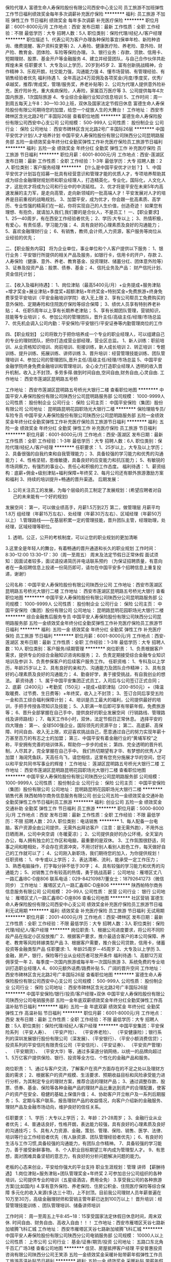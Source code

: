 保险代理人
富德生命人寿保险股份有限公司西安中心支公司
员工旅游不加班弹性工作节日福利绩效奖金每年多次调薪补充医疗保险
**********
福利:
员工旅游
不加班
弹性工作
节日福利
绩效奖金
每年多次调薪
补充医疗保险
**********
职位月薪：6001-8000元/月 
工作地点：西安
发布日期：最新
工作性质：全职
工作经验：不限
最低学历：大专
招聘人数：5人
职位类别：保险代理/经纪人/客户经理
**********
职位描述
1、代表公司为客户办理各种保险事宜(保单年检、新险种咨询、缴费提醒、客户资料变更等)
2、人寿险、健康医疗险、养老险、意外险、财产险、教育金、团体险、车险等保险办理。
3、银行业务：存款、贷款、信用卡、短期理财、股票、基金开户等金融服务
4、建立并经营团队，与自己合作伙伴共赴辉煌未来
任职要求
1、大专及以上学历，20岁到45岁
2、富有创新挑战精神，合作精神
3、乐观开朗，社交能力强，沟通能力强
4、懂市场营销、有管理经验、有销售经验者优先
福利待遇
1、全年高达24万双佣及各项奖金(月度/季度奖，优秀/卓越奖，推荐/育成奖，管理/服务奖，养老补贴等)
2、公司为代理人提供意外险补充，医疗险补充，重大疾病保险，人寿险，家属百万医疗等
3、公司提供每年4次国内旅游，1次国际旅游
4、专业综合金融行业知识信息培训
5、工作时间：周一到周五每天上午8：30—10:30上班，双休及国家法定节假日休息
   富德生命人寿保险股份有限公司期待您的加盟，给您一个绽放人生的大舞台！
工作地址：
西安市碑林区含光北路2号广丰国际26层
查看职位地图
**********
富德生命人寿保险股份有限公司西安中心支公司
公司规模：
500-999人
公司性质：
股份制企业
公司行业：
保险
公司地址：
西安市碑林区含光北路2号广丰国际26层
**********
中国平安优才计划/人才培养计划
中国平安人寿保险股份有限公司陕西分公司昆明路服务部
五险一金绩效奖金年终分红全勤奖弹性工作补充医疗保险员工旅游节日福利
**********
福利:
五险一金
绩效奖金
年终分红
全勤奖
弹性工作
补充医疗保险
员工旅游
节日福利
**********
职位月薪：6001-8000元/月 
工作地点：西安-莲湖区
发布日期：最新
工作性质：全职
工作经验：1-3年
最低学历：大专
招聘人数：2人
职位类别：客户服务经理
**********
【什么是中国平安优才计划？】
1、中国平安优才计划旨在招募一批具有经营意识和管理才能的优质人才，专项培养帮助其成为综合金融理财规划师和职业经理人，打造精英化，专业化，国际化，人文化人才，这批优才将成为公司和行业中的中流砥柱。
2、优才将是平安在未来5年内高速发展的主力军，是走向高管，走向新领域的一批高端人才！平安发展对人才的培养是目前重视的战略规划。
3、加盟平安，成为优才，你会跟一批高素质、高学历、专业性强的精英们在一起，你将实现自己的人生价值，创造奇迹！
 如果您有理想、有抱负，就请加入我们,我们要的是合伙人，不是员工！
 一、【职业要求】 
1、25—40周岁，有在西安工作经验者优先； 
2、学历:大专以上； 
3、热情积极，有爱心，有责任感，学习能力强； 
4、具有良好的心理素质及良好的沟通能力； 
5、喜欢金融理财行业； 
6、有销售，教师,会计师,人力资源，客户服务等岗位从业经验的优先； 

二、【职业服务内容】 
将为企业单位，事业单位和个人客户提供以下服务： 
1、银行业务：平安银行所提供的相关产品及服务，如银行卡，信用卡的开户，存款 
2、人寿保险（健康、意外、养老、教育基金、投资理财、储蓄分红、团体意外险等） 
3、证券及投资产品：股票、债券、基金； 
4、信托业务及产品： 财产信托计划、资金信托计划； 

三、【收入及福利待遇】： 
1、岗位津贴（最高5400元/月）+业务提成+服务津贴+增才奖金+展业津贴+季度奖+超额津贴+年终奖金+特别奖金+免费旅游+终身免费享受平安培训（平安金融培训学院）收入无上限
2、享有公司帮员工免费购买的意外保险、定期寿险和住院医疗保险等综合保障； 
3、绩优人员享有特别养老补贴； 
4、任职5周年以上享有长期养老津贴； 
5、享有长期团队管理，营销知识，技能等专业培训； 
6、参加公司的管理团队，晋升主任/高级主任/经理/市场总监 
7、优先机会调入公司内勤：平安保险/平安银行/平安证券等内勤管理岗位的工作

四、【职业规划】 
公司将致力于把你培养成一个专业的职业经理人，可以组建自己的专业的理财团队，把你打造成营业部经理，营业区总监。 
1、新人训练：职前培训、从业资格知识培训、岗前培训、衔接训练，新人成长培训 
2、转正培训：专题训练、提升训练、拓展训练、讲师训练 
3、晋升培训：经营管理技能训练、团队管理培训
4、参加公司的管理团队,晋升主任/高级主任/经理/市场总监
5、中国平安金融学院终身免费金融培训和管理培训，全心全力打造职业经理人
透明的收入晋升机制，收入上不封顶，多劳多得.做到时间自由,空间自由,财务自由,心灵自由.
工作地址：
西安市莲湖区昆明路五号桥

工作地址：
西安市莲湖区昆明路五号桥光大银行二楼
查看职位地图
**********
中国平安人寿保险股份有限公司陕西分公司昆明路服务部
公司规模：
1000-9999人
公司性质：
股份制企业
公司行业：
保险
公司主页：
中国平安保险（集团）股份有限公司
公司地址：
昆明路昆明花园职场光大银行二楼
**********
保险理赔专员/车险专员
中国平安人寿保险股份有限公司陕西分公司昆明路服务部
五险一金绩效奖金年终分红全勤奖弹性工作补充医疗保险员工旅游节日福利
**********
福利:
五险一金
绩效奖金
年终分红
全勤奖
弹性工作
补充医疗保险
员工旅游
节日福利
**********
职位月薪：6001-8000元/月 
工作地点：西安-莲湖区
发布日期：最新
工作性质：全职
工作经验：1-3年
最低学历：大专
招聘人数：6人
职位类别：保险代理/经纪人/客户经理
**********
任职要求：
1、25岁以上，大专及以上学历；
2、具备很强的自我约束和自我管理能力；
3、具备较强的学习能力和优秀的沟通能力；
4、性格坚韧，思维敏捷，具备良好的应变能力和抗压能力；
5、有敏锐的市场洞察力，有强烈的事业心、责任心和积极的工作态度。
福利待遇：
1、薪资结构：底薪+佣金+级别津贴+福利保障+年终奖
2、每月公司还有额外旅游激励方案和福利
3、持续的培训提升+畅通的晋升渠道。
后期发展：
1. 公司关注员工的发展，为每个层级的员工制定了发展规划：(希望应聘者对自己的未来能有一个好的规划)
发展空间：
第一，可以做业绩高手，月薪1.5万到2万 
第二，做管理层 月薪平均1.8万
组经理（年薪15万左右）、处经理（年薪30万左右）、区域经理（年薪50万以上）
 1.管理路线——在基层积累一定的管理技能，晋升团队主管，经理助理，处经理，区域经理等职位。
 2. 透明，公正，公开的考核制度，可以让您的职业规划的更加清晰
 3.这里全是年轻人的舞台，有着畅通的晋升通道和长久的职业规划
工作时间：8:30--12:00 13:30--17：30（周一至周五）
          周末及法定节假日正常休假 
 面试须知：因面试者较多，面试请投递简历并电话联系预约 （为保证招聘质量，有意向者在一条招聘信息上投递一份简历即可，请勿在中国平安多个招聘信息上重复投递，谢谢!）

公司名称：中国平安人寿保险股份有限公司陕西分公司
工作地址：西安市莲湖区昆明路五号桥光大银行二楼
工作地址：
西安市莲湖区昆明路五号桥光大银行
查看职位地图
**********
中国平安人寿保险股份有限公司陕西分公司昆明路服务部
公司规模：
1000-9999人
公司性质：
股份制企业
公司行业：
保险
公司主页：
中国平安保险（集团）股份有限公司
公司地址：
昆明路昆明花园职场光大银行二楼
**********
综合金融售后服务专员
中国平安人寿保险股份有限公司陕西分公司昆明路服务部
五险一金绩效奖金年终分红全勤奖弹性工作补充医疗保险员工旅游节日福利
**********
福利:
五险一金
绩效奖金
年终分红
全勤奖
弹性工作
补充医疗保险
员工旅游
节日福利
**********
职位月薪：6001-8000元/月 
工作地点：西安-莲湖区
发布日期：最新
工作性质：全职
工作经验：1-3年
最低学历：大专
招聘人数：10人
职位类别：客户服务/续期管理
**********
岗位职责：
1、负责根据客户需求，提供专业的综合金融知识咨询和服务；
2、负责定期接受综合金融专业知识培训及参训
3、负责参保客户的后续客户服务工作。
任职资格：
1、专科及以上学历，年龄25岁以上
2、具有良好的亲和力、沟通能力及团队合作精神；
3、具有良好的心理素质及良好的沟通能力；
4、勤奋好学，勇于接受挑战，有自我创业的想法。
 薪资待遇：
1、属于中国平安集团正式员工，入司后与公司签订正式合同；
2、底薪（2400元）+考勤奖（150元）+提成+级职津贴（200-850元）+（降温取暖费、过节费、生日费等）+年终奖，收入上不封顶；
3、签订合同后享受五险一金和员工综合福利保障计划；
4、培训是员工最大的福利，公司提供最好的培训，手把手传授各项知识及技能；
5、入职满一年后即可享有带薪年假，免费旅游等；
6、晋升全部掌握在自己手中，提供良好的职业发展空间（行销路线、管理路线及讲师路线）；
7、每天工作8小时，双休，法定节假日正常休息。
选择平安的四大理由：
第一、全球500强企业，国际领先的资源平台；
第二、高底薪、高保障、时间自由、收入无上限，欢迎喜欢挑战自己，愿意通过自己的努力实现年薪十万甚至百万的有志之士的加盟；
第三、中国平安有着金融行业的“黄埔军校”之称，平安拥有完善的培训体系，帮助你一步步的成长；
第四、完全透明的晋升机制，人尽其才，完全掌握在自己手中。
我们热切期望有才华、有梦想的优秀人才加盟！海阔凭鱼跃，天高任鸟飞，请您相信，这里有您充分施展才华的空间，您可以和平安共同书写事业的辉煌！
 工作地址：
莲湖区昆明路五号桥光大银行二楼
工作地址：
西安市莲湖区昆明路昆明花园职场光大银行二楼
查看职位地图
**********
中国平安人寿保险股份有限公司陕西分公司昆明路服务部
公司规模：
1000-9999人
公司性质：
股份制企业
公司行业：
保险
公司主页：
中国平安保险（集团）股份有限公司
公司地址：
昆明路昆明花园职场光大银行二楼
**********
销售代表
陕西帕特尔商务信息服务有限公司
创业公司五险一金绩效奖金交通补助全勤奖弹性工作节日福利员工旅游
**********
福利:
创业公司
五险一金
绩效奖金
交通补助
全勤奖
弹性工作
节日福利
员工旅游
**********
职位月薪：5000-8000元/月 
工作地点：西安
发布日期：最新
工作性质：全职
工作经验：不限
最低学历：不限
招聘人数：20人
职位类别：电话销售
**********
1、每人配备一台电脑，客户资源全由公司提供，无需外出拜访客户（注意：是无需外跑），不用外出日晒雨淋，公司中央空调（冬暖夏凉）； 
2、公司提供良好的办公环境，全天室内办公，每人拥有独立的工作区和电脑，最重要的是双休。 
3、工作氛围很舒适，同事之间和睦相处，不会存在资源冲突，不用讨好别人看别人脸色工作，每天做好自己的工作就可以了； 
4、公司刚入新职场，我们期待您的加入，为你提供规划！ 
任职资格： 
1、中专或以上学历； 
2、表达清晰、流利，能承受一定工作压力； 
3、熟悉电脑操作，打字每分钟不低于30字； 
4、具有较强的学习能力和优秀的沟通能力； 
5、对销售工作有较高的热情，勇于挑战高薪；
公司地址：雁塔区丈八一路汇鑫IBC-D座806
联系电话：029-84210987/董女士：18792641273（微信同步）
工作地址：
雁塔区丈八一路汇鑫IBC-D座806
**********
陕西帕特尔商务信息服务有限公司
公司规模：
20-99人
公司性质：
民营
公司行业：
银行
公司地址：
雁塔区丈八一路汇鑫IBC-D座806
查看公司地图
**********
社区营销
富德生命人寿保险股份有限公司西安中心支公司
绩效奖金补充医疗保险员工旅游节日福利无试用期
**********
福利:
绩效奖金
补充医疗保险
员工旅游
节日福利
无试用期
**********
职位月薪：2001-4000元/月 
工作地点：西安-碑林区
发布日期：最新
工作性质：全职
工作经验：不限
最低学历：大专
招聘人数：3人
职位类别：保险代理/经纪人/客户经理
**********
岗位职责: 1、根据公司进度要求，将公司不同阶段产品在指定小区投放推广 2、根据客户要求，推介最适合客户的本公司保障、养老、教育等风险转嫁类型产品 3、根据客户需要，推介我公司贷款，信用卡，储蓄投资等金融类型产品 任职要求: 1、年龄25周岁－45周岁 2、大专及以上学历 3、金融，房产，银行，保险等行业从业经历者可放开条件 福利待遇: 1、高额12万双佣享受一年 2、每季度一次国内旅游或每半年一次国际旅游 3、系统免费的专业培训打造职业经理人 4、600元额外话费/路费补贴 5、广阔的晋升空间 工作地址：
西安市碑林区含光北路2号广丰国际26层
查看职位地图
**********
富德生命人寿保险股份有限公司西安中心支公司
公司规模：
500-999人
公司性质：
股份制企业
公司行业：
保险
公司地址：
西安市碑林区含光北路2号广丰国际26层
**********
中国平安保险/银行/投资/客户经理+双休
中国平安人寿保险股份有限公司陕西分公司电销服务部
五险一金年底双薪绩效奖金年终分红全勤奖弹性工作高温补贴节日福利
**********
福利:
五险一金
年底双薪
绩效奖金
年终分红
全勤奖
弹性工作
高温补贴
节日福利
**********
职位月薪：6001-8000元/月 
工作地点：西安
发布日期：最新
工作性质：全职
工作经验：不限
最低学历：大专
招聘人数：5人
职位类别：保险代理/经纪人/客户经理
**********
中国平安集团：平安保险系列 （平安人寿）、 （平安产险）、 （平安养老险）、 （平安健康险）；银行系列的深圳发展银行股份有限公司（深发展）、（平安银行）、（平安小额消费信贷）；投资系列的平安信托有限责任公司（平安信托）、（平安证券）、 （平安资产管理） 、 （平安期货）、 （平安大华）等，通过多渠道分销网络，以统一的品牌向超过1、5万亿客户提供保险、银行、投资等全方位、个性化的金融产品和服务。

岗位职责：
1、通过与客户交流，了解客户在资产方面存在的不足之处以及理财方面的需求； 
2、根据客户的资产规模、生活要求、预期收益目标和风险承受能力进行分析，为其制定专业的理财方案，推荐合适的理财产品； 
3、通过调整存款、股票、债券、基金、保险等各种金融产品的理财产品比重达到资产的合理配置，使客户的资产在安全、稳健的基础上保值升值； 
4、协助客户开立帐户及一系列后期服务； 
5、定期与客户联系，报告理财产品的收益情况，向客户介绍新的金融服务、理财产品及金融市场动向，维护良好的信任关系。

任职要求：
1、学历：大专以上学历；
2、年龄：21-28周岁；
3、金融行业从业者优先；
4、普通话良好，性格开朗，表达能力较强，具有良好的心理素质及良好的沟通技巧；
5、具有人力资源、金融，策划、管理、保险、销售、医学、法律、培训等行业工作经验者优先（有人脉资源、团队管理经验者优先）；
6、有良好的生活与工作习惯,具备较强的沟通能力，有团队合作精神。
7、具备较强的学习能力，善于接受新鲜事物。
8、个人职业目标期望三年内成为管理型人才。
9、有思想，面对困难具备坚韧的意志力，有良好的分析问题解决问题的能力。

老板的心态来创业，平安给你强大的平台支持
职业生涯规划：管理   讲师
【薪酬待遇】
1.岗位津贴+服务津贴+团队管理奖金+年终奖
2.可参加总分公司组织的各种培训，公司提供专业的培训（五星级酒店，费用全免）
3.享受我公司的各种旅游方案(比如国内\国外旅游等)
4.享有意外保险、养老保险、住房公积金、住院医疗保险等综合保障
    多元化的收入来源(多达三十项)，上不封顶。目前我公司理财人员年薪普遍在10万至30万，高级金融理财师和营销主管年薪已达到100万以上！
晋升培训：经营管理技能训练 、团队管理培训、储备讲师培训

工作时间：
周一至周五上午8:45~18：15享受国家法定休假日休息时间，周末双休.
时间自由、财务自由、高收入自由！！！
工作地址：西安市雁塔区天谷七路新加坡腾飞科汇城
工作地址：
西安市雁塔区天谷七路新加坡腾飞科汇城
**********
中国平安人寿保险股份有限公司陕西分公司电销服务部
公司规模：
10000人以上
公司性质：
上市公司
公司行业：
基金/证券/期货/投资
公司地址：
五路口东北角千百汇广场3楼
查看公司地图
**********
信贷、房屋抵押客户经理
平安普惠投资咨询有限公司陕西分公司王笑添
五险一金绩效奖金采暖补贴带薪年假弹性工作员工旅游高温补贴节日福利
**********
福利:
五险一金
绩效奖金
采暖补贴
带薪年假
弹性工作
员工旅游
高温补贴
节日福利
**********
职位月薪：8001-10000元/月 
工作地点：西安
发布日期：最新
工作性质：全职
工作经验：1-3年
最低学历：大专
招聘人数：3人
职位类别：销售代表
**********
岗位职责：
1、积极主动联系有资金需求的客户，了解客户基本情况；
2、约见客户，与客户详谈，了解客户的具体情况，以此为客户推荐合适的资金方案；
3、收集客户的其他必要文件和信息，提交客户资料，为获得资金做好必要准备；
4、维护好客户，为客户提供优质的全程服务工作。
岗位要求：
1、21-30岁以下，大专及以上学历，市场营销、金融及相关专业；
2、1年以上市场销售工作经验，有客户资源或从事小额贷款、保险、银行信用卡业务者优先考虑；
3、具备良好沟通协调能力及团队合作精神，具备吃苦耐劳、坚忍不拔的精神！
联系电话15809220255
工作地址：
西安市碑林区东门里乐婚城6楼
{~CQ 2071 CQ~}
工作地址：
东门里商联大厦
**********
平安普惠投资咨询有限公司陕西分公司王笑添
公司规模：
10000人以上
公司性质：
上市公司
公司行业：
基金/证券/期货/投资
公司地址：
西安市碑林区乐婚城6楼
查看公司地图
**********
销售代表
豪弘电子商务集团有限公司西安分公司
每年多次调薪五险一金绩效奖金年终分红全勤奖高温补贴节日福利不加班
**********
福利:
每年多次调薪
五险一金
绩效奖金
年终分红
全勤奖
高温补贴
节日福利
不加班
**********
职位月薪：4000-8000元/月 
工作地点：西安
发布日期：最新
工作性质：全职
工作经验：不限
最低学历：不限
招聘人数：15人
职位类别：销售代表
**********
岗位职责：
1、负责所在区域pos机设备的推广；
2、维护区域市场，挖掘渠道，负责机具的推广安装；
3、掌握我司产品的功能、特点，不断完善销售计划
4、定期做好客户回访，保持良好关系，开拓新客户，维护老客户；
任职要求：
1、男女不限，有经验者优先，可接受应届毕业生，
2、有营销，金融，保险行业带队经验，自有团队者优先；
3、具有良好的团队协作意识；
4、具有吃苦耐劳的精神和坚韧不拔的毅力；
5、能接受高强度的工作压力；有上进心。
福利待遇：无责底薪+奖金+高额提成+各类补贴（均收入5000-15000；待遇人人公正，公平，透明，良好的发展空间，公平的晋升平台；
完善的培训体系，定期组织新员工培训，技能提升培训等。


工作地址：
未央区凤城四路中登城市花园B座13楼（西安十六中对面）
**********
豪弘电子商务集团有限公司西安分公司
公司规模：
100-499人
公司性质：
股份制企业
公司行业：
银行
公司地址：
未央区凤城四路中登城市花园B座13楼（西安十六中对面）
查看公司地图
**********
销售精英
陕西帕特尔商务信息服务有限公司
创业公司五险一金交通补助弹性工作全勤奖节日福利员工旅游绩效奖金
**********
福利:
创业公司
五险一金
交通补助
弹性工作
全勤奖
节日福利
员工旅游
绩效奖金
**********
职位月薪：5000-8000元/月 
工作地点：西安
发布日期：最新
工作性质：全职
工作经验：不限
最低学历：不限
招聘人数：20人
职位类别：电话销售
**********
职位要求：1.年龄不限，男女不限，有无经验均可；
2，有毅力有开拓创业精神；
3，热爱销售，不断突破自我；
4，具有良好的人际沟通能力，较强的客户服务意识和团队合作精神，渴望挑战自我；
5，为人诚实，热情大方，吃苦耐劳，抗压能力强，有上进心；
6，对待工作认真负责，责任心强，不甘于平凡喜欢挑战；
岗位职：
1，负责通过电话了解客户信息达成邀约；
2，根据市场营销规划，完成部门销售指标；
晋升制度：销售专员---销售组长---销售总监----销售经理
工作时间：上午8:45到下午6;15,做五休二，国家法定节假日正常休息
联系电话：029-84210987/董女士：18792641273（微信同步)

工作地址：
雁塔区丈八一路汇鑫IBC-D座806
**********
陕西帕特尔商务信息服务有限公司
公司规模：
20-99人
公司性质：
民营
公司行业：
银行
公司地址：
雁塔区丈八一路汇鑫IBC-D座806
查看公司地图
**********
双休 + 5千招电销
陕西帕特尔商务信息服务有限公司
五险一金交通补助节日福利员工旅游全勤奖绩效奖金年底双薪带薪年假
**********
福利:
五险一金
交通补助
节日福利
员工旅游
全勤奖
绩效奖金
年底双薪
带薪年假
**********
职位月薪：5000-8000元/月 
工作地点：西安
发布日期：最新
工作性质：全职
工作经验：不限
最低学历：不限
招聘人数：10人
职位类别：电话销售
**********
职位要求：1.男女不限，有无经验均可；
2，有毅力有开拓创业精神；
3，热爱销售，不断突破自我；
4，具有良好的人际沟通能力，较强的客户服务意识和团队合作精神，
5，为人诚实，热情大方，吃苦耐劳，抗压能力强，有上进心；
6，对待工作认真负责，责任心强，不甘于平凡喜欢挑战；
岗位职责：
1，负责通过电话了解客户信息达成邀约；
2，根据市场营销规划，完成部门销售指标；
晋升制度：销售专员---销售组长---销售总监----销售经理
工作时间：上午8:45到下午6;15,做五休二，国家法定节假日正常休息
工作地址：雁塔区丈八一路汇鑫IBC-D座806
联系电话：029-84210987/董女士：18792641273（微信同步)

工作地址：
雁塔区丈八一路汇鑫IBC-D座806
**********
陕西帕特尔商务信息服务有限公司
公司规模：
20-99人
公司性质：
民营
公司行业：
银行
公司地址：
雁塔区丈八一路汇鑫IBC-D座806
查看公司地图
**********
高薪急聘销售代表+双休+节假日福利
豪弘电子商务集团有限公司西安分公司
无试用期每年多次调薪五险一金绩效奖金年终分红交通补助带薪年假不加班
**********
福利:
无试用期
每年多次调薪
五险一金
绩效奖金
年终分红
交通补助
带薪年假
不加班
**********
职位月薪：6001-8000元/月 
工作地点：西安
发布日期：最新
工作性质：全职
工作经验：不限
最低学历：不限
招聘人数：1人
职位类别：销售代表
**********
岗位职责：
1、负责所在区域pos机手刷设备的推广；
2、维护区域市场，挖掘渠道，负责机具的推广安装；
3、做好客户回访，保持良好关系，开拓新客户，维护老客户；
任职要求：
1、男女不限，有经验者优先，可接受应届毕业生，
2、有营销，金融，保险行业带队经验，自有团队者优先；
3、具有吃苦耐劳的精神和较强的抗压能力。
福利待遇：无责底薪+奖金+高额提成+月度分红（均收入5000-15000不等，上不封顶）；公司为每个人提供良好的发展空间；公平的晋升平台；完善的培训体系，定期组织新员工培训，技能提升培训等。
我们希望每一个来公司的你，不只是个人的提升，而是可以带动一个团队，为自己的职业目标努力，期待你的加入！

工作地址
未央区凤城四路中登城市花园B座13楼（西安六十六中对面）
工作地址：
未央区凤城四路中登城市花园B座13楼（西安十六中对面）
**********
豪弘电子商务集团有限公司西安分公司
公司规模：
100-499人
公司性质：
股份制企业
公司行业：
银行
公司地址：
未央区凤城四路中登城市花园B座13楼（西安十六中对面）
查看公司地图
**********
公司直招信贷专员（双休+五险一金+高提成）
深圳市恒利信息咨询有限公司西安分公司
五险一金绩效奖金年终分红交通补助带薪年假补充医疗保险员工旅游
**********
福利:
五险一金
绩效奖金
年终分红
交通补助
带薪年假
补充医疗保险
员工旅游
**********
职位月薪：4001-6000元/月 
工作地点：西安
发布日期：最新
工作性质：全职
工作经验：1年以下
最低学历：大专
招聘人数：5人
职位类别：信贷管理/资信评估/分析
**********
职责：
1- 在指定销售区域内寻访和发展新的客户；
2- 通过周期性拜访与客户建立并维持良好的关系，确保客户满意度；
3- 根据公司相关政策向目标客户推广及制定微小信贷产品
4- 协助后台人员完成合同签订工作
要求：
1- 大专以上学历，金融或财务相关优先考虑
2- 较强的服务意识以及良好的沟通表达能力
3- 直诚信，自律性强
4- 良好的学习及适应能力，承压能力强

工作地址：
西安市莲湖区北大街西华门十字凯爱大厦B座8-7
**********
深圳市恒利信息咨询有限公司西安分公司
公司规模：
1000-9999人
公司性质：
合资
公司行业：
基金/证券/期货/投资
公司地址：
西安市莲湖区北大街西华门十字凯爱大厦B座8-7
**********
平安普惠正式员工房产抵押专员
平安普惠投资咨询有限公司西安环城南路分公司
五险一金年底双薪采暖补贴补充医疗保险定期体检员工旅游高温补贴节日福利
**********
福利:
五险一金
年底双薪
采暖补贴
补充医疗保险
定期体检
员工旅游
高温补贴
节日福利
**********
职位月薪：15001-20000元/月 
工作地点：西安
发布日期：最新
工作性质：全职
工作经验：不限
最低学历：本科
招聘人数：3人
职位类别：销售经理
**********
公司简介：
平安普惠隶世界50强平安集团旗下，目前全国最大的金融消费提供商，全国近800分公司，5万名正式员工，累计贷款余额达3000亿，目前涉足无抵押，有抵押两大类贷款产品，基本涵盖各个领域。
岗位职业：           
1、负责个人及企业信用贷款，抵押贷款产品的营销和推广，帮助客户整理贷款资料，并积极维护客户关系。
2、能够独立完成客户的开发，准备材料完成贷款手续以及后续的客户维护。
3、完成公司及部门经理分配的销售任务。
任职要求：
1、本科以上学历（条件优秀者可放宽至大专）具有良好的客户沟通，人际交往及维护客户关系能力。
2、有银行信用卡，消费贷款，保险，房地产等相关金融产品推广工作经验者优先考虑。
3、勤奋努力，具有吃苦耐劳，以达成工作目标的毅力和决心。
4、具有良好的团队合作精神和高度的工作热情。
福利待遇：
1、经录取者签订正式劳动合同，缴纳各项社保保险及住房公积金，（六险二金）。
2、底薪加提成加绩优佣金加奖金月均收入八千以上。
3、享受国家法定节假日。公司各项福利及奖金。
4、公平公正的晋升机制，巨大的发展平台。
求职热线：15319992895,薛主任
公司名称：平安普惠投资咨询有限公司西安分公司
工作地址
西安市碑林区南门外海联大厦
工作地址：
西安市碑林区南门外海联大厦
**********
平安普惠投资咨询有限公司西安环城南路分公司
公司规模：
1000-9999人
公司性质：
国企
公司行业：
银行
公司地址：
西安市碑林区南门外海联大厦
**********
信贷经理
陕西小鹰普惠信息服务有限公司
无试用期每年多次调薪绩效奖金全勤奖带薪年假弹性工作员工旅游节日福利
**********
福利:
无试用期
每年多次调薪
绩效奖金
全勤奖
带薪年假
弹性工作
员工旅游
节日福利
**********
职位月薪：6001-8000元/月 
工作地点：西安
发布日期：最新
工作性质：全职
工作经验：1-3年
最低学历：大专
招聘人数：5人
职位类别：销售代表
**********
岗位职责：
1、熟知公司产品的知识，收集并整理客户信息，根据客户需求，提供具体解决方案；
2、为客户量身定制贷款解决方案，帮助客户解决资金问题。
3、积极开发新客户，维护老客户，负责客户回访，及时掌握客户需要,了解客户状态。
任职资格：
1、大专及以上学历，年龄25-38周岁，男女从不限，有相关工作经验者优先考虑；
2、有进取心、自信心、责任心和自律心，并渴望通过努力成就事业；
3、有良好的沟通及团队协作能力；表达能力强，吃苦耐劳，抗压力强。
4、喜欢销售工作，喜欢有挑战性的工作，不怕吃苦，有成功意识，抗压力强。
福利待遇：
1、法定节假日正常休假，周末双休；
2、月度优秀员工奖金、月度业务表彰奖励、年度表彰奖励；
3、公司有完善的培训、晋升体系；
4、公平、公正的晋升机会；
5.生日福利过节福利等综合福利
6.不定期组织聚餐，团建活动
工作时间：
早9：00-12：00 下午13:30：00-18:00
联系方式:15029063285      029-89822150

工作地址：
西安市未央区凤城五路中登城市花园A座2413室
**********
陕西小鹰普惠信息服务有限公司
公司规模：
20-99人
公司性质：
民营
公司行业：
银行
公司地址：
西安市未央区凤城五路中登城市花园A座2413室
**********
客服专员
中国平安人寿保险股份有限公司陕西分公司昆明路服务部
五险一金绩效奖金年终分红全勤奖弹性工作补充医疗保险员工旅游节日福利
**********
福利:
五险一金
绩效奖金
年终分红
全勤奖
弹性工作
补充医疗保险
员工旅游
节日福利
**********
职位月薪：6001-8000元/月 
工作地点：西安-莲湖区
发布日期：最新
工作性质：全职
工作经验：1-3年
最低学历：大专
招聘人数：5人
职位类别：客户服务专员/助理
**********
中国平安优才计划：
1、中国平安优才计划旨在招募一批具有经营意识和管理才能的优质人才，专项培养帮助其成为综合金融理财规划师和职业经理人，打造精英化，专业化，国际化，人文化人才，这批优才将成为公司和行业中的中流砥柱。
2、优才将是平安在未来5年内高速发展的主力军，是走向高管，走向新领域的一批高端人才！平安发展对人才的培养是目前重视的战略规划。
3、加盟平安，成为优才，你会跟一批高素质、高学历、专业性强的精英们在一起，你将实现自己的人生价值，创造奇迹！
如果您有理想、有抱负，就请加入我们,我们要的是合伙人，不是员工！
 一、【职业要求】 
1、25—40周岁，有在西安工作经验者优先； 
2、学历:大专及以上； 
3、热情积极，有爱心，有责任感，学习能力强； 
4、具有良好的心理素质及良好的沟通能力； 
5、热爱金融服务行业； 
6、有销售，教师,会计师,人力资源，客户服务等岗位从业经验的优先； 

二、【职业服务内容】 
将为企业单位，事业单位和个人客户提供以下服务： 
1、银行业务：平安银行所提供的相关产品及服务，如银行卡，信用卡的开户，存款 
2、人寿保险（健康、意外、养老、教育基金、投资理财、储蓄分红、团体意外险等） 
3、证券及投资产品：股票、债券、基金； 
4、信托业务及产品： 财产信托计划、资金信托计划； 

三、【收入及福利待遇】： 
1、岗位津贴（最高5400元/月）+业务提成+服务津贴+增才奖金+展业津贴+季度奖+超额津贴+年终奖金+特别奖金+免费旅游+终身免费享受平安培训（平安金融培训学院）收入无上限
2、享有公司帮员工免费购买的意外保险、定期寿险和住院医疗保险等综合保障； 
3、绩优人员享有特别养老补贴； 
4、任职5周年以上享有长期养老津贴； 
5、享有长期团队管理，营销知识，技能等专业培训； 
6、参加公司的管理团队，晋升主任/高级主任/经理/市场总监 
7、优先机会调入公司内勤：平安保险/平安银行/平安证券等内勤管理岗位的工作

四、【职业规划】 
公司将致力于把你培养成一个专业的职业经理人，可以组建自己的专业的理财团队，把你打造成营业部经理，营业区总监。 
1、新人训练：职前培训、从业资格知识培训、岗前培训、衔接训练，新人成长培训 
2、转正培训：专题训练、提升训练、拓展训练、讲师训练 
3、晋升培训：经营管理技能训练、团队管理培训
4、参加公司的管理团队,晋升主任/高级主任/经理/市场总监
5、中国平安金融学院终身免费金融培训和管理培训，全心全力打造职业经理人
透明的收入晋升机制，收入上不封顶，多劳多得.做到时间自由,空间自由,财务自由,心灵自由.
工作地址：
西安市莲湖区昆明路五号桥

工作地址：
西安市昆明路昆明花园职场光大银行二楼
查看职位地图
**********
中国平安人寿保险股份有限公司陕西分公司昆明路服务部
公司规模：
1000-9999人
公司性质：
股份制企业
公司行业：
保险
公司主页：
中国平安保险（集团）股份有限公司
公司地址：
昆明路昆明花园职场光大银行二楼
**********
汽车销售（急聘）
西安鼎鑫汽车信息咨询服务有限公司
每年多次调薪年底双薪绩效奖金全勤奖包吃房补员工旅游节日福利
**********
福利:
每年多次调薪
年底双薪
绩效奖金
全勤奖
包吃
房补
员工旅游
节日福利
**********
职位月薪：10001-15000元/月 
工作地点：西安
发布日期：最新
工作性质：全职
工作经验：不限
最低学历：不限
招聘人数：10人
职位类别：汽车销售
**********
岗位职责：
1、负责二手车销售服务和进店客户咨询服务；
2、负责整理各车型的销售资料及客户档案；
3、负责开拓产品的销售市场，完成各项销售指标；
4、负责挖掘客户需求，实现产品销售；
5、负责售前业务跟进及售后客户维系工作。

任职要求：
1、主动性强，工作态度积极，热爱汽车销售工作；
2、有较强的事业心，勇于面对挑战；
3、良好的沟通和表达能力、应变能力和解决问题的能力，心理素质佳；
4、良好的团队协作精神和客户服务意识；
5、有销售经验或市场营销专业优先。

没有经验我们可以教你

高提成+高奖金成就你的高工资！

实现高薪不是梦想，期待你的加入！
联系方式： 15319757460  13309236465
工作地址：
西安市未央区三桥西宝疏导线沣东国际大门口北侧上二楼
查看职位地图
**********
西安鼎鑫汽车信息咨询服务有限公司
公司规模：
20-99人
公司性质：
民营
公司行业：
汽车/摩托车
公司地址：
西安市未央区三桥西宝疏导线沣东国际大门口北侧上二楼
**********
客户经理
西安华远科技有限公司
绩效奖金全勤奖交通补助通讯补贴弹性工作带薪年假节日福利
**********
福利:
绩效奖金
全勤奖
交通补助
通讯补贴
弹性工作
带薪年假
节日福利
**********
职位月薪：4001-6000元/月 
工作地点：西安
发布日期：最新
工作性质：全职
工作经验：不限
最低学历：大专
招聘人数：10人
职位类别：客户经理
**********
1.对销售有极强的兴趣，男女不限，35周岁以下，有销售经验优先；
2.普通话标准,口齿清晰,良好的表达沟通能力；
3.工作主责及薪资：
工作主责：手机pos机、移动pos机、无卡支付个人销售、招商，渠道对接管理.
初级客户经理：工资5000起
底薪2600-3800元+提成+绩效工资+奖金
高级客户经理：工资8000起
底薪4600-8800元+提成+绩效工资+奖金
每周休一天半，法定节假日正常休息，如有意向请携带简历到公司面试
地址：西安市雁塔区科技路1号紫薇龙腾大厦1号楼1404室
电话：02987973005
请务必携带个人简历

工作地址：
中国·西安市高新区科技路1号紫薇龙腾大厦14层右侧04室
查看职位地图
**********
西安华远科技有限公司
公司规模：
20-99人
公司性质：
民营
公司行业：
通信/电信运营、增值服务
公司主页：
http://www.4006029168.com
公司地址：
中国·西安市高新区科技路1号紫薇龙腾大厦14层右侧04室
**********
中国平安高薪诚聘客户经理
中国平安人寿保险股份有限公司西安市莲湖第二支公司
五险一金全勤奖带薪年假节日福利高温补贴员工旅游无试用期
**********
福利:
五险一金
全勤奖
带薪年假
节日福利
高温补贴
员工旅游
无试用期
**********
职位月薪：4001-6000元/月 
工作地点：西安
发布日期：最新
工作性质：全职
工作经验：不限
最低学历：本科
招聘人数：10人
职位类别：销售代表
**********
一、岗位职责：
无需外出找资源，视个人情况而定，将为企业单位，事业单位和个人客户提供以下服务
1、银行业务：平安银行所提供的相关产品及服务，如银行卡，信用卡的开户，存款；
2、人寿保险（健康、意外、养老、教育基金、投资理财、储蓄分红、团体意外险等）；
3、证券及投资产品：股票、债券、基金；
二、任职要求：
1、2018应届毕业生，及往届生，有无工作经验均可；
2、大专及以上学历；
3、热情积极，有爱心，有责任感，学习能力强，执行能力强，有集体荣誉感；
4、有销售，咨询，人力资源，客户服务等岗位实习经验的优先；
三、收入及福利待遇
1、入职即签订正式的劳动合同，属于平安正式员工，享有“五险一金”社会福利保障，公司额外提供员工综合福利保障计划（涵括意外保障、住院保障等）；
2、享受无责任底薪4350元+业务佣金提奖最高达20%+无上限月奖金+其他奖金
3、五险一金+补充商业保险+过节费180元（国家规定节假日）+高温费100元（每年五个月）
4、享受周末双休+法定假日+带薪年假+多种竞赛奖励+境内外旅游，优秀者更有机会参观学习亚洲一流的金融保险企业大学平安金融培训学院(深圳)。
5、舒适的办公环境+持续的培训提升+畅通的晋升渠道；
6、本岗位在职员工月均薪资6000以上。上不封顶。
四、职业规划
公司将致力于把你培养成一个专业的职业经理人，可以组建自己的专业的理财团队，把你打造成营业部经理，营业区总监。
1、新人训练：职前培训、从业资格知识培训、岗前培训、衔接训练，新人成长培训；
2、转正培训：专题训练、提升训练、拓展训练、讲师训练；
3、晋升培训：经营管理技能训练、团队管理培训；

工作地址：
西安市高新区天谷七路西安软件新城腾飞科汇成
查看职位地图
**********
中国平安人寿保险股份有限公司西安市莲湖第二支公司
公司规模：
1000-9999人
公司性质：
股份制企业
公司行业：
保险
公司主页：
http://baoxian.pingan.com/cpbaoxian/sem/141125zongheyiwaixian/index.shtml?WT.mc_id=T00-360-17-000105&WT.srch=1
公司地址：
雁塔区天谷七路88号新加坡腾飞科汇城
**********
急聘！平安诚聘人事专员五险+双休
中国平安人寿保险股份有限公司陕西分公司乔会
五险一金绩效奖金全勤奖采暖补贴补充医疗保险定期体检高温补贴节日福利
**********
福利:
五险一金
绩效奖金
全勤奖
采暖补贴
补充医疗保险
定期体检
高温补贴
节日福利
**********
职位月薪：2350-4700元/月 
工作地点：西安
发布日期：最新
工作性质：全职
工作经验：1-3年
最低学历：大专
招聘人数：1人
职位类别：招聘专员/助理
**********
无责底薪2350，工资上不封顶，欢迎各位志同道合的朋友
--任职要求：具有国家认可的大专及以上学历（有经验可放宽条件）有企图心
--岗位职责：公司提供网站和招聘计划书人事专员负责联系客户，根据公司指标完成每月招聘计划
--工作环境：5A级写字楼办公环境，全天室内办公，每人拥有独立的工作区和电脑，中央空调（冬暖夏凉），另外冰箱、微波炉、饮水机等设备齐全。
--工作氛围： 员工是80.90后，同事之间相处和谐，氛围融洽，上班日中午都会安排员工游戏时间，不用讨好别人看别人脸色工作，每天做好自己的工作就可以了。
--晋升转岗机制：公司晋升机制只会考核员工个人工作能力及晋升所需要的指标，不需要你和领导搞好私人关系，也不需要你讨好身边的任何人，只要自己认真踏实，努力实干，确定自己的晋升目标，可转岗晋升销售精英或者团队主管并且两条路线互不冲突。

--工作时间：周一至周五8:45--12:00   13:30--18：15，中午一个半小时休息。
 周末双休 .国家法定节假日正常休假 

--面试须知：
因面试者多，面试请投递简历并电话联系预约 （为保证招聘质量，有意者在一条招聘信息上投递一份简历即可，请勿在平安多个招聘信息上重复投，谢谢!） 
面试请带：身份证原件及复印件，毕业证复印件

--面试指引：
乘坐29路/262路/260路至西工大软件园，往西500米科技五路20号和发职能大厦即可。
乘坐707路至丈八街道办事处下车即可，科技五路20号和发职能大厦。
乘坐107路/34路至科技五路往东50米即可，科技五路20号和发职能大厦
 
--联系人：李经理    联系方式/微信：13084878783/735388159
工作地址：
雁塔区科技五路和发智能大厦B座
查看职位地图
**********
中国平安人寿保险股份有限公司陕西分公司乔会
公司规模：
1000-9999人
公司性质：
股份制企业
公司行业：
保险
公司地址：
雁塔区天谷七路新加坡腾飞科汇城
**********
平安招募：保险/银行/投资/车险/信用卡 综合金融 客户经理
中国平安人寿保险股份有限公司陕西分公司昆明路服务部
五险一金年底双薪绩效奖金全勤奖弹性工作补充医疗保险员工旅游节日福利
**********
福利:
五险一金
年底双薪
绩效奖金
全勤奖
弹性工作
补充医疗保险
员工旅游
节日福利
**********
职位月薪：10001-15000元/月 
工作地点：西安
发布日期：最新
工作性质：全职
工作经验：不限
最低学历：大专
招聘人数：10人
职位类别：保险代理/经纪人/客户经理
**********
一．基本条件：
（1）年龄：25周岁-45周岁；品貌端正，有良好的业余爱好；
（2）学历：大专及以上；
（3）相貌端正、身体健康；
（4）无不良嗜好，无违法犯罪记录；
（5）1年以上工作经验；有销售从业经验者优先；
（6）在人际沟通、语言表达、组织协调、公关等方面能力突出；
（7）对成功有强烈的企图心；敢于挑战收入极限；
（8）良好的心理素质和工作习惯，有责任心，能吃苦耐劳。


二．职业规划：公司提供公平晋升通道，
1. 公司关注员工的发展，为每个层级的员工制定了发展规划：
管理路线：正式业务员->业务主任-> 资深主任->部门经理->总监->高级总监
2. 透明，公正，公开的考核制度，可以让您的职业规划的更加清晰。
 
三．收入丰厚
薪酬结构：新人津贴、不同职级提供展业、管理等多项收入、津贴
 
四．福利保障
根据不同职级提供涵盖意外、意外医疗、住院医疗、身故等多项大额保险保障
 
五、能做什么？
平安合伙人（综合金融客户经理），能为客户办理平安旗下所有金融业务，涵盖银行、保险、投资业务。
银行业务：
借记卡、信用卡、贷款、理财产品等等
保险业务：
>>车险、企业财产险、家庭财产险
>>团体意外险、企业补充商业医疗保险
>>健康医疗保险、大病保险、少儿保险、子女教育金规划、养老金规划......
投资业务：
>>平安证券
>>平安大华基金
>>平安信托
>>平安好车
>>平安好房
等平安综合金融业务。
 
依托平安综合金融平台，可以为客户办理一揽子金融服务，走到哪，都有您能帮助到的客户，都有您能办理的业务！
中国平安真正实现了“一个账户、一套密码、多个产品、一站式服务”。
业务多元化，收入多元化：客户办张信用卡、办个车险、开张借记卡存笔款、办个贷款、买份保险、买个信托。。。所有业务都能给你带来丰厚的收入！！
 
【面试地点】
陕西省西安市莲湖区昆明路昆明花园职场光大银行二楼（3511厂下车即到）
工作地址：
昆明路昆明花园职场光大银行二楼
**********
中国平安人寿保险股份有限公司陕西分公司昆明路服务部
公司规模：
1000-9999人
公司性质：
股份制企业
公司行业：
保险
公司主页：
中国平安保险（集团）股份有限公司
公司地址：
昆明路昆明花园职场光大银行二楼
查看公司地图
**********
电话销售（急聘）
西安鼎鑫汽车信息咨询服务有限公司
每年多次调薪年底双薪绩效奖金全勤奖包吃房补员工旅游节日福利
**********
福利:
每年多次调薪
年底双薪
绩效奖金
全勤奖
包吃
房补
员工旅游
节日福利
**********
职位月薪：6001-8000元/月 
工作地点：西安
发布日期：最新
工作性质：全职
工作经验：不限
最低学历：大专
招聘人数：10人
职位类别：客户服务专员/助理
**********
岗位职责：1、通过电话沟通，了解客户购车意向从而邀约进店。
          2、维护老客户，做好转介绍工作。
          3、以结果为导向，与各部门配合协作。

任职要求：1、年龄18岁至28岁，大专以上学历。
          2、工作认真，执行力强。
          3、性格乐观沟通力强。
          4、条件优秀者可放宽年龄要求。
薪资待遇：基本工资+高额提成+年终奖+房补+出国游（公司平均收入过万）
一经录用，公司提供早上和中午工作餐，所有员工享受一对一培训和指导。
工作地址：
西安市未央区三桥西宝疏导线沣东国际大门口北侧上二楼
查看职位地图
**********
西安鼎鑫汽车信息咨询服务有限公司
公司规模：
20-99人
公司性质：
民营
公司行业：
汽车/摩托车
公司地址：
西安市未央区三桥西宝疏导线沣东国际大门口北侧上二楼
**********
人力资源助理
西安鼎鑫汽车信息咨询服务有限公司
五险一金年底双薪绩效奖金全勤奖交通补助定期体检员工旅游节日福利
**********
福利:
五险一金
年底双薪
绩效奖金
全勤奖
交通补助
定期体检
员工旅游
节日福利
**********
职位月薪：2001-4000元/月 
工作地点：西安
发布日期：最新
工作性质：全职
工作经验：不限
最低学历：大专
招聘人数：3人
职位类别：助理/秘书/文员
**********
岗位职责：1：协助销售经理管理
          2：做好后勤管理工作
任职要求：1：160以上
          2：亲和力强
          3 ：在销售型公司干过一年以上优先考虑
工作地址：
西安市未央区三桥西宝疏导线沣东国际大门口北侧上二楼
查看职位地图
**********
西安鼎鑫汽车信息咨询服务有限公司
公司规模：
20-99人
公司性质：
民营
公司行业：
汽车/摩托车
公司地址：
西安市未央区三桥西宝疏导线沣东国际大门口北侧上二楼
**********
平安正式编制（五险一金+无责任底薪+双休）
中国平安人寿保险股份有限公司西安市莲湖第二支公司
五险一金免费班车员工旅游带薪年假节日福利补充医疗保险
**********
福利:
五险一金
免费班车
员工旅游
带薪年假
节日福利
补充医疗保险
**********
职位月薪：6001-8000元/月 
工作地点：西安
发布日期：最新
工作性质：全职
工作经验：不限
最低学历：大专
招聘人数：6人
职位类别：客户经理
**********
★工作时间: 早8:45-18:30 周末双休

找工作容易，找好工作不易，且找且珍惜！

★【岗位要求】
1. 20-28周岁，大专以上学历(♚网上可验证真实有效♚)； 实习生也可
2. 口齿清晰，普通话标准，思维敏捷，具有良好逻辑思维能力及较好的语言表达能力；
3. 工作态度端正认真，自信自律，具有很好的团队合作能力。

★【薪酬待遇】
1. 无责任底薪2350 + 高额提奖 (12%-20%)+ 五险一金 + 降温取暖费 + 生日费 + 过节费；
2. 录用人员进公司起为五百强正式编制员工，签订正式劳动合同。

★【工作职责】
1.办公室办公 ，无须外访客户；
2.利用公司提供的客户资料，开展电话客服，为客户提供快速，准确与专业的服务。

★【福利待遇】
1. 公司提供舒适的办公环境，能力优秀者可跨级晋升；
2. 公司提供六险二金：养老保险、医疗保险、失业保险、工伤保险、生育保险、内部员工补充商业险(门诊报销)及住房公积金、企业年金、防暑降温费、过节费、报销采暖费等；
3. 公司提供带薪培训，享有带薪年假、产假、婚假、双休日及法定节假日休息；
4. 培训机制强大且完善，每一个阶段都有相关的培训，让你的能力不断提升。

★不要再徘徊和犹豫，赶紧加入我们吧！
联系人：任老师
  联系方式：15091528359 微信同号

工作地址：
西安市高新区天谷七路88号新加坡腾飞科汇城

工作地址：
西安市高新区天谷七路西安软件新城腾飞科汇城
查看职位地图
**********
中国平安人寿保险股份有限公司西安市莲湖第二支公司
公司规模：
1000-9999人
公司性质：
股份制企业
公司行业：
保险
公司主页：
http://baoxian.pingan.com/cpbaoxian/sem/141125zongheyiwaixian/index.shtml?WT.mc_id=T00-360-17-000105&WT.srch=1
公司地址：
雁塔区天谷七路88号新加坡腾飞科汇城
**********
人事专员/销售助理(双休+五险一金+全勤奖+
中国平安人寿保险股份有限公司陕西分公司售后服务部李烨
五险一金绩效奖金带薪年假补充医疗保险定期体检免费班车员工旅游节日福利
**********
福利:
五险一金
绩效奖金
带薪年假
补充医疗保险
定期体检
免费班车
员工旅游
节日福利
**********
职位月薪：6001-8000元/月 
工作地点：西安
发布日期：最新
工作性质：全职
工作经验：不限
最低学历：大专
招聘人数：5人
职位类别：招聘专员/助理
**********
岗位职责：
1.负责招聘工作，应聘人员的预约，接待及面试；
2.员工入职手续办理，员工劳动合同的签订、续签、与管理；
3.负责与其他部门的协调工作，做好信息的上传下达；
4.负责考勤及工资绩效的核算；
5.负责部门一些日常行政事务，配合上级做好行政人事方面的工作；
6.负责协助各部门进行人员招聘工作，包括招聘流程、面试记录与筛选推荐等。


任职资格：
1、大专及以上学历，年龄20-30岁；
2、具有良好的亲和力、沟通能力及团队合作精神；
3、具有良好的心理素质及良好的沟通能力；
4、具有积极进取的精神及接受挑战的个性；
5、勤奋好学，勇于接受挑战。


薪资待遇：
1、入职即签订正式劳动合同，享受五险一金、综合福利保障、体检等福利项目；
2、收入构成=薪酬+现金福利
基本工资、级别津贴、考勤奖、业务提奖、新人津贴、成长津贴、续期奖金、取暖降温费、生日费、开门利是、生日慰问金、员工慰问费等；
入职前6个月保底收入3250
3、双休+朝九晚六+法定假期+带薪年假；
4、两周的带薪岗前培训，培训期满，取得保险代理人资格证方可上岗；
5、宽广的晋升空间，良好的发展路线。
工作时间：8:45--12:00   13:30--18：15，中午一个半小时休息。
         周一至周五 周末绝对双休
         国家法定节假日正常休假

 平安没有适合不适合，只有努力不努力！！！

请直接投简历或者来电详询我们会在第一时间与你取得联系；
公司给了你足够好的平台，公平公开。天道酬勤，相信你行的！！！

联系人：王老师：18700449952（微信同电话可加微信详细了解）
公司名称：中国平安人寿保险股份有限公司陕西分公司
公司地址：西安市雁塔区天谷七路新加坡腾飞科汇城4层
公司主页：www.pingan.com

工作地址：
西安市高新区天谷七路88号新加坡腾飞科汇城
工作地址：
西安市高新区科技五路和发智能大厦
查看职位地图
**********
中国平安人寿保险股份有限公司陕西分公司售后服务部李烨
公司规模：
10000人以上
公司性质：
股份制企业
公司行业：
保险
公司主页：
WWW.PINGAN.COM
公司地址：
西安市雁塔区天谷七路88号新加坡腾飞科技产业园
**********
平安集团 信用卡客服 无销售 双休 五险二金
上海通易企业管理顾问有限公司
五险一金采暖补贴带薪年假补充医疗保险免费班车员工旅游高温补贴节日福利
**********
福利:
五险一金
采暖补贴
带薪年假
补充医疗保险
免费班车
员工旅游
高温补贴
节日福利
**********
职位月薪：3000-4500元/月 
工作地点：西安
发布日期：最新
工作性质：全职
工作经验：不限
最低学历：大专
招聘人数：18人
职位类别：客户服务专员/助理
**********
世界500强企业  专业不限 无任何销售项目(全部为接听电话)  五险二金福利，拥有透明的、公平、公开、公正的晋升渠道，让你高薪升职不是梦想。

岗位职责:
1、通过接听客户来电,解答客户疑问,为客户提供优质的服务;
2、通过接听客户来电,为客户正确提供、传递信用卡及相关产品的产品信息,并提供订购服务;
3、根据公司要求,正确解答客户的疑问。

岗位要求:
1、大专及以上学历,有相关工作经验者优先考虑;
2、性格自信,外向,热情开朗,处事积极主动,有强烈的责任感和团队合作精神;
3、有较强的沟通能力,普通话标准,熟练操作给类电脑办公软件;
4、每周工作五天 休息两天 每天八小时, 双休不一定在周末,可能在周一至周日其中两天

福利待遇:
1、根据国家现有规定提供完善的保险福利; 
2、转正后根据国家现行相关法律规定享受带薪年休假
3、本岗位员工,每月休息天数以当月实际周末天数+法定假日天数为准,享受国家法定带薪休假,若涉及加班,公司将严格按照国家规定发放加班工资;
4、定期组织丰富多彩的文体活动及团队户外旅游;
5、公司为员工提供优质的办公环境,科学、人性化的职场布置,系统高端的作业设备(电脑、话机),无纸化办公等;
6、公司建立了完善的人才培养机制,提供“管理+技能”双项晋升渠道,为每位员工提供广阔的职业发展平台。

薪资待遇:
1、薪资结构：无责任底薪+全勤奖（不止1、2百哦）+绩效奖金+各类现金福利 综薪6000起
2、公司每年会有2次升薪升职机会


工作地址：
西安市未央区太奥广场
**********
上海通易企业管理顾问有限公司
公司规模：
10000人以上
公司性质：
股份制企业
公司行业：
银行
公司主页：
www.91gzw.com
公司地址：
浦东新区张江上丰路
**********
平安普惠信贷专员
西安国旭企业管理咨询有限公司
五险一金绩效奖金年终分红弹性工作定期体检员工旅游高温补贴节日福利
**********
福利:
五险一金
绩效奖金
年终分红
弹性工作
定期体检
员工旅游
高温补贴
节日福利
**********
职位月薪：8001-10000元/月 
工作地点：西安-碑林区
发布日期：最新
工作性质：全职
工作经验：不限
最低学历：大专
招聘人数：3人
职位类别：金融产品销售
**********
平安普惠信贷专员的要求
岗位职责：
1、开发客户并帮助客户解决资金问题。
2、维护客户并完成客户转介绍客户。
3、完成公司及部经理下达的销售任务。
任职要求：
1、大专以上学历
2、年龄在21-35周岁
3、非本地户口、非城镇户口（优先考虑）
4、有沟通能力及人际交往能力、具备一定的抗压能力
5、喜欢销售、热爱销售
三、福利待遇：
1、底薪+提成+绩效奖金+年终奖金（六险二金）
2、生日购物卡+高温补贴+节日补贴等等…
3、贯彻全年的国内外旅游激励方案
四、职业规划清晰。
    客户经理-主任-经理-总监-机构总
温馨提示：我司招聘人员非从事保险销售，工作内容为银行信用贷款和房产抵押贷款业务。
工作地址：
东大街8号商联大厦
查看职位地图
**********
西安国旭企业管理咨询有限公司
公司规模：
10000人以上
公司性质：
股份制企业
公司行业：
银行
公司地址：
**********
平安普惠正式编制储备主任
平安普惠投资咨询有限公司西安环城南路分公司
五险一金年底双薪采暖补贴补充医疗保险定期体检员工旅游高温补贴节日福利
**********
福利:
五险一金
年底双薪
采暖补贴
补充医疗保险
定期体检
员工旅游
高温补贴
节日福利
**********
职位月薪：10001-15000元/月 
工作地点：西安
发布日期：最新
工作性质：全职
工作经验：不限
最低学历：本科
招聘人数：2人
职位类别：业务拓展经理/主管
**********
公司简介：
平安普惠隶世界50强平安集团旗下，目前全国最大的金融消费提供商，全国近800分公司，5万名正式员工，累计贷款余额达3000亿，目前涉足无抵押，有抵押两大类贷款产品，基本涵盖各个领域。
岗位职业：           
1、负责个人及企业信用贷款，抵押贷款产品的营销和推广，帮助客户整理贷款资料，并积极维护客户关系。
2、能够独立完成客户的开发，准备材料完成贷款手续以及后续的客户维护。
3、完成公司及部门经理分配的销售任务。
任职要求：
1、本科以上学历（条件优秀者可放宽至大专）具有良好的客户沟通，人际交往及维护客户关系能力。
2、勤奋努力，具有吃苦耐劳，以达成工作目标的毅力和决心。
3、有银行信用卡，消费贷款，保险，房地产等相关金融产品推广工作经验者优先考虑。
4、具有良好的团队合作精神和高度的工作热情。
福利待遇：
1、经录取者签订正式劳动合同，缴纳各项社保保险及住房公积金，（六险二金）。
2、底薪加提成加绩优佣金加奖金月均收入八千以上。
3、享受国家法定节假日。公司各项福利及奖金。
4、公平公正的晋升机制，巨大的发展平台。
求职热线：15319992895,薛主任
公司名称：平安普惠投资咨询有限公司西安分公司
工作地址
西安市碑林区南门外海联大厦
工作地址：
西安市碑林区南门外海联大厦
**********
平安普惠投资咨询有限公司西安环城南路分公司
公司规模：
1000-9999人
公司性质：
国企
公司行业：
银行
公司地址：
西安市碑林区南门外海联大厦
**********
信贷专员
陕西小鹰普惠信息服务有限公司
无试用期每年多次调薪绩效奖金全勤奖带薪年假弹性工作员工旅游节日福利
**********
福利:
无试用期
每年多次调薪
绩效奖金
全勤奖
带薪年假
弹性工作
员工旅游
节日福利
**********
职位月薪：8001-10000元/月 
工作地点：西安
发布日期：最新
工作性质：全职
工作经验：不限
最低学历：不限
招聘人数：10人
职位类别：销售代表
**********
岗位职责：
1、负责个人信用贷款产品营销推广，开拓客户、维护客户关系
2、不断开发客户、对重要客户进行有效约访及跟进。
3、促成订单、协助客户准备资料、审核贷款材料的真实性和完整性
4、负责贷前审核，维护与客户之间关系、完成公司分配任务
5、熟练掌握公司所有产品知识

任职要求：
1.大专及以上学历，年龄20-35周岁，形象好气质佳，男女不限；
2.能吃苦耐劳，具有良好的团队精神及合作精神；
3.敢于挑战，抗压力强，对房产有浓厚兴趣，愿意挑战高薪。

联系方式：15029063285 02989822150

工作地址：
西安市未央区凤城五路中登城市花园A座2413室
**********
陕西小鹰普惠信息服务有限公司
公司规模：
20-99人
公司性质：
民营
公司行业：
银行
公司地址：
西安市未央区凤城五路中登城市花园A座2413室
**********
诚聘外呼专员
陕西德茂商务信息咨询有限公司
五险一金年终分红加班补助交通补助餐补通讯补贴员工旅游节日福利
**********
福利:
五险一金
年终分红
加班补助
交通补助
餐补
通讯补贴
员工旅游
节日福利
**********
职位月薪：5000-10000元/月 
工作地点：西安
发布日期：最近
工作性质：全职
工作经验：不限
最低学历：高中
招聘人数：30人
职位类别：电话销售
**********
岗位职责：
1、接受省级以上银行、大型消费金融公司的委托，从事金融外包后台服务工作；
2、电话提醒贷款逾期客户，引导其正确缴费，并做好录音及书面回访记录；
3、根据客服逾期情况，为客户还款申请减免，帮助客户消除不良信用记录；
任职要求：
1、20-40岁，男女不限，普通话标准，沟通能力好，电脑熟练，大专以上学历；
2、有一定社会经验，诚信积极，无征信不良记录，无犯罪记录；
3、具有吃苦耐劳精神，法律、营销、保险、电商、呼叫中心工作者优先。
福利待遇：
1、员工底薪：2800+业绩提成，上不封顶；
2、福利：五险，周末单休，国家法定节假日休假，过节福利，每年2次旅游，每月一次团建，年终奖；
3、公司拥有公平、公正的晋升体制，为员工提供良好的晋升空间；
工作地址：
西安未央凤城四路中登花园a座24楼
**********
陕西德茂商务信息咨询有限公司
公司规模：
100-499人
公司性质：
股份制企业
公司行业：
外包服务
公司地址：
西安未央凤城四路中登花园a座24楼
查看公司地图
**********
诚聘电话销售六险两金周末双休
中国平安人寿保险股份有限公司陕西分公司李永蓉
五险一金绩效奖金全勤奖采暖补贴定期体检员工旅游高温补贴节日福利
**********
福利:
五险一金
绩效奖金
全勤奖
采暖补贴
定期体检
员工旅游
高温补贴
节日福利
**********
职位月薪：10001-15000元/月 
工作地点：西安
发布日期：最新
工作性质：全职
工作经验：不限
最低学历：大专
招聘人数：5人
职位类别：其他
**********
世界500强企业中国平安总部95511成都分中心直招，投简历前请认真阅读招聘要求，非诚勿扰！ 

A招聘条件：
1、19周岁及以上，大专或以上学历，不满足年龄和学历的请勿投简历；
2、表达清晰、流利，能承受一定工作压力；
3、具有较强的学习能力和优秀的沟通能力；
4、性格坚韧，思维敏捷，具备良好的应变能力和抗压能力；
5、不用求生存的，只要有思想有梦想的***伴。 

B岗位职责：
1、公司提供客户资源，通过电话微信等方式了解客户需求点，为客户进行保险产品再销售；
2、入司带薪培训15天；（培训过程如同大学生活）
3、老员工一对一辅导、培训；（老员工如同你的学长学姐）

C工作时间：
早上：8:40-12:00 下午：13:30-18:15 

D福利及其他：
1、业务范围包含平安保险各种保险等一体化服务，真正做到了一份工作，多项提成！
2、收入构成=无责任底薪2350+业务提奖；各种福利包括降温费/取暖费、过节费、生日慰问金、员工慰问费、国内外旅游等、员工综合工资平均4200左右，根据个人业绩，工资无上限封顶！
3、5A级写字楼办公，工作环境舒适，轻松简单多元化，客户资源稳定！
4、享受周末双休+法定节假日+带薪年假+多种竞赛奖励+境内外旅游，优秀者更有机会参观学习亚洲一流的金融保险企业大学平安金融培训！
5、各项激励方案，定期员工团康活动，每年2-3次境内外旅游激励，费用全由公司承担！
6、除“五险一金”之外，公司会额外为您补充商业保险，六险一金！
7、夏季提供三个月高温补贴，冬季提供三个月取暖补贴！
8、完善的公司培训体系帮你成长和快速进入工作状态！
9、公司为员工开设免费健身房，让员工工作健身两不误！ 

E个人的发展：（草根文化）
1、不论入司工龄先后，公平竞争，公开竞争，不靠任何关系人际关系，只要你有能力就能晋升，公司推崇草根文化；
2、公司关注员工的发展，为每个层级的员工制定了详细的发展规划，并安排各种大小培训，帮助员工以最快速度实现在平安发展的梦想，优秀员工可申请参加亚洲第一的金融大学——平安大学的专业培训；
3、表现优异者，可申请在平安保险、银行、投资等各专业子公司之间调岗，打破公司之间界限，给到员工更充足的发展空间；
4、内部转岗：行政、内勤、教练、培训讲师等职位，可以内部转岗。 

F其他备注：
管理层：发展晋升由自己把握，只要自己能建立团队，你就能超速晋升，公平公正公开透明化晋升机制；
主管（年薪15万左右）、阵营长（年薪20万左右）、区域经理（年薪50万以上）。
技能层：公司加保，月均1.5万薪资，年薪18万左右，为自己打工！
后勤层：培训讲师、行政、续期皆可转岗！
专业路线：见习客户经理 -> 客户经理 ->高级客户经理 -> 综合金融客户经理
管理路线：见习客户经理 -> 组长 -> 见习团队长 -> 团队长 -> 经理助理 -> 现场经理

面试地址：西安市雁塔区科技五路20号和发智能大厦
面试请带：因面试者太多，面试请投递简历或微信联系预约，简历符合者公司会及时发送短信或微信，请保存好，面试凭此信息入场，另外请携带身份证原件及复印件，学生证（毕业证）原件及复印件。 

联系人：李经理
微信联系方式：13259813183（可添加微信了解详细工作情况预约面试） 

工作地址：
西安市雁塔区科技五路20号和发智能大厦
**********
中国平安人寿保险股份有限公司陕西分公司李永蓉
公司规模：
10000人以上
公司性质：
股份制企业
公司行业：
保险
公司地址：
西安市雁塔区科技五路20号和发智能大厦
**********
交通银行信用卡中心直招直销客户经理
交通银行股份有限公司太平洋信用卡中心西安分中心
五险一金绩效奖金带薪年假补充医疗保险定期体检节日福利弹性工作免费班车
**********
福利:
五险一金
绩效奖金
带薪年假
补充医疗保险
定期体检
节日福利
弹性工作
免费班车
**********
职位月薪：10001-15000元/月 
工作地点：西安-高新技术产业开发区
发布日期：最新
工作性质：全职
工作经验：不限
最低学历：大专
招聘人数：6人
职位类别：销售主管
**********
一、岗位名称：直销客户经理
二、岗位职责：西北地区推广
从事西北地区交通银行信用卡的销售服务类工作，以及为客户提供优质专业的个人消费金融服务。 
三、岗位要求： 
1、已取得大学专科(含)及以上国家认可的学历证书；（学信网可查） 
2、热衷于销售工作，乐于接受挑战；熟练掌握销售技巧和话术，具有较强的销售能力；
3、具有信用卡风险防范意识（提供培训）； 
4、能够吃苦耐劳，敢于应对巨大的工作压力和挑战； 
5、高效率的内外沟通、协调能力，以及良好的团队合作精神； 
6、一年以上销售推广工作经验者优先，有激情，有梦想。
四、薪酬待遇：
高底薪+高业绩奖金+综合营销奖励+MGM奖励+APP奖励+首刷最红奖励，直销客户经理月收入10000-15000元）
五、福利待遇： 
1、六险一金：严格按照国家规定为员工缴纳社会保险及住房公积金（养老保险、医疗、工伤、生育、失业保险、补充医疗保险以及住房公积金）
2、医疗基金。30周岁以下每年报销医药发票3000元。30周岁以上每年5500元。
3、 年度体检：每两年为员工安排价值800元体检服务，关爱员工身体健康。
4、 行服福利：标准套装+冬季套装+夏季套装+其他服装等，为员工提供统一的制服，专业着装。
5、 子女托费：为员工提供子女托管费报销，更多地关爱员工。
6、 工作休闲两不误：鼓励员工寻求工作与生活的平衡。(每工作满一年递增500元，最高2500元/每年)
7、 边学习边发展：鼓励员工不断提升自我，不断学习成长。(1000元/每年)
8、 我们一起成长：感谢员工与卡中心风雨同舟，一起成长。(每工作满一年递增1000元，最高5000元/每年)
9、 带薪假期：带薪病假、年假根据司龄分别有2-10天、5-20天带薪假期，优于国家规定。同时带薪法定节假日、婚假、丧假、产假、陪产假。 
10、专升本奖励：鼓励员工学习，专升本的员工可享受10000元现金奖励。 
11、学习提升：享受专业的入职培训、业务培训、进阶培训、管理培训、E-learning网络学习平台等。
12、人文关怀：EAP心里健康，工会生日节日慰问、探望补贴、各类丰富多彩的娱乐活动。
六、发展空间：
1、横向发展：在我行业绩突出可竞聘到卡中心行政部门（商务室、综合室、市场部、催收部等等）
2、纵向发展：见习业代→正式业代→高级业代→见习主任→正式主任→高级主任→推广经理，能力是衡量的唯一标准。
联系电话：武15991730997微信同号
工作地址：
西安市高新区高新二路12号协同大厦2层



工作地址：
西安市高新区高新二路12号协同大厦2层
**********
交通银行股份有限公司太平洋信用卡中心西安分中心
公司规模：
500-999人
公司性质：
国企
公司行业：
银行
公司地址：
西安市高新区高新二路12号协同大厦2层
**********
电话销售(客户经理双休+五险)
中国平安人寿保险股份有限公司陕西分公司乔会
五险一金绩效奖金全勤奖采暖补贴弹性工作补充医疗保险定期体检高温补贴
**********
福利:
五险一金
绩效奖金
全勤奖
采暖补贴
弹性工作
补充医疗保险
定期体检
高温补贴
**********
职位月薪：2001-4000元/月 
工作地点：西安-雁塔区
发布日期：最新
工作性质：全职
工作经验：不限
最低学历：大专
招聘人数：1人
职位类别：网络/在线销售
**********
无责底薪2350，工资上不封顶，欢迎各位志同道合的朋友
--任职要求：具有国家认可的大专及以上学历（有经验可放宽条件）有企图心
--岗位职责：公司每天提供的客户资源来完成理财计划销售工作的，不用外出。目前同行公司需要员工自己通过人脉关系来开发资源，而平安提供强大的集团资源（保险客户、银行客户、投资客户），通过电话以服务形式给客户推荐产品完成销售。
--工作环境：5A级写字楼办公环境，全天室内办公，每人拥有独立的工作区和电脑，中央空调（冬暖夏凉），另外冰箱、微波炉、饮水机等设备齐全。
--工作氛围： 员工是80.90后，同事之间相处和谐，氛围融洽，上班日中午都会安排员工游戏时间，不用讨好别人看别人脸色工作，每天做好自己的工作就可以了。
--晋升机制：公司晋升机制只会考核员工个人工作能力及晋升所需要的指标，不需要你和领导搞好私人关系，也不需要你讨好身边的任何人，只要自己认真踏实，努力实干，确定自己的晋升目标，可晋升销售精英或者团队主管并且两条路线互不冲突。

--工作时间：周一至周五8:45--12:00   13:30--18：15，中午一个半小时休息。
 周末双休 .国家法定节假日正常休假 

--面试须知：
因面试者多，面试请投递简历并电话联系预约 （为保证招聘质量，有意者在一条招聘信息上投递一份简历即可，请勿在平安多个招聘信息上重复投，谢谢!） 
面试请带：身份证原件及复印件，毕业证复印件

--面试指引：
乘坐高新五号线至天谷七路下车到新加坡腾飞科汇城即可
乘坐526路到天谷八路软件园向北行走200米到新加坡腾飞科汇城即可
乘坐游7路/711路至西安职业技术学院，往南走1800米到新加坡腾飞科汇城

 
--联系人：李经理    联系方式/微信：13084878783

工作地址：
雁塔区天谷七路新加坡腾飞科汇城
查看职位地图
**********
中国平安人寿保险股份有限公司陕西分公司乔会
公司规模：
1000-9999人
公司性质：
股份制企业
公司行业：
保险
公司地址：
雁塔区天谷七路新加坡腾飞科汇城
**********
平安诚聘 银行、保险、投资、理财综合客户经理
中国平安人寿保险股份有限公司陕西分公司昆明路服务部
五险一金年底双薪绩效奖金加班补助全勤奖员工旅游高温补贴节日福利
**********
福利:
五险一金
年底双薪
绩效奖金
加班补助
全勤奖
员工旅游
高温补贴
节日福利
**********
职位月薪：4001-6000元/月 
工作地点：西安
发布日期：最新
工作性质：全职
工作经验：1-3年
最低学历：大专
招聘人数：5人
职位类别：互联网产品经理/主管
**********
岗位职责：
1.根据公司提供的部分客户资源，或寻找客户资源，与客户进行良好的沟通；
2.工作内容简单轻松，容易上手。
3.本岗位为内荐续保模式，工资稳定，突破性强。
4.公司是一家综合金融公司，涵盖保险、银行、投资三大板块，多种收入渠道，除了保险业务，还可在银行模块做储蓄、贷款、基金、股票、证券等，在投资方面又有产品。
任职要求：
1.年龄22—35岁，大专及以上学历；(实习生亦可，有销售经验者优先，条件优秀者学历可适当放宽限制)
2.普通话标准，具有一定的表达沟通能力，想通过工作提升自己的社会经验和人际沟通能力；坚持3个月以上，你会发现自己的口才不是一般的好，对以后的职业规划都会有很大帮助。
3.个性开朗反应敏捷，具有较强的事业心与上进心。
4.有车的客户越来越多，差的就是像您这样优秀的精英！
5.只要你想挣钱，有上进心，坚持一年月薪上万绝对不是问题。
 福利及其他：
1、享受双休+法定假日+带薪年假+多种竞赛奖励+境内外旅游，优秀者更有机会参观学习亚洲一流的金融保险企业大学平安金融培训学员（深圳）；
2、无需轮班，绝不加班；
3、行业最具竞争力的提奖系数，工资上不封顶；
4、每月15号工资准时到账，绝不拖欠工资；
5、每月公司的激励均以现金发放；

温馨提示：请勿重复投递！

工作地址：
莲湖区昆明路昆明花园职场光大银行二楼（3511厂下车即到）
**********
中国平安人寿保险股份有限公司陕西分公司昆明路服务部
公司规模：
1000-9999人
公司性质：
股份制企业
公司行业：
保险
公司主页：
中国平安保险（集团）股份有限公司
公司地址：
昆明路昆明花园职场光大银行二楼
查看公司地图
**********
平安：保险/银行/证券/综合金融客户经理
中国平安人寿保险股份有限公司陕西分公司昆明路服务部
五险一金年终分红员工旅游
**********
福利:
五险一金
年终分红
员工旅游
**********
职位月薪：8001-10000元/月 
工作地点：西安
发布日期：最新
工作性质：全职
工作经验：不限
最低学历：大专
招聘人数：10人
职位类别：客户主管
**********
一．基本条件：
（1）年龄：25周岁-45周岁；品貌端正，有良好的业余爱好；
（2）学历：大专及以上；
（3）相貌端正、身体健康；
（4）无不良嗜好，无违法犯罪记录；
（5）1年以上工作经验；有销售从业经验者优先；
（6）在人际沟通、语言表达、组织协调、公关等方面能力突出；
（7）对成功有强烈的企图心；敢于挑战收入极限；
（8）良好的心理素质和工作习惯，有责任心，能吃苦耐劳。


二．职业规划：公司提供公平晋升通道，
1. 公司关注员工的发展，为每个层级的员工制定了发展规划：
管理路线：正式业务员->业务主任-> 资深主任->部门经理->总监->高级总监
2. 透明，公正，公开的考核制度，可以让您的职业规划的更加清晰。
 
三．收入丰厚
薪酬结构：新人津贴、不同职级提供展业、管理等多项收入、津贴
 
四．福利保障
根据不同职级提供涵盖意外、意外医疗、住院医疗、身故等多项大额保险保障
 
五、能做什么？
平安合伙人（综合金融客户经理），能为客户办理平安旗下所有金融业务，涵盖银行、保险、投资业务。
银行业务：
借记卡、信用卡、贷款、理财产品等等
保险业务：
>>车险、企业财产险、家庭财产险
>>团体意外险、企业补充商业医疗保险
>>健康医疗保险、大病保险、少儿保险、子女教育金规划、养老金规划......
投资业务：
>>平安证券
>>平安大华基金
>>平安信托
>>平安好车
>>平安好房
等平安综合金融业务。
 
依托平安综合金融平台，可以为客户办理一揽子金融服务，走到哪，都有您能帮助到的客户，都有您能办理的业务！
中国平安真正实现了“一个账户、一套密码、多个产品、一站式服务”。
业务多元化，收入多元化：客户办张信用卡、办个车险、开张借记卡存笔款、办个贷款、买份保险、买个信托。。。所有业务都能给你带来丰厚的收入！！
 
【面试地点】
陕西省西安市莲湖区昆明路昆明花园职场光大银行二楼（3511厂下车即到）
工作地址
昆明路昆明花园职场光大银行二楼

工作地址：
昆明路昆明花园职场光大银行二楼
**********
中国平安人寿保险股份有限公司陕西分公司昆明路服务部
公司规模：
1000-9999人
公司性质：
股份制企业
公司行业：
保险
公司主页：
中国平安保险（集团）股份有限公司
公司地址：
昆明路昆明花园职场光大银行二楼
查看公司地图
**********
正式编制：人事/文员/行政+双休+六险一金
中国平安人寿保险股份有限公司陕西分公司李永蓉
每年多次调薪五险一金绩效奖金全勤奖采暖补贴高温补贴节日福利不加班
**********
福利:
每年多次调薪
五险一金
绩效奖金
全勤奖
采暖补贴
高温补贴
节日福利
不加班
**********
职位月薪：6001-8000元/月 
工作地点：西安
发布日期：最新
工作性质：全职
工作经验：不限
最低学历：大专
招聘人数：4人
职位类别：人力资源专员/助理
**********
如果您有梦想，那就实现
中国平安总部95511西安分中心直招，投简历前请认真阅读招聘要求，非诚勿扰！

A招聘条件：
1、19周岁及以上，大专或以上学历，不满足年龄和学历的请勿投简历；
2、表达清晰、流利，能承受一定工作压力；
3、具有较强的学习能力和优秀的沟通能力；
4、性格坚韧，思维敏捷，具备良好的应变能力和抗压能力,有思想有梦想的伙伴。

B岗位职责：
1、负责公司人事方面资源的整理、整合。
2、按照公司阶段性招聘计划完成人才的信息收集、初步筛选、初步面试等。
3、通过邀约，安排面试者到公司参加面试。




C工作时间：
早上：8:40-12:00 下午：13:30-18:15


D福利及其他：
1、收入构成=无责任底薪2350+业务提奖；各种福利包括降温费/取暖费、过节费、生日慰问金、员工慰问费、国内外旅游等、员工综合工资平均4200左右，根据个人业绩，工资无上限封顶！
2、5A级写字楼办公，工作环境舒适，轻松简单多元化，客户资源稳定！
3、享受周末双休+法定节假日+带薪年假+多种竞赛奖励+境内外旅游。
4、各项激励方案，定期员工团康活动，每年2-3次境内外旅游激励，费用全由公司承担！
5、除“五险一金”之外，公司会额外为您补充商业保险，六险一金！
6、夏季提供三个月高温补贴，冬季提供三个月取暖补贴！


E个人的发展：
1、不论入司工龄先后，公平竞争，公开竞争，不靠任何关系人际关系，只要你有能力就能晋升，公司推崇草根文化；
2、公司关注员工的发展，为每个层级的员工制定了详细的发展规划，并安排各种大小培训，帮助员工以最快速度实现在平安发展的梦想，优秀员工可申请参加亚洲第一的金融大学——平安大学的专业培训；
3、内部转岗：行政、内勤、教练、培训讲师等职位，可以内部转岗。




面试地址：西安市雁塔区科技五路20号和发智能大厦
面试请带：面试请投递简历或微信联系预约，简历符合者公司会及时发送短信或微信，请保存好，面试凭此信息入场，另外请携带身份证原件及复印件，学生证（毕业证）原件及复印件。  


联系人：李主管
联系方式：13259813183 
工作地址：
西安市雁塔区科技五路20号和发智能大厦
**********
中国平安人寿保险股份有限公司陕西分公司李永蓉
公司规模：
10000人以上
公司性质：
股份制企业
公司行业：
保险
公司地址：
西安市雁塔区科技五路20号和发智能大厦
**********
《实习生专场》金融管培生+双休+朝九晚六
中国平安人寿保险股份有限公司陕西分公司李永蓉
五险一金绩效奖金年终分红全勤奖补充医疗保险员工旅游高温补贴节日福利
**********
福利:
五险一金
绩效奖金
年终分红
全勤奖
补充医疗保险
员工旅游
高温补贴
节日福利
**********
职位月薪：4001-6000元/月 
工作地点：西安
发布日期：最新
工作性质：全职
工作经验：不限
最低学历：大专
招聘人数：4人
职位类别：其他
**********
无责底薪2350，工资上不封顶，欢迎各位志同道合的朋友
--任职要求：具有国家认可的大专及以上学历（有经验可放宽条件）有企图心
--岗位职责：公司每天提供的客户资源来完成理财计划销售工作的，不用外出。目前同行公司需要员工自己通过人脉关系来开发资源，而平安提供强大的集团资源（保险客户、银行客户、投资客户），通过电话以服务形式给客户推荐产品完成销售。
--工作环境：5A级写字楼办公环境，全天室内办公，每人拥有独立的工作区和电脑，中央空调（冬暖夏凉），另外冰箱、微波炉、饮水机等设备齐全。
--工作氛围： 员工是80.90后，同事之间相处和谐，氛围融洽，上班日中午都会安排员工游戏时间，不用讨好别人看别人脸色工作，每天做好自己的工作就可以了。
--晋升机制：公司晋升机制只会考核员工个人工作能力及晋升所需要的指标，不需要你和领导搞好私人关系，也不需要你讨好身边的任何人，只要自己认真踏实，努力实干，确定自己的晋升目标，可晋升销售精英或者团队主管并且两条路线互不冲突。

--工作时间：周一至周五8:45--12:00   13:30--18：15，中午一个半小时休息。
 周末双休 .国家法定节假日正常休假 

--面试须知：
因面试者多，面试请投递简历并电话联系预约 （为保证招聘质量，有意者在一条招聘信息上投递一份简历即可，请勿在平安多个招聘信息上重复投，谢谢!） 
面试请带：身份证原件及复印件，毕业证复印件

--面试指引：
乘坐29路/262路/260路至西工大软件园，往西500米科技五路20号和发职能大厦即可。
乘坐707路至丈八街道办事处下车即可，科技五路20号和发职能大厦。
乘坐107路/34路至科技五路往东50米即可，科技五路20号和发职能大厦
 
--联系人：李经理   联系方式/微信：13259813183
工作地址：
西安市雁塔区科技五路20号和发智能大厦
**********
中国平安人寿保险股份有限公司陕西分公司李永蓉
公司规模：
10000人以上
公司性质：
股份制企业
公司行业：
保险
公司地址：
西安市雁塔区科技五路20号和发智能大厦
**********
人事经理/助理+六险二金+公平晋
中国平安人寿保险股份有限公司陕西分公司李永蓉
五险一金绩效奖金全勤奖采暖补贴带薪年假员工旅游高温补贴节日福利
**********
福利:
五险一金
绩效奖金
全勤奖
采暖补贴
带薪年假
员工旅游
高温补贴
节日福利
**********
职位月薪：4001-6000元/月 
工作地点：西安
发布日期：最新
工作性质：全职
工作经验：不限
最低学历：大专
招聘人数：5人
职位类别：其他
**********
世界500强企业中国平安总部95511成都分中心直招，投简历前请认真阅读招聘要求，非诚勿扰！

A招聘条件：
1、19周岁及以上，大专或以上学历，不满足年龄和学历的请勿投简历；
2、表达清晰、流利，能承受一定工作压力；
3、具有较强的学习能力和优秀的沟通能力；
4、性格坚韧，思维敏捷，具备良好的应变能力和抗压能力；
5、不用求生存的，只要有思想有梦想的***伴。

B岗位职责：
1、负责公司人事方面资源的整理、整合。
2、按照公司阶段性招聘计划完成人才的信息收集、初步筛选、初步面试等。
3、通过邀约，安排面试者到公司参加面试。
4、健全公司人事制度、人员培训、人事资料管理。
5、负责打印等方面。
6、入司带薪培训15天；（培训过程如同大学生活）
7、老员工一对一辅导、培训；（老员工如同你的学长学姐）

C工作时间： 早上：8:40-12:00 下午：13:30-18:15

D福利及其他：
1、业务范围包含平安保险各种保险等一体化服务，真正做到了一份工作，多项提成！
2、收入构成=无责任底薪2350+业务提奖；各种福利包括降温费/取暖费、过节费、生日慰问金、员工慰问费、国内外旅游等、员工综合工资平均4200左右，根据个人业绩，工资无上限封顶！
3、5A级写字楼办公，工作环境舒适，轻松简单多元化，客户资源稳定！
4、享受周末双休+法定节假日+带薪年假+多种竞赛奖励+境内外旅游，优秀者更有机会参观学习亚洲一流的金融保险企业大学平安金融培训！
5、各项激励方案，定期员工团康活动，每年2-3次境内外旅游激励，费用全由公司承担！
6、除“五险一金”之外，公司会额外为您补充商业保险，六险一金！
7、夏季提供三个月高温补贴，冬季提供三个月取暖补贴！
8、完善的公司培训体系帮你成长和快速进入工作状态！
9、公司为员工开设免费健身房，让员工工作健身两不误！

E个人的发展：（草根文化）
1、不论入司工龄先后，公平竞争，公开竞争，不靠任何关系人际关系，只要你有能力就能晋升，公司推崇草根文化；
2、公司关注员工的发展，为每个层级的员工制定了详细的发展规划，并安排各种大小培训，帮助员工以最快速度实现在平安发展的梦想，优秀员工可申请参加亚洲第一的金融大学——平安大学的专业培训；
3、表现优异者，可申请在平安保险、银行、投资等各专业子公司之间调岗，打破公司之间界限，给到员工更充足的发展空间； 4、内部转岗：行政、内勤、教练、培训讲师等职位，可以内部转岗。

F其他备注：
管理层：发展晋升由自己把握，只要自己能建立团队，你就能超速晋升，公平公正公开透明化晋升机制；
主管（年薪15万左右）、阵营长（年薪20万左右）、区域经理（年薪50万以上）。
技能层：公司加保，月均1.5万薪资，年薪18万左右，为自己打工！
后勤层：培训讲师、行政、续期皆可转岗！
专业路线：见习客户经理 -> 客户经理 ->高级客户经理 -> 综合金融客户经理
管理路线：见习客户经理 -> 组长 -> 见习团队长 -> 团队长 -> 经理助理 -> 现场经理

面试地址：西安市雁塔区科技五路20号和发智能大厦
面试请带：因面试者太多，面试请投递简历或微信联系预约，简历符合者公司会及时发送短信或微信，请保存好，面试凭此信息入场，另外请携带身份证原件及复印件，学生证（毕业证）原件及复印件。

联系人：李经理 微信联系方式：13259813183（可添加微信了解详细工作情况预约面试）

地址：西安市雁塔区科技五路20号和发智能大厦B座


工作地址：
西安市雁塔区科技五路20号和发智能大厦
**********
中国平安人寿保险股份有限公司陕西分公司李永蓉
公司规模：
10000人以上
公司性质：
股份制企业
公司行业：
保险
公司地址：
西安市雁塔区科技五路20号和发智能大厦
**********
平安诚聘电话销售 双休—+五险一金
中国平安人寿保险股份有限公司陕西分公司汪斌
无试用期五险一金绩效奖金全勤奖采暖补贴弹性工作定期体检
**********
福利:
无试用期
五险一金
绩效奖金
全勤奖
采暖补贴
弹性工作
定期体检
**********
职位月薪：6001-8000元/月 
工作地点：西安-高新技术产业开发区
发布日期：最新
工作性质：全职
工作经验：不限
最低学历：大专
招聘人数：3人
职位类别：保险电销
**********
中国平安在2015年《福布斯》“全球上市公司2000强”中名列第32位；美国《财富》杂志“企业500强”名列第96位，并蝉联中国内地非国有企业第一；公司迅速发展，在第四次工业革命（数据时代）来临之际，公司董事会推出了“万佛朝中”的伟大项目，——即一个账户，一个客户，多个产品的一站式，一条龙快捷服务，并在西安举办100-U人才招聘计划，招聘一批“对工作充满热情，有梦想有目标的年轻人。

岗位职责：
1、通过中国平安95511客服平台主动为平安内部客户服务及推广平安集团旗下的业务和产品（平安寿险、产险、信用卡、贷款、理财、证券等金融产品）；
2、承担中国平安集团直属业务产品推广及营销，重点vip客户关怀及平安银行信用卡，贷款满意度提升等综合服务；
3、室内办公，提供集团内部客户资源通过95511电话，微信，邮件等多渠道以客户需求为导向做服务；
全国最大远程呼叫中心为您提供真正零基础,低要求行业入门机会，高薪等你来！
 岗位要求：
1、18-28岁，本科及以上学历，良好学习能力，沟通能力与谈判技巧
2、踏实，认真，细心，勤奋，坚持，对工作负责
3、勇于挑战高薪，有较强团队协作能力，沟通协调能力
 薪酬待遇：
1、薪酬结构：基本工资2350+级别工资（200~1750）+绩效提成(12%~25%)+六险一金 (生育、养老、医疗、失业、工伤、意外、住房公积金)+其他福利
平均月入3000-5000/月，高产员工可达15000-30000/月，另：入职6个月后有过节费，每个节假日180元，春节480元，一共12个节假日
2、工作时间：8：45-18:30，中午12:00-13:30午休时间，固定周末双休，法定节假日
3、其他福利：
a.享受带薪法定假日、带薪年假、员工体检，更有23天晚婚假，98天产假，15天陪产假等人性化假期
b.年底双薪，半年年薪，优秀者另有额外年终红包
c.各种员工培训会，拓展活动，团队建设活动，员工生日会，企业高峰会，还可以去平安金融大学深造
d.月度，季度，年度业绩竞赛奖，服务质量奖，优秀员工奖等各色激励奖品
e.优秀员工带薪旅游奖励（境内境外游，食宿全包）
 完善的学习和晋升：
1. 公司提供免费专业培训，带薪培训，保证每一位新员工可以顺利上岗；
2. 晋升发展方向：
a.运营管理方向：综合客户服务-师傅-组长-团队长-系列长-经理助理-部门经理-运营总监
b.后台支持方向：综合客户服务-后勤行政-助场教练-质检支援，技术支持-数据分析-培训高级导师
c.业务精英方向：见习专员-助理专员-1至3级客户专员-主任1至3级
完善的内部晋升平台：集团正式员工，享受全员内部竞聘，没有任何关系户和空降兵，比的就是心服口服的实力

我们的优势：
1、不用为客户资源烦恼，平安集团为你提供充足优质客户资源
2、不用为后续服务烦恼，平安有强劲的续期理赔队伍
3、不用为没有经验、没有信心烦恼，和优秀的人共事你才会优秀
4、不用你外出日晒风吹，吃饭喝酒等公关能力
5、舒适的办公环境，持续的培训提升，畅通的晋升渠道

应聘须知：
1、简历符合者公司会及时发送短信，请保存好，面试凭此短信入场；
2、应聘者应保证提供资料真实性，我公司对应聘资料进行保密；
3、由于近期面试者居多，请不要一次投递多个岗位，给自己和公司造成不便；
4、参加面试时请带上身份证原件。
 联系人：倪主管
咨询电话：19945387109
请面试者直接投递简历我们会在第一时间与你取得联系

工作地址：
雁塔区天谷七路新加坡腾飞科汇城西楼
查看职位地图
**********
中国平安人寿保险股份有限公司陕西分公司汪斌
公司规模：
10000人以上
公司性质：
股份制企业
公司行业：
基金/证券/期货/投资
公司主页：
www.pingan.com
公司地址：
高新区科技五路20号和发智能大厦
**********
平安诚聘人士/文员实习生/国企待遇
中国平安人寿保险股份有限公司陕西分公司李永蓉
五险一金绩效奖金全勤奖采暖补贴补充医疗保险员工旅游高温补贴节日福利
**********
福利:
五险一金
绩效奖金
全勤奖
采暖补贴
补充医疗保险
员工旅游
高温补贴
节日福利
**********
职位月薪：6001-8000元/月 
工作地点：西安
发布日期：最新
工作性质：全职
工作经验：不限
最低学历：大专
招聘人数：1人
职位类别：其他
**********
 任职资格：
1、大专及以上学历，19—29周岁；
2、对人事招聘方面经验丰富；
3、有责任心，能独立完成公司内部人事相关工作；
4、反应敏捷、表达能力强，具有较强的沟通能力及交际技巧， 具有亲和力；
5、学习能力强，能够尽快的熟悉公司业务，接受从公司基层做起；
6、精通办公软件word，excel，PPT熟练；
7、沟通能力好，形象气质佳。
 
岗位职责：
1、负责公司人事方面资源的整理、整合。
2、按照公司阶段性招聘计划完成人才的信息收集、初步筛选、初步面试等。
3、通过邀约，安排面试者到公司参加面试。
4、健全公司人事制度、人员培训、人事资料管理。
5、负责打印等方面。
 
福利待遇：
1、无责任底薪+其他；
2、公司五险一金+商业保险；
3、每个季度公司组织去国内外旅游；
4、过生日的员工，公司会发生日礼金；
5、公司不收取求职者任何费用；
6、公司提供专业的带薪培训；
7、享受降温费/取暖费（100-400元/月） 节日福利（180—480元/月）；
8、杜绝任何加班形式；
9、每月15号工资准时到账，绝对不拖欠工资；
10、欢迎你的加入。
 
工作时间：
8:45--12:00 13:30--18：15 中午一个半小时休息
          周一至周五 周末绝对双休
          国家法定节假日正常休假

 请直接投简历或者来电详询我们会在第一时间与你取得联系；
公司给了你足够好的平台，公平公正公开。天道酬勤，相信你行的！！！
 
注意事项：
1、本次是世界500强公司面向社会直招，不收取任何面试费用。
2、一个人一个名额，不得同一职位重复投递简历。
3、面试需准备资料如下：个人简历、身份证原件、毕业证复印件（2018年实习生无需准备）。
4、凭面试短信参面，提前与老师取得联系，以便安排面试。
 
联系方式: 李经理 13259813183（同微信）


公司名称：中国平安人寿保险股份有限公司陕西分公司
公司地址：西安市高新区科技五路20号和发智能大厦B座

工作地址：
西安市雁塔区科技五路20号和发智能大厦
**********
中国平安人寿保险股份有限公司陕西分公司李永蓉
公司规模：
10000人以上
公司性质：
股份制企业
公司行业：
保险
公司地址：
西安市雁塔区科技五路20号和发智能大厦
**********
中国平安保险代理人 理财规划师 平安车险/信用卡/贷款销售
中国平安人寿保险股份有限公司陕西分公司昆明路服务部
五险一金年底双薪绩效奖金全勤奖节日福利弹性工作补充医疗保险员工旅游
**********
福利:
五险一金
年底双薪
绩效奖金
全勤奖
节日福利
弹性工作
补充医疗保险
员工旅游
**********
职位月薪：8001-10000元/月 
工作地点：西安
发布日期：最新
工作性质：全职
工作经验：不限
最低学历：大专
招聘人数：10人
职位类别：保险代理/经纪人/客户经理
**********
服务项目：
1，代表公司为平安老客户办理理赔、续期缴费提醒、养老金发放、保单年检、客户资料变更、新险种咨询服务；
2,银行业务：存款、贷款、信用卡、短期理财办理、股票、基金开户；
3，人寿险、健康险、养老险、医疗险、意外险、教育金、团体险、汽车险、单位工厂财产险等保险办理。
二，工作情况、福利及待遇：
1， 周一到周五每天上午8:30----10:30上班，双休及国家法定节假日休息。
2， 收入是：岗位津贴+训练津贴+提成佣金+超额达成奖+新人辅导奖+钻石奖+续年度服务津贴+继续率奖金+养老金+季度奖+年终奖等。
3， 享有意外保险、定期寿险、住院医疗保险、家属百万医疗等保障。
4， 每季度国内外免费旅游。
三， 公司提供免费专业培训：
新人岗前系列培训、综合开拓专业培训、长期享有团队管理、营销知识、综合金融知识、法律知识、社交礼仪技巧等专业培训；打造成一流
的职业经理人。

四， 招聘条件：
25-----45周岁，男女不限，高中及以上学历，有激情、求上进、爱学习、有团队精神、有爱心、有责任感。品德高尚，为人正直。
中国平安期待您的加盟，给您一个绽放精彩人生的大舞台! 身边有适合的也请推荐啊！
工作地址
西安市莲湖区昆明路昆明花园职场光大银行二楼（3511厂下车即到）
工作地址：
昆明路昆明花园职场光大银行二楼
**********
中国平安人寿保险股份有限公司陕西分公司昆明路服务部
公司规模：
1000-9999人
公司性质：
股份制企业
公司行业：
保险
公司主页：
中国平安保险（集团）股份有限公司
公司地址：
昆明路昆明花园职场光大银行二楼
查看公司地图
**********
电话销售
陕西辛巴企业管理咨询有限公司
五险一金年底双薪绩效奖金加班补助全勤奖带薪年假员工旅游节日福利
**********
福利:
五险一金
年底双薪
绩效奖金
加班补助
全勤奖
带薪年假
员工旅游
节日福利
**********
职位月薪：4001-6000元/月 
工作地点：西安-高新技术产业开发区
发布日期：最新
工作性质：全职
工作经验：不限
最低学历：不限
招聘人数：3人
职位类别：电话销售
**********
岗位职责：
1、办公室办公，不需外访客户；
2、利用公司提供的客户资料，开展电话客服，为客户提供快速，准确与专业的服务。
3、根据市场营销计划，完成部门销售指标；
4、管理维护客户关系以及客户间的长期战略合作计划。
任职要求：
1.20-35周岁 ，学历不限；
2、口齿清晰，具有良好的语言表达能力；
3、学习能力，适应能力和执行力强；
4、工作态度端正，具有很好的团队合作能力；
5、本岗位接受优秀应届生；
公司提供：
1、带薪培训：专业带薪金融知识培训，全面掌握金融销售技术
2、后期培训：老员工一对一手把手言传身教，复制成功技巧
3、激励方案：行业内最丰富的激励方案，年薪二十万近在咫尺
4、客户开发：无需找客户，公司提供有效客户资源
薪资福利：
1、薪资水平——无责任底薪2700-5200（根据个人能力而定）+全勤+高提成+餐补（300-500）+月度奖励+年度奖金+团队奖金+各种实物奖励+激励方案+销冠亚季军奖）.
2、双休上班----5天8小时周末双休，法定节假日休息.
3、晋升体制----销售专员--销售主管—销售经理—销售总监
4、有薪休假----年休假、产假、婚假、丧假等带薪休假
5、旅游福利-----每年都会有随机不定期的旅游
这里全是年轻人的舞台，有着舒适的办公环境、持续的培训提升、畅通的晋升渠道和长久的职业规划！最重要的是，公司是中外合资集团化公司，在这里你将拥有最广阔的职业发展空间，最充足的资源支持，最人性化的管理，不管你在那个岗位，只要你可做，就有机会成为部门leader进而走进公司高级管理层，只要你敢想，你敢做，你就一定会实现你自己的梦想！



工作地址：
高新四路朗臣大厦2506
**********
陕西辛巴企业管理咨询有限公司
公司规模：
500-999人
公司性质：
民营
公司行业：
专业服务/咨询(财会/法律/人力资源等)
公司地址：
高新四路朗臣大厦
**********
销售代表
陕西小鹰普惠信息服务有限公司
无试用期每年多次调薪绩效奖金全勤奖带薪年假弹性工作员工旅游节日福利
**********
福利:
无试用期
每年多次调薪
绩效奖金
全勤奖
带薪年假
弹性工作
员工旅游
节日福利
**********
职位月薪：6001-8000元/月 
工作地点：西安
发布日期：最新
工作性质：全职
工作经验：1-3年
最低学历：大专
招聘人数：10人
职位类别：客户代表
**********
岗位职责：
1、熟知公司产品的知识，根据客户需求，提供具体解决方案；
2、为客户量身定制贷款解决方案，帮助客户解决资金问题。
3、积极开发新客户，维护老客户，了解客户状态。
任职资格：
1、年龄25-38周岁，男女从不限，有相关工作经验者优先考虑；
2、喜欢销售工作，有进取心、自信心、责任心和自律心，并渴望通过努力成就事业；
3、有良好的沟通及团队协作能力；表达能力强，吃苦耐劳，抗压力强。
福利待遇：
1、法定节假日正常休假，周末双休；
2、月度优秀员工奖金、月度业务表彰奖励、年度表彰奖励；
3、公司有完善的培训、晋升体系；
4、公平、公正的晋升机会；
5.生日福利过节福利等综合福利
6.不定期组织聚餐，团建活动
工作时间：
早9：00-12：00 下午13:30：00-18:00
联系方式:15029063285      029-89822150
工作地址：
西安市未央区凤城五路中登城市花园A座2413室
**********
陕西小鹰普惠信息服务有限公司
公司规模：
20-99人
公司性质：
民营
公司行业：
银行
公司地址：
西安市未央区凤城五路中登城市花园A座2413室
**********
急招 市场营销专员+双休+晋升
豪弘电子商务集团有限公司西安分公司
每年多次调薪五险一金绩效奖金年终分红交通补助带薪年假节日福利不加班
**********
福利:
每年多次调薪
五险一金
绩效奖金
年终分红
交通补助
带薪年假
节日福利
不加班
**********
职位月薪：4000-8000元/月 
工作地点：西安
发布日期：最新
工作性质：全职
工作经验：不限
最低学历：不限
招聘人数：3人
职位类别：渠道/分销专员
**********
岗位职责：
1、负责所在区域pos机手刷设备的推广；
2、维护区域市场，挖掘渠道，负责机具的推广安装；
3、做好客户回访，保持良好关系，开拓新客户，维护老客户；
任职要求：
1、男女不限，有经验者优先，可接受应届毕业生，
2、有营销，金融，保险行业带队经验，自有团队者优先；
3、具有吃苦耐劳的精神和较强的抗压能力。
福利待遇：无责底薪+奖金+高额提成+月度分红（均收入5000-15000不等，上不封顶）；公司为每个人提供良好的发展空间；公平的晋升平台；完善的培训体系，定期组织新员工培训，技能提升培训等。
我们希望每一个来公司的你，不只是个人的提升，而是可以带动一个团队，为自己的职业目标努力，期待你的加入！

工作地址：
未央区凤城四路中登城市花园B座13楼（西安六十六中对面）
**********
豪弘电子商务集团有限公司西安分公司
公司规模：
100-499人
公司性质：
股份制企业
公司行业：
银行
公司地址：
未央区凤城四路中登城市花园B座13楼（西安十六中对面）
查看公司地图
**********
贷款专员，双休+五险一金月薪过万
西安融墨商务信息咨询有限公司
五险一金绩效奖金全勤奖弹性工作员工旅游
**********
福利:
五险一金
绩效奖金
全勤奖
弹性工作
员工旅游
**********
职位月薪：10001-15000元/月 
工作地点：西安-未央区
发布日期：最新
工作性质：全职
工作经验：不限
最低学历：不限
招聘人数：10人
职位类别：销售代表
**********
岗位职责：
1、负责客户资源开发，把控客户质量，做好初步客户风险核查。
2、负责根据公司制定的任务指标，完成业绩任务，并及时进行总结，提升个人产能。
3、负责高端客户的维护，做好企业宣传，提升客户的忠诚度。
4、完成领导交办的其他事项。
任职资格：
1）高中以上学历
2）具有良好的客户沟通、人际交往及维系客户关系的能力；
3）精力充沛，充满激情，目标导向，不服输有韧劲；
4）勤奋努力，具有吃苦耐劳以达成工作目标的毅力和决心；

薪资待遇：
1.阶梯底薪，根据个人业绩发放底薪
2.丰厚的个人提成，百分之3以上的成交提成，具体案例具体分析
3.一经入职立即缴纳五险一金，周末双休，定期培训，定期户外拓展活动，内容丰富
联系方式：029-86630835
工作地址：
北二环大明宫万达1号甲写1406
**********
西安融墨商务信息咨询有限公司
公司规模：
20-99人
公司性质：
民营
公司行业：
信托/担保/拍卖/典当
公司地址：

查看公司地图
**********
中国平安诚聘18年毕业实习生
中国平安人寿保险股份有限公司陕西分公司乔会
五险一金绩效奖金全勤奖采暖补贴补充医疗保险定期体检高温补贴节日福利
**********
福利:
五险一金
绩效奖金
全勤奖
采暖补贴
补充医疗保险
定期体检
高温补贴
节日福利
**********
职位月薪：2001-4000元/月 
工作地点：西安
发布日期：最新
工作性质：实习
工作经验：无经验
最低学历：大专
招聘人数：1人
职位类别：电话销售
**********
无责底薪2350，工资上不封顶，欢迎各位志同道合的朋友
--任职要求：具有国家认可的大专及以上学历（有经验可放宽条件）有企图心
--岗位职责：公司每天提供的客户资源来完成理财计划销售工作的，不用外出。目前同行公司需要员工自己通过人脉关系来开发资源，而平安提供强大的集团资源（保险客户、银行客户、投资客户），通过电话以服务形式给客户推荐产品完成销售。
--工作环境：5A级写字楼办公环境，全天室内办公，每人拥有独立的工作区和电脑，中央空调（冬暖夏凉），另外冰箱、微波炉、饮水机等设备齐全。
--工作氛围： 员工是80.90后，同事之间相处和谐，氛围融洽，上班日中午都会安排员工游戏时间，不用讨好别人看别人脸色工作，每天做好自己的工作就可以了。
--晋升机制：公司晋升机制只会考核员工个人工作能力及晋升所需要的指标，不需要你和领导搞好私人关系，也不需要你讨好身边的任何人，只要自己认真踏实，努力实干，确定自己的晋升目标，可晋升销售精英或者团队主管并且两条路线互不冲突。

--工作时间：周一至周五8:45--12:00   13:30--18：15，中午一个半小时休息。
 周末双休 .国家法定节假日正常休假 

--面试须知：
因面试者多，面试请投递简历并电话联系预约 （为保证招聘质量，有意者在一条招聘信息上投递一份简历即可，请勿在平安多个招聘信息上重复投，谢谢!） 
面试请带：身份证原件及复印件，毕业证复印件

--面试指引：
乘坐29路/262路/260路至西工大软件园，往西500米科技五路20号和发职能大厦即可。
乘坐707路至丈八街道办事处下车即可，科技五路20号和发职能大厦。
乘坐107路/34路至科技五路往东50米即可，科技五路20号和发职能大厦
 
--联系人：李经理    联系方式/微信：13084878783
工作地址：
雁塔区科技五路和发智能大厦B座
**********
中国平安人寿保险股份有限公司陕西分公司乔会
公司规模：
1000-9999人
公司性质：
股份制企业
公司行业：
保险
公司地址：
雁塔区天谷七路新加坡腾飞科汇城
**********
人事专员/行政助理（双休+五险一金）
中国平安人寿保险股份有限公司
五险一金绩效奖金全勤奖采暖补贴带薪年假补充医疗保险定期体检高温补贴
**********
福利:
五险一金
绩效奖金
全勤奖
采暖补贴
带薪年假
补充医疗保险
定期体检
高温补贴
**********
职位月薪：2001-4000元/月 
工作地点：西安
发布日期：最新
工作性质：全职
工作经验：不限
最低学历：大专
招聘人数：1人
职位类别：招聘专员/助理
**********
【我们给到你的：】
1、保底无责任底薪2350+绩效提奖（12%-20%）+节日费+取暖降温费+生日慰问金+职级津贴等，月收入均在4500-6000左右，每月15号工资准时到账；
2、入职即签定正式《劳动合同》，成为公司统一在编员工，享受“六险一金”、综合福利保障、体检等 ；
3、双休、国家法定假日休假，带薪年假 ，工作时间 8:45—12:00 13:45—18:15 ；
4、公司为员工提供高档5A级办公环境，全天室内办公，每人拥有独立的工作区和电脑，公司自带员工餐厅茶水间配备冰箱、微波炉等设备，并且为员工开设免费健身房；
5、工作氛围很舒适，同事之间和睦相处，不会存在利益冲突，提供良好公平的晋升平台；
培训项目：
1）新人训练：职前带薪培训、岗前培训、衔接训练 ,新人成长步步高 ；
2）定期培训：专题训练、提升训练、拓展训练、讲师训练；
3）晋升培训：经营管理技能训练 ,团队管理培训；
4）享受平安大学终身免费金融理财培训,全心打造职业经理人
5）可向平安银行、平安大学等金融岗位方向发展，提供国内外旅游学习机会 ；
6）公司提供广阔的发展平台，可向中国平安企业培训、部门经理以及行政、人事方向发展，愿有志于在金融领域发展的各位精英加入我们的队伍！
【我们对你的要求：】
1. 大专（含）以上学历，2018年实习生亦可；
2、年龄20～35周岁，男女不限；
3、身体健康，品行端正，积极进取；
4、具备较强的学习能力和优秀的沟通能力；
5、工作认真，具有上进心，吃苦耐劳，具有团队精神和一定的抗压能力。
【你需要做什么：】
1、专业人士帮助分析优质的客户资源，你通过电话、网络与客户进行有效沟通
2、了解客户需求后，你只需按流程去执行，维护好客户促进订单
3、听话照做，简单追随，放下自我
3、脚踏实地，认真对待每一天的工作
我们的要求就是这样简单，但不知你是否敢来应战？
【应聘需注意的事项：】
1、简历符合者将会接受到短信，请保存好，面试凭此短信入场
3、由于近期面试者居多，请不要一次投递多个岗位，以免造成不便
工作地址：
西安市雁塔区科技五路20号
**********
中国平安人寿保险股份有限公司
公司规模：
10000人以上
公司性质：
股份制企业
公司行业：
保险
公司地址：
西安市雁塔区科技五路20号
查看公司地图
**********
诚聘人力资源专员 双休+五险一金+朝九晚六
中国平安人寿保险股份有限公司陕西分公司汪斌
五险一金全勤奖采暖补贴定期体检节日福利不加班弹性工作绩效奖金
**********
福利:
五险一金
全勤奖
采暖补贴
定期体检
节日福利
不加班
弹性工作
绩效奖金
**********
职位月薪：6001-8000元/月 
工作地点：西安-雁塔区
发布日期：最新
工作性质：全职
工作经验：不限
最低学历：本科
招聘人数：3人
职位类别：人力资源专员/助理
**********
中国平安在2015年《福布斯》“全球上市公司2000强”中名列第32位；美国《财富》杂志“企业500强”名列第39位，并蝉联中国内地非国有企业第一；公司迅速发展，在第四次工业革命（数据时代）来临之际，公司董事会推出了“万佛朝中”的伟大项目，——即一个账户，一个客户，多个产品的一站式，一条龙快捷服务，并在西安举办100-U人才招聘计划，招聘一批“对工作充满热情，有梦想有目标的年轻人。

一、岗位职责：
1、确定公司年度招聘计划以及预算，与部门沟通招聘需求负责招聘工作；
2、选择并且维护招聘渠道，并拓展新的招聘渠道，发布招聘广告、参加各种招聘会；
3、组织、安排面试，并且进行人力资源初试；
4、进行薪资谈判、安排候选人入职;对试用期员工进行试用期考察；

二、岗位要求：
1 、年龄20—29周岁大专或本科已毕业人员。(2018应届生亦可）
2 、有亲和力， 语言表达能力强，熟悉办公软件。
3、 积极主动有热情，适应能力强。
4 、能协助主管和公司完成各个环节和流程。
5 、学习能力强，有意向管理层发展的会重点培养。

三、福利待遇：
1、无责任底薪(2600元)+丰厚提成+过节费（180—480元）+降温费（500元）+年终奖+季度奖+月度奖+周奖，此外每月还有现金竞赛激励方案！一年内职员税后平均工资为4800元。
2、享有意外保险、定期寿险和住院医疗保险等综合保障；
3、绩优人员享有特别养老补贴；
4、任职5周年以上享有长期养老津贴；
5、享有长期团队管理,营销知识，技能等专业培训；
6、参加公司的管理团队,晋升主管/高级主管/经理/市场总监....
7、优先机会调入公司内勤:平安保险/平安银行/平安证券等内勤岗位工作
8、可成为平安的专职培训讲师
9、可成为平安未来专业银行/保险理财规划师、集团客户经理、本公司提供五险一金，工作时间早九晚六+周末双休+国家法定节假日！
10、过生日的同事，本公司会发生日礼金100—400元！！
11、每个季度本公司都会组织去国内外旅游！
12、本公司为你补充商业保险！
13、本公司提供专业的带薪培训！
14、这里是年轻人的舞台，每个月都有1—3次公费组织周末聚餐、唱歌等年轻人的娱乐活动。

四、工作时间：
朝九晚六,八小时工作制度。周末双休,国家法定节假日正常休假,从不加班
8:45--12:00   13:30--18：15  中午一个半小时休息
免体检费,有完善的带薪培训体系,不要求工作经验。年休假,季度国内外旅游。
一经录用,属于平安集团正式员工编制,签订正式劳动合同;按照国家和西安市规定,缴纳五险一金。

五、专业培训：
1、新人训练：职前培训、从业资格考试培训、岗前培训、 衔接训练 ,新人成长步步高.
2、转正培训： 专题训练、提升训练、拓展训练、讲师训练
3、晋升培训：经营管理技能训练 ,团队管理培训
4、享受平安大学终身免费金融理财培训,全心打造职业经理人

六、温馨提示：
简历符合者公司会及时发送短信，请保存好，面试凭此短息入场，谢谢。
参加面试时须携带身份证原件（为保证招聘质量，有意者在一条招聘信息上投递一份简历即可，请勿在平安多个招聘信息上重复投递）

联系方式：
19945387109  倪老师

工作地址：
高新区天谷七路新加坡腾飞科汇城西楼
**********
中国平安人寿保险股份有限公司陕西分公司汪斌
公司规模：
10000人以上
公司性质：
股份制企业
公司行业：
基金/证券/期货/投资
公司主页：
www.pingan.com
公司地址：
高新区科技五路20号和发智能大厦
查看公司地图
**********
团队经理
西安融墨商务信息咨询有限公司
不加班五险一金绩效奖金全勤奖
**********
福利:
不加班
五险一金
绩效奖金
全勤奖
**********
职位月薪：8001-10000元/月 
工作地点：西安
发布日期：最新
工作性质：全职
工作经验：1-3年
最低学历：大专
招聘人数：3人
职位类别：金融产品经理
**********
任职要求：
1、具有良好的团队协作意识；
2、具有吃苦耐劳的精神和坚韧不拔的毅力；
3、具备1-3年信贷行业从业管理经验，能够独立带领团队开发客户、拓展业务。
4、具有高度的工作热情，个人信誉良好，具备职业操守。
5、具备良好的团队组建能力及管理能力，鼓励自带团队，合作模式灵活，达成公司业绩要求。
岗位职责：
1、带领团队完成公司下达的各项工作目标及业绩；
2、掌握公司金融产品的功能、特点，不断改进方式方法来提高客户金融产品的通过率；
3、负责督导协助团队人员快速开拓新客户、提高客户信任度，完成信贷业务。
4、不断提升团队业绩、金融信贷产品知识，做好团队人员的协调及管理；
5、负责了解团队每位人员的业绩情况，及工作中的优缺点，使其能够在工作中达到最佳状态。
薪资待遇：
1、国家法定节假日、及周末双休；
2、工资待遇丰厚，底薪+个人业绩提成+团队业绩总提成；
3、定期专业知识培训，定期户外拓展活动，聚餐娱乐活动等；

工作地址：
西安太华路大明宫万达1号甲写14F

工作地址：
北二环大明宫万达1号甲写1406号
查看职位地图
**********
西安融墨商务信息咨询有限公司
公司规模：
20-99人
公司性质：
民营
公司行业：
信托/担保/拍卖/典当
公司地址：
**********
金融产品销售，周末双休
西安融墨商务信息咨询有限公司
五险一金绩效奖金全勤奖
**********
福利:
五险一金
绩效奖金
全勤奖
**********
职位月薪：10001-15000元/月 
工作地点：西安-未央区
发布日期：最新
工作性质：全职
工作经验：不限
最低学历：不限
招聘人数：10人
职位类别：销售代表
**********
岗位职责：
1、负责客户资源开发，把控客户质量，做好初步客户风险核查。
2、负责根据公司制定的任务指标，完成业绩任务，并及时进行总结，提升个人产能。
3、负责高端客户的维护，做好企业宣传，提升客户的忠诚度。
4、完成领导交办的其他事项。
任职资格：
1）高中以上学历
2）具有良好的客户沟通、人际交往及维系客户关系的能力；
3）精力充沛，充满激情，目标导向，不服输有韧劲；
4）勤奋努力，具有吃苦耐劳以达成工作目标的毅力和决心；

薪资待遇：
1.阶梯底薪，根据个人业绩发放底薪
2.丰厚的个人提成，百分之3以上的成交提成，具体案例具体分析
3.一经入职立即缴纳五险一金，周末双休，定期培训，定期户外拓展活动，内容丰富
联系方式：029-86630835
工作地址
北二环大明宫万达1号甲写1406

工作地址：
北二环大明宫万达1号甲写1406
**********
西安融墨商务信息咨询有限公司
公司规模：
20-99人
公司性质：
民营
公司行业：
信托/担保/拍卖/典当
公司地址：

查看公司地图
**********
移民咨询顾问
西安逸士商务信息咨询有限公司
**********
福利:
**********
职位月薪：8001-10000元/月 
工作地点：西安
发布日期：最新
工作性质：全职
工作经验：1-3年
最低学历：本科
招聘人数：10人
职位类别：咨询顾问/咨询员
**********
岗位职责：
职位描述： 
为客户提供有效的移民资讯及咨询服务，了解客户申请移民所需要的相关背景情况；指导办理签证申请，协助客户办理相关手续，维护客户关系；跟踪申请进度，及时将签证办理进程中的相关信息与客户沟通；耐心、全面的为客户讲解所需材料，确保客户申请的顺利进行,开发潜在商业移民客户，提供咨询签约、跟进服务； 
客户申请进程中疑难问题沟通、推动进展，及时上报协调解决； 
任职要求：
1、有业内相关经验
2、形象明朗、性情开朗、良好的沟通能力、较强的洞察力、应变能力和亲和力，思路敏捷
3、工作热情主动，热爱涉外咨询事业，责任感强
4、良好的沟通能力、具有较强的洞察力、应变能力和亲和力，思路敏捷
5、具有团队意识，语言表达能力强、擅于沟通，具有较强谈判能力
6、有意愿挑战高薪工作,有海外留学或移民背景者优先
福利待遇:
双休，底薪（3000+）+奖金+年终奖 
专业的海外房产、移民海外投资多方面的专业培训+多渠道发展空间；


工作地址：
高新区高新四路高新九号广场2号楼1309室
查看职位地图
**********
西安逸士商务信息咨询有限公司
公司规模：
20人以下
公司性质：
民营
公司行业：
基金/证券/期货/投资
公司地址：
高新区高新四路高新九号广场2号楼1309室
**********
中国平安（高福利待遇+多职业路线）
中国平安人寿保险股份有限公司西安市莲湖第二支公司
五险一金带薪年假采暖补贴高温补贴节日福利免费班车定期体检补充医疗保险
**********
福利:
五险一金
带薪年假
采暖补贴
高温补贴
节日福利
免费班车
定期体检
补充医疗保险
**********
职位月薪：8001-10000元/月 
工作地点：西安
发布日期：最新
工作性质：全职
工作经验：不限
最低学历：大专
招聘人数：3人
职位类别：保险电销
**********
岗位职责：
1、客户资源：都是以公司每天提供的客户资源来完成理财计划销售工作的，不用外出日晒雨淋。目前同行公司需要员工自己通过人脉关系来开发资源，而平安提供强大的集团内部资源（保险客户、银行客户、投资客户），通过电话以服务形式给客户推荐产品完成销售。
2、工作环境：5A级写字楼办公环境，全天室内办公，每人拥有独立的工作区和电脑，中央空调（冬暖夏凉），另外冰箱、微波炉等设备齐全。
3、工作氛围： 员工全是80.90后，同事之间相处和谐，氛围非常融洽，上班日中午都会安排员工游戏时间，公司会组织各项娱乐活动帮员工减压。因工作性质简单，不会存在资源冲突，不用讨好别人看别人脸色工作，每天做好自己的工作就可以了。
4、晋升机制：公司晋升机制只会考核员工个人工作能力及晋升所需要的指标，不需要你和领导搞好私人关系，也不需要你讨好身边的任何人，只要自己认真踏实，努力实干，确定自己的晋升目标，快者半年晋升团队主管也屡见不鲜。
福利待遇：
1、每月工资：保底底薪2350+无上限业绩提成+奖金。半年稳定在6000左右。只要努力，月薪上万不是梦。
2、签订正式的劳动合同，属于平安正式员工，享有“六险一金”社会福利保障+住房公积金。
3、上班时间朝九晚六，周末双休，国家法定节假日休息。
4、工作地点在室内，无需外出日晒雨淋，工作地点全场空调开放。
5、生日慰问金+国家法定节假日过节费+暑假降温费+购物卡。
6、公司提供专业的培训，带薪培训81元/天，培训两周。
7、每月15号工资准时到账，绝对不拖欠工资。
职业规划：
1、销售路线发展：从电话销售专员做起，可最高晋升至电话销售经理，享受最高底薪2350+高额提奖，你忠实的客户是你源源不断收入的保障；
2、销售管理路线发展：从电话销售专员做起，可晋升至电话销售组长，后按照团队电话销售主管、电话销售经理助理、电话销售经理、电话销售总监等销售管理路线；
3、参加内部招聘至其他岗位：可从公司不定期发布的内部招聘职位信息中选择自己期望转型的职位，集团公司旗下所有岗位均可内部竞聘，包括银行渠道，如行政内勤、培训导师、驻场教练等岗位。




工作地址：
西安市高新区天谷七路西安软件新城腾飞科汇城
查看职位地图
**********
中国平安人寿保险股份有限公司西安市莲湖第二支公司
公司规模：
1000-9999人
公司性质：
股份制企业
公司行业：
保险
公司主页：
http://baoxian.pingan.com/cpbaoxian/sem/141125zongheyiwaixian/index.shtml?WT.mc_id=T00-360-17-000105&WT.srch=1
公司地址：
雁塔区天谷七路88号新加坡腾飞科汇城
**********
销售管理
富德生命人寿保险股份有限公司西安中心支公司
员工旅游不加班弹性工作节日福利绩效奖金每年多次调薪补充医疗保险
**********
福利:
员工旅游
不加班
弹性工作
节日福利
绩效奖金
每年多次调薪
补充医疗保险
**********
职位月薪：6001-8000元/月 
工作地点：西安
发布日期：最新
工作性质：全职
工作经验：不限
最低学历：大专
招聘人数：5人
职位类别：销售主管
**********
职位描述
1、代表公司为客户办理各种保险事宜(保单年检、新险种咨询、缴费提醒、客户资料变更等)
2、人寿险、健康医疗险、养老险、意外险、财产险、教育金、团体险、车险等保险办理。
3、银行业务：存款、贷款、信用卡、短期理财、股票、基金开户等金融服务
任职要求
1、大专及以上学历，20岁到45岁
2、富有创新挑战精神，合作精神
3、乐观开朗，社交能力强，沟通能力强
4、懂市场营销、有管理经验、有销售经验者优先
福利待遇
1、全年高达24万双佣及各项奖金(月度/季度奖，优秀/卓越奖，推荐/育成奖，管理/服务奖，养老补贴等)
2、公司为代理人提供意外险补充，医疗险补充，重大疾病保险，人寿险，家属百万医疗等
3、公司提供每年4次国内旅游，1次国际旅游
4、专业综合金融行业知识信息培训
5、工作时间：周一到周五每天上午8：30—10:30上班，双休及国家法定节假日休息
   富德生命人寿保险股份有限公司期待您的加盟，给您一个绽放人生的大舞台！
工作地址：
西安市碑林区含光北路2号广丰国际26层
查看职位地图
**********
富德生命人寿保险股份有限公司西安中心支公司
公司规模：
500-999人
公司性质：
股份制企业
公司行业：
保险
公司地址：
西安市碑林区含光北路2号广丰国际26层
**********
私人银行理财经理
上海华信证券有限责任公司西安沣惠南路证券营业部
交通补助五险一金通讯补贴餐补弹性工作节日福利定期体检
**********
福利:
交通补助
五险一金
通讯补贴
餐补
弹性工作
节日福利
定期体检
**********
职位月薪：30001-50000元/月 
工作地点：西安
发布日期：招聘中
工作性质：全职
工作经验：3-5年
最低学历：本科
招聘人数：8人
职位类别：投资/理财服务
**********
上海华信证券是中国华信集团（世界500强第222位）的一级子公司。中国华信集团主营能源和金融，目前拥有2大集团公司、13家一级子公司和A股上市公司，参股多家海外上市企业。上海华信证券的战略目标是打造成以互联网技术为核心、以资本交易型投行为特色的一流互联网证券公司。最新注册资本金112亿元。
上海华信证券有限责任公司现在西安有两家营业部，分别为西安沣惠南路证券营业部和西安凤城八路证券营业部。西安沣惠南路证券营业部位于西安市高新区沣惠南路科技六路西北角摩尔中心A座15A-05室。西安凤城八路营业部位于西安市未央区凤城八路国金华府10101号。致力于打造为客户提供专业化、高品质的综合性一站式金融服务的一流证券营业部。
岗位职责：
1、开拓中、高端客户，为客户提供专业的理财服务，与客户建立长期良好关系；
2、向目标客户群推广理财产品，根据理财项目制定发行销售方案并完成销售任务；
3、负责对银行、基金公司、保险公司和理财顾问公司等营销渠道的开发与维护。

任资资格：
1、本科以上学历，金融经济类专业优先考虑；
2、年龄 30 岁（含）以上；
3、六年以上银行贵宾理财经验，或三年以上私人银行理财经验；
4、最低具备证券、基金从业资格证要求具备 AFP，CRFA~Lv1，目标具备 CFP，CRFA~Lv2-3，CFA 证书，CIIA 证书；
5、有责任心，事业心，不安逸于现状，希望承担更大挑战。
工作地址：
沣惠南路/凤城八路
查看职位地图
**********
上海华信证券有限责任公司西安沣惠南路证券营业部
公司规模：
500-999人
公司性质：
民营
公司行业：
基金/证券/期货/投资
公司地址：
沣惠南路/凤城八路
**********
95511直通金融储干招贤纳士 双休、六险二金
中国平安人寿保险股份有限公司陕西分公司电销服务部
五险一金采暖补贴带薪年假定期体检免费班车高温补贴节日福利不加班
**********
福利:
五险一金
采暖补贴
带薪年假
定期体检
免费班车
高温补贴
节日福利
不加班
**********
职位月薪：6001-8000元/月 
工作地点：西安-雁塔区
发布日期：最新
工作性质：全职
工作经验：1年以下
最低学历：本科
招聘人数：5人
职位类别：储备干部
**********
中国平安500强，旗下有保险、银行、投资、股票、基金等等，忠实客户资源就有6000多万，客户资源庞大是源源不断的，本次所销售的客户，都是对在中国平安买过寿险，航意险，车险，办理过银行业务，理赔险，贷款，信用卡，加保，3G等等的客户进行产品销售，推动公司的“万佛朝中”项目，即一个客户，一个账户，多个产品的一站式综合金融服务，对平安服务、品牌认可，工作容易、轻松简单，沟通如娱乐。

工作环境：
1、每人一台电脑，客户资源全由公司提供，无需外出拜访客户，不用外出日晒雨淋，公司中央空调（冬暖夏凉）；
2、公司提供高档5A级办公环境，全天室内办公，每人拥有独立的工作区和电脑，另外冰箱、微波炉等设备齐全；
3、工作氛围很舒适，同事之间和睦相处，不会存在资源冲突，不用讨好别人看别人脸色工作，每天做好自己的工作就可以了；
4、公司刚入新职场，我们期待您的加入，为你提供规划！环境舒适，平安集团面向社会大量招聘人才，是你发展的极佳平台，欢迎来到500强上市公司，成为一名金融专家！

招聘条件：
1、20岁以上，大专及以上学历；
2、表达清晰、流利，能承受一定工作压力；
3、熟悉电脑操作，打字每分钟不低于30字；
4、具有较强的学习能力和优秀的沟通能力；
5、对销售工作有较高的热情，勇于挑战高薪；
6、性格坚韧，思维敏捷，具备良好的应变能力和抗压能力；

工作时间：
早上：9:00-12：:00
午休：12:00-13:30
下午：13:30-18:30
（周一-周五工作，周末双休）

福利及其他
1、签订正式的劳动合同，属于平安正式员工，享有“六险一金”社会福利保障，公司额外提供员工综合福利保障计划（包涵意外保障、住院保障等）；
2、享受无责任底薪2350+额外销售1.5的系数奖金（比如说业绩是10000，是按照15000来计算）+提奖12%-20%+过节费（180元）+降温补贴（200元，每年五个月）+季度奖+月度奖+周奖，二十四部有很多绩优坐席，1-6个月平均工资3000-4500，6个月以上的平均工资都是6000以上；
3、六险一金+补充商业保，涵盖意外医疗、大病、住院津贴、以及600000的高额身价保障，让你一入司就拥有不一样的身份；
4、享受双休+法定假日+带薪年假+多种竞赛奖励+境内外旅游，优秀者更有机会参观学习亚洲一流的金融保险企业大学平安金融培训学员（深圳）；
5、提供3周带薪岗前培训；每天81块钱；8、无需轮班，绝不加班；
6、行业极具竞争力的提奖系数，在职员工月薪5000以上，上不封顶；
7、公司旗下银行、信托、证券、资产管理等一系列金融产品服务都会通过我们这个新渠道来完成销售和推广，综合金融服务给到客户，无须为产品的单一化而苦恼，专业创造价值！
8、平安、阿里巴巴、腾讯合作成立的新电商保险公司——众安在线，为我们提供源源不断的客户资源，无须担心客户资源会枯竭

注意事项： 因面试者众多，面试请投递简历并电话预约

简历符合者，公司会及时打电话以及发送短信，请保存好，面试凭此短信入场，谢谢。
公司地址： 西安市高新区科技五路20号和发智能大厦B座
工作地址：
天谷七路88号新加坡腾飞科汇城
查看职位地图
**********
中国平安人寿保险股份有限公司陕西分公司电销服务部
公司规模：
10000人以上
公司性质：
股份制企业
公司行业：
基金/证券/期货/投资
公司主页：
www.pingan.com
公司地址：
高新区科技五路20号和发智能大厦
**********
网络销售（双休+无责底薪）
中国平安人寿保险股份有限公司
健身俱乐部五险一金绩效奖金采暖补贴带薪年假补充医疗保险节日福利不加班
**********
福利:
健身俱乐部
五险一金
绩效奖金
采暖补贴
带薪年假
补充医疗保险
节日福利
不加班
**********
职位月薪：4001-6000元/月 
工作地点：西安
发布日期：最新
工作性质：全职
工作经验：不限
最低学历：大专
招聘人数：1人
职位类别：网络/在线销售
**********
【我们给到你的：】
1、保底无责任底薪2350+绩效提奖（12%-20%）+节日费+取暖降温费+生日慰问金+职级津贴等，月收入均在4500-6000左右，每月15号工资准时到账；
2、入职即签定正式《劳动合同》，成为公司统一在编员工，享受“六险一金”、综合福利保障、体检等 ；
3、双休、国家法定假日休假，带薪年假 ，工作时间 8:45—12:00 13:45—18:15 ；
4、公司为员工提供高档5A级办公环境，全天室内办公，每人拥有独立的工作区和电脑，公司自带员工餐厅茶水间配备冰箱、微波炉等设备，并且为员工开设免费健身房；
5、工作氛围很舒适，同事之间和睦相处，不会存在利益冲突，提供良好公平的晋升平台；
培训项目：
1）新人训练：职前带薪培训、岗前培训、衔接训练 ,新人成长步步高 ；
2）定期培训：专题训练、提升训练、拓展训练、讲师训练；
3）晋升培训：经营管理技能训练 ,团队管理培训；
4）享受平安大学终身免费金融理财培训,全心打造职业经理人
5）可向平安银行、平安大学等金融岗位方向发展，提供国内外旅游学习机会 ；
6）公司提供广阔的发展平台，可向中国平安企业培训、部门经理以及行政、人事方向发展，愿有志于在金融领域发展的各位精英加入我们的队伍！
【我们对你的要求：】
1. 大专（含）以上学历，2018年实习生亦可；
2、年龄20～35周岁，男女不限；
3、身体健康，品行端正，积极进取；
4、具备较强的学习能力和优秀的沟通能力；
5、工作认真，具有上进心，吃苦耐劳，具有团队精神和一定的抗压能力。
【你需要做什么：】
1、专业人士帮助分析优质的客户资源，你通过电话、网络与客户进行有效沟通
2、了解客户需求后，你只需按流程去执行，维护好客户促进订单
3、听话照做，简单追随，放下自我
3、脚踏实地，认真对待每一天的工作
我们的要求就是这样简单，但不知你是否敢来应战？
【应聘需注意的事项：】
1、简历符合者将会接受到短信，请保存好，面试凭此短信入场
3、由于近期面试者居多，请不要一次投递多个岗位，以免造成不便
张经理：18681862258
工作地址：
西安市雁塔区科技五路20号
**********
中国平安人寿保险股份有限公司
公司规模：
10000人以上
公司性质：
股份制企业
公司行业：
保险
公司地址：
西安市雁塔区科技五路20号
查看公司地图
**********
诚聘综合金融经理 五险一金无责底薪+双休
中国平安人寿保险股份有限公司陕西分公司汪斌
五险一金绩效奖金全勤奖采暖补贴带薪年假弹性工作定期体检高温补贴
**********
福利:
五险一金
绩效奖金
全勤奖
采暖补贴
带薪年假
弹性工作
定期体检
高温补贴
**********
职位月薪：5000-8000元/月 
工作地点：西安-高新技术产业开发区
发布日期：最新
工作性质：全职
工作经验：不限
最低学历：本科
招聘人数：5人
职位类别：金融产品销售
**********
中国平安在2017年《福布斯》“全球上市公司2000强”中名列第32位；美国《财富》杂志“企业500强”名列第39位，并蝉联中国内地非国有企业第一。现面向社会广招业务精英，共同发展。

任职资格：
1、20-30岁大专（含）或者以上学历（2018优秀应届生亦可）；
2、口齿清晰，普通话流利，语音富有感染力；
3、具备较强的学习能力和优秀的沟通能力；
4、性格坚韧，思维敏捷，具备良好的应变能力和抗压能力；
5、对自我职业生涯有规划，对于未来怀揣梦想者优先。
 岗位职责：
1、通过平安官方公众微信号、短信、网络及平安95511服务热线与老客户进行后期服务，并了解客户需求点, 为客户进行金融产品销售，为客户制定合理的理财计划；
2、维护老客户，挖掘客户最大潜力；
3、合规处理客户异议，为客户提供快速、准确与专业的销售及咨询服务；
4、完成公司和上级领导安排的辅导和训练，通过培训考试与技能通关。

薪资待遇：
1、收入构成= 无责底薪2350 + 业绩提奖 ( 12%-20% )+职级津贴（200-1750）+节日费+降温取暖费等，工资6000+以上，业绩优秀者月工资上不封顶；
2、工作时间：08:45-18:15；
3、入职即签订正式《劳动合同》，享受五险一金，综合福利，体检等福利项目。
4、全天候独享中央空调办公室，无需外出。
5、持续的培训提升+畅通的晋升渠道。

福利：
1、公司提供双休，五险一金，带薪年假，生日假期；
2、属于公司直招，不收取求职者任何费用；
3、除五险一金外，公司为您补充每年120万的商业保险；
4、公司提供专业的培训，公司组织的旅游，聚餐等活动；
5、每月15号之前工资准时到账；
6、工作满一年，可参加公司免费体检。

工作环境：
1、每人一台电脑，客户资源全由公司提供，无需外出拜访客户，不用外出日晒雨淋，公司中央空调（冬暖夏凉）；
2、公司提供高档5A级办公环境，全天室内办公，每人拥有独立的工作区和电脑，另外冰箱、微波炉等设备齐全；
3、工作氛围舒适，同事之间相处和睦，不存在资源冲突，不用讨好别人或看别人脸色，每天做好自己的工作即可；
4、公司刚入新职场，我们期待您的加入，为你提供规划！环境舒适，平安集团面向社会大量招聘人才，是你发展的大平台，欢迎来到500强上市公司，成为一名金融专家！

职业规划：
公司关注员工的发展，为每个层级的员工制定了发展规划：(希望应聘者对自己的未来能有一个好的规划)
1、晋升管理路线：坐席助理->坐席专员->见习主管->现场主管->现场经理->总监->高级总监 ；
2、销售管理路线：从销售专员做起，可轻松晋升至销售组长，之后按照主任、高级主任、助理经理、经理、总监等的管理路线发展（主任及主任以上层级只做管理不做销售） ；
3、参加内部招聘：从公司不定期发布的内部招聘职位信息中选择自己期望转型的职位，例如：行政内勤、培训导师、行政管理、人事管理、培训讲师、业务支持管理、市场分析管理等多方向岗位发展；
4. 透明，公正，公开的考核制度，不用巴结领导，可以让您的职业规划的更加清晰。
 面试需知：
面试时间：每周一至周五（凭面试邀请短信参加面试）
面试请带：因面试者太多，面试请投递简历和电话联系预约，简历符合者公司会及时发送短信，请保存好，面试凭此短信入场，另外请携带身份证原件及复印件，毕业证原件及复印件！
 联系方式：
倪老师
19945387109

工作地址：
高新区天谷七路新加坡腾飞科汇城西楼
**********
中国平安人寿保险股份有限公司陕西分公司汪斌
公司规模：
10000人以上
公司性质：
股份制企业
公司行业：
基金/证券/期货/投资
公司主页：
www.pingan.com
公司地址：
高新区科技五路20号和发智能大厦
查看公司地图
**********
客户经理/经理助理 +六险两金+周末双休
中国平安人寿保险股份有限公司陕西分公司李永蓉
五险一金绩效奖金全勤奖采暖补贴带薪年假员工旅游高温补贴节日福利
**********
福利:
五险一金
绩效奖金
全勤奖
采暖补贴
带薪年假
员工旅游
高温补贴
节日福利
**********
职位月薪：6001-8000元/月 
工作地点：西安
发布日期：最新
工作性质：全职
工作经验：不限
最低学历：大专
招聘人数：3人
职位类别：其他
**********
岗位职责：
1、学习和接受外勤岗位培训，组织并发展团队，培训并培养绩优新人；
2、以主管助理为基础，作为补充主管完成团队日常管理；
3、协助完成上级领导指示的宣导，配合公司做好各项工作的开展与执行；
4、了解产品及业务流程；，学习公司的各类产品知识与技能并传承给新人们。

工作环境： 
1、每人一台电脑，客户资源全由公司提供，无需外出拜访客户，不用外出日晒雨淋，公司中央空调（冬暖夏凉）； 
2、公司提供高档5A级办公环境，全天室内办公，每人拥有独立的工作区和电脑，另外冰箱、微波炉等设备齐全； 
3、工作氛围很舒适，同事之间和睦相处，不会存在资源冲突，不用讨好别人看别人脸色工作，每天做好自己的工作就可以了； 
4、公司刚入新职场，我们期待您的加入，为你提供规划！环境舒适，平安集团面向社会大量招聘人才，是你发展的大平台，欢迎来到500强上市公司，成为一名金融专家！

晋升路线：
在平安实行的是草根文化，只要你有能力就能晋升，就能的到你该得到的，不用靠任何的关系，任何的潜规则！
专业路线：见习客户经理 -> 客户经理 -> 高级客户经理 -> 综合金融客户经理
管理路线：见习客户经理 -> 师傅->组长 -> 见习主管-> 团队主管 -> 经理助理 -> 现场经理
行政路线：人事助理->人事专员->行政助理->行政经理>行政总监 

福利及其他：
1、业务范围包含平安保险各种保险等一体化服务，真正做到了一份工作，多项提成！
2、收入构成=无责任底薪2350+业务提奖；各种福利包括降温费/取暖费、过节费、生日慰问金、员工慰问费、国内外旅游等、员工综合工资平均4200左右，根据个人业绩，工资无上限封顶！
3、5A级写字楼办公，工作环境舒适，轻松简单多元化，客户资源稳定！
4、享受周末双休+法定节假日+带薪年假+多种竞赛奖励+境内外旅游，优秀者更有机会参观学习亚洲一流的金融保险企业大学平安金融培训！
5、各项激励方案，定期员工团康活动，每年2-3次境内外旅游激励，费用全由公司承担！
6、除“五险一金”之外，公司会额外为您补充商业保险，六险一金！
7、夏季提供三个月高温补贴，冬季提供三个月取暖补贴！
8、完善的公司培训体系帮你成长和快速进入工作状态！
9、公司为员工开设免费健身房，让员工工作健身两不误！

联系人：李经理 13259813183（微信）

地址：西安市雁塔区科技五路20号和发智能大厦B座

工作地址：
西安市雁塔区科技五路20号和发智能大厦
**********
中国平安人寿保险股份有限公司陕西分公司李永蓉
公司规模：
10000人以上
公司性质：
股份制企业
公司行业：
保险
公司地址：
西安市雁塔区科技五路20号和发智能大厦
**********
客户经理
中信银行股份有限公司信用卡中心西安分中心
五险一金餐补通讯补贴弹性工作带薪年假定期体检高温补贴节日福利
**********
福利:
五险一金
餐补
通讯补贴
弹性工作
带薪年假
定期体检
高温补贴
节日福利
**********
职位月薪：8001-10000元/月 
工作地点：西安
发布日期：最新
工作性质：全职
工作经验：不限
最低学历：大专
招聘人数：5人
职位类别：客户经理
**********
岗位职责： 1、承接部门业绩指标，负责销售管理； 2、洽谈客户、协调设计师完成设计方案、进行签单； 3、负责客户所有问题的咨询、协调处理与跟踪闭环； 4、全面维护客户关系，提高客户满意度，增加客户回头客； 任职要求： 1、23-32岁，专科以上学历，设计类、销售类、管理类相关专业； 2、1年以上相关行业工作经验； 3、有一种天赋的同理心，与客户沟通能力强、待人真诚热情； 4、销售业绩达成能力强； 5、团队合作意识强，不是单打独斗； 6、能熟练操作办公软件，较强的学习能力； 工作地址：
西安市碑林区南二环西段79号广丰国际24层2402-2407室
**********
中信银行股份有限公司信用卡中心西安分中心
公司规模：
10000人以上
公司性质：
国企
公司行业：
银行
公司主页：
http://www.citicbank.com/
公司地址：
西安市碑林区南二环西段79号广丰国际24层2402-2407室
**********
储备干部 正式编制 五险一金 双休
中国平安人寿保险股份有限公司陕西分公司电销服务部
五险一金绩效奖金全勤奖采暖补贴带薪年假定期体检高温补贴节日福利
**********
福利:
五险一金
绩效奖金
全勤奖
采暖补贴
带薪年假
定期体检
高温补贴
节日福利
**********
职位月薪：4001-6000元/月 
工作地点：西安-雁塔区
发布日期：最新
工作性质：全职
工作经验：不限
最低学历：大专
招聘人数：2人
职位类别：储备干部
**********
职位描述：
一、招聘条件:
1、大专以上学历，年龄22岁-28岁间;
2、性格热情有活力，积极乐观，有责任感，有良好的组织协调能力；
3、对工作充满热情，热爱本职工作，有充足的沟通应变能力；
4、录用人员进公司起为公司正编员工，享受公司所有福利待遇，与公司签定正式劳动合同（非外包或代理合同）。
二、工作职责：
1、依托上海总部所提供的优势资源、制度管理培训电销坐席，达成公司统一工作指标；
2、定期向员工进行企业文化，技能培训，提高员工综合素质 ；
3、合规处理客户异议，详细、准确记录客户接触过程和信息；
4、负责协助部门日常管理工作及部门员工的管理、指导、培训及评估；
三、福利待遇:
1、公司提供六险二金：养老保险、医疗保险、失业保险、工伤保险、生育保险、内部员工补充商业险及住房公积金、企业年金；防署降温费、取暖费、过节费等；
2、公司提供带薪培训,享有带薪年假 ,婚假,产假；
3、八小时工作制,双休日及法定节假日休息；
4、公司提供岗前带薪培训；
4、优秀员工可享受国内外旅游奖励。
四、薪资待遇:
1、见习期:无责任底薪2200+全勤奖150+高额提奖+六险二金；
2、转正后:底薪(1600)+职级津贴(200元-1750元)+新人津贴(600元)+考勤奖(150元)+提奖(12%- 20%)+防暑降温费500元年+取暖费60平+生日费100元+过节费春节 元旦 十一 五一 端午 中秋 三八节 儿童节 圣诞节共2400元年+员工健康体检+年底双福利卡+1年以上续期提奖.人均收入4600元左右；
3、工作时间：8:45--12:00 13:45--18：15，
周一至周五 周末双休
国家法定节假日正常休假
联系方式:
公司名称：中国平安人寿保险股份有限公司陕西分公司
地址：西安市天谷七路88号新加坡腾飞科汇城
联系电话：17795923517（胡老师）
工作地址：
天谷七路88号新加坡腾飞科汇城
查看职位地图
**********
中国平安人寿保险股份有限公司陕西分公司电销服务部
公司规模：
10000人以上
公司性质：
股份制企业
公司行业：
基金/证券/期货/投资
公司主页：
www.pingan.com
公司地址：
高新区科技五路20号和发智能大厦
**********
投资经理 Investment Advisor
西安逸士商务信息咨询有限公司
五险一金年终分红股票期权弹性工作补充医疗保险定期体检员工旅游节日福利
**********
福利:
五险一金
年终分红
股票期权
弹性工作
补充医疗保险
定期体检
员工旅游
节日福利
**********
职位月薪：10001-15000元/月 
工作地点：西安-高新技术产业开发区
发布日期：最新
工作性质：全职
工作经验：不限
最低学历：本科
招聘人数：10人
职位类别：投资/理财服务
**********
岗位职责：
-解答客户的咨询与疑问，协助分析师为客户提供包括境外投资、资产离岸、税务及香港美国保险规划等全方位的海外财富管理支持
-利用相关资源，积极拓展海外财富管理在西北市场的业务覆盖，吸引和维护高净值客户
-积极建立和拓展逸士与国内各私人银行等渠道客户间的合作模式，维护和发展渠道关系
-参与和组织公司日常培训和活动

任职要求：
-本科或以上学历，不限专业，商业相关科目优先、海外留学经历优先
-1年以上相关工作经验优先
-良好的沟通能力，熟悉高净值客户需求及交流习惯
-对海外投资与环球市场具有一定的了解
-完善的知识构架和社交网络，以及优秀的学习能力
-流利的中文口语交流能力和良好的中英文书写能力
-完成公司额定业绩要求
-灵活的工作时间
-CFP/CPA/CFA认证优先

工作地址：
西安市高新区高新四路高新九号广场写字楼13楼
查看职位地图
**********
西安逸士商务信息咨询有限公司
公司规模：
20人以下
公司性质：
民营
公司行业：
基金/证券/期货/投资
公司地址：
高新区高新四路高新九号广场2号楼1309室
**********
信贷销售月薪6000+，周末双休
西安融墨商务信息咨询有限公司
五险一金绩效奖金全勤奖弹性工作员工旅游
**********
福利:
五险一金
绩效奖金
全勤奖
弹性工作
员工旅游
**********
职位月薪：10001-15000元/月 
工作地点：西安
发布日期：最新
工作性质：全职
工作经验：不限
最低学历：不限
招聘人数：10人
职位类别：销售业务跟单
**********
岗位职责：
1、负责客户资源开发，把控客户质量，做好初步客户风险核查。
2、负责根据公司制定的任务指标，完成业绩任务，并及时进行总结，提升个人产能。
3、负责整理收集客户资料，核查资料的真实性和完整性，协助客户完成信借申请、面审、签约。
4、负责高端客户的维护，做好企业宣传，提升客户的忠诚度。
5、完成领导交办的其他事项。
任职资格：
1）高中以上学历
2）具有良好的客户沟通、人际交往及维系客户关系的能力；
3）精力充沛，充满激情，目标导向，不服输有韧劲；
4）勤奋努力，具有吃苦耐劳以达成工作目标的毅力和决心；
5）个人精神面貌佳，有明确的自我要求，有极强的拼搏精神。
薪资待遇：
1.阶梯底薪，根据个人业绩发放底薪
2.丰厚的个人提成，百分之3以上的成交提成，具体案例具体分析
3.一经入职立即缴纳五险一金，周末双休，定期培训，定期户外拓展活动，内容丰富
联系方式：029-86630835

工作地址：
北二环大明宫万达1号甲写1406
**********
西安融墨商务信息咨询有限公司
公司规模：
20-99人
公司性质：
民营
公司行业：
信托/担保/拍卖/典当
公司地址：

查看公司地图
**********
储备干部，客户经理，人事专员（双休，六险
中国平安人寿保险股份有限公司陕西分公司售后服务部李烨
无试用期五险一金绩效奖金补充医疗保险定期体检员工旅游高温补贴节日福利
**********
福利:
无试用期
五险一金
绩效奖金
补充医疗保险
定期体检
员工旅游
高温补贴
节日福利
**********
职位月薪：6001-12000元/月 
工作地点：西安
发布日期：最新
工作性质：全职
工作经验：不限
最低学历：大专
招聘人数：12人
职位类别：销售代表
**********
中国平安西安分公司现在是实行客户经理制，负责对平安老客户做平安一系列旗下所有产品的服务于推广，涵盖了贷款、信用卡、投资理财、分红养老、意外保险、儿童教育险以及股票基金等。
通过电话、网络、和平安微信公众号平台客户和微博等
让客户绑定微信公众号绑定客户经理
解决客户平安旗下20多家分公司100多项金融服务的问题并且办理相关业务
每个客户都只终生绑定一个客户经理
以后有任何疑问都可以通过微信找到客户经理
客户可以通过微信公众平台自己在线支付 或者是由你介绍产品后 他自己去地方营业厅或者业务员购买
提成和你本人销售提成一样。
后续成为高级客户经理给客户卖股票基金债劵等的考相关银行金融证书
福利待遇：
第一、良好的工作时间和工作环境！
1、白领的工作：朝九晚六！
2、周末双休+国家法定节假日！
3、公司提供客户资源、不用自己开发客户；
4、享有5A级写字楼高档办公环境，全天空调室内办公，每人拥有独立的工作区和电脑，另外冰箱、微波炉等设备齐全！
5、公司为员工提供平安银行卡和信用卡，可以在全国任何一个ATM机包括网络：转账、取款都不需要花费任何手续费用！
第二、月薪过万不是梦！
1、行业超高无责任底薪： 2350
2、行业最高的提奖系数：12%-25%
3、行业最牛的业绩择标系数： 1.8的系数奖金（比如业绩10000是按照（18000）的业绩标准来提成！
4、公司其它福利：过节费（180）+取暖费（900）+生日费+年终奖+季度奖+月度奖+周奖+每月公司还有额外激励方案是以现金发放！
5、工资待遇：3250底薪+业绩*1.8*（12%-25%）+职级津贴+过节费+生日费+防暑降温费+月奖+公司激励=月薪5000以上！公司人力6000人人均收入6500左右
第三、强大的综合福利！
1、新员工一进公司就提供六险二金的保险保障，除开社保之外公司还会给我们提供高达5万的高额意外和大病保障以及每年10万元的综合医疗保障！；
2、享有长期的过节费、降温费、防暑费、生日费、等多种节日福利保障；
3、享有公司高投入的激励方案：国内外的旅游、购物卡、现金、成套的父母感恩活动；
4、公司提供转迁西安户口，帮其享受城市人口的子女教育和养老待遇；
第四、强大的后台培训体系！
1、新员工入司，公司提供专业的岗前培训，带薪培训81元/天，培训两周！
2、平安号称是金融业的黄埔军校、所有员工从入职开始就会接受到最权威的培训、培训包括（销售技能、团队管理、综合金融知识、训练辅导、演讲、人际交往）等等；只要你想学的，公司就能给你提供，从而可以很大程度提高我们个人的综合能力！
第五、强大的发展平台和空间！
1、平安集团是一个集银行、保险、信托、证券、基金、股票为一体的金融集团；公司能够给我们提供一个强大的综合金融服务平台，我们可以发展成专业的客户经理，给客户提供一个账户、多个产品、一站式服务的综合经理人、享受高额的收入！专业创造价值！
2、草根文化：公司所有主管、经理、老总都是通过这个平台再加上自己的努力和能力一步步晋升起来的，公司不会因为你和哪个主管、哪个经理的关系好就直接给到晋升，而一切都是以能力说话，打到公司的晋升标准之后你不晋升都不可以！
3、世界500强企业公平公正强大发展平台、这里是黄雀变凤凰的舞台，畅通的晋升通道和长久的三个发展方向职业规划，可以从小小的销售人员晋升为年薪100万的综合金融领导者！
三个职业发展方向：
A、销售路线的发展：从电销客户专员（底薪3250+个人提奖）做起，可最高晋升至电销客户经理（底薪3800+个人提奖）；
B、销售管理路线的发展：从电销客户专员（底薪3250+个人提奖）做起，晋升至电销组长（底薪2350+个人提奖），晋升至电销主管（底薪4200+团队提奖）、晋升至电销经理助理（底薪6200+团队提奖）、晋升至电销经理（底薪10200+团队提奖）、晋升至电电销总监（底薪22000+团队提奖）；
C、参加内部招聘至其它岗位：可从公司不定期发布的内部招聘职位信息中选择自己期望转型的职位参加内聘；如：行政内勤、培训导师、讲师、教练、销售推动岗、银行专员、股票专员、基金专员、信托专员等岗位。
第六、招聘要求
1、持身份证原件和毕业证复印件 ！
2、有相关销售经验者优先，对销售工作有较高的热情，勇于挑战高薪；有敏锐的市场洞察力，有强烈的事业心、责任心和积极的工作态度；
3、具备较强的学习能力和优秀的沟通能力；性格坚韧，思维敏捷，具备良好的应变能力和抗压能力；
第七、关于前景！
本部门很多优秀坐席月薪在10000以上 。这里几乎都是充满激情的年轻人组成，有着自己的目标，在这里他们得到了自己想要的，甚至得到了自己从来不敢想的。

客户资源由公司提供，公司持续提供专业培训，并且实际工作中有销售高手做你的师傅，还有主管持续提供专业技能技巧的辅导，只要你自信有比较好的学习能力，能够承担一定的压力，有强烈的进取心，那在平安只要你想要得到的东西，经过自己的努力平安都可以给到你！

平安仅花了不到2年的时间，成为寿险电销第一的规模，平安的电销渠道只会越做越大，西安分公司目前拥有销售人员7000人，今年年计划招满一万人，大量的管理岗位虚位以待，发展空间广阔！

因应聘者较多，应聘请先主动联系可提高面试机会！

公司地址：西安市雁塔区天谷七路新加坡腾飞科汇城4层营业36部
另外提醒：平安人事部直招，不收取任何费用。
为保证招聘质量，有意者在一条招聘信息上投递一份简历即可，请勿在平安多个招聘信息上重复投，谢谢！

联系方式: （王主管）17629208740
工作地址
西安市高新区天谷七路88号新加坡腾飞科汇城
工作地址：
西安市高新区天谷七路新加坡腾飞科汇城4层
查看职位地图
**********
中国平安人寿保险股份有限公司陕西分公司售后服务部李烨
公司规模：
10000人以上
公司性质：
股份制企业
公司行业：
保险
公司主页：
WWW.PINGAN.COM
公司地址：
西安市雁塔区天谷七路88号新加坡腾飞科技产业园
**********
销售代表
富德生命人寿保险股份有限公司西安中心支公司
每年多次调薪年终分红绩效奖金弹性工作补充医疗保险员工旅游节日福利不加班
**********
福利:
每年多次调薪
年终分红
绩效奖金
弹性工作
补充医疗保险
员工旅游
节日福利
不加班
**********
职位月薪：6001-8000元/月 
工作地点：西安
发布日期：最新
工作性质：全职
工作经验：不限
最低学历：高中
招聘人数：5人
职位类别：销售代表
**********
【职位要求】
1.25周岁-45周岁；
2.大专（含）以上学历；
3.有良好的沟通及团队协作能力；
4.有团队管理方面的想法和思路；
5.有过创业经历或从事过金融、教育、财务、设计工作者优先。


工作地址：
西安市碑林区含光北路2号广丰国际26层
查看职位地图
**********
富德生命人寿保险股份有限公司西安中心支公司
公司规模：
500-999人
公司性质：
股份制企业
公司行业：
保险
公司地址：
西安市碑林区含光北路2号广丰国际26层
**********
盛龙广场招募平安综合金融保险代理人
中国平安人寿保险股份有限公司陕西分公司鲲鹏团队
创业公司绩效奖金全勤奖交通补助带薪年假弹性工作员工旅游节日福利
**********
福利:
创业公司
绩效奖金
全勤奖
交通补助
带薪年假
弹性工作
员工旅游
节日福利
**********
职位月薪：10001-15000元/月 
工作地点：西安
发布日期：最新
工作性质：全职
工作经验：3-5年
最低学历：本科
招聘人数：10人
职位类别：保险代理/经纪人/客户经理
**********
一、服务项目：
1，代表公司为平安老客户办理理赔、续期缴费提醒、养老金发放、保单年检、客户资料变更、新险种咨询服务；
2，银行业务：存款、贷款、信用卡、短期理财办理、股票、基金开户；
3，人寿险、健康险、养老险、医疗险、意外险、教育金、团体险、汽车险、单位工厂财产险等保险办理。
二、工作概况、福利及待遇：
1，周一到周五每天上午8:30----10:30上班，双休及国家法定节假日休息。
2，收入是：岗位津贴+训练津贴+提成佣金+超额达成奖+新人辅导奖+钻石奖+续年度服务津贴+继续率奖金+养老金+季度奖+年终奖等。
3，享有意外保险、定期寿险、住院医疗保险、家属百万医疗等保障。
4，每季度国内外免费旅游。
三、公司提供免费专业培训：
新人岗前系列培训、综合开拓专业培训、长期享有团队管理、营销知识、综合金融知识、法律知识、社交礼仪技巧等专业培训；打造成一流的职业经理人。
四、招聘条件：
25-----45周岁，男女不限，大专及以上学历，有激情、求上进、爱学习、有团队精神、有爱心、有责任感。品德高尚，为人正直。
中国平安期待您的加盟，给您一个绽放精彩人生的大舞台!天高任鸟飞，海阔凭鱼跃！身边有梦想的也可毛遂自荐！
面试联系人：李经理
联系电话：  18092055676、西安市未央区盛龙广场民生百货五楼邓斌经理营业部 
工作地址：
西安市未央区盛龙广场民生百货商场五楼
查看职位地图
**********
中国平安人寿保险股份有限公司陕西分公司鲲鹏团队
公司规模：
10000人以上
公司性质：
上市公司
公司行业：
保险
公司地址：
西安市未央区盛龙广场民生百货商场五楼
**********
部门总监
西安逸士商务信息咨询有限公司
年终分红股票期权交通补助弹性工作补充医疗保险定期体检员工旅游节日福利
**********
福利:
年终分红
股票期权
交通补助
弹性工作
补充医疗保险
定期体检
员工旅游
节日福利
**********
职位月薪：10001-15000元/月 
工作地点：西安-高新技术产业开发区
发布日期：最新
工作性质：全职
工作经验：不限
最低学历：本科
招聘人数：3人
职位类别：部门/事业部管理
**********
岗位职责：
-组件管理团队成员，协助团队成员完成额定业绩
-解答客户的咨询与疑问，协助分析师为客户提供包括境外投资、资产离岸、税务及香港美国保险规划等全方位的海外财富管理支持
-利用相关资源，积极拓展海外财富管理在西北市场的业务覆盖，吸引和维护高净值客户
-积极建立和拓展逸士与国内各私人银行等渠道客户间的合作模式，维护和发展渠道关系
-参与和组织公司日常培训和活动

任职要求：
-本科或以上学历，不限专业，商业相关科目优先、海外留学经历优先
-1年以上相关工作经验优先
-良好的沟通能力，熟悉高净值客户需求及交流习惯
-对海外投资与环球市场具有一定的了解
-完善的知识构架和社交网络，以及优秀的学习能力
-流利的中文口语交流能力和良好的中英文书写能力
-完成公司额定业绩要求
-灵活的工作时间
-CFP/CPA/CFA认证优先

工作地址：
西安市高新区高新四路高新九号广场2号楼1309室
查看职位地图
**********
西安逸士商务信息咨询有限公司
公司规模：
20人以下
公司性质：
民营
公司行业：
基金/证券/期货/投资
公司地址：
高新区高新四路高新九号广场2号楼1309室
**********
金融销售3K+5万大奖(可接受应届毕业生、实习生)
深圳市恒利信息咨询有限公司西安分公司
五险一金绩效奖金年终分红交通补助通讯补贴带薪年假补充医疗保险员工旅游
**********
福利:
五险一金
绩效奖金
年终分红
交通补助
通讯补贴
带薪年假
补充医疗保险
员工旅游
**********
职位月薪：6001-8000元/月 
工作地点：西安-莲湖区
发布日期：最新
工作性质：全职
工作经验：不限
最低学历：大专
招聘人数：10人
职位类别：客户经理
**********
岗位职责：
1.   负责向客户推广宣传、介绍、销售公司的信贷产品，通过多方渠道、方法寻找有资金需求的意向客户；
2.   开发客户，挖掘、了解分析客户需求，提供专业的贷款建议并制定贷款解决方案；
3.   负责客户申请资料收集整理，进行前期核实工作；
4.   做好客户关系维护，提供优质售后服务，建立良好的长期合作关系。

任职要求：
1.        高中及以上学历，专业不限，市场营销、财经、金融等专业优先；
2.        具有1年以上销售工作经验优先（应届毕业生亦可，公司可培养），有银行信用卡、消费贷款、房地产等相关金融信贷产品推广工作经验者优先考虑；
3.        诚实守信，具有较强的沟通能力、团队协作精神，勤奋好学，目标感强、执行力强；
4.        热爱销售工作，积极乐观，性格坚韧，思维敏捷，具备良好的应变能力和抗压能力，喜欢有挑战的工作，有梦想，愿意与公司共同成长。
薪酬福利：
1.        【工资待遇】：无责任底薪2000/月+提成+各类业务奖，综合薪资8000-12000；
2.        【五险一金】：养老、医疗、生育、工伤、失业等社会保险，住房公积金；
3.        【带薪假期】：除提供国家、地方规定的年假、婚假、产假、看护假、丧假及法定节假日外。
【员工活动】：公司提供丰富的员工活动，诸如各种聚餐、郊游、户外拓展、义工活动等，还提供具有公司特色的圣诞节、儿童节、生日活动等节日活动
职业发展：
公司为信贷员提供广阔的职业发展通道，信贷员的职业发展通道如下：
初级信贷员----中级信贷员----高级信贷员----储备副经理----分行副经理----分行经理；
学习培训：
公司以内部培养人才为主，为员工提供广泛、完善的培训，如入职培训、营销培训及产品培训等；除此之外，恒信学院还提供访谈录、职场加油站等资讯。

工作地址：
西安市莲湖区北大街西华门十字凯爱大厦B座8-7
查看职位地图
**********
深圳市恒利信息咨询有限公司西安分公司
公司规模：
1000-9999人
公司性质：
合资
公司行业：
基金/证券/期货/投资
公司地址：
西安市莲湖区北大街西华门十字凯爱大厦B座8-7
**********
电话销售+双休
陕西千鑫金融服务外包有限公司
绩效奖金年终分红全勤奖餐补带薪年假员工旅游节日福利不加班
**********
福利:
绩效奖金
年终分红
全勤奖
餐补
带薪年假
员工旅游
节日福利
不加班
**********
职位月薪：6001-8000元/月 
工作地点：西安-未央区
发布日期：最新
工作性质：全职
工作经验：不限
最低学历：不限
招聘人数：5人
职位类别：电话销售
**********
主要工作内容：
1.熟悉并掌握公司产品知识；
2.通过电话筛选目标客户并邀约上门；
3.维护老客户并适时开发新客户；
4.根据市场营销计划，完成个人销售任务；
任职资格：
1.高中及以上学历，1年以上销售行业的工作经验，有金融产品及有银行工作经验者优先，无经验也可；
2.反应敏捷、表达能力强，具有较强的沟通能力及交易技巧，具有亲和力；
3.具备一定的市场分析及判断能力，良好的客户服务意识；
4.有责任心，团队协作精神，善于挑战；
能力优秀者，不限学历，一切你说了算！
工作地址：
西安市未央区凤城二路海洋大厦1003室
**********
陕西千鑫金融服务外包有限公司
公司规模：
20-99人
公司性质：
民营
公司行业：
银行
公司地址：
西安市未央区凤城二路海洋大厦1003室
**********
销售精英/五险一金/上五休二/正式编制
中国平安人寿保险股份有限公司陕西分公司乔会
五险一金绩效奖金全勤奖采暖补贴弹性工作补充医疗保险定期体检高温补贴
**********
福利:
五险一金
绩效奖金
全勤奖
采暖补贴
弹性工作
补充医疗保险
定期体检
高温补贴
**********
职位月薪：2001-4000元/月 
工作地点：西安-雁塔区
发布日期：最新
工作性质：全职
工作经验：不限
最低学历：大专
招聘人数：1人
职位类别：保险电销
**********
无责底薪2350，工资上不封顶，欢迎各位志同道合的朋友
--任职要求：具有国家认可的大专及以上学历（有经验可放宽条件）有企图心
--岗位职责：公司每天提供的客户资源来完成理财计划销售工作的，不用外出。目前同行公司需要员工自己通过人脉关系来开发资源，而平安提供强大的集团资源（保险客户、银行客户、投资客户），通过电话以服务形式给客户推荐产品完成销售。
--工作环境：5A级写字楼办公环境，全天室内办公，每人拥有独立的工作区和电脑，中央空调（冬暖夏凉），另外冰箱、微波炉、饮水机等设备齐全。
--工作氛围： 员工是80.90后，同事之间相处和谐，氛围融洽，上班日中午都会安排员工游戏时间，不用讨好别人看别人脸色工作，每天做好自己的工作就可以了。
--晋升机制：公司晋升机制只会考核员工个人工作能力及晋升所需要的指标，不需要你和领导搞好私人关系，也不需要你讨好身边的任何人，只要自己认真踏实，努力实干，确定自己的晋升目标，可晋升销售精英或者团队主管并且两条路线互不冲突。

--工作时间：周一至周五8:45--12:00   13:30--18：15，中午一个半小时休息。
 周末双休 .国家法定节假日正常休假 

--面试须知：
因面试者多，面试请投递简历并电话联系预约 （为保证招聘质量，有意者在一条招聘信息上投递一份简历即可，请勿在平安多个招聘信息上重复投，谢谢!） 
面试请带：身份证原件及复印件，毕业证复印件

--面试指引：
乘坐高新五号线至天谷七路下车到新加坡腾飞科汇城即可
乘坐526路到天谷八路软件园向北行走200米到新加坡腾飞科汇城即可
乘坐游7路/711路至西安职业技术学院，往南走1800米到新加坡腾飞科汇城

 
--联系人：李经理    联系方式/微信：13084878783




工作地址：
天谷七路新加坡腾飞科汇城
查看职位地图
**********
中国平安人寿保险股份有限公司陕西分公司乔会
公司规模：
1000-9999人
公司性质：
股份制企业
公司行业：
保险
公司地址：
雁塔区天谷七路新加坡腾飞科汇城
**********
平安新渠道总部直招优才
中国平安人寿保险股份有限公司西安市莲湖第二支公司
五险一金年终分红全勤奖高温补贴免费班车员工旅游
**********
福利:
五险一金
年终分红
全勤奖
高温补贴
免费班车
员工旅游
**********
职位月薪：4001-6000元/月 
工作地点：西安
发布日期：最新
工作性质：全职
工作经验：不限
最低学历：大专
招聘人数：4人
职位类别：客户代表
**********
一 业务范围
1.保险业务：人寿险、健康险、养老险、医疗险、意外险、教育金、团体险等保险办理；
2. 银行业务：存款、贷款、信用卡、短期理财办理；
3. 业务：股票、基金开户等；
4. 代表公司为平安老客户办理理赔、续期缴费提醒、养老金发放、保单年检、客户资料变更、新险种咨询服务；
二 工作时间、福利待遇
1. 周一到周五每天8:45----18：15上班，双休及国家法定节假日休息。
2. 收入是：岗位津贴+训练津贴+提成佣金+超额达成奖+新人辅导奖+钻石奖+续年度服务津贴+继续率奖金+养老金+季度奖+年终奖等。
3. 享有意外保险、定期寿险、住院医疗保险、家属百万医疗等保障。
4. 每季度国内外免费旅游。
三 职业规划：
1、销售路线发展：从电话销售专员做起，可最高晋升至电话销售经理，享受最高底薪2650+高额提奖，你忠实的客户是你源源不断收入的保障；
2、销售管理路线发展：从电话销售专员做起，可晋升至电话销售组长，后按照团队电话销售主管、电话销售经理助理、电话销售经理、电话销售总监等销售管理路线；
3、参加内部招聘至其他岗位：可从公司不定期发布的内部招聘职位信息中选择自己期望转型的职位，集团公司旗下所有岗位均可内部竞聘，包括银行渠道，如行政内勤、培训导师、驻场教练等岗位。

四 公司提供免费专业培训
新人岗前系列培训、综合开拓专业培训、长期享有团队管理、营销知识、综合金融知识、法律知识、社交礼仪技巧等专业培训；打造成一流的职业经理人。
四 招聘条件：
年龄25----35周岁，男女不限，大专及以上学历，有销售工作经验优先，积极乐观者优先，勤奋好学者优先，有团队精神者优先。
中国平安为你提供宽广的平台，只要你来，月入一万很轻松。欢迎自荐和推荐
联系电话（微信）：15091528359
工作地址：西安市高新区天谷七路88号

工作地址：
西安市高新区天谷七路西安软件新城腾飞科汇城
查看职位地图
**********
中国平安人寿保险股份有限公司西安市莲湖第二支公司
公司规模：
1000-9999人
公司性质：
股份制企业
公司行业：
保险
公司主页：
http://baoxian.pingan.com/cpbaoxian/sem/141125zongheyiwaixian/index.shtml?WT.mc_id=T00-360-17-000105&WT.srch=1
公司地址：
雁塔区天谷七路88号新加坡腾飞科汇城
**********
平安正式员工
中国平安人寿保险股份有限公司西安市莲湖第二支公司
五险一金全勤奖补充医疗保险免费班车弹性工作
**********
福利:
五险一金
全勤奖
补充医疗保险
免费班车
弹性工作
**********
职位月薪：4001-6000元/月 
工作地点：西安
发布日期：最新
工作性质：全职
工作经验：不限
最低学历：大专
招聘人数：10人
职位类别：大客户销售代表
**********
任职资格： 1、20-30岁大专（含）或以上学历； 2、大专以上学历，拒绝短期工；  3、口齿清晰，普通话流利；  4、具备较强的学习能力和优秀的沟通能力；  5、性格坚韧，思维敏捷，具备良好的应变能力和一定抗压能力；    岗位职责： 1、通过电话，微信，网络与老客户进行有效沟通，了解客户需求, 寻找销售机会并完成销售业绩； 2、无需外出，客户资源以及通讯设备均由公司统一提供； 3、维护老客户，挖掘客户最大潜力； 4、合规处理客户异议，为客户提供快速、准确与专业的销售及咨询服务； 5、完成公司和上级领导安排的辅导和训练，通过培训考试与技能通关。   薪酬：   1、收入构成 = 无责底薪2350 + 业绩提奖 ( 12%-25% ) + 级别津贴（200-1750）+ 节日费 + 降温取暖费等，平均工资4500元。 2、工作时间：08:45-18:30。 3、入职即签订正式《劳动合同》，享受“五险一金”，综合福利，体检等福利项目。 4、入职前6个月保底工资2350元。 5、全天候独享中央空调办公室，无需外出。 6、持续的培训提升+畅通的晋升渠道。 7、每年2次境内外旅游激励，费用由公司全权承担。   福利： 1、公司提供双休，五险一金，带薪年假，生日假期； 2、属于公司直招，不收取求职者任何费用； 3、除五险一金外，公司为您补充每年120万的商业保险；  4、公司提供专业的培训，公司组织的旅游，聚餐等活动； 5、每月15号之前工资准时到账； 6、工作满一年，可参加公司免费体检。   工作环境： 1、每人一台电脑，客户资源全由公司提供，无需外出拜访客户，不用外出日晒雨淋，公司中央空调（冬暖夏凉）； 2、公司提供高档5A级办公环境，全天室内办公，每人拥有独立的工作区和电脑，另外冰箱、微波炉等设备齐全； 3、工作氛围很舒适，同事之间和睦相处，不会存在资源冲突，不用讨好别人看别人脸色工作，每天做好自己的工作就可以了； 4、公司刚入新职场，我们期待您的加入，为你提供规划！环境舒适，平安集团面向社会大量招聘人才，是你发展的最大平台，欢迎来到500强上市公司，成为一名金融专家！   职业生涯规划： 1、行销路径：助理专员--客户专员--客户主任--客户经理 2、内勤路线：销售专员----人事/行政/培训讲师/驻场教练 3、管理路线：徒弟--师傅--组长--主管-经理助理--经理 工作地址：
西安市高新区天谷七路西安软件新城腾飞科汇成
查看职位地图
**********
中国平安人寿保险股份有限公司西安市莲湖第二支公司
公司规模：
1000-9999人
公司性质：
股份制企业
公司行业：
保险
公司主页：
http://baoxian.pingan.com/cpbaoxian/sem/141125zongheyiwaixian/index.shtml?WT.mc_id=T00-360-17-000105&WT.srch=1
公司地址：
雁塔区天谷七路88号新加坡腾飞科汇城
**********
远程客户专属服务营销经理+周末双休+六险二
中国平安人寿保险股份有限公司陕西分公司售后服务部李烨
五险一金绩效奖金带薪年假补充医疗保险定期体检免费班车员工旅游节日福利
**********
福利:
五险一金
绩效奖金
带薪年假
补充医疗保险
定期体检
免费班车
员工旅游
节日福利
**********
职位月薪：8000-15000元/月 
工作地点：西安
发布日期：最新
工作性质：全职
工作经验：不限
最低学历：大专
招聘人数：7人
职位类别：品牌经理
**********
一、薪资待遇：
1、一经录用，属于公司正式员工编制，签订正式劳动合同；
2、按照国家和西安市规定，缴纳五险一金；
3、加入平安集团员工综合保障计划（享受意外伤害等多项保障）；
4、薪资构成：底薪+考勤奖+员工福利+服务津贴+销售提奖等。（平均薪资4850+）
二、职责描述：
1、依托公司强大的客户资源，通过电话、网络、移动互联一体化的远程销售平台与客户直接沟通，完成服务与销售目标，并与客户建立永续经营关系；
2、负责客户异议处理，准确、详细记录客户诉求；
3、完成市场信息和动态的收集、反馈，协助团队制定有针对性、有特色的客户服务与销售解决方案并实施推广；
4、伴随公司业务的快速发展，参与新产品、新项目的测试，完成业务模式转变或业务规模提升工作；
5、接受最具价值的新人业务系统培训，迅速完成业务技能提升，通过培训考试与技能通关后顺利上岗。
（无需外访客户，非保险代理人非业务员，属于公司正式编制员工）
三、任职要求：
1、大专（含）以上学历；（2018应届生亦可）
2、全日制本科及以上学历（2015-2018应届毕业生优先）
3、普通话标准、善于表达；
4、个性开朗、反应敏捷，具有较强的事业心与上进心；
5、喜欢创新、能够承受压力，勇于挑战高薪；
6、有相关客户联络中心、金融、保险类从业经验者优先。
特别说明：优秀人员可做为储备干部培养，2016年本科应届毕业生优先。
四、晋升发展线路
1、销售路线发展：电话销售---客户专员1级、2级、3级---主任1级、2级、3级---经理助理---经理。享受最高底薪2950+高额提奖，你忠实的客户是你源源不断收入的保障；
2、.销售管理路线的发展：电话销售专员—电话销售组长—电话销售主任—电话销售高级主任—电话销售经理助理—电销管理经理—电话销售总监；
3、参加内部招聘至其它岗位：可从公司不定期发布的内部招聘职位信息中选择自己期望转型的职位，参加内聘，如：行政内勤、培训导师等岗位。
中国平安期待你的加入！！！
工作地址：
西安市雁塔区天谷七路88号新加坡腾飞科技产业园 
联系方式：王主管 18700449952  17629208740
工作地址：
西安市雁塔区天谷七路88号新加坡腾飞科技产业园
查看职位地图
**********
中国平安人寿保险股份有限公司陕西分公司售后服务部李烨
公司规模：
10000人以上
公司性质：
股份制企业
公司行业：
保险
公司主页：
WWW.PINGAN.COM
公司地址：
西安市雁塔区天谷七路88号新加坡腾飞科技产业园
**********
平安新渠道正式编制（双休+五险一金）
中国平安人寿保险股份有限公司西安市莲湖第二支公司
五险一金全勤奖免费班车员工旅游节日福利带薪年假
**********
福利:
五险一金
全勤奖
免费班车
员工旅游
节日福利
带薪年假
**********
职位月薪：8001-10000元/月 
工作地点：西安
发布日期：最新
工作性质：全职
工作经验：不限
最低学历：大专
招聘人数：2人
职位类别：客户经理
**********
岗位职责：
1、客户资源：都是以公司每天提供的客户资源来完成理财计划销售工作的，不用外出日晒雨淋。目前同行公司需要员工自己通过人脉关系来开发资源，而平安提供强大的集团内部资源（保险客户、银行客户、投资客户），通过电话以服务形式给客户推荐产品完成销售。
2、工作环境：5A级写字楼办公环境，全天室内办公，每人拥有独立的工作区和电脑，中央空调（冬暖夏凉），另外冰箱、微波炉等设备齐全。
3、工作氛围： 员工全是80.90后，同事之间相处和谐，氛围非常融洽，上班日中午都会安排员工游戏时间，公司会组织各项娱乐活动帮员工减压。因工作性质简单，不会存在资源冲突，不用讨好别人看别人脸色工作，每天做好自己的工作就可以了。
4、晋升机制：公司晋升机制只会考核员工个人工作能力及晋升所需要的指标，不需要你和领导搞好私人关系，也不需要你讨好身边的任何人，只要自己认真踏实，努力实干，确定自己的晋升目标，快者半年晋升团队主管也屡见不鲜。

福利待遇：
1、无责任底薪（2650）+ 提成12%—20% + 过节费（180—400法定节假日都有）+ 降温费（900）+取暖费（900）+ 员工生日补贴，员工平均工资可达4500左右，部门月平均工资7600元。
2、入司即签订正式劳动合同，成为公司正式编制员工，享受公司所有的福利，六险一金 + 公司补充员工综合商业保险 + 企业年金（一年以上员工）。
3、每月公司推动大型激励方案，例如：省内外旅游，数码产品，现金，购物卡等等。
4、公司为每一个员工公平提供良好的晋升机制，“组中组”运营模式，给了员工最广的发展平台（销售精英路线；销售管理路线；转岗培训老师、内勤及跳转平安集团内部其它渠道），帮员工铺好了清晰的发展路线，目标清晰，就可以凭借自己的努力晋升。

职业规划：
1、销售路线发展：从电话销售专员做起，可最高晋升至电话销售经理，享受最高底薪2650+高额提奖，你忠实的客户是你源源不断收入的保障；
2、销售管理路线发展：从电话销售专员做起，可晋升至电话销售组长，后按照团队电话销售主管、电话销售经理助理、电话销售经理、电话销售总监等销售管理路线；
3、参加内部招聘至其他岗位：可从公司不定期发布的内部招聘职位信息中选择自己期望转型的职位，集团公司旗下所有岗位均可内部竞聘，包括银行渠道，如行政内勤、培训导师、驻场教练等岗位。

工作时间：8:45--12:00   13:30--18：15，中午一个半小时休息。
周一至周五 周末绝对双休
国家法定节假日正常休假

面试须知：
因面试者多，面试请投递简历并电话联系预约 （为保证招聘质量，有意者在一条招聘信息上投递一份简历即可，请勿在平安多个招聘信息上重复投，谢谢!）
面试请带：身份证原件及复印件，毕业证复印件

联系人：任经理
微信咨询∶15091528359
 
工作地址：
西安市高新区天谷七路西安软件新城腾飞科汇城
查看职位地图
**********
中国平安人寿保险股份有限公司西安市莲湖第二支公司
公司规模：
1000-9999人
公司性质：
股份制企业
公司行业：
保险
公司主页：
http://baoxian.pingan.com/cpbaoxian/sem/141125zongheyiwaixian/index.shtml?WT.mc_id=T00-360-17-000105&WT.srch=1
公司地址：
雁塔区天谷七路88号新加坡腾飞科汇城
**********
世界500强直招 平安客户经理 五险一金+双休
中国平安人寿保险股份有限公司陕西分公司汪斌
五险一金绩效奖金全勤奖带薪年假弹性工作定期体检高温补贴节日福利
**********
福利:
五险一金
绩效奖金
全勤奖
带薪年假
弹性工作
定期体检
高温补贴
节日福利
**********
职位月薪：7000-8000元/月 
工作地点：西安-高新技术产业开发区
发布日期：最新
工作性质：全职
工作经验：不限
最低学历：大专
招聘人数：3人
职位类别：客户经理
**********
职位描述：
在看职位描述前重要声明:

此工作不是保险业务员，请区分开。员工无需外出，上行政班。

招聘条件:
1.表达清晰,工作勤奋好学,具有强烈事业进取心
2.大专以上学历，18--28周岁
3.有销售工作经验者尤佳

工作职责:
1.根据公司提供的资源和专业电话平台针对内部客户开展呼叫销售业务，无需外出跑业务
2.结合公司产品的特点通过公司的电话平台为客户提供高效、准确、专业、最合适的产品服务
3.有意走管理路线最快六个月可晋升主管，负责团队管理
4.合规处理客户异议，详细、准确记录客户接触过程和信息，为客户提供快速、准确与专业的销售及咨询服务
5.完成公司和上级领导安排的辅导和训练，通过培训考试与技能通关

福利待遇：
1.无责任底薪2350元 高提奖12%—20% 每月丰富激励（旅游，黄金，购物卡，家电，ipad，iphone等等）底薪根据职级晋升不断提高，最高达5000
2.周末固定双休
3.平均收入7500元以上,主管平均收入17000，上不封顶
4.入职即购买“五险一金”
5.入职即签订劳动合同,属平安正式编制员工,享受正式员工待遇
6.公司提供带薪培训，享有带薪年假，婚假，产假，双休日及法定节假日休息（无加班情况）。
7.优秀员工可享受国内外旅游奖励。
8.过生日的同事，公司会发生日礼金。
9.公司不收取求职者任何费用。
10.公司为您补充商业保险。
11.公司定期体检,免体检费。

公司优势：
1.中国排名靠前的保险公司，国际名牌企业
2.世界500强，拥有专业高效的管理培训系统，是金融管理人才培养的黄埔军校
3.公平公正的发展晋升机制，公司不断在扩大规模，每个员工都有广阔的发展空间

个人发展：
1. 公司关注员工的发展，为每个层级的员工制定了发展规划：
专业路线：电销助理-> 电销专员-> 客户主任->高级客户主任->客户经理
管理路线： 电销助理->电销专员-> 见习主管->主管->现场经理->总监->高级总监

时间地点:
1.上班地点：西安市高新区科技五路和发智能大厦B座
2.工作时间：周一到周五，周六日休息,并享受国家法定节假日休假、带薪年假

联系方式：
15667026586  倪老师
工作地址：
高新区科技五路20号和发智能大厦
查看职位地图
**********
中国平安人寿保险股份有限公司陕西分公司汪斌
公司规模：
10000人以上
公司性质：
股份制企业
公司行业：
基金/证券/期货/投资
公司主页：
www.pingan.com
公司地址：
高新区科技五路20号和发智能大厦
**********
人事部主管
陕西千鑫金融服务外包有限公司
绩效奖金年终分红全勤奖餐补带薪年假员工旅游节日福利不加班
**********
福利:
绩效奖金
年终分红
全勤奖
餐补
带薪年假
员工旅游
节日福利
不加班
**********
职位月薪：3000-5000元/月 
工作地点：西安
发布日期：最新
工作性质：全职
工作经验：3-5年
最低学历：大专
招聘人数：1人
职位类别：行政经理/主管/办公室主任
**********
岗位职责：
1. 负责监督公司各种人事相关制度的有效实施。
2．负责组织招聘、培训、调动、考核、转正和各项人力资源工作。
3. 负责劳动合同签订或续签的管理，以及职务任免、调配、解聘、离退休的申请报批手续。
4.完成每月的薪资制作，负责薪酬制度的执行和完善，负责员工薪酬问题的解答工作。
5.完成领导临时交办的其他任务。

任职要求：
1.具有良好的道德品质和企业意识；
2.通晓人力资源管理理论，具有人力资源管理、培训实践经验。
3.具有判断与决策能力、人际能力、沟通能力、较强的计划能力和执行力。
4.熟练操作电脑等办公设备，基本的网络知识。
福利待遇：
1.良好的晋升发展平台；
2.良好的培训，免费的课程学习：专业的职业技能培训+个性化的职业生涯规划；
3.国家法定节假日，生日礼金，入职满一年后享受带薪年假；
4.丰富的团队活动，定期户外拓展；
招聘电话：029-86556831  15829363279
工作地址：
西安市未央区凤城二路海洋大厦1003室
**********
陕西千鑫金融服务外包有限公司
公司规模：
20-99人
公司性质：
民营
公司行业：
银行
公司地址：
西安市未央区凤城二路海洋大厦1003室
**********
电话营销
西安华远科技有限公司
绩效奖金交通补助全勤奖通讯补贴带薪年假弹性工作
**********
福利:
绩效奖金
交通补助
全勤奖
通讯补贴
带薪年假
弹性工作
**********
职位月薪：4001-6000元/月 
工作地点：西安
发布日期：最近
工作性质：全职
工作经验：无经验
最低学历：大专
招聘人数：10人
职位类别：电话销售
**********
1.对销售有极强的兴趣，男女不限，35周岁以下，有销售经验优先；
2.普通话标准,口齿清晰,良好的表达沟通能力；
3.工作主责及薪资：
工作主责：手机pos机、移动pos机、无卡支付个人销售.
初级：
工资3600-5100元+提成+绩效工资+奖金
高级：
工资6100-10100元+提成+绩效工资+奖金
每周休一天半，法定节假日正常休息，如有意向请携带简历到公司面试
地址：西安市雁塔区科技路1号紫薇龙腾大厦1号楼1404室
电话：02987973005
请务必携带个人简历

工作地址：
中国·西安市高新区科技路1号紫薇龙腾大厦14层右侧04室
查看职位地图
**********
西安华远科技有限公司
公司规模：
20-99人
公司性质：
民营
公司行业：
通信/电信运营、增值服务
公司主页：
http://www.4006029168.com
公司地址：
中国·西安市高新区科技路1号紫薇龙腾大厦14层右侧04室
**********
平安集团正式编制周末双休六险一金 可应届
中国平安人寿保险股份有限公司西安市莲湖第二支公司
五险一金带薪年假节日福利高温补贴员工旅游无试用期
**********
福利:
五险一金
带薪年假
节日福利
高温补贴
员工旅游
无试用期
**********
职位月薪：4001-6000元/月 
工作地点：西安
发布日期：最新
工作性质：全职
工作经验：不限
最低学历：大专
招聘人数：10人
职位类别：保险业务管理
**********
一、岗位职责： 
1、通过平安官方公众微信号、短信、网络及平安95511服务热线与老客户进行后期服务，并了解客户需求点, 为客户进行金融产品再销售。
2、客户资源公司提供，无需自己挖掘，无需外出。
3、业务范围包含平安银行（贷款、信用卡），平安保险，平安信托（陆金所），平安好车，平安好房等综合金融。
二、福利待遇：
1、每月工资：保底底薪3250+无上限业绩提成+奖金。半年稳定在6000左右。只要努力，月薪上万不是梦。
2、签订正式的劳动合同，属于平安正式员工，享有“六险一金”社会福利保障+住房公积金。
3、上班时间朝九晚六，周末双休，国家法定节假日休息。
4、无需自行开发客户，由公司提供客户资源，均为在平安公司办理过业务的老客户，维护客户关系即可；工作地点在室内，无需外出日晒雨淋，工作地点全场空调开放，5A级办公楼。
5、生日慰问金+国家法定节假日过节费+暑假降温费+购物卡。
6、公司提供专业的培训，带薪培训81元/天，培训两周。 
7、每月15号工资准时到账，绝对不拖欠工资。 
8、这里全是年轻人的舞台，有着畅通的晋升通道和长久的职业规划。
9、各项荣誉激励，定期员工团康活动， 每年2-3次境内外旅游激励，费用由公司全权承担。
10、完善的培训体系，快速提升技能；畅通的升迁渠道，清晰规划职涯. 
三、任职要求：
1、大专（含大专）以上学历，年满20周岁，应届生（实习生）均可；
2、对销售工作有较高的热情，口齿清晰，普通话流利，语音富有感染力；
3、具备较强的学习能力和优秀的沟通能力，公司有完善的培训体制，爱好学习；
4、有梦想，有目标，追求高薪，不居于平凡生活。
四、注意事项： 
1、本次是世界500强公司首次面向社会直招应届生，不收取任何面试费用。
2、一个人一个名额，不得同一职位重复投递简历。
3、面试准备资料身份证、毕业证（应届生准备学生证）原件各一张，在线学历验证报告，确保文凭真实性。
4、凭面试短信参面，提前与主管取得联系，以便安排面试。 

工作地址：
西安市高新区天谷七路西安软件新城腾飞科汇成
查看职位地图
**********
中国平安人寿保险股份有限公司西安市莲湖第二支公司
公司规模：
1000-9999人
公司性质：
股份制企业
公司行业：
保险
公司主页：
http://baoxian.pingan.com/cpbaoxian/sem/141125zongheyiwaixian/index.shtml?WT.mc_id=T00-360-17-000105&WT.srch=1
公司地址：
雁塔区天谷七路88号新加坡腾飞科汇城
**********
月薪过万不是梦+双休
陕西千鑫金融服务外包有限公司
创业公司年底双薪绩效奖金全勤奖包住带薪年假员工旅游节日福利
**********
福利:
创业公司
年底双薪
绩效奖金
全勤奖
包住
带薪年假
员工旅游
节日福利
**********
职位月薪：10001-15000元/月 
工作地点：西安-未央区
发布日期：最新
工作性质：全职
工作经验：不限
最低学历：大专
招聘人数：10人
职位类别：电话销售
**********
主要工作内容：

1.熟悉并掌握合作银行和金融机构的相关产品知识；
2.通过公司提供的客户资源筛选目标客户；
3.了解客户的贷款需求及征信情况等资质；
4.为中小微企业和个人制定有效的融资贷款解决方案；
5.根据市场营销计划，完成个人销售任务；
6.管理维护客户关系以及和客户建立长期战略合作关系；

任职资格：
1.大学专科及以上学历，1年以上销售行业的工作经验，有金融产品及有银行工作经验者优先，无经验也可；
2.反应敏捷、表达能力强，具有较强的沟通能力及交易技巧，具有亲和力；
3.具备一定的市场分析及判断能力，良好的客户服务意识；
4.有责任心，团队协作精神，善于挑战；

工作时间：早九晚六、法定及节假日正常放假；

1.入职培训：新员工将拥有系统的金融知识入门培训，同时提供企业文化、商务礼仪等培训；
2.业务技能培训：公司提供专业的客户管理系统（CRM系统）及外呼系统，根据企业培训计划，公司对员工提供全方位的金融方面业务技能培训。
3.职业生涯规划：根据员工个人综合情况给与职业发展方向的分析定位，为员工量身打造职业发展路线；
4.薪资架构：底薪+高额提成（20%-5%）+全勤奖+任务完成奖，月均薪资大于6000+。
5.福利待遇：签订劳动合同+生日福利+节日福利+双休+国家法定日休假+国内外旅游+工费培训等福利；

公司位于市图书馆地铁站附近，交通便利。

工作地址
西安市未央区凤城二路海洋大厦1003室
陕西千鑫金融服务外包有限公司
公司地址：西安市未央区凤城二路海洋大厦1003室


工作地址：
西安市未央区凤城二路海洋大厦1003室
**********
陕西千鑫金融服务外包有限公司
公司规模：
20-99人
公司性质：
民营
公司行业：
银行
公司地址：
西安市未央区凤城二路海洋大厦1003室
**********
电话销售
陕西千鑫金融服务外包有限公司
创业公司年底双薪绩效奖金全勤奖带薪年假员工旅游节日福利不加班
**********
福利:
创业公司
年底双薪
绩效奖金
全勤奖
带薪年假
员工旅游
节日福利
不加班
**********
职位月薪：6001-8000元/月 
工作地点：西安
发布日期：最新
工作性质：全职
工作经验：不限
最低学历：大专
招聘人数：10人
职位类别：电话销售
**********
主要工作内容：

1.熟悉并掌握合作银行和金融机构的相关产品知识；
2.通过公司提供的客户资源筛选目标客户；
3.了解客户的贷款需求及征信情况等资质；
4.为中小微企业和个人制定有效的融资贷款解决方案；
5.根据市场营销计划，完成个人销售任务；
6.管理维护客户关系以及和客户建立长期战略合作关系；

任职资格：
1.大学专科及以上学历，1年以上销售行业的工作经验，有金融产品及有银行工作经验者优先，无经验也可；
2.反应敏捷、表达能力强，具有较强的沟通能力及交易技巧，具有亲和力；
3.具备一定的市场分析及判断能力，良好的客户服务意识；
4.有责任心，团队协作精神，善于挑战；

工作时间：早九晚六、法定及节假日正常放假；

1.入职培训：新员工将拥有系统的金融知识入门培训，同时提供企业文化、商务礼仪等培训；
2.业务技能培训：公司提供专业的客户管理系统（CRM系统）及外呼系统，根据企业培训计划，公司对员工提供全方位的金融方面业务技能培训。
3.职业生涯规划：根据员工个人综合情况给与职业发展方向的分析定位，为员工量身打造职业发展路线；
4.薪资架构：底薪+高额提成（20%-5%）+全勤奖+任务完成奖，月均薪资大于6000+。
5.福利待遇：签订劳动合同+生日福利+节日福利+双休+国家法定日休假+国内外旅游+工费培训等福利；

公司位于市图书馆地铁站附近，交通便利。

工作地址：
西安市未央区凤城二路海洋大厦1003室
**********
陕西千鑫金融服务外包有限公司
公司规模：
20-99人
公司性质：
民营
公司行业：
银行
公司地址：
西安市未央区凤城二路海洋大厦1003室
**********
央企待遇 销售代表+周末双休+公费旅游
中国平安人寿保险股份有限公司陕西分公司电销服务部
五险一金年底双薪全勤奖带薪年假弹性工作员工旅游高温补贴节日福利
**********
福利:
五险一金
年底双薪
全勤奖
带薪年假
弹性工作
员工旅游
高温补贴
节日福利
**********
职位月薪：4500-7500元/月 
工作地点：西安-高新技术产业开发区
发布日期：最新
工作性质：全职
工作经验：不限
最低学历：本科
招聘人数：3人
职位类别：客户服务专员/助理
**********
选择第一份工作尤为重要！！！！ 
在这里，你将迈出成功的第一步！！！ 
在这里你会收获四项重要的技能：一、丰富的人脉关系。二、流利的口语表达 
三、娴熟的自我调控能力。四、自由的工作时间和满意的收入。 
这四项能力将是你一生的财富！！！
任职要求： 
1、大专以上学历； 
2、年龄18～30周岁以上，男女不限，有无工作经验均可； 
3、身体健康，品行端正，积极进取，热爱寿险事业； 
4、性格活泼开朗，喜欢交际，善于沟通； 
5、有较好的服务意识和沟通能力； 
6、有进取精神与自我管理能力及学习力； 
7、有销售、服务工作经验者优先； 
8、如面试通过，要求立即到岗参加培训。 
9、工作认真，具有上进心，吃苦耐劳，具有团队精神。 
岗位现况： 
1、客户资源：都是以公司每天提供的客户资源来完成理财计划销售工作的，不用外出日晒雨淋。目前同行公司需要员工自己通过人脉关系来开发资源，而平安提供强大的集团内部资源（保险客户、银行客户、投资客户），通过电话、微信、qq以服务形式给客户推荐产品完成销售。 
2、工作环境：5A级写字楼办公环境，全天室内办公，每人拥有独立的工作区和电脑，中央空调（冬暖夏凉），另外冰箱、微波炉等设备齐全。 
3、工作氛围： 员工全是80.90后，同事之间相处和谐，氛围非常融洽，上班日中午都会安排员工游戏时间，公司会组织各项娱乐活动帮员工减压。因工作性质简单，不会存在资源冲突，不用讨好别人看别人脸色工作，每天做好自己的工作就可以了。 
4、晋升机制：公司晋升机制只会考核员工个人工作能力及晋升所需要的指标，不需要你和领导搞好私人关系，也不需要你讨好身边的任何人，只要自己认真踏实，努力实干，确定自己的晋升目标，快者半年晋升团队主管也屡见不鲜。 




福利待遇： 
1.签订正式的劳动合同，属于平安正式员工，享有“六险一金”社会福利保障，公司额外提供员工综合福利保障计划（包涵意外保障、住院保障等）； 
2、享受无责任底薪2600+业务佣金提奖最高达10%-20.5%+无上限月度奖金+其他奖金+五险一金+补充商业保+过节费180-600元（国家规定节假日）+降温/取暖费600-900元+三个月 1000+留存六个月奖励1500+留存至少每月4500+ 
4、享受双休+法定假日+带薪年假+多种竞赛奖励+境内外旅游，优秀者更有机会参观学习亚洲一流的金融保险企业大学平安金融培训学员（深圳）； 
5、提供3周带薪岗前培训； 
6、舒适的办公环境+完善的培训机制+透明的晋升渠道； 
7、过生日的同事，公司会发生日礼金！！ 
8、无需轮班，周末绝不加班； 
9、在职员工月均薪5000以上，上不封顶； 
10、每月15号工资准时到账，绝不拖欠工资； 
11、每月公司的激励均以实物发放； 



工作时间：09:00--12:00 14:00-15：00，中午2个小时休息。 
周一至周五 周末绝对双休 
国家法定节假日正常休假 

面试须知： 

1，面试请提前和主管进行电话预约面试； 
2，面试请带上身份证、毕业证，原件及复印件； 
3，请保留通知面试信息； 
4，同一个职位请勿重复投递简历。 

特别提示： 
此信息是属正式招聘，非中介发布，面试期间不会收取任何押金及其他费用，不扣押身份证、学历证等任何证件。 


面试指引： 
乘坐29路/262路/260路至西工大软件园，往西500米科技五路20号和发职能大厦即可。 
乘坐707路至丈八街道办事处下车即可，科技五路20号和发职能大厦。 
乘坐107路/34路至科技五路往东50米即可，科技五路20号和发职能大厦 

联系电话:13571032665

联系人：金老师 
工作地址 
西安市高新区科技五路20号和发智能大厦B座 


职业心语： 
1、心有多大，舞台就有多大，梦想有多远就能走多远。 
2、今天的努力是为了明天不后悔。 
3、每天叫醒我们的不是闹钟，是梦想。 
工作地址 

中国平安财产保险股份有限公司西安市经济技术开发区支公司 
· 公司规模：1000-9999人 
· 公司性质：股份制企业 
· 公司地址：西安高新技术产业开发区软件新城天谷七路88号新加坡腾飞科汇城

工作地址：
西安高新技术产业开发区软件新城天谷七路88号新加坡腾飞科汇城
查看职位地图
**********
中国平安人寿保险股份有限公司陕西分公司电销服务部
公司规模：
10000人以上
公司性质：
上市公司
公司行业：
保险
公司地址：
西安市高新区科技五路二十号和发智能大厦
**********
电话销售主管（经理）
西安鑫东升信息科技有限公司
绩效奖金全勤奖交通补助通讯补贴采暖补贴定期体检员工旅游节日福利
**********
福利:
绩效奖金
全勤奖
交通补助
通讯补贴
采暖补贴
定期体检
员工旅游
节日福利
**********
职位月薪：8001-10000元/月 
工作地点：西安
发布日期：最新
工作性质：全职
工作经验：1-3年
最低学历：大专
招聘人数：1人
职位类别：销售主管
**********
岗位职责：

1、管理团队，培训销售人员；
2、负责团队目标的制定及分解；
3、制定团队计划和业绩目标；
4、管理数据及数据分配；
5、评估销售业绩，建设销售团队。

任职资格：

1、专科及以上学历，市场营销等相关专业；
2、1年以上保险电销行业管理工作经验，或两年以上电话销售工作经历者；
3、具有丰富的客户资源和客户关系管理能力，业绩优秀；
4、具备较强的市场分析、营销、推广能力和良好的人际沟通、协调能力，分析和解决问题的能力；
5、有较强的事业心，具备一定的领导能力。
6、周末单休朝九晚六。（底薪3500+提成+绩效奖金+餐补+话补）
工作地址：
西安市雁塔区太白南路凯丽大厦东区16层1602室。
查看职位地图
**********
西安鑫东升信息科技有限公司
公司规模：
20-99人
公司性质：
上市公司
公司行业：
基金/证券/期货/投资
公司地址：
西安市雁塔区太白南路凯丽大厦东区16层1602室。
**********
客户经理
陕西小鹰普惠信息服务有限公司
无试用期每年多次调薪绩效奖金全勤奖带薪年假弹性工作员工旅游节日福利
**********
福利:
无试用期
每年多次调薪
绩效奖金
全勤奖
带薪年假
弹性工作
员工旅游
节日福利
**********
职位月薪：8001-10000元/月 
工作地点：西安
发布日期：最新
工作性质：全职
工作经验：不限
最低学历：大专
招聘人数：5人
职位类别：客户经理
**********
岗位职责：
1、负责个人信用贷款产品营销推广，开拓客户、维护客户关系
2、不断开发客户、对重要客户进行有效约访及跟进。
3、促成订单、协助客户准备资料、审核贷款材料的真实性和完整性
4、负责贷前审核，维护与客户之间关系、完成公司分配任务
5、熟练掌握公司所有产品知识
联系方式：15029063285 029-89822150
工作地址：
西安市未央区凤城五路中登城市花园A座2413室
**********
陕西小鹰普惠信息服务有限公司
公司规模：
20-99人
公司性质：
民营
公司行业：
银行
公司地址：
西安市未央区凤城五路中登城市花园A座2413室
**********
销售专员
中国平安人寿保险股份有限公司陕西分公司钟楼服务部
补充医疗保险定期体检员工旅游弹性工作全勤奖每年多次调薪
**********
福利:
补充医疗保险
定期体检
员工旅游
弹性工作
全勤奖
每年多次调薪
**********
职位月薪：6001-8000元/月 
工作地点：西安
发布日期：最新
工作性质：全职
工作经验：不限
最低学历：不限
招聘人数：5人
职位类别：销售代表
**********
岗位职责：推广公司信用卡、车险、贷款、养老险等
工作时间:周一至周五
待遇优惠
季度奖、年终奖及带薪旅游
不爱学习没有目标混吃等喝人员勿扰！
工作地址：
陕西省西安市莲湖区北大街28号民生国际南
查看职位地图
**********
中国平安人寿保险股份有限公司陕西分公司钟楼服务部
公司规模：
10000人以上
公司性质：
民营
公司行业：
保险
公司地址：
陕西省西安市莲湖区北大街28号民生国际南
**********
推广客户经理（西安）
招商银行信用卡中心
五险一金绩效奖金年终分红带薪年假定期体检员工旅游高温补贴节日福利
**********
福利:
五险一金
绩效奖金
年终分红
带薪年假
定期体检
员工旅游
高温补贴
节日福利
**********
职位月薪：8001-10000元/月 
工作地点：西安
发布日期：最新
工作性质：全职
工作经验：1-3年
最低学历：大专
招聘人数：15人
职位类别：银行卡/电子银行业务推广
**********
【岗位】推广客户经理（西安）

【招聘人数】15名


【推广工作性质】：利用银行提供的渠道及资源获取信用卡及零售产品客户，使用移动互联终端工具（PAD）推广我行信用卡及零售产品(一卡通)，协助客户安装、使用我行客户端掌上生活（App），提升客户体验。

岗位要求：
1. 全日制统招大专及以上学历，不限专业；
2. 品行端正、为人正直，无不良个人信用记录；
3. 热衷于销售事业，乐于接受挑战，欲寻求稳定发展，有追求个人成功的愿望；
4. 有一定的沟通及表达能力，具备良好的心理素质，能承受较强的工作压力。
5、追求高业绩、高奖金收入。

工作内容及福利：
多元的推广模式——让您重新认识信用卡行业
网银数据营销、交叉销售、商务助力推广、商户协销、自助网点营销、企业商户驻点、陌生拜访等。
优越的薪酬福利待遇——让您高枕无忧
薪资标准=高底薪+不封顶月度奖金+季度奖金+高额的月度激励竞赛奖金+年度津贴； 
保险保障=五险一金（养老、医疗、失业、工伤、生育、住房公积金）
其他福利：年度健康体检、取暖降温费、生日、婚育慰问金、配发行服、带薪年假、丰富多彩的文化活动、团队旅游等。
完善的培训体系——让您胜人一筹
全方位入职培训：新员工首月带薪培训，优秀辅导员全程带教，帮助新人轻松入门
年度数次专业技能培训：开设销售技能、金融产品、商务礼仪等课程，打造全方位的销售精英
广阔的职业发展空间——让您成就未来
内部转岗：商务消费信贷条线、市场条线、行政序列、
行员晋升： 业务代表￫资深业务代表￫ 业务主任￫ 经理
分支行输送：分行信用卡联络员、客户经理、理财规划师等
勇攀高峰，锐意进取，提升价值，招商银行西安分行信用卡部为您提供实现理想的最佳选择。只要您有梦想，有热情，有敢于拼搏，挑战高薪的气魄，招商银行将为您提供最专业的业务培训及最具发展性的职业规划。
招商银行将会给您提供事业发展的舞台，价值成长的平台。 加入招商银行信用卡中心，我们“和”您在一起！

【温馨提示】
 本招聘广告由招商银行西安分行信用卡部发布，我单位未通过任何第三方机构代理招聘，不收取任何费用。
 
联系人：荆老师
联系电话：029-88815268
  工作地址：
唐延路11号禾盛京广中心E座26F
**********
招商银行信用卡中心
公司规模：
10000人以上
公司性质：
股份制企业
公司行业：
银行
公司主页：
http://cc.cmbchina.com/
公司地址：
上海市浦东新区来安路686号
查看公司地图
**********
平安直招客户专员 无需外出 双休 五险一金
中国平安人寿保险股份有限公司西安市莲湖第二支公司
五险一金高温补贴员工旅游节日福利全勤奖无试用期
**********
福利:
五险一金
高温补贴
员工旅游
节日福利
全勤奖
无试用期
**********
职位月薪：4001-6000元/月 
工作地点：西安
发布日期：最新
工作性质：全职
工作经验：不限
最低学历：大专
招聘人数：10人
职位类别：大客户销售代表
**********
岗位职责：
1、客户资源：都是以公司每天提供的客户资源来完成理财计划销售工作的，不用外出日晒雨淋。目前同行公司需要员工自己通过人脉关系来开发资源，而平安提供强大的集团内部资源（保险客户、银行客户、投资客户），通过电话以服务形式给客户推荐产品完成销售。  
2、工作环境：5A级写字楼办公环境，全天室内办公，每人拥有独立的工作区和电脑，中央空调（冬暖夏凉），另外冰箱、微波炉等设备齐全。          
3、工作氛围： 员工全是80.90后，同事之间相处和谐，氛围非常融洽，上班日中午都会安排员工游戏时间，公司会组织各项娱乐活动帮员工减压。因工作性质简单，不会存在资源冲突，不用讨好别人看别人脸色工作，每天做好自己的工作就可以了。
4、晋升机制：公司晋升机制只会考核员工个人工作能力及晋升所需要的指标，不需要你和领导搞好私人关系，也不需要你讨好身边的任何人，只要自己认真踏实，努力实干，确定自己的晋升目标，快者半年晋升团队主管也屡见不鲜。

福利待遇：
1、无责任底薪（2650）+ 提成10%—20% + 过节费（180—400）+ 降温费（100）+ 员工生日补贴，员工平均工资可达4500左右，部分优秀员工工资过万。
2、入司即签订正式劳动合同，成为公司正式编制员工，享受公司所有的福利，六险一金 + 公司补充员工综合商业保险 + 企业年金（一年以上员工）。
3、每月公司推动大型激励方案，例如：省内外旅游，数码产品，现金购物卡等等。
4、公司为每一个员工公平提供良好的晋升机制，“组中组”运营模式，给了员工最广的发展平台（销售精英路线；销售管理路线；转岗培训老师、内勤及跳转平安集团内部其它渠道），帮员工铺好了清晰的发展路线，目标清晰，就可以凭借自己的努力晋升。

职业规划：
1、销售路线发展：从电话销售专员做起，可最高晋升至电话销售经理，享受最高底薪2650+高额提奖，你忠实的客户是你源源不断收入的保障；
2、销售管理路线发展：从电话销售专员做起，可晋升至电话销售组长，后按照团队电话销售主管、电话销售经理助理、电话销售经理、电话销售总监等销售管理路线；
3、参加内部招聘至其他岗位：可从公司不定期发布的内部招聘职位信息中选择自己期望转型的职位，集团公司旗下所有岗位均可内部竞聘，包括银行渠道，如行政内勤、培训导师、驻场教练等岗位。

工作时间：8:45--12:00   13:30--18：15
中午一个半小时休息。
周一至周五 周末绝对双休 
国家法定节假日正常休假 

工作地址：
西安市高新区天谷七路西安软件新城腾飞科汇成
查看职位地图
**********
中国平安人寿保险股份有限公司西安市莲湖第二支公司
公司规模：
1000-9999人
公司性质：
股份制企业
公司行业：
保险
公司主页：
http://baoxian.pingan.com/cpbaoxian/sem/141125zongheyiwaixian/index.shtml?WT.mc_id=T00-360-17-000105&WT.srch=1
公司地址：
雁塔区天谷七路88号新加坡腾飞科汇城
**********
广发银行直招 高薪信用卡客户经理 月薪过万
广发银行股份有限公司信用卡中心（西安）
五险一金绩效奖金年终分红弹性工作补充医疗保险定期体检员工旅游节日福利
**********
福利:
五险一金
绩效奖金
年终分红
弹性工作
补充医疗保险
定期体检
员工旅游
节日福利
**********
职位月薪：8000-16000元/月 
工作地点：西安
发布日期：最新
工作性质：全职
工作经验：不限
最低学历：大专
招聘人数：3人
职位类别：信用卡销售
**********
职位描述
我们招聘的是志同道合的合伙人，在前进的道路上，携手共进，创造美好生活的开拓者！
1.大专学历
2.具有销售、市场营销工作经验者；
3.吃苦耐劳，有较强的事业心，积极乐观，抗压能力强，完成任务；
4.具备良好的沟通协调能力，能独立分析和解决问题的能力；
一、薪酬
底薪(2600-3200)+行为奖金(800)+业绩提成+年终奖（平均月收入10000-20000元）
二、保险福利
1.社会保险及公积金
入职即为员工缴纳养老保险、医疗、工伤、生育、失业保险，工作满5个月者可缴纳住房公积金。
2.补充商业保险
转正后为员工购买商业保险，享受更多的医疗保障，门诊医疗也可报销。
三、健康体检福利
为员工提供每两年一次价值约800元的体检服务。
四、培训福利
员工可享受免费专业的入职培训、业务培训、进阶培训、管理培训等。
五、夏日高温补贴福利
六、过节费福利
七、行服福利：入职满半年的员工均可免费获得单位统一量身定做的行服。
八、晋升空间：部门领导均从优秀销售人员中选拔，没有特例。
九、重要的事情说三遍：工作满6个月的优秀员工可转为广发正式行员编制！行员编制！行员编制！
联系人：15064712065
工作地址：
雁塔区高新四路高新九号蓝溪国际大厦11楼
**********
广发银行股份有限公司信用卡中心（西安）
公司规模：
10000人以上
公司性质：
股份制企业
公司行业：
银行
公司地址：
雁塔区高新四路高新九号蓝溪国际大厦11楼
**********
基金销售总监
中企国业(北京)投资基金管理有限公司
五险一金绩效奖金带薪年假弹性工作员工旅游节日福利
**********
福利:
五险一金
绩效奖金
带薪年假
弹性工作
员工旅游
节日福利
**********
职位月薪：20001-30000元/月 
工作地点：西安
发布日期：最新
工作性质：兼职
工作经验：3-5年
最低学历：大专
招聘人数：5人
职位类别：金融产品销售
**********
岗位职责：
销售公司管理发行的私募基金。

任职要求：
1.有证券、银行、信托、第三方理财机构从业经历或渠道资源；
2.有两年以上私募基金产品销售经验者优先。
工作地址：
北京市西城区木樨地北里甲11号国宏大厦B座22层2201-2202
**********
中企国业(北京)投资基金管理有限公司
公司规模：
20-99人
公司性质：
民营
公司行业：
基金/证券/期货/投资
公司主页：
//www.zhong-qi.com/
公司地址：
北京市西城区木樨地北里甲11号国宏大厦B座22层2201-2202
查看公司地图
**********
急聘客户经理
陕西千鑫金融服务外包有限公司
绩效奖金年终分红全勤奖餐补带薪年假员工旅游节日福利不加班
**********
福利:
绩效奖金
年终分红
全勤奖
餐补
带薪年假
员工旅游
节日福利
不加班
**********
职位月薪：6001-8000元/月 
工作地点：西安-未央区
发布日期：最新
工作性质：全职
工作经验：不限
最低学历：不限
招聘人数：5人
职位类别：电话销售
**********
主要工作内容：
1.熟悉并掌握合作银行和金融机构的相关产品知识；
2.通过公司提供的客户资源筛选目标客户；
3.了解客户的贷款需求及征信情况等资质；
4.为中小微企业和个人制定有效的融资贷款解决方案；
5.根据市场营销计划，完成个人销售任务；
6.管理维护客户关系以及和客户建立长期战略合作关系；
任职资格：
1.大学专科及以上学历，1年以上销售行业的工作经验，有金融产品及有银行工作经验者优先，无经验也可；
2.反应敏捷、表达能力强，具有较强的沟通能力及交易技巧，具有亲和力；
3.具备一定的市场分析及判断能力，良好的客户服务意识；
4.有责任心，团队协作精神，善于挑战；
工作地址：
西安市未央区凤城二路海洋大厦1003室
**********
陕西千鑫金融服务外包有限公司
公司规模：
20-99人
公司性质：
民营
公司行业：
银行
公司地址：
西安市未央区凤城二路海洋大厦1003室
**********
人事主管
西安鑫东升信息科技有限公司
全勤奖交通补助餐补通讯补贴带薪年假定期体检员工旅游节日福利
**********
福利:
全勤奖
交通补助
餐补
通讯补贴
带薪年假
定期体检
员工旅游
节日福利
**********
职位月薪：4001-6000元/月 
工作地点：西安
发布日期：最新
工作性质：全职
工作经验：1-3年
最低学历：大专
招聘人数：1人
职位类别：人力资源专员/助理
**********
1、负责公司人员的招聘
2、及时准确的更新员工通讯录；管理公司网络、邮箱；
3、负责日常办公用品采购、发放、登记管理，办公室设备管理
4、订阅年度报刊杂志，收发日常报刊杂志及交换邮件；
5、员工考勤系统维护、考勤统计及外出人员管理6、保证前台所需物资的充足（如水、纸、设备、耗材及报销单据表格等）及费用结算。
任职资格：
1、文秘、行政管理等相关专业中专以上学历
；2、熟悉办公室行政管理知识及工作流程，熟悉公文写作格式，具备基本商务信函写作能力，熟练运用OFFICE等办公软件；
3、工作仔细认真、责任心强、为人正直，具备较强的书面和口头表达能力；
4、形象好，气质佳，年龄在20-30岁，。
工作地址：
西安市雁塔区太白南路凯丽大厦东区16层1602室。
查看职位地图
**********
西安鑫东升信息科技有限公司
公司规模：
20-99人
公司性质：
上市公司
公司行业：
基金/证券/期货/投资
公司地址：
西安市雁塔区太白南路凯丽大厦东区16层1602室。
**********
银行客服专员
西安鑫东升信息科技有限公司
五险一金全勤奖交通补助通讯补贴定期体检员工旅游节日福利
**********
福利:
五险一金
全勤奖
交通补助
通讯补贴
定期体检
员工旅游
节日福利
**********
职位月薪：2001-4000元/月 
工作地点：西安
发布日期：最新
工作性质：全职
工作经验：不限
最低学历：大专
招聘人数：1人
职位类别：客户服务专员/助理
**********
岗位职责：

1、负责接听客户咨询电话，解答客户提出的问题，提供解决方案；
2、负责收集客户提交的各项申请资料，并作相应整理；
3、协助客户准确完整地填写资料，做好前期的核实工作；
4、跟踪每个客户的业务进程，完成业务进程中每个环节应该操作的程序；
5、为现金贷客户解答疑难问题。

任职要求：

1、学历不限，普通话标准，有银行信用卡、消费贷款、保险等相关金融产品推广工作经验者优先考虑；
2、具有良好的客户沟通、人际交往及维系客户关系能力；
3、勤奋努力，具有吃苦耐劳以达成工作目标的毅力和决心
4、诚实守信，为人谦虚、具有高度的团队合作精神和高度的工作热情；
5、有强烈的创业意识，愿与公司一同成长。
工作地址：
西安市雁塔区太白南路凯丽大厦东区16层1602室。
查看职位地图
**********
西安鑫东升信息科技有限公司
公司规模：
20-99人
公司性质：
上市公司
公司行业：
基金/证券/期货/投资
公司地址：
西安市雁塔区太白南路凯丽大厦东区16层1602室。
**********
广发银行直招 销售人员 月薪过万
广发银行股份有限公司信用卡中心（西安）
五险一金年底双薪绩效奖金带薪年假补充医疗保险定期体检高温补贴节日福利
**********
福利:
五险一金
年底双薪
绩效奖金
带薪年假
补充医疗保险
定期体检
高温补贴
节日福利
**********
职位月薪：8000-16000元/月 
工作地点：西安
发布日期：最新
工作性质：全职
工作经验：不限
最低学历：大专
招聘人数：3人
职位类别：销售代表
**********
职位描述
我们招聘的是志同道合的合伙人，在前进的道路上，携手共进，创造美好生活的开拓者！
1.大专学历;
2.具有销售、市场营销工作经验者；
3.吃苦耐劳，有较强的事业心，积极乐观，抗压能力强，完成任务；
4.具备良好的沟通协调能力，能独立分析和解决问题的能力；
一、薪酬
底薪(2600-3200)+行为奖金(800)+业绩提成+年终奖（平均月收入10000-20000元）
二、保险福利
1.社会保险及公积金
入职即为员工缴纳养老保险、医疗、工伤、生育、失业保险，工作满5个月者可缴纳住房公积金。
2.补充商业保险
转正后为员工购买商业保险，享受更多的医疗保障，门诊医疗也可报销。
三、健康体检福利
为员工提供每两年一次价值约800元的体检服务。
四、培训福利
员工可享受免费专业的入职培训、业务培训、进阶培训、管理培训等。
五、夏日高温补贴福利
六、过节费福利
七、行服福利：入职满半年的员工均可免费获得单位统一量身定做的行服。
八、晋升空间：部门领导均从优秀销售人员中选拔，没有特例。
九、重要的事情说三遍：工作满6个月的优秀员工可转为广发正式行员编制！行员编制！行员编制！
联系人:宗主任
座机：15064712065
工作地址：
雁塔区高新四路高新九号蓝溪国际大厦11楼
**********
广发银行股份有限公司信用卡中心（西安）
公司规模：
10000人以上
公司性质：
股份制企业
公司行业：
银行
公司地址：
雁塔区高新四路高新九号蓝溪国际大厦11楼
**********
怡康药店店员
富德生命人寿保险股份有限公司西安中心支公司
**********
福利:
**********
职位月薪：2001-4000元/月 
工作地点：西安-莲湖区
发布日期：最新
工作性质：全职
工作经验：不限
最低学历：高中
招聘人数：1人
职位类别：医药代表
**********
岗位职责: 负责所在区域产品的销售工作 任职要求: 高中及以上学历/18-35周岁/ 应聘流程： 有意者请联系 15029956167程店长 工作地址：
丰登北路22附近丰登北路怡康医药连锁超市(西电医院斜对面)
查看职位地图
**********
富德生命人寿保险股份有限公司西安中心支公司
公司规模：
500-999人
公司性质：
股份制企业
公司行业：
保险
公司地址：
西安市碑林区含光北路2号广丰国际26层
**********
客户经理
中国平安人寿保险股份有限公司陕西分公司
**********
福利:
**********
职位月薪：6001-8000元/月 
工作地点：西安
发布日期：最新
工作性质：全职
工作经验：1-3年
最低学历：大专
招聘人数：1人
职位类别：客户代表
**********
岗位职责：1、负责产品的市场渠道开拓与销售工作，执行并完成公司产品年度销售计划。

 2、根据公司市场营销战略，提升销售价值，控制成本，扩大产品在所负责区域的销售，积极完成销售量指标，扩大产品市场占有率；

 3、与客户保持良好沟通，实时把握客户需求。为客户提供主动、热情、满意、周到的服务

  4、维护和开拓新的销售渠道和新客户，自主开发及拓展客户

任职要求：1、大专以上学历，一年以上工作经验；
          2、 热爱销售工作，思维敏捷，良好的口才和市场开拓经验；
          3、较强的沟通、协调能力和团队协作能力，个人形象气质佳；
          4、具有良好的职业道德，务实、能吃苦耐劳；

  
工作地址：
西安市莲湖区北大街民生百货6楼
**********
中国平安人寿保险股份有限公司陕西分公司
公司规模：
1000-9999人
公司性质：
上市公司
公司行业：
保险
公司主页：
中国平安
公司地址：
西安市碑林区南二环太白路立交往西500米瑞鑫摩天城5楼
查看公司地图
**********
应届生实习专项渠道+双休福利好
陕西千鑫金融服务外包有限公司
创业公司年终分红绩效奖金包住全勤奖节日福利带薪年假员工旅游
**********
福利:
创业公司
年终分红
绩效奖金
包住
全勤奖
节日福利
带薪年假
员工旅游
**********
职位月薪：4001-6000元/月 
工作地点：西安-未央区
发布日期：最新
工作性质：全职
工作经验：不限
最低学历：中专
招聘人数：10人
职位类别：电话销售
**********
主要工作内容：

1.熟悉并掌握合作银行和金融机构的相关产品知识；
2.通过公司提供的客户资源筛选目标客户；
3.了解客户的贷款需求及征信情况等资质；
4.为中小微企业和个人制定有效的融资贷款解决方案；
5.根据市场营销计划，完成个人销售任务；
6.管理维护客户关系以及和客户建立长期战略合作关系；

任职资格：
1.大学专科及以上学历，1年以上销售行业的工作经验，有金融产品及有银行工作经验者优先，无经验也可；
2.反应敏捷、表达能力强，具有较强的沟通能力及交易技巧，具有亲和力；
3.具备一定的市场分析及判断能力，良好的客户服务意识；
4.有责任心，团队协作精神，善于挑战；

工作时间：早九晚六、法定及节假日正常放假；

1.入职培训：新员工将拥有系统的金融知识入门培训，同时提供企业文化、商务礼仪等培训；
2.业务技能培训：公司提供专业的客户管理系统（CRM系统）及外呼系统，根据企业培训计划，公司对员工提供全方位的金融方面业务技能培训。
3.职业生涯规划：根据员工个人综合情况给与职业发展方向的分析定位，为员工量身打造职业发展路线；
4.薪资架构：底薪+高额提成（20%-5%）+全勤奖+任务完成奖，月均薪资大于6000+。
5.福利待遇：签订劳动合同+生日福利+节日福利+双休+国家法定日休假+国内外旅游+工费培训等福利；

公司位于市图书馆地铁站附近，交通便利。

工作地址：
西安市未央区凤城二路海洋大厦1003室
**********
陕西千鑫金融服务外包有限公司
公司规模：
20-99人
公司性质：
民营
公司行业：
银行
公司地址：
西安市未央区凤城二路海洋大厦1003室
**********
平安银行信用卡新市场开发五险一金+年终奖
平安银行股份有限公司信用卡中心
五险一金绩效奖金年终分红全勤奖员工旅游节日福利
**********
福利:
五险一金
绩效奖金
年终分红
全勤奖
员工旅游
节日福利
**********
职位月薪：面议 
工作地点：西安
发布日期：最新
工作性质：全职
工作经验：不限
最低学历：不限
招聘人数：7人
职位类别：客户代表
**********
                 岗位名称：信用卡客户经理(无保险业务)
岗位职责：
在即将新开的市场咸阳及西安市区推广平安银行信用卡工作。
岗位要求：
1、大专学历及以上，本科及以上优先(优秀者可放宽至高中)
2、热衷于销售工作，挑战高薪，有上进心；熟练掌握销售技巧和话术，具有较强的销售能力；
3、有销售工作经验者优先考虑
4、年龄21-36周岁，个人征信良好
福利待遇：
1、薪资结构：底薪+岗位工资+车餐津贴+丰厚提成+年终奖金+培训机会+晋升空间。
2、带薪假期：法定节假日、婚假、丧假、产假、陪产假、年假。
3、其他福利：五险一金、 定期组织旅游、高温费，取暖费。
4、职业发展：客户经理-业务主任-团队经理（行编）
5、薪资构成：底薪2200元至2800元（本科3000元至3600元）+绩效+公司激励奖+节假日福利+年终奖（目前平均月收入8000元）每日6件月薪上万，上不封顶！

联系人：段主任       联系电话： 15891773132                                单位地址： 西安市雁塔区科创路168号西电科技园E座8层
工作地址：
西安市雁塔区科创路168号西电科技园E座8层
查看职位地图
**********
平安银行股份有限公司信用卡中心
公司规模：
1000-9999人
公司性质：
上市公司
公司行业：
银行
公司地址：
深圳市南山区桃园路171号平安银行南山大厦
**********
财务会计
深圳国金商业保理股份有限公司
五险一金绩效奖金交通补助餐补通讯补贴带薪年假弹性工作定期体检
**********
福利:
五险一金
绩效奖金
交通补助
餐补
通讯补贴
带薪年假
弹性工作
定期体检
**********
职位月薪：4001-6000元/月 
工作地点：西安
发布日期：最新
工作性质：全职
工作经验：3-5年
最低学历：本科
招聘人数：1人
职位类别：会计/会计师
**********
岗位职责：
1、依据本部门工作计划制定本岗位工作计划，并按计划开展工作；
2、负责指导建立健全财务管理体系，合理利用并安排资金，保证资金正常运转；
3、组织人员编制公司财务预算，检查分析预算执行情况，提出修订建议；
4、合理安排资金，保证公司所有经营业务正常开展及负债本金及利息的正常支付；
5、安排资金部开展公司项目融资工作，建立并维护常规融资渠道，开拓新的融资渠道，合理掌控负债结构，确保项目现金流通畅；
6、组织安排公司的企业纳税申报；
7、统计、整理、核算各项财务收支工作，及时提交各类财务报表；
8、负责建立公司资产管理制度，完善资产实物管理体系，及时登记造册，完善申购、调拨、报损等一系列流程，并定期组织人员进行资产全面清盘工作；
9、建立公司内部控制制度，发挥财务的监督管理职责，积极主动参与公司经营过程管控，做到事前、事中、事后监督，对违反财务纪律的事件及时提出处理意见，并跟踪落实；
10、按时向企业主管领导提交相关财务数据负责对财务数据进行分析，为经营工作提供参考，参与本公司项目可行性研究和项目评估中的财务分析工作；
11、领导交办的其它工作
岗位要求：
（1）财务、会计、管理、金融、投资或经济专业本科及以上学历；
（2）有3年以上财务会计专业经历。懂会计法和税法知识，精通财务核算；
（3）具有较强的组织、控制能力和沟通协调能力；
（4）具有强烈的责任心和事业心，有较好的创新能力；
（5）有良好的职业道德和职业操守，良好的团队合作意识，服务意识。

工作地址：
莲湖区唐延路北段22号金辉财富中心506室
查看职位地图
**********
深圳国金商业保理股份有限公司
公司规模：
20人以下
公司性质：
国企
公司行业：
银行
公司地址：
前海深港合作区前湾一路
**********
中国平安诚招18年实习生，无责任底薪2350
中国平安人寿保险股份有限公司陕西分公司
五险一金无试用期高温补贴节日福利免费班车采暖补贴带薪年假健身俱乐部
**********
福利:
五险一金
无试用期
高温补贴
节日福利
免费班车
采暖补贴
带薪年假
健身俱乐部
**********
职位月薪：4001-6000元/月 
工作地点：西安
发布日期：最新
工作性质：全职
工作经验：不限
最低学历：大专
招聘人数：5人
职位类别：实习生
**********
☞中国平安招聘季【实习生亦可】☜
★工作时间: 早8:45-18:30 周末双休
★要求：大专及以上学历！ 
找工作容易，找好工作不易，且找且珍惜！ 
 ★【岗位要求】
1. 20-28周岁，大专以上学历(♚网上可验证真实有效♚) 
2. 口齿清晰，普通话标准，思维敏捷，具有良好逻辑思维能力及较好的语言表达能力。
3. 工作态度端正认真，自信自律，具有很好的团队合作能力 。 
 ★【薪酬待遇】
1. 无责任底薪2350+高额提奖+六险二金+考勤奖+防暑降温费+取暖费+生日费+过节费，
2. 录用人员进公司起为五百强正式编制员工，签订正式劳动合同。
 ★【工作职责】
1.办公室办公 ，无须外访客户。
2.利用公司提供的客户资料，开展电话客服，为客户提供快速，准确与专业的服务。 
 ★【福利待遇】
1. 公司提供舒适的办公环境，能力优秀者可跨级晋升 
2. 公司提供六险二金：养老保险、医疗保险、失业保险、工伤保险、生育保险、内部员工补充商业险(门诊报销)及住房公积金、企业年金、防暑降温费、过节费、报销采暖费等。
 3. 公司提供带薪培训，享有带薪年假、产假、婚假、双休日及法定节假日休息。
4. 培训机制强大且完善，每一个阶段都有相关的培训，让你的能力不断提升。 
  ★不要再徘徊和犹豫，赶紧加入我们吧！
   📞13152161686【同微信】

工作地址：
西安市高新区新加坡腾讯产业园
**********
中国平安人寿保险股份有限公司陕西分公司
公司规模：
10000人以上
公司性质：
上市公司
公司行业：
基金/证券/期货/投资
公司地址：
西安市高新区科技五路20号和发智能大厦
**********
中国平安直招客户专员，双休
中国平安人寿保险股份有限公司陕西分公司
无试用期健身俱乐部五险一金采暖补贴带薪年假免费班车高温补贴节日福利
**********
福利:
无试用期
健身俱乐部
五险一金
采暖补贴
带薪年假
免费班车
高温补贴
节日福利
**********
职位月薪：4001-6000元/月 
工作地点：西安
发布日期：最新
工作性质：全职
工作经验：不限
最低学历：大专
招聘人数：10人
职位类别：其他
**********
☞中国平安招聘季【实习生亦可】☜
★工作时间: 早8:45-18:30 周末双休
★要求：大专及以上学历！ 
找工作容易，找好工作不易，且找且珍惜！ 
 ★【岗位要求】
1. 20-28周岁，大专以上学历(♚网上可验证真实有效♚) 
2. 口齿清晰，普通话标准，思维敏捷，具有良好逻辑思维能力及较好的语言表达能力。
3. 工作态度端正认真，自信自律，具有很好的团队合作能力 。 
 ★【薪酬待遇】
1. 无责任底薪2350+高额提奖+六险二金+考勤奖+防暑降温费+取暖费+生日费+过节费，
2. 录用人员进公司起为五百强正式编制员工，签订正式劳动合同。
 ★【工作职责】
1.办公室办公 ，无须外访客户。
2.利用公司提供的客户资料，开展电话客服，为客户提供快速，准确与专业的服务。 
 ★【福利待遇】
1. 公司提供舒适的办公环境，能力优秀者可跨级晋升 
2. 公司提供六险二金：养老保险、医疗保险、失业保险、工伤保险、生育保险、内部员工补充商业险(门诊报销)及住房公积金、企业年金、防暑降温费、过节费、报销采暖费等。
 3. 公司提供带薪培训，享有带薪年假、产假、婚假、双休日及法定节假日休息。
4. 培训机制强大且完善，每一个阶段都有相关的培训，让你的能力不断提升。 
  ★不要再徘徊和犹豫，赶紧加入我们吧！
   📞13152161686【同微信】

工作地址：
西安市高新区新加坡腾飞产业园
**********
中国平安人寿保险股份有限公司陕西分公司
公司规模：
10000人以上
公司性质：
上市公司
公司行业：
基金/证券/期货/投资
公司地址：
西安市高新区科技五路20号和发智能大厦
**********
急聘销售实习生（底薪4000+包住）
陕西昊创信息服务有限公司
五险一金绩效奖金全勤奖包住员工旅游节日福利不加班
**********
福利:
五险一金
绩效奖金
全勤奖
包住
员工旅游
节日福利
不加班
**********
职位月薪：6001-8000元/月 
工作地点：西安-碑林区
发布日期：最新
工作性质：全职
工作经验：不限
最低学历：不限
招聘人数：8人
职位类别：销售代表
**********
  您想改变自身形象，变得更加开朗吗？您想更快地去适应社会的节奏吗？ 您想结识更多志同道合的挚友吗？您还在为找一个合适的工作而烦恼吗？如果您微微点头，那就快来陕西昊创信息服务有限公司实现愿望吧！
公司福利：
1.我们免费提供住宿，不用为昂贵的房租愁白了头 ；
2.我们有超级nice的领导准备生日惊喜、节日福利、不用为生日节日皱眉；
3.我们的底薪4000+高提成，同时年终奖励也少不了，年关来了没烦恼，各种福利等着你；
4.环境优，企业文化浓，学习氛围好，成长快。
而你要做的事情就是：
1、认真参加公司系统培训，提高自身综合素质；
2、明确岗位月度、季度、年度的任务目标，参加工作总结会议；
3、巩固客户关系发展新客户，开拓新的市场领域；
4、良好的市场意识，负责销售区域内销售活动的执行。
岗位要求：
1.年龄18-28岁之间，专业不限户籍性别不限；
2.工作态度端正，处事积极热情；
3.热爱销售行业，具有良好的团队精神。
公司地址：西安市碑林区雁塔路中段33号金都大厦1305
我们需要合作伙伴，而那个人是你吗？
本公司郑重承诺，绝不收取任何费用，欢迎各位监督！
乘车路线
401/208/22/21/224/23/25/308/307/31/30/313/27/41/5/500/411/601/527/609/606/二环2号线/二环1号线/游9路 (赛格电脑城站下）
工作地址：
西安市碑林区雁塔中路33号金都大厦1305
查看职位地图
**********
陕西昊创信息服务有限公司
公司规模：
100-499人
公司性质：
合资
公司行业：
互联网/电子商务
公司主页：
http://haochuang8.cn
公司地址：
西安市碑林区雁塔中路33号金都大厦1305
**********
平安普惠陕西分公司客户代表
平安普惠投资咨询有限公司西安环城南路分公司
五险一金绩效奖金采暖补贴员工旅游高温补贴节日福利
**********
福利:
五险一金
绩效奖金
采暖补贴
员工旅游
高温补贴
节日福利
**********
职位月薪：8001-10000元/月 
工作地点：西安
发布日期：最新
工作性质：全职
工作经验：不限
最低学历：本科
招聘人数：2人
职位类别：客户代表
**********
任职要求：
1、本科以上学历（条件优秀者可放宽至大专）具有良好的客户沟通，人际交往及维护客户关系能力。
2、勤奋努力，具有吃苦耐劳，以达成工作目标的毅力和决心。
3、有银行信用卡，消费贷款，保险，房地产等相关金融产品推广工作经验者优先考虑。
4、具有良好的团队合作精神和高度的工作热情。
福利待遇：
1、经录取者签订正式劳动合同，缴纳各项社保保险及住房公积金，（六险二金）。
2、底薪加提成加绩优佣金加奖金月均收入八千以上。
3、享受国家法定节假日。公司各项福利及奖金。
4、公平公正的晋升机制，巨大的发展平台。
求职热线：18691973096雷主任
公司名称：平安普惠投资咨询有限公司西安分公司
工作地址
西安市碑林区南门外海联大厦
工作地址：
西安市碑林区南门外海联大厦
**********
平安普惠投资咨询有限公司西安环城南路分公司
公司规模：
1000-9999人
公司性质：
国企
公司行业：
银行
公司地址：
西安市碑林区南门外海联大厦
**********
业务总监
深圳国金商业保理股份有限公司
五险一金绩效奖金交通补助餐补通讯补贴弹性工作定期体检采暖补贴
**********
福利:
五险一金
绩效奖金
交通补助
餐补
通讯补贴
弹性工作
定期体检
采暖补贴
**********
职位月薪：8001-10000元/月 
工作地点：西安
发布日期：最新
工作性质：全职
工作经验：5-10年
最低学历：本科
招聘人数：1人
职位类别：市场总监
**********
岗位职责：
1、负责拓展保理业务市场，开发新客户；
2、负责与客户沟通，介绍公司产品，为客户提供保理业务；
3、负责组织项目管理工作及贷后管理工作；
4、负责开发优质客户，控制保理业务风险；
5、负责项目风险分析，提出风控手段；
6、负责拟定公司业务发展方向，制定业务操作流程；
7、有较强的文字书写能力和表达能力，能独立完成尽调报告；
8、有较强的组织协调能力，能够合理安排项目进度及人员管理；
9、负责完成年度业务目标。
任职资格：
1、本科及以上学历，经济、金融类等相关专业；
2、具有在证券公司、银行、保险等金融行业工作经验优先；
3、具有一定的证券、股票和基金相关的金融基础知识；
4、具有广泛的客户资源和融资经验者优先考虑；
5、具有较强的沟通能力和客户开发能力；
6、具有很强的工作责任心和良好的人际关系；
7、具有较强的团队合作精神，能承受一定的工作压力。
工作地址：
莲湖区唐延路北段22号金辉财富中心506室
查看职位地图
**********
深圳国金商业保理股份有限公司
公司规模：
20人以下
公司性质：
国企
公司行业：
银行
公司地址：
前海深港合作区前湾一路
**********
平安总部直招 销售经理（双休+底薪3350）
中国平安人寿保险股份有限公司西安市莲湖第二支公司
五险一金定期体检不加班全勤奖健身俱乐部无试用期员工旅游补充医疗保险
**********
福利:
五险一金
定期体检
不加班
全勤奖
健身俱乐部
无试用期
员工旅游
补充医疗保险
**********
职位月薪：4001-6000元/月 
工作地点：西安
发布日期：最新
工作性质：全职
工作经验：不限
最低学历：大专
招聘人数：3人
职位类别：销售经理
**********
岗位职责：
1、客户资源：都是以公司每天提供的客户资源来完成理财计划销售工作的，不用外出日晒雨淋。目前同行公司需要员工自己通过人脉关系来开发资源，而平安提供强大的集团内部资源（保险客户、银行客户、投资客户），通过电话以服务形式给客户推荐产品完成销售。  
2、工作环境：5A级写字楼办公环境，全天室内办公，每人拥有独立的工作区和电脑，900）+取暖费（900）+ 员工生日补贴+员工旅游+实物奖品、各大超市购物卡、加油卡、旅游卡等，员工平均工资可达4500左右，部门人均月工资7600元，部分优秀员工月工资过万。
2、两周带薪培训（无需因为没有工作经验而担心），培训通关后，有现场一对一的师傅悉心辅导（业绩稳步提升）； 
3、入司即签订正式劳动合同，不是劳务派遣，也不是和第三方签合同，真正属于平安正式编制员工，享有“商业险”社会福利保障，公司额外提供员工综合福利保障计划（涵括意外险、重大疾病保险等），六险一金 + 公司补充员工综合商业保险 + 企业年金（一年以上员工）。                                      
4、1-3个月新人平均工资4000—5000元/月，一年以上员工平均6000以上（当然，这只是普遍情况，相信优秀如你，2、3个月月薪上万很轻松）； 
5、工作时间：周一至周五（09：00-18:30打卡）；周末双休；国家法定节假日；带薪年假 ；
职业规划：
1、销售路线：名师指导，成为绩优，赚取高薪，落户西安 ；
2、管理路线：从销售专员做起至主管、高级主管、经理、总监等，打造自己的团队，规划自己的职业人生（主管及以上职级只做管理）；
3、参加内部招聘，从公司不定期发布的内部招聘职位信息中选择自己期望转型的职位： 
（1）行政内勤，做轻松的办公室白领 
（2）培训导师，传播知识，教书育人，桃李满天下 
（3）现场教练，为部门培养中坚力量 
任职条件：
1、年龄18-30岁，大专及以上学历，实习生也可
2、能承受一定工作压力 
3、具有良好的自我管理及自主学习能力 
4、喜欢销售类工作，口齿清晰，普通话流利，具备基础沟通能力 
5、有事业心、有目标、有想法、有管理经验有相关电话销售工作经验者或者服务业从业经验者优先。 
工作时间：8:45--12:00   13:30--18：15
中午一个半小时休息。
周一至周五 周末绝对双休 
国家法定节假日正常休假
工作地址：
西安市雁塔区天谷七路88号新加坡腾飞科汇城
查看职位地图
联系方式：赵经理 13468716450   微信咨询：zzm1752791799
面试须知：
因面试者多，面试请投递简历并电话联系预约 （为保证招聘质量，有意者在一条招聘信息上投递一份简历即可，请勿在平安多个招聘信息上重复投，谢谢!）
面试请带：身份证原件及复印件，毕业证复印件






工作地址：
雁塔区天谷七路88号新加坡腾飞科汇城
查看职位地图
**********
中国平安人寿保险股份有限公司西安市莲湖第二支公司
公司规模：
1000-9999人
公司性质：
股份制企业
公司行业：
保险
公司主页：
http://baoxian.pingan.com/cpbaoxian/sem/141125zongheyiwaixian/index.shtml?WT.mc_id=T00-360-17-000105&WT.srch=1
公司地址：
雁塔区天谷七路88号新加坡腾飞科汇城
**********
[平安总部直招] 行政人事 双休/六险一金
中国平安人寿保险股份有限公司陕西分公司杜鹏勃
五险一金全勤奖绩效奖金补充医疗保险弹性工作定期体检高温补贴无试用期
**********
福利:
五险一金
全勤奖
绩效奖金
补充医疗保险
弹性工作
定期体检
高温补贴
无试用期
**********
职位月薪：4001-6000元/月 
工作地点：西安
发布日期：最新
工作性质：全职
工作经验：无经验
最低学历：大专
招聘人数：5人
职位类别：人力资源专员/助理
**********
任职资格：

1、大专及以上学历；

2、对人事招聘方面经验丰富；

3、有责任心，能独立完成公司内部人事相关工作；

4、反应敏捷、表达能力强，具有较强的沟通能力及交际技巧， 具有亲和力；

5、学习能力强，能够尽快的熟悉公司业务,接受从公司基层做起；

6、精通办公软件word，excel，PPT熟练；

7、沟通能力佳，形象气质佳。


岗位职责：

1、负责公司人事方面资源的整理、整合。

2、按照公司阶段性招聘计划完成人才的信息收集、初步筛选、初步面试等

3、通过邀约，安排面试者到公司参加面试

4、健全公司人事制度、人员培训、人事资料管理。

5、负责打印等方面。


福利待遇：

1、无责任底薪（2350）+其他

2、公司提供医疗保险+双休（国家法定假日休息）

3、每个季度公司组织去国内外旅

4、过生的同事，公司会发生日礼品！！

5、公司不收取求职者任何费用！

6、公司提供专业的免费的培训！

7、享受降温费/取暖费（100-400元/月） 节日福利（180—480元/月）！

8、每周末双休，杜绝任何加班形式！！

9、每月15号工资准时到账，绝对不拖欠工资！

10、欢迎你的加入！！


工作时间：8:45--12:00 13:30--18：15，中午一个半小时休息。

周一至周五 周末绝对双休

国家法定节假日正常休假


平安没有适合不适合，只有努力不努力！！！


请直接投简历或者来电详询我们会在第一时间与你取得联系；

公司给了你足够好的平台，公平公开。天道酬勤，相信你行的！！！


公司名称：中国平安人寿保险股份有限公司陕西分公司

公司地址：西安高新技术产业开发区软件新城天谷七路88号新加坡腾飞科汇城

公司主页：www.pingan.com

联系人：代老师（18592022210）
工作地址:西安高新技术产业开发区软件新城天谷七路88号新加坡腾飞科汇城
职能类别：
人事专员 招聘专员/助理

平安属中国五百强企业之一，中国平安拥有约45.3万名寿险销售人员及12万余名正式雇员，各级各类分支机构及营销服务部门超过4400个。截至2010年12月31日，集团总资产为人民币11,716.27亿元，权益总额为人民币1,168.83亿元。2010年，集团实现总收入人民币1,894.39亿元，净利润人民币179.38亿元。从规模保费来衡量，平安寿险为中国第二大寿险公司;从保费收入来衡量，平安产险为中国第二大产险公司。

工作地址：
新加坡腾飞科技城
查看职位地图
**********
中国平安人寿保险股份有限公司陕西分公司杜鹏勃
公司规模：
1000-9999人
公司性质：
上市公司
公司行业：
保险
公司地址：
高新区科技五路和发智能大厦B座
**********
平安直聘2018届应届生 双休/五险一金
中国平安人寿保险股份有限公司陕西分公司汪斌
五险一金定期体检节日福利弹性工作全勤奖无试用期绩效奖金带薪年假
**********
福利:
五险一金
定期体检
节日福利
弹性工作
全勤奖
无试用期
绩效奖金
带薪年假
**********
职位月薪：5000-7000元/月 
工作地点：西安
发布日期：最新
工作性质：全职
工作经验：不限
最低学历：大专
招聘人数：7人
职位类别：客户经理
**********
● 任职资格：
1、2018年应届毕业生 ；
2、大专学历及以上，拒绝短期工；
3、口齿清晰，普通话流利，语音富有感染力；
4、具备较强的学习能力和优秀的沟通能力；
5、性格坚韧，思维敏捷，具备良好的应变能力和抗压能力；


● 岗位职责：
1、依托公司资源与老客户进行有效沟通，了解客户需求, 寻找销售机会并完成销售业绩；
2、无需外出，客户资源以及通讯设备均由公司统一提供；
3、维护老客户，挖掘客户最大潜力；
4、合规处理客户异议，为客户提供快速、准确与专业的销售及咨询服务；
5、完成公司和上级领导安排的辅导和训练，通过培训考试与技能通关。


● 薪酬：
1、收入构成= 无责底薪2350 + 业绩提奖 ( 12%-25% )+级别津贴（200-1750）+节日费+降温取暖费等，平均工资5200元。
2、工作时间：08:45-18:30。
3、入职即签订正式《劳动合同》，享受“五险一金”，综合福利，体检等福利项目。
4、入职前6个月保底工资2350元，留存三个月奖励1000月，留存六个月奖励1500元。
5、全天候独享中央空调办公室，无需外出。
6、持续的培训提升+畅通的晋升渠道。
7、每年2-3次境内外旅游激励，费用由公司全权承担。


● 福利：
1、公司提供双休，五险一金，带薪年假，生日假期；
2、属于公司直招，不收取求职者任何费用；
3、除五险一金外，公司为您补充每年120万的商业保险；
4、公司提供专业的培训，公司组织的旅游，聚餐等活动；
5、每月15号之前工资准时到账；
6、工作满一年，可参加公司免费体检。


● 职业生涯规划：
1.行销路径：助理专员--客户专员--客户主任--客户经理；
2.内勤路线：销售专员----人事/行政/培训讲师/驻场教练；
3.管理路线：徒弟--师傅--组长--主管--经理助理--经理。


● 我们的要求：（欢迎伙伴们过来面试）
有过金融，房产，互联网，同行业等销售经验的非被公司淘汰的销售伙伴；
有过客服、导购，课程顾问等服务经验的想要从事销售想赚钱的伙伴；
没有经验，但是普通话流利，性格开朗或稳重，有欲望赚钱的伙伴；
一句话，想赚钱，想学习，能抗压，自发努力的伙伴，欢迎来面试。


● 联系方式：
倪主管  19945387109 （同微信）
  工作地址：
雁塔区新加坡腾飞科汇城
查看职位地图
**********
中国平安人寿保险股份有限公司陕西分公司汪斌
公司规模：
10000人以上
公司性质：
股份制企业
公司行业：
基金/证券/期货/投资
公司主页：
www.pingan.com
公司地址：
高新区科技五路20号和发智能大厦
**********
资产保全专员
交通银行太平洋信用卡中心
五险一金绩效奖金补充医疗保险节日福利
**********
福利:
五险一金
绩效奖金
补充医疗保险
节日福利
**********
职位月薪：5000-10000元/月 
工作地点：西安
发布日期：招聘中
工作性质：全职
工作经验：不限
最低学历：大专
招聘人数：10人
职位类别：风险控制
**********
一、岗位描述：
（一）对信用卡信贷风险进行管理，促进不良资产的最大化回收；
（二）针对逾期拖欠信用卡的客户进行提醒，督促、引导其结清欠款帐款；
（三）负责处理信用卡客户账务相关问题（包括美金购汇，调账等）；
（四）按照上报欺诈案件规则提报疑似欺诈案件，及时上报特殊、异常案件。
 二、任职资格：
（一）全日制大专及以上学历，0-3年工作经验；
（二）较好语言表达能力及沟通技能，良好的沟通能力和说服力；
（三）能承受一定的工作压力。
 工作地点：西安雁塔区
工作时间：做五休二，轮休， 9:00-17:30
薪资结构：基本工资+岗位津贴+绩效，月薪范围4K-10K
注：在西安面试，录用后需到上海总部入职并在总部参加至少3个月培训，期间住宿由公司安排
工作地址：
西安市高新区高新二路12号协同大厦2-3层
**********
交通银行太平洋信用卡中心
公司规模：
1000-9999人
公司性质：
国企
公司行业：
银行
公司主页：
http://www.bankcomm.com
公司地址：
广州越秀区解放南路123号金汇大厦22楼
查看公司地图
**********
分公司总经理
北京瀚亚世纪资产管理有限公司
五险一金交通补助通讯补贴带薪年假补充医疗保险员工旅游节日福利绩效奖金
**********
福利:
五险一金
交通补助
通讯补贴
带薪年假
补充医疗保险
员工旅游
节日福利
绩效奖金
**********
职位月薪：20001-30000元/月 
工作地点：西安
发布日期：招聘中
工作性质：全职
工作经验：不限
最低学历：本科
招聘人数：1人
职位类别：金融产品销售
**********
岗位职责：
1.根据总公司整体发展战略规划，以区域为核心，制定并执行当地市场中期、长期开发策略；
2.带领团队完成总公司下达的月度、季度及年度任务量；
3.依据区域分公司总体发展需要，组建并培训团队；
4.完善和执行分公司管理制度；
5.宣传贯彻和践行公司企业文化，增强公司凝聚力，保证核心骨干的稳定。

任职要求：
1.28岁以上，本科以上学历，管理类或金融类相关专业； 
2. 5年以上金融行业工作经验，支行副行长或证券公司营业部总经理、信托公司财富中心总经理、保险公司分公司总经理、第三方财富管理机构副总经理及以上级别，管理经验丰富，具有高端客户资源/市场资源/渠道资源者优先；
3.具有较强的计划、控制、协调能力和表达能力，较强的综合分析能力和驾驭全局的能力；4.具备出众的领导管理才能和良好的金融业管理理念，熟悉先进的管理模式；
5.有用人、决策和公关等的综合素质，善于与人深入沟通，精力充沛，抗压能力强。
 
工作地址：
西安市南二环西段64号凯德广场7层
**********
北京瀚亚世纪资产管理有限公司
公司规模：
1000-9999人
公司性质：
民营
公司行业：
基金/证券/期货/投资
公司地址：
北京朝阳区东三环北路38号院2号楼民生大厦17层
**********
副总/投资总监
北京瀚亚世纪资产管理有限公司
五险一金绩效奖金交通补助通讯补贴带薪年假补充医疗保险员工旅游节日福利
**********
福利:
五险一金
绩效奖金
交通补助
通讯补贴
带薪年假
补充医疗保险
员工旅游
节日福利
**********
职位月薪：20001-30000元/月 
工作地点：西安
发布日期：招聘中
工作性质：全职
工作经验：3-5年
最低学历：本科
招聘人数：1人
职位类别：金融产品销售
**********
岗位职责：
1.根据公司的经营目标，策划营销活动；
2.组织并策划高级营销活动，如投资沙龙和投资项目讲座等；
3.有良好的资源整合和对外合作意识，配合公司及产品的市场战略进行外部合作方的拓展，开发并维护公司与相关机构、企业的合作关系；
4.独立完成公司相关的策划案和计划书。

任职要求：
1.本科以上学历，市场营销、金融等相关专业；
2.3年以上金融行业工作经验，银行私人银行部、财富管理中心、证券公司、保险公司、第三方财富管理机构业务管理经验；
3.具有一定的金融产品和服务的专业知识，拥有良好的机构营销技能；
4.较强的团队建设、管理、培养等能力，良好的沟通、协作能力，具有较强的社会活动能力，较强的市场策划能力；较强的创新能力和执行能力。
5.管理团队15人以上经验

工作地址：
西安市南二环西段凯德广场7层
**********
北京瀚亚世纪资产管理有限公司
公司规模：
1000-9999人
公司性质：
民营
公司行业：
基金/证券/期货/投资
公司地址：
北京朝阳区东三环北路38号院2号楼民生大厦17层
**********
行政人事专员（西安）
交通银行太平洋信用卡中心
五险一金绩效奖金年终分红交通补助餐补带薪年假补充医疗保险节日福利
**********
福利:
五险一金
绩效奖金
年终分红
交通补助
餐补
带薪年假
补充医疗保险
节日福利
**********
职位月薪：4001-6000元/月 
工作地点：西安
发布日期：招聘中
工作性质：全职
工作经验：1-3年
最低学历：本科
招聘人数：1人
职位类别：人力资源专员/助理
**********
一、岗位职责
（一）贯彻落实总部颁布的各项规章制度，并确保得到有效的执行；
（二）规范完成现金收付及费用报销单据的填报与初审，做好财务档案管理工作；
（三）负责内部实物资产和有价证券等日常管理，确保资产完好；
（四）保障职场安全卫生，杜绝安全隐患；负责会务组织、后勤支持、文档管理等。
（五）负责入离职、岗位变动等基本手续的办理，妥善处理员工关系；
（六）开展招聘资源管理工作，组织和实施高效的人员招聘，合理控制招聘成本；
（七）完成领导交办的其他工作。
 二、岗位要求：
（一）统招全日制本科及以上学历；
（二）有企事业单位的行政人事后勤相关工作经验，有财务，招聘和员工关系工作经验的优先考虑；
（三）沟通能力较好，熟悉办公室接待业务和对外联络事宜；
（四）熟悉实物资产管理和财务管理基本要求。
 三、薪酬福利：
（一）提供具有市场竞争力的薪资待遇（根据实际情况确定具体待遇）；
（二）依法全额缴纳“五险一金”， 2份补充医疗保险；
（三）根据员工在职工作情况，按规定发放“工作休闲两不误”、“边学习边发展”和“与卡中心共成长”等卡中心特色福利；
（四）依法提供子女入托费用报销；
（五）提供年度健康体检和工作行服；
（六）优于法定休假规定的带薪休假制度。

工作地址：
陕西省西安市雁塔区
**********
交通银行太平洋信用卡中心
公司规模：
1000-9999人
公司性质：
国企
公司行业：
银行
公司主页：
http://www.bankcomm.com
公司地址：
广州越秀区解放南路123号金汇大厦22楼
查看公司地图
**********
五险一金/周末双休 销售内勤/实习生
中国平安人寿保险股份有限公司陕西分公司杜鹏勃
五险一金全勤奖节日福利补充医疗保险绩效奖金定期体检无试用期高温补贴
**********
福利:
五险一金
全勤奖
节日福利
补充医疗保险
绩效奖金
定期体检
无试用期
高温补贴
**********
职位月薪：4001-6000元/月 
工作地点：西安
发布日期：最新
工作性质：全职
工作经验：不限
最低学历：大专
招聘人数：3人
职位类别：区域销售专员/助理
**********
任职条件： 
1.大专（含）以上学历，（2018年应届生亦可）统招能在学信网能查询到本人学历信息 
2、年龄28～35周岁，工作认真，具有上进心； 
3、有较强的抗压能力和应变处理能力，具有团队精神； 
4、性格活泼开朗，喜欢交际，善于沟通，有良好的组织协调能力； 
5、有进取精神与自我管理能力及学习力，敢于挑战和创新，环境适应能力强； 
6、凡面试者需经过面试、体检、报道、签订合同、培训、考试、通关等系列严格程序执行，凡某一环节不合格者均不能入司 

工作环境： 
1、每人一台电脑，客户资源全由公司提供，无需外出拜访客户，不用外出日晒雨淋，公司中央空调（冬暖夏凉）； 
2、公司为员工提供高档5A级办公环境，全天室内办公，每人拥有独立的工作区和电脑，另外冰箱、微波炉等设备齐全，并且为员工开设免费健身房； 
3、工作氛围很舒适，同事之间和睦相处，不会存在利益冲突，不用讨好别人看别人脸色工作，每天做好自己的工作就可以了； 
4、公司刚入新职场，我们期待您的加入，为你提供规划！环境舒适，是你发展的大平台，欢迎来到500强上市公司，成为一名金融专家！ 

薪资待遇： 
1、入职即签定中国平安正式劳动合同，为公司统一在编员工，享受“六险二金”、综合福利保障、体检等福利项目、另有季度旅游和终身免费培训 
2、双休、国家法定假日休假，带薪年假 工作时间 8:45—12:00 13:45—18:15 （杜绝加班） 
3、实习期间待遇： 
保底无责任底薪2350（基本工资）+200至1600（级别津贴） 
+绩效提奖（12-20个点）+节日费（180-500）+取暖降温费（900）+生日慰问金，此外每月公司还有现金竞赛激励方案！月收入均在4500左右，无需外出 
转正后待遇： 
无责任底薪3250+职级津贴+业务提奖收入在6千-1万之间 
4、两周岗前带薪培训，培训期满获得保险代理人资格证，持证上岗，完成平安“优才”培养计划，全面的金融知识及技能培训 
5、每个季度本公司都会组织去国内外旅游！ 
6、参加公司的管理团队：晋升主任——高级主任——/经理——市场总监.... 
7、优先机会调入公司内勤:平安保险/平安银行/平安证券等内勤岗位工作 
8、可成为平安未来专业银行、保险理财规划师、集团客户经理 
9、本部门很多优秀员工月薪在10000以上 。这里几乎都是充满激情的年轻人组成，有着自己的目标，在这里他们得到了自己想要的，甚至得到了自己从来不敢想的，成功真的不难，只要自己足够努力！ 
10、客户资源由公司提供，结合了电话网络微信电子商务化，公司持续提供专业培训，并且实际工作中有业绩高手做你的师傅，还有主管持续提供专业技能技巧的辅导，只要你自信有比较好的学习能力，能够承担一定的压力，有强烈的进取心，那就没错，平安随时欢迎你 
温馨提示（八小时工作制度。周末双休,从不加班，免,一经录用,属于平安集团正式员工编制,签订正式劳动合同;按照国家和西安市规定,缴纳六险一金。医保,社保。） 

培训项目： 
1）新人训练：职前培训、从业资格考试培训、岗前培训、衔接训练 ,新人成长步步高. 
2）定期培训：专题训练、提升训练、拓展训练、讲师训练 
3）晋升培训：经营管理技能训练 ,团队管理培训 
4）享受平安大学终身免费金融理财培训,全心打造职业经理人 
5）可向平安银行、平安大学等金融岗位方向发展，提供国内外旅游学习机会 
6）公司提供广阔的发展平台，可向中国平安企业培训、部门经理以及行政、人事方向发展，愿有志于在金融领域发展的各位精英加入我们的队伍！ 

后期的发展空间及待遇，完全取决于自己，规章制度公平公正公开，在墙上贴着，不靠任何人际关系 
公司关注员工的发展，为每个层级的员工制定了发展规划：(希望应聘者对自己的未来能有一个好的规划)。 
四个岗位发展方向及薪资待遇： 
第一：业务路线——业务精英/销售精英，月薪5000-20000。 
职级发展路线：客户专员—客户主任—客户经理—高级客户经理。 
客户专员（年薪5万左右）、客户主任（年薪8万左右）、客户经理（年薪20万以上），高级客户经理（保底50万以上）。 
第二：管理路线——管理精英/储备主管，月薪平均8000-30000。 
职级发展路线：新人—师傅—组长—产能—团队长—经理助理—经理。 
团队长（年薪15万左右）、经理助理（年薪40万左右）、经理（年薪100万以上）。 
第三：讲师路线——培训讲师/驻场教练，月薪4000-8000，年终奖1万—2万。 
职级发展路线：客户专员—预备讲师—培训讲师—星级讲师—金牌讲师—钻星讲师。 
（1）培训讲师主要负责：新进员工培训、培训主持人、各职级销售队伍、管理队伍、助理队伍的考核评定以及相关技能的专业培训（年薪6万左右）。 
第四：助理岗位——经理助理/人事助理，月薪3000左右，年终奖1万左右。 
助理岗位主要负责内容：（1）人事方面：人事招聘、新进员工培训效果追踪；（2）业务方面：负责经理或主管工作行程的预约安排，约访客户、客户定期的维护回访工作。 
注：从公司每一季度末给员工一次从发布的内部招聘职位信息中选择自己期望转型的职位，仅限入司满一季度员工。 

应聘须知： 
1、简历符合者公司会及时发送短信，请保存好，面试凭此短信入场 
2、应聘者应保证提供资料真实性，我公司对应聘资料进行保密 
3、由于近期面试者居多，请不要一次投递多个岗位，给自己和公司造成不便 

职业心语： 
1、上班不自由，心里不爽的，请联系我。 
2、付出多回报少，心里憋屈的，请联系我。 
3、求发展，需要更大平台的，请联系我。 
4、想换新工作，增加些收入的，请联系我。 
5、希望时间，财务自由的，请联系我。 
6、想主宰自己命运，有大格局的，请联系我。 
7、想要完全透明的薪资制度，完全透明的晋升，完全自己决定的职位升迁的，请联系我 

联系人： 代老师（18592022210）
另外提醒：平安人力资源部直招，不收取任何费用。 
平安直通正式员工，三周的带薪培训
职能类别：
实习生 销售行政助理
关键字：
储备经理人 周末双休 五险一金 无责底薪 正式员工平台好 
分享
联系方式
上班地址：     
天谷七路88号新加坡腾飞科汇城西楼
公司信息
中国平安保险(集团)股份有限公司（以下简称“中国平安”，“公司”，“集团”）于1988年诞生于深圳蛇口，至今已发展成为及保险、银行、投资等金融业务为一体的整合、紧密、多元的综合金融服务集团。公司为香港联合交易所主板及上海证券交易所两地上市公司，股票代码分别为2318和601318。
    中国平安的愿景是以保险、银行、投资三大业务为支柱，谋求企业的长期、稳定、健康发展，为企业各相关利益主体创造持续增长的价值，成为国际领先的综合金融服务集团和百年老店。
    中国平安的企业使命是：对股东负责，资产增值，稳定回报；对客户负责，服务至上，诚信保障；对员工负责，生涯规划，安居乐业；对社会负责，回馈社会，建设国家。中国平安倡导以价值最大化为导向，以追求卓越为过程，做品德高尚和有价值的人，形成了“诚实、信任、进取、成就”的个人价值观，和“团结、活力、学习、创新”的团队价值观。集团贯彻“竞争、激励、淘汰”三大机制，执行“差异、专业、领先、长远”的经营理念。
    在这里，每一位员工都将获得系统化的专业培训、清晰完整的职业生涯规划及人性化的薪酬福利保障。我们期待着有更多的优秀人才加盟平安，与平安一起成长。

工作地址：
新加坡腾飞科技城
查看职位地图
**********
中国平安人寿保险股份有限公司陕西分公司杜鹏勃
公司规模：
1000-9999人
公司性质：
上市公司
公司行业：
保险
公司地址：
高新区科技五路和发智能大厦B座
**********
客户经理（西安）(003718)(职位编号：Citicbank003718)
中信银行股份有限公司信用卡中心
**********
福利:
**********
职位月薪：面议 
工作地点：西安-碑林区
发布日期：招聘中
工作性质：全职
工作经验：1年以下
最低学历：大专
招聘人数：10人
职位类别：客户代表
**********
岗位职责:
1、在当地开展信用卡及相关收益产品的推广工作，完成本岗位级别既定的销售任务指标；
2、根据属地市场情况，结合信用卡中心及属地资源，策划并协助完成属地创新营销工作；
3、强化自身风险防控意识，做好前端风险防范工作；
4、识别客户需求，做好现有客户的维护工作；
5、金融服务点日常运营及管理；
6、上级主管交办的其他工作。

任职资格:
1、全日制本科及以上学历（条件优秀者可放宽至全日制大专学历），金融、管理、市场营销类专业优先考虑；
2、有一线销售经验，具有良好的沟通能力、客户意识以及抗压能力；
3、性格外向、乐观、能吃苦耐劳、开拓进取，乐于接受挑战；
4、熟悉金融业、银行业法律知识；
5、掌握电脑操作基本知识，能熟练使用常用办公软件。

薪酬福利：
1、无责任底薪+绩效奖金+创收佣金+年终奖金，月薪4000-10000，部分优秀者月薪可达2万及以上；
2、健全的福利保障体系：五险一金、餐卡、通讯费、高温补贴、过节费、生日券、疗养基金、年度体检、带薪年假等；
3、晋升发展：完善的晋升通道，工作满一定年限，业绩达标且基本素质符合要求者可竞聘银行正式编制。
4、完善的培训体系：根据员工生命周期的发展，在不同的成长阶段匹配不同标准的学习内容，支持员工快速成长。
工作地址：
西安市碑林区南二环西段79号广丰国际大厦2403室
**********
中信银行股份有限公司信用卡中心
公司规模：
1000-9999人
公司性质：
国企
公司行业：
银行
公司地址：
南园街道深南中路1093号中信大厦6楼
查看公司地图
**********
销售管理储备生（西安，2018应届毕业生）
交通银行太平洋信用卡中心
五险一金绩效奖金年终分红带薪年假补充医疗保险节日福利
**********
福利:
五险一金
绩效奖金
年终分红
带薪年假
补充医疗保险
节日福利
**********
职位月薪：8001-10000元/月 
工作地点：西安
发布日期：招聘中
工作性质：全职
工作经验：无经验
最低学历：本科
招聘人数：1人
职位类别：储备干部
**********
项目介绍：
雏鹰计划是一个为期三年的培养项目，培养的对象是对信用卡行业怀有浓厚兴趣、具有领导潜质的优秀应届毕业生。该培养计划的目标是通过一系列量身定做的培养方式，从信用卡知识、分析决策和人员管理等技能给予储备生全面均衡的指导，使其业务管理技能和综合素质在短期内得到迅速提升，使之成为卡中心各个领域的中高级管理人才。我们期待优秀的您加入我们的团队！

岗位要求：
1、 设置三年培养期，计划在18个月内成为业务团队主管，并在三年内培养成为团队经理的后备人选，根据个人发展情况，通过竞聘上岗选拔任用为经理级人员；
2、 认真学习并掌握本部门岗位要求及工作职责；
3、 积极做好轮岗期间的学习及实践工作；
4、 深刻理解卡中心的企业文化及熟悉本部门的工作流程；
5、 按照卡中心的要求，严格执行相关规范要求，做到合规操作；
6、 根据卡中心的发展重点，完成三年培养计划。

任职资格:
1、 2017年应届毕业生，具备统招全日制大学本科及以上学历；
2、 良好的沟通表达能力；
3、 做事严谨、细致，具备优秀的分析、解决问题能力；
4、 具备出色的学习及团队合作精神；
5、 具备较强的工作责任心，能承受一定的工作压力。

薪酬福利：
1、提供具有市场竞争力的薪资待遇，目标年薪10-15万（根据实际情况确定具体待遇）；
2、依法全额缴纳“五险一金”，此外，还增加补充商业医疗保险；
3、其他现金福利以及节假日和生日慰问；
4、根据员工在职工作情况，按规定发放“工作休闲两不误”、“边学习边发展”和“与卡中心共成长”等卡中心特色福利；
5、依法提供独生子女奖励和入托费用报销；
6、提供年度健康体检和工作行服；
7、优于法定休假规定的带薪休假制度。

工作地址：
西安市高新区高新二路12号协同大厦2-3层
**********
交通银行太平洋信用卡中心
公司规模：
1000-9999人
公司性质：
国企
公司行业：
银行
公司主页：
http://www.bankcomm.com
公司地址：
广州越秀区解放南路123号金汇大厦22楼
查看公司地图
**********
区域市场企划岗-数据分析方向（西安）(职位编号：Citicbank003893)
中信银行股份有限公司信用卡中心
年底双薪绩效奖金加班补助餐补带薪年假弹性工作补充医疗保险高温补贴
**********
福利:
年底双薪
绩效奖金
加班补助
餐补
带薪年假
弹性工作
补充医疗保险
高温补贴
**********
职位月薪：面议 
工作地点：西安
发布日期：招聘中
工作性质：全职
工作经验：1-3年
最低学历：本科
招聘人数：1人
职位类别：市场调研与分析
**********
岗位职责:
职责一：市场关键指标管控效果跟踪及汇报
协助跟踪卡中心整体市场政策及属地市场策略的实施情况，协助监督分中心后续的实施效果，并及时向卡中心汇报。
职责二：制定目标客户策略。
负责结合卡中心目标客户策略和区域市场经营情况，制定目标客户落地策略和持续开展客群研究，指引销售开展精准获客。
职责三：制定属地市场策略。
（1）在卡中心市场风险政策指引下，按照卡中心整体战略目标，协助制定和管理属地市场策略，并协助组织推动策略在分中心的有效实施。
（2）负责结合卡中心市场策略，基于目标客户制定商户策略，并基于商户体系制定营销策略。
（3）定期协助向卡中心市场部、片区总监、分中心报告属地市场经营状况。
职责四：属地市场研究分析。
负责持续开展同业市场工作分析，对区域市场活动进行活动效果评估。
职责五：属地资源统筹。
负责统筹区域市场渠道、费用、系统，实现区域市场效能最大化。
职责六：完成上级交办的其他工

【工作地点】：陕西省西安市南二环79号广丰国际大厦2403室

任职资格:
1.全日制本科或以上，数理统计及金融财务、IT专业者优先。
2.至少有1年金融行业工作经验优先。
3.具备良好的数据分析能力及公文写作能力。
4.熟知信用卡业务
5.熟练OFFICE办公软件。
工作地址：
西安市南二环79号广丰国际大厦2403室
**********
中信银行股份有限公司信用卡中心
公司规模：
1000-9999人
公司性质：
国企
公司行业：
银行
公司地址：
南园街道深南中路1093号中信大厦6楼
查看公司地图
**********
电话催收专员
交通银行太平洋信用卡中心
五险一金年底双薪绩效奖金交通补助餐补带薪年假补充医疗保险节日福利
**********
福利:
五险一金
年底双薪
绩效奖金
交通补助
餐补
带薪年假
补充医疗保险
节日福利
**********
职位月薪：5000-10000元/月 
工作地点：西安
发布日期：招聘中
工作性质：全职
工作经验：不限
最低学历：大专
招聘人数：10人
职位类别：风险控制
**********
一、岗位描述：
（一）对信用卡信贷风险进行管理，促进不良资产的最大化回收；
（二）针对逾期拖欠信用卡的客户进行提醒，督促、引导其结清欠款帐款；
（三）负责处理信用卡客户账务相关问题（包括美金购汇，调账等）；
（四）按照上报欺诈案件规则提报疑似欺诈案件，及时上报特殊、异常案件。
 二、任职资格：
（一）全日制大专及以上学历，0-3年工作经验；
（二）较好语言表达能力及沟通技能，良好的沟通能力和说服力；
（三）能承受一定的工作压力。
 工作地点：西安雁塔区
工作时间：做五休二，轮休， 9:00-17:30
薪资结构：基本工资+岗位津贴+绩效，月薪范围4K-10K
注：在西安面试，录用后需在上海总部报到，并在上海培训至少3个月，培训期间住宿由公司安排
工作地址：
西安市高新区高新二路12号协同大厦2-3层
**********
交通银行太平洋信用卡中心
公司规模：
1000-9999人
公司性质：
国企
公司行业：
银行
公司主页：
http://www.bankcomm.com
公司地址：
广州越秀区解放南路123号金汇大厦22楼
查看公司地图
**********
平安直招人事专员，双休，五险一金
中国平安人寿保险股份有限公司陕西分公司
无试用期健身俱乐部五险一金采暖补贴带薪年假免费班车高温补贴节日福利
**********
福利:
无试用期
健身俱乐部
五险一金
采暖补贴
带薪年假
免费班车
高温补贴
节日福利
**********
职位月薪：4001-6000元/月 
工作地点：西安
发布日期：最新
工作性质：全职
工作经验：不限
最低学历：大专
招聘人数：5人
职位类别：其他
**********
☞中国平安招聘季【实习生亦可】☜
★工作时间: 早8:45-18:30 周末双休
★要求：大专及以上学历！ 
找工作容易，找好工作不易，且找且珍惜！ 
 ★【岗位要求】
1. 20-28周岁，大专以上学历(♚网上可验证真实有效♚) 
2. 口齿清晰，普通话标准，思维敏捷，具有良好逻辑思维能力及较好的语言表达能力。
3. 工作态度端正认真，自信自律，具有很好的团队合作能力 。 
 ★【薪酬待遇】
1. 无责任底薪2350+高额提奖+六险二金+考勤奖+防暑降温费+取暖费+生日费+过节费，
2. 录用人员进公司起为五百强正式编制员工，签订正式劳动合同。
 ★【工作职责】
1.办公室办公 ，无须外访客户。
2.利用公司提供的客户资料，开展电话客服，为客户提供快速，准确与专业的服务。 
 ★【福利待遇】
1. 公司提供舒适的办公环境，能力优秀者可跨级晋升 
2. 公司提供六险二金：养老保险、医疗保险、失业保险、工伤保险、生育保险、内部员工补充商业险(门诊报销)及住房公积金、企业年金、防暑降温费、过节费、报销采暖费等。
 3. 公司提供带薪培训，享有带薪年假、产假、婚假、双休日及法定节假日休息。
4. 培训机制强大且完善，每一个阶段都有相关的培训，让你的能力不断提升。 
  ★不要再徘徊和犹豫，赶紧加入我们吧！
   📞13152161686【同微信】

工作地址：
西安市高新区科技五路20号和发智能大厦
**********
中国平安人寿保险股份有限公司陕西分公司
公司规模：
10000人以上
公司性质：
上市公司
公司行业：
基金/证券/期货/投资
公司地址：
西安市高新区科技五路20号和发智能大厦
**********
理财顾问
北京瀚亚世纪资产管理有限公司
五险一金绩效奖金交通补助通讯补贴带薪年假补充医疗保险员工旅游节日福利
**********
福利:
五险一金
绩效奖金
交通补助
通讯补贴
带薪年假
补充医疗保险
员工旅游
节日福利
**********
职位月薪：6001-8000元/月 
工作地点：西安
发布日期：招聘中
工作性质：全职
工作经验：1-3年
最低学历：大专
招聘人数：1人
职位类别：金融产品销售
**********
岗位职责：
1.根据公司理财产品特点，以多种形式进行新客户开发；
2.定期做客户回访，做好老客户维护和再开发；
3.完成销售经理制定的销售目标；
4.根据一线工作了解到的客户反馈，向公司提出产品及流程优化建议。

任职要求：
1. 24-32岁，专科以上学历，金融、财会及营销专业优先；
2. 1年以上金融行业工作经验；
3.形象良好，沟通能力强，有稳定的客户资源和较高的活动策划能力；
4.市场拓展能力强，具有较强的陌生拜访及挖掘客户能力；
5.有较强的服务意识，善于沟通协调，能够适应高效率的工作环境；
6.具有成功经历，在特定领域有丰富人脉或相关资源。
7.学习能力强，具备证券、基金、保险从业资格；理财规划师资格者优先

工作地址：
西安市南二环西段64号凯德广场7层
**********
北京瀚亚世纪资产管理有限公司
公司规模：
1000-9999人
公司性质：
民营
公司行业：
基金/证券/期货/投资
公司地址：
北京朝阳区东三环北路38号院2号楼民生大厦17层
**********
团队经理
北京瀚亚世纪资产管理有限公司
五险一金绩效奖金交通补助通讯补贴带薪年假补充医疗保险员工旅游节日福利
**********
福利:
五险一金
绩效奖金
交通补助
通讯补贴
带薪年假
补充医疗保险
员工旅游
节日福利
**********
职位月薪：20001-30000元/月 
工作地点：西安
发布日期：招聘中
工作性质：全职
工作经验：1-3年
最低学历：本科
招聘人数：3人
职位类别：金融产品销售
**********
岗位职责：
1.组织团队人员完成销售计划，管理销售工作，落实完成团队各种销售目标；
2.负责团队人员的日常管理工作及部门员工的管理、指导、培训及评估，做好员工心理疏导，营造良好工作氛围；
3.处理、解决客户投诉，熟悉本团队客户资源及重点客户合作情况，进行客户分类，针对不同客户的需求提供不同的产品服务与定期回访；
4.组织好团队新员工的业务及专业培训、学习工作，不断提高员工的业务水平，积极开展好员工的思想教育工作，树立适应新形势下投资行业发展的营销观、价值观；
5.完成上级临时交办的工作。
任职要求：
1.专科以上学历，市场营销、金融等相关专业；
2. 2年以上金融行业工作经验，银行私人银行部、财富管理中心、证券公司、保险公司、第三方财富管理机构业务或管理经验；有媒体或高端产品营销\高端客户服务经验者优先，
3.具有一定的金融产品和服务的专业知识，拥有良好的机构营销技能；
4.较强的团队建设、管理、培养等能力，良好的沟通、协作能力，具有较强的社会活动能力，较强的市场策划能力、创新能力和执行能力。

工作地址：
西安市南二环西段凯德广场7层
**********
北京瀚亚世纪资产管理有限公司
公司规模：
1000-9999人
公司性质：
民营
公司行业：
基金/证券/期货/投资
公司地址：
北京朝阳区东三环北路38号院2号楼民生大厦17层
**********
中国平安西安总部直招/2017届实习生
中国平安人寿保险股份有限公司陕西分公司杜鹏勃
五险一金节日福利全勤奖交通补助补充医疗保险绩效奖金免费班车带薪年假
**********
福利:
五险一金
节日福利
全勤奖
交通补助
补充医疗保险
绩效奖金
免费班车
带薪年假
**********
职位月薪：4001-6000元/月 
工作地点：西安
发布日期：最新
工作性质：全职
工作经验：不限
最低学历：不限
招聘人数：5人
职位类别：业务拓展专员/助理
**********
任职资格：
1、大专以上学历；
2、口齿清晰，普通话流利；
3、具备较强的学习能力和优秀的沟通能力；
4、性格坚韧，思维敏捷，具备良好的应变能力和一定抗压能力。

岗位职责：
1、通过电话，微信，网络与老客户进行有效沟通，了解客户需求， 寻找销售机会并完成销售业绩；
2、无需外出，客户资源以及通讯设备均由公司统一提供；
3、维护老客户，挖掘客户最大潜力；
4、合规处理客户异议，为客户提供快速、准确与专业的销售及咨询服务；
5、完成公司和上级领导安排的辅导和训练，通过培训考试与技能通关。

薪资待遇：
1、收入构成，无责底薪2350+ 业绩提奖 ( 12%-20% )+级别津贴（200-1600）+节日费+降温取暖费等，平均工资4800元以上；
2、入职即签订正式劳动合同，享受“五险一金”，综合福利，体检等福利项目；
3、全天候独享中央空调办公室，无需外出；
4、持续的培训提升+畅通的晋升渠道；
5、每年2次境内外旅游激励，费用由公司全权承担。

福利保障：
1、公司提供双休，五险一金，带薪年假，生日假期；
2、属于公司直招，不收取求职者任何费用；
3、除五险一金外，公司为您补充每年120万的商业保险；
4、公司提供专业的培训，公司组织的旅游，聚餐等活动；
5、每月15号之前工资准时到账；
6、工作满一年，可参加公司免费体检。

工作时间：8:45--12:00 13:30--18：15 中午一个半小时休息
周一至周五 周末绝对双休
国家法定节假日正常休假

请直接投简历或者来电详询我们会在第一时间与你取得联系；
公司给了你足够好的平台，公平公正公开。天道酬勤，相信你行的！！！

联系方式：18592022210（代主管） 
公司名称：中国平安人寿保险股份有限公司陕西分公司
公司地址：西安市雁塔区天谷七路腾飞科汇城西楼
公司主页：www.pingan.com
分享
联系方式
上班地址：
天谷七路新加坡腾飞科汇城西楼
公司信息
中国平安人寿保险股份有限公司陕西分公司诚聘


工作地址：
新加坡腾飞科技城
查看职位地图
**********
中国平安人寿保险股份有限公司陕西分公司杜鹏勃
公司规模：
1000-9999人
公司性质：
上市公司
公司行业：
保险
公司地址：
高新区科技五路和发智能大厦B座
**********
招聘经理/主管
上海旗计智能科技有限公司
五险一金绩效奖金全勤奖餐补带薪年假免费班车员工旅游节日福利
**********
福利:
五险一金
绩效奖金
全勤奖
餐补
带薪年假
免费班车
员工旅游
节日福利
**********
职位月薪：6000-10000元/月 
工作地点：西安-碑林区
发布日期：招聘中
工作性质：全职
工作经验：3-5年
最低学历：大专
招聘人数：1人
职位类别：招聘经理/主管
**********
招聘经理/主管
岗位职责：
1、负责整理招聘需求，开展招聘活动；维护、开发各类招聘渠道，组织安排面试并跟进；
2、日常员工信息维护，各类系统的更新及维护；
3、劳务外包公司对接，外包员工的招聘与管理工作；
4、招聘过程的把控与招聘数据分析，与总部的对接工作。
 任职要求：
1、 大专以上学历，3年以上招聘经验、呼叫中心工作经验优先；
2、 善于进行人才甄选，具有很强的沟通能力；
3、 积极主动，思维敏捷，条理清晰；
4、 具有较强的责任心、工作主动、积极，良好的职业道德、具有组织策划能力、能承受压力大的工作环境。
 小旗的福利：
1、具有竞争性的薪资及五险一金；
2、带薪年假，年终奖金；
3、员工生日礼品，员工活动经费；
4、年终优秀员工表彰及奖金；
5、年度免费旅游或拓展的机会；
6、每季度的员工培训，丰富完善的业务知识及技能培训。
 工作地址：
西安市碑林区和平路116号金鼎国际大厦9楼

工作地址：
西安市碑林区和平路116号金鼎国际大厦9楼
查看职位地图
**********
上海旗计智能科技有限公司
公司规模：
1000-9999人
公司性质：
上市公司
公司行业：
银行
公司地址：
上海浦东新区丹桂路999号张江国创中心一期C5
**********
平安直招/客户经理+周末双休+六险二金
中国平安人寿保险股份有限公司陕西分公司杜鹏勃
无试用期五险一金绩效奖金全勤奖定期体检高温补贴节日福利免费班车
**********
福利:
无试用期
五险一金
绩效奖金
全勤奖
定期体检
高温补贴
节日福利
免费班车
**********
职位月薪：4001-6000元/月 
工作地点：西安
发布日期：最新
工作性质：全职
工作经验：不限
最低学历：大专
招聘人数：5人
职位类别：区域销售专员/助理
**********
岗位职责：
 
1、20-30岁大专（含）或者以上学历；
2、口齿清晰，普通话流利，语音富有感染力；
3、具备较强的学习能力和优秀的沟通能力；
4、性格坚韧，思维敏捷，具备良好的应变能力和抗压能力。
任职要求：1、通过平安官方公众微信号、短信、网络及平安95511服务热线与老客户进行后期服务，并了解客户需求点, 为客户进行金融产品再销售；
2、无需外出，客户资源以及通讯设备均由公司统一提供；
3、维护老客户，挖掘客户最大潜力；
4、合规处理客户异议，为客户提供快速、准确与专业的销售及咨询服务；
5、完成公司和上级领导安排的辅导和训练，通过培训考试与技能通关。

薪酬：
1、收入构成= 无责底薪2350 + 业绩提奖 ( 12%-20% )+级别津贴（200-1750）+节日费+降温取暖费等，工资6000+以上，业绩优秀者月工资上不封顶；
2、工作时间：08:45-18:15；
3、入职即签订正式《劳动合同》，享受五险一金，综合福利，体检等福利项目。
4、全天候独享中央空调办公室，无需外出。
5、持续的培训提升+畅通的晋升渠道。

福利：
1、公司提供双休，五险一金，带薪年假，生日假期；
2、属于公司直招，不收取求职者任何费用；
3、除五险一金外，公司为您补充每年120万的商业保险；
4、公司提供专业的培训，公司组织的旅游，聚餐等活动；
5、每月15号之前工资准时到账；
6、工作满一年，可参加公司免费体检。

工作环境：
1、每人一台电脑，客户资源全由公司提供，无需外出拜访客户，不用外出日晒雨淋，公司中央空调（冬暖夏凉）；
2、公司提供高档5A级办公环境，全天室内办公，每人拥有独立的工作区和电脑，另外冰箱、微波炉等设备齐全；
3、工作氛围舒适，同事之间相处和睦，不存在资源冲突，不用讨好别人或看别人脸色，每天做好自己的工作即可；
4、公司刚入新职场，我们期待您的加入，为你提供规划！环境舒适，平安集团面向社会大量招聘人才，是你发展的大平台，欢迎来到500强上市公司，成为一名金融专家！

职业规划：
公司关注员工的发展，为每个层级的员工制定了发展规划：(希望应聘者对自己的未来能有一个好的规划)
1、晋升管理路线：坐席助理->坐席专员->见习主管->现场主管->现场经理->总监->高级总监 ；
2、销售管理路线：从销售专员做起，可轻松晋升至销售组长，之后按照主任、高级主任、助理经理、经理、总监等的管理路线发展（主任及主任以上层级只做管理不做销售） ；
3、参加内部招聘：从公司不定期发布的内部招聘职位信息中选择自己期望转型的职位，例如：行政内勤、培训导师、行政管理、人事管理、培训讲师、业务支持管理、市场分析管理等多方向岗位发展；
4. 透明，公正，公开的考核制度，不用巴结领导，可以让您的职业规划的更加清晰。
 
面试需知：
面试时间：每周一至周五（凭面试邀请短信参加面试）
面试请带：因面试者太多，面试请投递简历和电话联系预约，简历符合者公司会及时发送短信，请保存好，面试凭此短信入场，另外请携带身份证原件及复印件，毕业证原件及复印件！
 
联系方式：18592022210 人事部代主管
工作地址：西安高新技术产业开发区软件新城天谷七路88号新加坡腾飞科汇城
职能类别：
客服专员/助理

公司信息
中国平安保险（集团）股份有限公司（以下简称“中国平安” ，“平安”，“公司”，“集团”）于1988年诞生于深圳蛇口，是中国第一家股份制保险企业，至今已经发展成为金融保险、银行、投资等金融业务为一体的整合、紧密、多元的综合金融服务集团。
2017年6月，《2017年BrandZ最具价值全球品牌100强》公布，中国平安排名第61位；[2]7月31日，《财富》中国500强排行榜发布，中国平安保险（集团）股份有限公司排名第五。[3]2017年9月，中国平安保险（集团）股份有限公司在2017中国企业500强中，排名第八。


工作地址：
新加坡腾飞科技城
查看职位地图
**********
中国平安人寿保险股份有限公司陕西分公司杜鹏勃
公司规模：
1000-9999人
公司性质：
上市公司
公司行业：
保险
公司地址：
高新区科技五路和发智能大厦B座
**********
市场商务代表
平安银行股份有限公司信用卡中心
五险一金绩效奖金带薪年假定期体检员工旅游
**********
福利:
五险一金
绩效奖金
带薪年假
定期体检
员工旅游
**********
职位月薪：面议 
工作地点：西安
发布日期：最近
工作性质：全职
工作经验：不限
最低学历：本科
招聘人数：2人
职位类别：业务拓展专员/助理
**********
岗位职责：
1、负责平安银行信用卡西安地区餐饮、娱乐等信用卡优惠合作商户拓展；
2、负责策划、洽谈、组织、执行与商户合作开展的优惠活动，不定期的商户日常维护；
3、西安地区分期、收单等商户的拓展与管理；
4、其它日常工作。
 任职要求：
1、22-28周岁内，应届毕业生优先，身体健康、作风正派、无不良记录；
2、全日制大学本科及以上学历，经济、广告营销或管理类等相关专业优先；
3、具备较强的责任心、主动性，结果导向明显，能承受一定的工作压力，具有良好的人际沟通、团队协作能力；
4、符合信用卡中心规定的其他要求。
 优越的薪酬福利：
1、保险保障：签订劳动合同，缴纳五险一金；
2、薪资标准：高底薪+开发奖金+维护奖金+节日福利等；
3、休息休假：周末双休+法定节假日+带薪年休假；
4、其他福利：年度健康体检+不定期旅游。
  工作地址：
西安市
**********
平安银行股份有限公司信用卡中心
公司规模：
1000-9999人
公司性质：
上市公司
公司行业：
银行
公司地址：
深圳市南山区桃园路171号平安银行南山大厦
**********
年薪15万-销售代表
招商银行信用卡中心
五险一金年底双薪绩效奖金采暖补贴带薪年假定期体检高温补贴节日福利
**********
福利:
五险一金
年底双薪
绩效奖金
采暖补贴
带薪年假
定期体检
高温补贴
节日福利
**********
职位月薪：10001-15000元/月 
工作地点：西安
发布日期：招聘中
工作性质：全职
工作经验：不限
最低学历：大专
招聘人数：5人
职位类别：银行客户经理
**********
工作内容及福利：

多元的推广模式——让您重新认识信用卡行业
网银数据营销、交叉销售、商务助力推广、商户协销、自助网点营销、企业商户驻点、陌生拜访等。
优越的薪酬福利待遇——让您高枕无忧
薪资标准=高底薪+不封顶月度奖金+季度奖金+高额的月度激励竞赛奖金+年度津贴； 
保险保障=五险一金（养老、医疗、失业、工伤、生育、住房公积金）
其他福利：年度健康体检、取暖降温费、生日、婚育慰问金、配发行服、带薪年假、丰富多彩的文化活动、团队旅游等。
完善的培训体系——让您胜人一筹
全方位入职培训：新员工首月带薪培训，优秀辅导员全程带教，帮助新人轻松入门
年度数次专业技能培训：开设销售技能、金融产品、商务礼仪等课程，打造全方位的销售精英
广阔的职业发展空间——让您成就未来
内部转岗：商务消费信贷条线、市场条线、行政序列、
行员晋升： 业务代表￫资深业务代表￫ 业务主任￫ 经理
分支行输送：分行信用卡联络员、客户经理、理财规划师等
勇攀高峰，锐意进取，提升价值，招商银行西安分行信用卡部为您提供实现理想的最佳选择。只要您有梦想，有热情，有敢于拼搏，挑战高薪的气魄，招商银行将为您提供最专业的业务培训及最具发展性的职业规划。
招商银行将会给您提供事业发展的舞台，价值成长的平台。 加入招商银行信用卡中心，我们“和”您在一起！
任职要求：
1. 全日制统招大专及以上学历，不限专业；
2. 品行端正、为人正直，无不良个人信用记录；
3. 热衷于销售事业，乐于接受挑战，欲寻求稳定发展，有追求个人成功的愿望；
4. 有一定的沟通及表达能力，具备良好的心理素质，能承受较强的工作压力。
5、追求高业绩、高奖金收入。
岗位职责：
利用银行提供的渠道及资源获取信用卡及零售产品客户，使用移动互联终端工具（PAD）推广我行信用卡及零售产品(一卡通)，协助客户安装、使用我行客户端掌上生活（App），提升客户体验。


   工作地址：
唐延路11号禾盛京广中心E座26层
**********
招商银行信用卡中心
公司规模：
10000人以上
公司性质：
股份制企业
公司行业：
银行
公司主页：
http://cc.cmbchina.com/
公司地址：
上海市浦东新区来安路686号
查看公司地图
**********
车位分期客户经理
招商银行信用卡中心
五险一金绩效奖金全勤奖采暖补贴带薪年假定期体检高温补贴节日福利
**********
福利:
五险一金
绩效奖金
全勤奖
采暖补贴
带薪年假
定期体检
高温补贴
节日福利
**********
职位月薪：8000-15000元/月 
工作地点：西安-高新技术产业开发区
发布日期：招聘中
工作性质：全职
工作经验：1-3年
最低学历：本科
招聘人数：3人
职位类别：银行客户经理
**********
一、岗位职责： 
1）、收集、分析市场信息，谈判、策划和执行各种市场营销活动； 
2）、开发和维护招商银行信用卡各类合作商户； 
3）、完成岗位职责内各项商务业务指标； 

二、职位要求： 
1.主要工作内容为负责合作4S店的日常经营及汽车分期客户申请处理。
2.全日制本科学历（综合优秀者可考虑全日制大专学历），年龄30岁以内。
3.有消费金融或4S店等行业销售经验者优先。
4.对销售工作有热情，有耐心。
5.提供五险一金等完整社保福利。

【温馨提示】 
本招聘广告由招商银行西安分行信用卡部发布，我单位未通过第三方机构代理招聘，不收取任何费用。
工作地址：
唐延路11号禾盛京广中心E栋26楼
**********
招商银行信用卡中心
公司规模：
10000人以上
公司性质：
股份制企业
公司行业：
银行
公司主页：
http://cc.cmbchina.com/
公司地址：
上海市浦东新区来安路686号
查看公司地图
**********
风控专员（西安）
阳光财产保险股份有限公司3
五险一金交通补助餐补通讯补贴采暖补贴带薪年假补充医疗保险定期体检
**********
福利:
五险一金
交通补助
餐补
通讯补贴
采暖补贴
带薪年假
补充医疗保险
定期体检
**********
职位月薪：6001-8000元/月 
工作地点：西安
发布日期：招聘中
工作性质：全职
工作经验：不限
最低学历：大专
招聘人数：1人
职位类别：客户服务专员/助理
**********
岗位职责：责任心强，自主能动性强！责任心强，自主能动性强

任职要求：责任心强，自主能动性强！责任心强，自主能动性强
工作地址：
西安市莲湖区丰镐东路紫玉华园
**********
阳光财产保险股份有限公司3
公司规模：
10000人以上
公司性质：
股份制企业
公司行业：
银行
公司地址：
北京市朝外大街20号联合大厦15层
**********
管理培训生 （营销管理类-直营）(职位编号：cgb003452)
广发银行股份有限公司信用卡中心
五险一金餐补带薪年假补充医疗保险定期体检节日福利
**********
福利:
五险一金
餐补
带薪年假
补充医疗保险
定期体检
节日福利
**********
职位月薪：6500-9000元/月 
工作地点：西安
发布日期：招聘中
工作性质：全职
工作经验：无经验
最低学历：本科
招聘人数：100人
职位类别：信用卡销售
**********
岗位职责:
面试地点：广州、深圳、福州、南宁、上海、南京、杭州、合肥、石家庄、济南、郑州、武汉、哈尔滨、长春、西安、昆明。
工作地点：广州、深圳、福州、南宁、上海、南京、杭州、合肥、石家庄、济南、郑州、武汉、哈尔滨、长春、西安、昆明。
培养方向：在全国各地区直营中心培养具备区域营销、交叉营销、项目管理、团队管理等综合能力的管理和领导人才。

任职资格:
1.2018届优秀毕业生或具备1-2年工作经验的优秀人才；大学本科及以上学历；
2.具备高度的工作热情，积极主动，有良好的服务意识，团队协作性强，尽职担责；
3.具备优秀的领导力潜质或专业技术，有优秀的学习能力、人际沟通能力、分析解决问题能力等；
4.专业不限，热爱销售推广和团队管理，对高压力快节奏的营销类工作充满兴趣及相关工作经验优先。
工作地址：
广州市天河区珠江新城高德置地大厦C←
**********
广发银行股份有限公司信用卡中心
公司规模：
10000人以上
公司性质：
合资
公司行业：
银行
公司主页：
http://www.gdb.com.cn
公司地址：
广州市天河区珠江新城高德置地夏广场C座
查看公司地图
**********
业务销售代表
招商银行信用卡中心
五险一金绩效奖金带薪年假员工旅游高温补贴节日福利
**********
福利:
五险一金
绩效奖金
带薪年假
员工旅游
高温补贴
节日福利
**********
职位月薪：6001-8000元/月 
工作地点：西安
发布日期：招聘中
工作性质：全职
工作经验：1-3年
最低学历：大专
招聘人数：20人
职位类别：销售代表
**********
职位描述：

从事西安地区招商银行信用卡的销售工作：
 1. 全日制统招大专及以上学历；
2. 一年以上销售推广工作经验者优先，有激情，有梦想；
3. 热衷于销售工作，乐于接受挑战，追求高业绩、高奖金收入。
4. 招行将会给您提供事业发展的舞台，价值成长的平台。
 所述人员一经录用，我们将提供完善的薪酬福利待遇，进行职业发展的全方位培训。

欢迎广大应届生投递简历，我们诚挚邀请您的加入。
工作地址：
唐延路11号禾盛京广中心E座26楼
**********
招商银行信用卡中心
公司规模：
10000人以上
公司性质：
股份制企业
公司行业：
银行
公司主页：
http://cc.cmbchina.com/
公司地址：
上海市浦东新区来安路686号
查看公司地图
**********
汽车分期客户经理
招商银行信用卡中心
五险一金绩效奖金采暖补贴带薪年假定期体检员工旅游高温补贴节日福利
**********
福利:
五险一金
绩效奖金
采暖补贴
带薪年假
定期体检
员工旅游
高温补贴
节日福利
**********
职位月薪：8000-15000元/月 
工作地点：西安-高新技术产业开发区
发布日期：招聘中
工作性质：全职
工作经验：1-3年
最低学历：本科
招聘人数：2人
职位类别：银行卡/电子银行业务推广
**********
一、岗位职责：
1）、收集、分析市场信息，谈判、策划和执行各种车贷营销活动；
2）、通过电话营销开发和维护招商银行信用卡各类合作商户；
3）、完成岗位职责内各项商务业务指标；

二、职位要求：
1）、全日制大学本科以上学历，市场营销相关专业；
2）、从事过市场、销售工作或银行工作经验一年以上；
3）、熟悉汽车销售业务、4S店管理、汽车贷款业务优先；
4）、具备优秀的理解能力和沟通能力，做事条理性强、富于团队协作精神，能独立创新的开展工作、要求有责任心，有耐心，敬业，能够应对较大工作压力；
5）、具备品牌电话营销、销售策划能力；
6）、综合优秀者可适当放宽条件。
 
【温馨提示】 
 本招聘广告由招商银行西安分行信用卡部发布，我单位未通过第三方机构代理招聘，不收取任何费用。
工作地址：
西安市高新区唐延路11号禾盛京广中心E栋26F
查看职位地图
**********
招商银行信用卡中心
公司规模：
10000人以上
公司性质：
股份制企业
公司行业：
银行
公司主页：
http://cc.cmbchina.com/
公司地址：
上海市浦东新区来安路686号
**********
催收组长（西安）
深圳市佰仟金融服务有限公司
五险一金绩效奖金全勤奖定期体检员工旅游高温补贴节日福利
**********
福利:
五险一金
绩效奖金
全勤奖
定期体检
员工旅游
高温补贴
节日福利
**********
职位月薪：10000-15000元/月 
工作地点：西安
发布日期：招聘中
工作性质：全职
工作经验：1-3年
最低学历：大专
招聘人数：1人
职位类别：风险控制
**********
岗位职责：
1、协助主管管理团队逾期账户的日常催收工作，达成周、月、季度催收目标。
2、激励团队员工保持良好的工作氛围，使团队保持高昂、可持续的战斗力。
3、负责跨部门的沟通与协作，确保催收团队任务指标最大化达成。
4、收集和总结催收报表，解决紧急事件，提供合理化建议，并完成上级安排的其他任务。
任职要求：
1、男女不限，有消费分期催收、信用卡催收、小贷催收、催收委外公司经验催收工作经验（2年以上），具备法律、金融专业背景优先，有管理催收团队经验优先。
2、全日制及本科以上学历（优秀者可以放宽至大专）；
2、有良好的协调能力，善于沟通、思维缜密、积极主动、处事果断，抗压性强，具出色的执行力、推动力。
3、具备优良的帐款催收技巧及团队业务提升能力，能独立主导催收技巧培训及催收任务指标达成。
4、能熟练操作电脑软件及日常报表的制作。
工作地址：
西安及周边
**********
深圳市佰仟金融服务有限公司
公司规模：
10000人以上
公司性质：
民营
公司行业：
基金/证券/期货/投资
公司主页：
http://www.bilfinance.com/
公司地址：
深圳市福田区益田路6001号太平金融大厦25-26层
**********
消费金融客户经理
招商银行信用卡中心
五险一金绩效奖金带薪年假弹性工作定期体检员工旅游
**********
福利:
五险一金
绩效奖金
带薪年假
弹性工作
定期体检
员工旅游
**********
职位月薪：8001-10000元/月 
工作地点：西安-高新技术产业开发区
发布日期：招聘中
工作性质：全职
工作经验：1-3年
最低学历：本科
招聘人数：2人
职位类别：销售代表
**********
岗位职责：
招商银行信用卡车位分期业务合作拓展及经营，e闪贷、现金贷业务拓展经营。
任职要求：
1.大学本科学历；
2.年龄25-30之间；
3.有房地产从业或现金贷业务经验者优先；
4.有热情，有吃苦精神，善于沟通，交流；
5.无不良信用记录。 
工作地址：
西安市唐延路11号禾盛京广中心E座26层
**********
招商银行信用卡中心
公司规模：
10000人以上
公司性质：
股份制企业
公司行业：
银行
公司主页：
http://cc.cmbchina.com/
公司地址：
上海市浦东新区来安路686号
查看公司地图
**********
营销专员（西安）
招商银行信用卡中心
五险一金绩效奖金交通补助带薪年假定期体检员工旅游高温补贴节日福利
**********
福利:
五险一金
绩效奖金
交通补助
带薪年假
定期体检
员工旅游
高温补贴
节日福利
**********
职位月薪：6000-12000元/月 
工作地点：西安
发布日期：招聘中
工作性质：全职
工作经验：1-3年
最低学历：大专
招聘人数：1人
职位类别：客户代表
**********
【岗位职责】

从事西安地区（工作地点为：西安，从事西安地区信用卡市场推广）招商银行信用卡的销售服务类工作，为客户提供优质专业的个人消费金融服务。

【岗位要求】

1、已取得大学专科(含)及以上国家认可的学历证书；
2、热衷于销售工作，乐于接受挑战；熟练掌握销售技巧和话术，具有较强的销售能力；
3、具有信用卡风险防范意识（提供培训）；
4、能够吃苦耐劳，敢于应对巨大的工作压力和挑战；
5、高效率的内外沟通、协调能力，以及良好的团队合作精神；
6、一年以上销售推广工作经验者优先，有激情，有梦想。

【薪资待遇】

薪资构成=【底薪】+【提成奖金】+【激励奖金】+【季度津贴】+【年度服务津贴】
招商银行将会给您提供事业发展的舞台，价值成长的平台。
所述人员一经录用，即接受职业发展的全方位培训，社会保险福利健全。

【温馨提示】

 本招聘广告由招商银行西安分行信用卡部发布，我单位未通过第三方机构代理招聘，不收取任何费用。

联系人：荆老师
联系电话：029-88815268
工作地址：
唐延路11号禾盛京广中心E座26楼
**********
招商银行信用卡中心
公司规模：
10000人以上
公司性质：
股份制企业
公司行业：
银行
公司主页：
http://cc.cmbchina.com/
公司地址：
上海市浦东新区来安路686号
查看公司地图
**********
商户经营岗
招商银行信用卡中心
五险一金绩效奖金采暖补贴带薪年假定期体检员工旅游高温补贴节日福利
**********
福利:
五险一金
绩效奖金
采暖补贴
带薪年假
定期体检
员工旅游
高温补贴
节日福利
**********
职位月薪：4001-6000元/月 
工作地点：西安
发布日期：招聘中
工作性质：全职
工作经验：1-3年
最低学历：本科
招聘人数：4人
职位类别：客户代表
**********
岗位职责：
1）、协助制定区域市场发展策略，提升区域市场份额；
2）、策划区域市场营销活动，提升客户满意度并促进区域消费提升；
3）、配合卡中心市场部业务发展策略，开发区域性商户经营；
4）、推动招商银行信用卡品牌在区域的发展，提升品牌知名度和美誉度，开发新的餐饮、影院等商户；
职位要求： 
1）、全日制本科及以上学历；
2）、热爱市场销售，有自信，形象好，善于沟通，有服务意识，表达能力强，有一定承压能力；
3）、一年以上市场工作经验，熟悉西安区域餐饮市场，有营销活动策划经验者优先；
4）、 仅限于参与团购谈判、商务洽谈、谈判工作经验者；
5）、综合优秀者可适当放宽条件。
应聘渠道：
应聘者请将个人简历发往指定邮箱（job_xa@cmbchina.com），请在邮件的主题中注明应聘岗位，邮件请勿以附件的形式发送。
经审查符合条件者，将另行通知面试（面试人员需要携带个人简历一份，毕业证书原件、复印件和身份证原件、复印件参加面试）。 未被录用人员的材料代为保密，恕不退还。
工作地址：
唐延路11号禾盛京广中心E座26层
**********
招商银行信用卡中心
公司规模：
10000人以上
公司性质：
股份制企业
公司行业：
银行
公司主页：
http://cc.cmbchina.com/
公司地址：
上海市浦东新区来安路686号
查看公司地图
**********
综合内勤
阳光财产保险股份有限公司3
五险一金交通补助餐补通讯补贴采暖补贴带薪年假补充医疗保险定期体检
**********
福利:
五险一金
交通补助
餐补
通讯补贴
采暖补贴
带薪年假
补充医疗保险
定期体检
**********
职位月薪：6001-8000元/月 
工作地点：西安-莲湖区
发布日期：招聘中
工作性质：全职
工作经验：不限
最低学历：不限
招聘人数：1人
职位类别：客户服务专员/助理
**********
岗位职责：
1 终审面签客户   
2 账户提醒（提醒客户按时还款）
3 催收（逾期未还款账户的催收）      
4 个人终审客户的档案整理
任职要求：
1 统招大专及以上学历
2 工作责任心强，不拖团队整体指标
3 沟通能力强，灵活转化
4 混日子的人不招，目标感不强的不招，执行力差的人不招，无团队合作意识的不招
工作地址：
西安市莲湖区丰镐东路紫玉华园小区3楼
**********
阳光财产保险股份有限公司3
公司规模：
10000人以上
公司性质：
股份制企业
公司行业：
银行
公司地址：
北京市朝外大街20号联合大厦15层
**********
贷后风控专员（内勤员工）
平安普惠投资咨询有限公司上海宜山路分公司
五险一金年底双薪绩效奖金全勤奖带薪年假补充医疗保险高温补贴节日福利
**********
福利:
五险一金
年底双薪
绩效奖金
全勤奖
带薪年假
补充医疗保险
高温补贴
节日福利
**********
职位月薪：6001-8000元/月 
工作地点：西安-高新技术产业开发区
发布日期：最新
工作性质：全职
工作经验：不限
最低学历：大专
招聘人数：1人
职位类别：风险控制
**********
工作职责：
1、对逾期账户的情况进行专业管理，根据客户实际要求做相应业务处理，及时反馈问题；
2、针对长期逾期拖欠贷款的客户进行提醒，督促，引导其结清欠款帐款；
3、对催收过程中发生的客户投诉进行妥善处理，根据每月中级阶段的工作目标，达成电话催收目标。

任职要求：
1、大专及以上学历；
2、有1年以上银行、金融、催收经验者优先；
3、具有良好的沟通能力，善于发现问题、解决问题；
5、计算机使用、基本办公软件使用操作熟练；
6、遵守公司制，正常出勤上班，服从领导安排；

福利待遇：
1、入职后与平安签订劳动合同；
2、享受完善的养老、医疗、工伤、失业、生育保险及住房公积金保障、及员工综合福利保；障计划
3、专业的银行工作，提供丰富的银行内部培训；
4、享受无责任无风险底薪2600+绩效奖金+节日费+加班费，月薪6000以上；
5、五天八小时工作制，周末双休，国家法定节假日，均正常享受假期；
（国家法定休息日包含：春节、三八妇女节、清明、五一、端午、中秋、国庆，元旦等）

工作时间：
正常班9：00～9：00 中午休息12：00～13：30
工作地址：西安高新区科技三路巨安大厦b座
联系人杨老师：17302149705   微信17302149705
工作地址：
西安高新区科技三路巨安大厦b座
**********
平安普惠投资咨询有限公司上海宜山路分公司
公司规模：
10000人以上
公司性质：
上市公司
公司行业：
银行
公司主页：
http://www.10100000.com/loan/index.shtml?WT.mc_id=CXX-BDPP-PHPC-001&WT.srch=1
公司地址：
上海市浦东新区新金桥路1888号金领之都
**********
高薪诚招18届实习生
中国平安人寿保险股份有限公司西安市莲湖第二支公司
五险一金全勤奖采暖补贴带薪年假定期体检高温补贴节日福利
**********
福利:
五险一金
全勤奖
采暖补贴
带薪年假
定期体检
高温补贴
节日福利
**********
职位月薪：4000-8000元/月 
工作地点：西安
发布日期：最近
工作性质：全职
工作经验：不限
最低学历：大专
招聘人数：10人
职位类别：保险代理/经纪人/客户经理
**********
工作职责：
1、尽快学习成长，协助主管完成自己和团队的销售业务；
2、公司提供客户资源,回访老客户 (不需要自己寻找客户) ；
3、合规处理客户异议和信息（公司有专门的培训）；
4、用电话维护好和客户之前的关系（不需要出门拜访）。
职业规划：
1、销售路线发展：从电话销售专员做起，可最高晋升至电话销售经理，享受高底薪+高额提奖，你忠实的客户是你源源不断收入的保障；
2、销售管理路线发展：从电话销售专员做起，可晋升至电话销售组长，后按照团队电话销售主管、电话销售经理助理、电话销售经理、电话销售总监等销售管理路线；
3、参加内部招聘至其他岗位：可从公司不定期发布的内部招聘职位信息中选择自己期望转型的职位，集团公司旗下所有岗位均可内部竞聘，包括银行渠道，如行政内勤、培训导师、驻场教练等岗位。

工作地址：
西安市高新区天谷七路西安软件新城腾飞科汇城
查看职位地图
**********
中国平安人寿保险股份有限公司西安市莲湖第二支公司
公司规模：
1000-9999人
公司性质：
股份制企业
公司行业：
保险
公司主页：
http://baoxian.pingan.com/cpbaoxian/sem/141125zongheyiwaixian/index.shtml?WT.mc_id=T00-360-17-000105&WT.srch=1
公司地址：
雁塔区天谷七路88号新加坡腾飞科汇城
**********
平安直通《周末双休+无责底薪+五险一金》
中国平安人寿保险股份有限公司西安市莲湖第二支公司
创业公司员工旅游补充医疗保险绩效奖金年终分红每年多次调薪全勤奖五险一金
**********
福利:
创业公司
员工旅游
补充医疗保险
绩效奖金
年终分红
每年多次调薪
全勤奖
五险一金
**********
职位月薪：4001-6000元/月 
工作地点：西安
发布日期：最近
工作性质：全职
工作经验：不限
最低学历：大专
招聘人数：3人
职位类别：储备经理人
**********
职位职责：
1、用公司提供业内最新型的与客户沟通的渠道，包含了短信、微信、邮件、手机APP、电话等设备，足不出户与平安公司内部的优质客户进行沟通、不需要自己外出跑业务；
2、平安银行、信托、证券、基金、股票等一系列金融服务都会通过这个新平台来销售，给到客户买房、买车、买保险，投资、储蓄、信用卡、证券、基金为一体的综合金融服务！
3、所有自己接触过的客户，可以在平安公司办理任何业务，包含了保险、股票、基金、证券、银行贷款、信用卡、投资理财、网上购物等等，客户经理均可享有提成！客户属永久制！

任职条件：
1.大专（含）以上学历，（2018年应届生亦可）能在学信网能查询到本人学历信息；
2、男女不限，有无工作经验均可；
3、性格开朗，心态良好，有责任心；
4、有较好的服务意识和沟通能力；
5、有进取精神与自我管理能力及学习力；
6、工作认真，具有上进心，吃苦耐劳，具有团队精神。

工作环境：
1、公司为员工提供高档5A级办公环境，全天室内办公，每人拥有独立的工作区和电脑，另外冰箱、微波炉等设备齐全，并且为员工开设免费健身房；
2、工作氛围很舒适，同事之间和睦相处，不会存在利益冲突，不用讨好别人看别人脸色工作，每天做好自己的工作就可以了；
3、公司刚入新职场，我们期待你的加入，为你提供规划！环境舒适，是你发展的大平台，欢迎来到500强上市公司，成为一名综合金融专家！

薪资待遇：
1、入职即签定中国平安正式劳动合同，为公司统一在编员工，享受“六险二金”、综合福利保障、体检等福利项目、另有季度旅游和终身免费培训
2、双休、国家法定假日休假，带薪年假 工作时间 8:45—12:00 13:45—18:15 （杜绝加班）
3、福利待遇：保底无责任底薪(2350元)+丰厚提成+过节费（180—480元）+降温费（500元）+年终奖+季度奖+月度奖+周奖，此外每月还有现金竞赛激励方案！
4、新人员工在公司留存满三个月奖励1000元，满六个月奖励1500元（仅限这两个月）
5、每个季度本公司都会组织去国内外旅游！
6、过生日的同事，本公司会发生日礼金100—400元！
7、参加公司的管理团队：晋升主任——高级主任——/经理——市场总监....
8、优先机会调入公司内勤:平安保险/平安银行/平安证券等内勤岗位工作
9、可成为平安未来专业银行、保险理财规划师、集团客户经理
10、本部门很多优秀员工月薪在10000以上 。这里几乎都是充满激情的年轻人组成，有着自己的目标，在这里他们得到了自己想要的，甚至得到了自己从来不敢想的，成功真的不难，只要自己足够努力！

温馨提示（八小时工作制度。周末双休,从不加班,一经录用,属于平安集团正式员工编制,签订正式劳动合同;按照国家和西安市规定,缴纳六险一金。医保,社保，住房公积金。比例高1:2，你交1000公积金公司帮你交2000,3000的房租月供就不用管了。）

培训项目：
1）新人训练：职前培训、从业资格考试培训、岗前培训、衔接训练 ,新人成长步步高.
2）定期培训：专题训练、提升训练、拓展训练、讲师训练
3）晋升培训：经营管理技能训练 ,团队管理培训
4）享受平安大学终身免费金融理财培训,全心打造职业经理人
5）可向平安银行、平安大学等金融岗位方向发展，提供国内外旅游学习机会
6）公司提供广阔的发展平台，可向中国平安企业培训、部门经理以及行政、人事方向发展，愿有志于在金融领域发展的各位精英加入我们的队伍！

应聘须知：
1、简历符合者公司会及时发送短信，请保存好，面试凭此短信和身份证原件入场；
2、应聘者应保证提供资料真实性，我公司对应聘资料进行保密；
3、由于近期面试者居多，请不要一次投递多个岗位，给自己和公司造成不便

职业心语：
1、上班不自由，心里不爽的，请联系我。
2、付出多回报少，心里憋屈的，请联系我。
3、求发展，需要更大平台的，请联系我。
4、想换新工作，增加些收入的，请联系我。
5、希望时间，财务自由的，请联系我。
6、想主宰自己命运，有大格局的，请联系我。
7、想要完全透明的薪资制度，完全透明的晋升，完全自己决定的职位升迁。

联系方式：15091528359
中国平安正式员工，零基础带薪培训
另外提醒：平安人力资源部直招，不收取任何费用。

工作地址：
西安市高新区天谷七路西安软件新城腾飞科汇城
查看职位地图
**********
中国平安人寿保险股份有限公司西安市莲湖第二支公司
公司规模：
1000-9999人
公司性质：
股份制企业
公司行业：
保险
公司主页：
http://baoxian.pingan.com/cpbaoxian/sem/141125zongheyiwaixian/index.shtml?WT.mc_id=T00-360-17-000105&WT.srch=1
公司地址：
雁塔区天谷七路88号新加坡腾飞科汇城
**********
银保培训岗-西安
招商信诺人寿保险有限公司
**********
福利:
**********
职位月薪：6001-8000元/月 
工作地点：西安
发布日期：招聘中
工作性质：全职
工作经验：1-3年
最低学历：本科
招聘人数：2人
职位类别：保险培训师
**********
岗位职责：
1、根据分公司所确定的战略目标，协助制定银行保险培训和年度工作计划的发展战略，协助推动当地培训的有效实施，以协助分公司完成年度目标。
2、协助培训经理组织实施分公司内部销售队伍的培训，包括新人培训、产品培训、销售技能及相关知识的辅导训练等；协助分公司推行营销相关培训活动。
3、协助培训经理对当地合作银行的培训支持，包括支行网点培训支持、分行大课培训及其它终端客户活动等。
4、负责分公司内外部培训的课程设计，对在售产品的相关培训材料进行更新，开发营销管理工具及辅销工具。
5、协助上报每月培训记录、培训报告，管理当地的培训档案，确保符合公司内审、合规及外部监管的要求。
 任职要求：
1、本科以上学历，综合素质良好；
2、3年及以上寿险培训工作经验；
3、具备较强的保险理论知识；
4、具备良好的表达能力；
5、具备良好的培训呈现能力或潜能；
6、具备良好的课程设计能力或潜能良好的沟通和表达能力；
7、有较强的团队合作意识，较强的承受压力能力。
  工作地址：
雁塔区二环南路西段64号凯德广场907单元
**********
招商信诺人寿保险有限公司
公司规模：
1000-9999人
公司性质：
合资
公司行业：
保险
公司主页：
http://www.cignacmb.com/
公司地址：
深圳市福田区深南大道7088号招商银行大厦31楼
查看公司地图
**********
售前总监 / 售前顾问
九次方大数据信息集团有限公司
**********
福利:
**********
职位月薪：15001-20000元/月 
工作地点：西安
发布日期：0002-01-01 00:00:00
工作性质：全职
工作经验：5-10年
最低学历：大专
招聘人数：1人
职位类别：咨询总监
**********
工作职责：
1、针对公司产品和项目，制定相对应的高品质解决方案，进行客户沟通、售前技术服务，方案宣讲。
2、面向各不同的行业与领域的客户介绍和推广大数据整体解决方案。
3、跟踪大数据行业进展及市场动态，根据用户的交流情况和具体要求，完成客户的详细技术方案的定制和需求设计，不断创新完善设计的方法论和解决方案，能够突破创新。
4、主要负责区域内售前支持。
 任职要求：
1、全日制本科及以上学历，计算机、软件工程、管理信息系统或电子工程等相关专业；
2、3～6年以上行业工作经验，3年以上售前技术支持，具有政府信息化行业从业经验，大数据、互联网、信息产业、智慧城市、电子政务领域相关经验，对大数据有较深理解和认识；
3、具备高水平的解决方案编制、交流撰写能力和良好的客户沟通技巧；
4、较强的方案讲解能力表达能力、极强的学习能力和沟通能力，责任心强，具有良好的抗压力和团队合作精神，能适应出差。
5、具备快速的客户响应及处理问题的能力。
 工作地址：
可base地点：陕西，宁夏，甘肃，青海，新疆等地

工作地址：
北京市海淀区永泰庄北路一号6号楼
**********
九次方大数据信息集团有限公司
公司规模：
500-999人
公司性质：
民营
公司行业：
互联网/电子商务
公司主页：
www.jusfoun.com
公司地址：
北京市海淀区永泰庄北路一号6号楼
查看公司地图
**********
收入轻松过万的银行信贷业务精英
阳光财产保险股份有限公司3
无试用期每年多次调薪五险一金年底双薪绩效奖金高温补贴节日福利不加班
**********
福利:
无试用期
每年多次调薪
五险一金
年底双薪
绩效奖金
高温补贴
节日福利
不加班
**********
职位月薪：8001-10000元/月 
工作地点：西安
发布日期：招聘中
工作性质：全职
工作经验：不限
最低学历：大专
招聘人数：3人
职位类别：信贷管理/资信评估/分析
**********
岗位职责：
1、负责公司产品的销售及推广；
2、完成公司及个人制定的目标，达成自己销售计划，完成部门销售指标；
3、发展新客户,增加产品销售范围；
4、管理维护客户关系以及客户间的长期战略合作计划。
任职资格：
1、1-2年以上销售行业工作经验，业绩突出者优先；
2、反应敏捷、表达能力强，具有较强的沟通能力及交际技巧，具有亲和力；
3、有责任心，能承受较大的工作压力；有团队协作精神，善于挑战。

你的需求点在哪里——1.需要学习，我们给到你最专业的培训成长
2.需要收入，平台和团队成员协助你达成。
工作时间：8:30—18：00

工作地址：
西稍门十字西400米紫玉华园大厦
查看职位地图
**********
阳光财产保险股份有限公司3
公司规模：
10000人以上
公司性质：
股份制企业
公司行业：
银行
公司地址：
北京市朝外大街20号联合大厦15层
**********
售前副总经理
九次方大数据信息集团有限公司
**********
福利:
**********
职位月薪：20001-30000元/月 
工作地点：西安
发布日期：0002-01-01 00:00:00
工作性质：全职
工作经验：10年以上
最低学历：本科
招聘人数：1人
职位类别：咨询总监
**********
工作职责：
1、针对公司产品和项目，制定相对应的高品质解决方案，进行客户沟通、售前技术服务，方案宣讲。
2、面向各不同的行业与领域的客户介绍和推广大数据整体解决方案。
3、跟踪大数据行业进展及市场动态，根据用户的交流情况和具体要求，完成客户的详细技术方案的定制和需求设计，不断创新完善设计的方法论和解决方案，能够突破创新。
4、主要负责区域内售前支持，能适应频繁出差。
 任职要求：
1、全日制本科及以上学历，计算机、软件工程、管理信息系统或电子工程等相关专业；
2、10年以上行业工作经验，5年以上售前技术支持，具有政府信息化行业从业经验，大数据、互联网、信息产业、智慧城市、电子政务领域相关经验，对大数据有较深理解和认识；
3、具备高水平的解决方案编制、交流撰写能力和良好的客户沟通技巧；
4、较强的方案讲解能力表达能力、极强的学习能力和沟通能力，责任心强，具有良好的抗压力和团队合作精神，能适应出差。
5、具备快速的客户响应及处理问题的能力。

可base:陕西，宁夏，甘肃，青海，新疆等地。

工作地址：
北京市海淀区永泰庄北路一号6号楼
**********
九次方大数据信息集团有限公司
公司规模：
500-999人
公司性质：
民营
公司行业：
互联网/电子商务
公司主页：
www.jusfoun.com
公司地址：
北京市海淀区永泰庄北路一号6号楼
查看公司地图
**********
城市总(副)经理
华设资产管理(上海)有限公司
**********
福利:
**********
职位月薪：50000-90000元/月 
工作地点：西安
发布日期：招聘中
工作性质：全职
工作经验：不限
最低学历：不限
招聘人数：1人
职位类别：金融产品销售
**********
岗位职责
1、全面负责财富中心营销管理工作，根据公司要求完成财富中心工作计划/战略及各指标的达成；
2、按照公司要求细分和下达工作任务，督促管辖内团队主管有效完成面访量、电话数和沙龙邀约，保证业务量达到分公司要求；
3、协助团队主管对理财师进行招募与甄选、辅导与管理；
4、对财富中心销售合规管理，确保业务制度和流程有效执行，及时处理违规行为；
5、组织业务培训和辅导，有效提升所辖财富中心的业务水平并公正客观的进行考核考评工作；
6、负责对业务最高主管提出相关业务活动纪录及汇报；
7、其他配合公司战略的工作事项。
任职要求：
1、金融、经济、营销等相关专业本科及以上学历，
2、5年以上金融机构理财产品销售经验，3年以上团队管理经验；
3、熟悉金融业务，信托业务，具有较好的金融基础理论、财务管理知识、投资理论知识，熟悉行业管理的法律、法规和其他相关政策；
4、具有优秀的组织计划及管理能力，组织协调性强、敏锐的市场洞察力和业务分析能力及风控意识，能够对市场准确的定位并有效制定战略计划；
5、具有良好的行业资源或丰富的高端客户资源者优先。
 
工作地址：
碑林区南关正街88号长安国际E座5层
**********
华设资产管理(上海)有限公司
公司规模：
100-499人
公司性质：
民营
公司行业：
基金/证券/期货/投资
公司地址：
浦东新区福山路388号宏嘉大厦12F
查看公司地图
**********
部门总经理
华设资产管理(上海)有限公司
**********
福利:
**********
职位月薪：20001-30000元/月 
工作地点：西安
发布日期：招聘中
工作性质：全职
工作经验：不限
最低学历：不限
招聘人数：1人
职位类别：金融产品销售
**********
岗位职责：
1、根据公司的战略和销售计划，形成相应的销售策略，并确保有效地在上级规定范围内执行
2、完成公司制定的销售计划，达成团队业绩
3、负责本团队理财师的招募与甄选、辅导与管理
4、负责管理本团队的业务活动，并提供专业的辅导与训练
5、据一线理财师的反馈，向公司上层提出产品及流程优化建议
6、完成工作报告及相关的业务汇报工作。
 任职要求：
1、全日制专科及以上学历，经济学、金融学相关专业，3年以上金融相关行业背景经验；
2、有丰富的融资渠道及人脉关系；
3、具备金融市场意识，优秀的沟通能力和团队合作精神，既往销售业绩优秀；
4、较强的时间管理能力和组织管理能力强，责任心强；
5、做事严谨、踏实、良好的职业素养及较强的语言表达能力。

工作地址：
碑林区南关正街88号长安国际E座5层
**********
华设资产管理(上海)有限公司
公司规模：
100-499人
公司性质：
民营
公司行业：
基金/证券/期货/投资
公司地址：
浦东新区福山路388号宏嘉大厦12F
查看公司地图
**********
总经理
九次方大数据信息集团有限公司
五险一金绩效奖金餐补带薪年假年终分红交通补助房补通讯补贴
**********
福利:
五险一金
绩效奖金
餐补
带薪年假
年终分红
交通补助
房补
通讯补贴
**********
职位月薪：15000-20000元/月 
工作地点：西安
发布日期：招聘中
工作性质：全职
工作经验：5-10年
最低学历：本科
招聘人数：1人
职位类别：首席执行官CEO/总裁/总经理
**********
岗位职责：
1、贯彻和实施公司大数据整体战略，辅助公司总经理进行团队管理；
2、负责合资公司商务拓展，组织协调实施，实现公司运营目标；
3、根据公司整体经营策略，开展市场拓展、寻找可行性项目；
4、进行商务谈判，并维护商务合作关系，对整个商务合作的过程和结果负责，规划合作项目计划及把控进度；
5、负责市场的前期开拓和客户关系维护工作，完成公司既定的销售目标。

任职要求：
1、硕士以上学历，八年以上大数据、互联网+、信息产业、智慧城市等相关工作经验；
2、熟悉大数据应用行业，对政府合作领域有深刻理解和丰富的人脉资源，主导过10个以上政府相关的项目；
3、有卓越的领导力，拥有五年10人以上团队的管理经验，能够独立组建团队或有独立创业经验的；
4、熟悉招投标流程及运作方式，能够独立完成商务谈判、商务技巧、关系维护；
5、具有敏锐的洞察力、较强的理解能力及沟通能力，精准挖掘客户需求，了解如何使用大数据解决相关问题；
6、具备构建生态圈的能力，具备大数据创新应用思想；
7、及时了解最新行业动态、国家相关政策；
8、可以安排出差或者派遣。
工作地址：
西安市
**********
九次方大数据信息集团有限公司
公司规模：
500-999人
公司性质：
民营
公司行业：
互联网/电子商务
公司主页：
www.jusfoun.com
公司地址：
北京市海淀区永泰庄北路一号6号楼
查看公司地图
**********
商务副总
九次方大数据信息集团有限公司
五险一金绩效奖金餐补带薪年假定期体检高温补贴节日福利
**********
福利:
五险一金
绩效奖金
餐补
带薪年假
定期体检
高温补贴
节日福利
**********
职位月薪：15000-20000元/月 
工作地点：西安
发布日期：招聘中
工作性质：全职
工作经验：5-10年
最低学历：本科
招聘人数：1人
职位类别：副总裁/副总经理
**********
岗位职责：
1、根据公司整体经营策略，制定团队销售计划及市场拓展计划；
2、与行业纵队紧密配合，挖掘销售机会及商务谈判，最终签署项目，带领团队完成公司既定的销售目标；
3、负责与客户商务谈判、合同签订、客户资料及款项的回收。
任职要求：
1、本科及以上学历，市场营销、计算机、软件工程、管理信息系统或电子工程等相关专业，五年以上大数据、互联网+、信息产业、智慧城市等相关工作经验；
2、拥有5个以上行业大数据、互联网+、信息产业、智慧城市相关项目案例并成功实施；
3、熟悉大数据相关领域，拥有丰富的人脉资源；
4、能够与政府、金融、行业客户进行有效沟通、维护客户关系；
5、具备构建生态圈的能力，具备大数据创新应用思想；
6、有较强的责任感，较强的理解能力及沟通能力，具备较强的工作担当精神；
7、可以安排出差或者派遣。

工作地址：
西安市
**********
九次方大数据信息集团有限公司
公司规模：
500-999人
公司性质：
民营
公司行业：
互联网/电子商务
公司主页：
www.jusfoun.com
公司地址：
北京市海淀区永泰庄北路一号6号楼
查看公司地图
**********
平安内勤催收专员（正式员工）
平安普惠投资咨询有限公司上海宜山路分公司
五险一金年底双薪绩效奖金全勤奖带薪年假补充医疗保险高温补贴节日福利
**********
福利:
五险一金
年底双薪
绩效奖金
全勤奖
带薪年假
补充医疗保险
高温补贴
节日福利
**********
职位月薪：6001-8000元/月 
工作地点：西安-雁塔区
发布日期：最新
工作性质：全职
工作经验：不限
最低学历：大专
招聘人数：1人
职位类别：销售代表
**********
工作职责：
1、对逾期账户的情况进行专业管理，根据客户实际要求做相应业务处理，及时反馈问题；
2、针对长期逾期拖欠贷款的客户进行提醒，督促，引导其结清欠款帐款；
3、对催收过程中发生的客户投诉进行妥善处理，根据每月中级阶段的工作目标，达成电话催收目标。

任职要求：
1、大专及以上学历；
2、有1年以上银行、金融、催收经验者优先；
3、具有良好的沟通能力，善于发现问题、解决问题；
5、计算机使用、基本办公软件使用操作熟练；
6、遵守公司制，正常出勤上班，服从领导安排；

福利待遇：
1、入职后与平安签订劳动合同；
2、享受完善的养老、医疗、工伤、失业、生育保险及住房公积金保障、及员工综合福利保；障计划
3、专业的银行工作，提供丰富的银行内部培训；
4、享受无责任无风险底薪2600+绩效奖金+节日费+加班费，月薪6000以上；
5、五天八小时工作制，周末双休，国家法定节假日，均正常享受假期；
（国家法定休息日包含：春节、三八妇女节、清明、五一、端午、中秋、国庆，元旦等）

工作时间：
正常班9：00～9：00 中午休息12：00～13：30
工作地址：西安高新区科技三路巨安大厦b座
联系人杨老师：17302149705   微信17302149705
工作地址：
西安高新区科技三路巨安大厦b座
**********
平安普惠投资咨询有限公司上海宜山路分公司
公司规模：
10000人以上
公司性质：
上市公司
公司行业：
银行
公司主页：
http://www.10100000.com/loan/index.shtml?WT.mc_id=CXX-BDPP-PHPC-001&WT.srch=1
公司地址：
上海市浦东新区新金桥路1888号金领之都
**********
理财师
华设资产管理(上海)有限公司
**********
福利:
**********
职位月薪：8000-15000元/月 
工作地点：西安
发布日期：招聘中
工作性质：全职
工作经验：不限
最低学历：不限
招聘人数：1人
职位类别：金融产品销售
**********
岗位职责：
1、为高端客户（私人及机构）的综合理财需求分析，帮助客户制定资产配置方案及向客户提供投资建议；
2、完成客户日常维护工作，拜访客户、发展客户、完成任务目标；
3、协助客户签订合同和办理相关手续，为客户解决业务中遇到的问题；
4、针对服务客户的理财投资规划进行相关宏观经济、行业研究咨询；
5、解读公司的产品内容并及时反馈客户意见；
6、与客户建立长期良好的关系，定期回访，做好售后服务；
7、以自己的职场经验对理财培训生进行指导，培养其能够进入工作。
任职资格：
1、大专及以上学历，有金融、经济、财经类等专业优先考虑；
2、性格外向，形象气质佳，普通话标准流利，善于与人交流；
3、具有金融行业两年以上工作经验，具有同行业从业经历及客户资源优先；
4、具有较强的学习能力和逻辑思维能力，良好的人际沟通能力，能够自我指导与激励；
5、有管理团队经验者优先，具有外资银行背景者优先。

工作地址：
碑林区南关正街88号长安国际E座5层
**********
华设资产管理(上海)有限公司
公司规模：
100-499人
公司性质：
民营
公司行业：
基金/证券/期货/投资
公司地址：
浦东新区福山路388号宏嘉大厦12F
查看公司地图
**********
信贷客户经理
阳光财产保险股份有限公司3
五险一金绩效奖金采暖补贴带薪年假定期体检员工旅游高温补贴节日福利
**********
福利:
五险一金
绩效奖金
采暖补贴
带薪年假
定期体检
员工旅游
高温补贴
节日福利
**********
职位月薪：10001-15000元/月 
工作地点：西安-碑林区
发布日期：招聘中
工作性质：全职
工作经验：不限
最低学历：大专
招聘人数：3人
职位类别：销售代表
**********
岗位职责：开发需要贷款的客户，帮助客户从合作银行拿到资金。

任职要求：年龄：21-35岁，男女不限，大专以上学历。自信开朗，勤奋乐观，有上进心，有销售经验者优先。

薪资待遇：平均收入8000-12000，上不封顶，底薪+高提成+五险一金+品质维护奖+绩优佣金+过节费+生日费+季度旅游+广阔的晋升空间。

工作地址：
西稍门
查看职位地图
**********
阳光财产保险股份有限公司3
公司规模：
10000人以上
公司性质：
股份制企业
公司行业：
银行
公司地址：
北京市朝外大街20号联合大厦15层
**********
客服专员/风控
上海夸客金融信息服务有限公司
五险一金绩效奖金节日福利
**********
福利:
五险一金
绩效奖金
节日福利
**********
职位月薪：6001-8000元/月 
工作地点：西安-高新技术产业开发区
发布日期：招聘中
工作性质：全职
工作经验：1-3年
最低学历：本科
招聘人数：3人
职位类别：风险控制
**********
岗位职责：
1、按要求核实进件客户的资料及信息，以确保提交的资料信息真实且符合大纲要求。
2、对签约客户做资料识别核实，合同讲解并对风险案件上报营业部风控主管。
3、按要求对规定期数内的还款做电话提醒，对提醒异常的客户做及时反馈。
4、M1逾期客户的催收工作。
5、按要求将客户资料进行归档。
6、完成直属领导及条线领导安排的相关工作。

任职要求：
1、认可我司企业文化，具有一定风险管控意识。
2、有良好的团队协作能力及人际沟通能力。
3、有责任心及抗压能力。
4、能熟练使用办公自动化软件,有数据处理、数据统计相关工作经验优先。
5、有一年以上P2P及小贷行业电话催收相关工作经验优先。
工作地址：
西安高新技术产业开发区
**********
上海夸客金融信息服务有限公司
公司规模：
1000-9999人
公司性质：
合资
公司行业：
基金/证券/期货/投资
公司主页：
www.quarkfinance.com
公司地址：
黄浦区蒙自路207号互联网金融产业园“盟智园”
查看公司地图
**********
团队负责人
华设资产管理(上海)有限公司
**********
福利:
**********
职位月薪：15000-30000元/月 
工作地点：西安
发布日期：招聘中
工作性质：全职
工作经验：不限
最低学历：不限
招聘人数：1人
职位类别：金融产品销售
**********
岗位职责
1、负责开发拓展财富管理客户，向客户提供专业理财规划与投资建议；
2、负责销售理财公司产品，根据客户需求提供量身定做的理财建议及规划；
3、负责进行各团队主管对理财师的招募与甄选、辅导与管理；
4、负责配合市场部开展各项推广活动，并为客户提供详细的解释和说明；
5、负责带领理财团队，通过对客户高质量的拜访扩大业务机会；
6、负责管理和控制理财师团队的业务活动，并提供专业的辅导与训练；
7、完成工作报告及相关的业务汇报工作。
职位要求：
1、大专及以上学历，2年以上金融行业工作经验，1年以上销售团队管理经验；
2、具备良好个人素质，出色的沟通协调能力、高度责任感和团队协作精神；
3、抗压性强，具有强烈成功欲望，愿意长期从事金融工作；
4、具有良好的行业资源和客户资源者优先；
5、有金融机构个人理财产品的销售工作经验或高端地产、高端会所等销售经验的优先。
 
工作地址：
碑林区南关正街88号长安国际E座5层
**********
华设资产管理(上海)有限公司
公司规模：
100-499人
公司性质：
民营
公司行业：
基金/证券/期货/投资
公司地址：
浦东新区福山路388号宏嘉大厦12F
查看公司地图
**********
电话催收专员(西安)
交银企业管理服务(上海)有限公司张江高科技园区分公司
五险一金绩效奖金带薪年假补充医疗保险定期体检免费班车14薪节日福利
**********
福利:
五险一金
绩效奖金
带薪年假
补充医疗保险
定期体检
免费班车
14薪
节日福利
**********
职位月薪：4000-8000元/月 
工作地点：西安
发布日期：招聘中
工作性质：全职
工作经验：不限
最低学历：大专
招聘人数：20人
职位类别：风险控制
**********
一、岗位描述：
（一）进入催收系统完成准备超额、延滞户的电话催收；
（二）确保一定比例的还款；
（三）协助其他同事处理催收过程中遇见难应付的客户；
（四）主动从目前的催收系统和电话联系中发掘并获取更多客户信息；
（五）在催讨账款过程中，确定客户信息，去分析客户的潜在风险。
二、任职资格：
（一）全日制专科及以上学历；
（二）良好的沟通及文字表达能力；
（三）具备团队协作意识，为人踏实努力，做事仔细认真；
（四）有强烈的工作责任心，有全局观；
（五）需要具备较强的催收能力及工作主动性。
工作地址：
陕西省西安市高新二楼协同大厦3楼(博士楼)
查看职位地图
**********
交银企业管理服务(上海)有限公司张江高科技园区分公司
公司规模：
1000-9999人
公司性质：
其它
公司行业：
银行
公司地址：
上海市浦东新区松涛路80号
**********
广发银行信用卡推广专员
广发银行股份有限公司信用卡中心（西安）
住房补贴五险一金绩效奖金采暖补贴带薪年假弹性工作员工旅游高温补贴
**********
福利:
住房补贴
五险一金
绩效奖金
采暖补贴
带薪年假
弹性工作
员工旅游
高温补贴
**********
职位月薪：8000-15000元/月 
工作地点：西安
发布日期：最近
工作性质：全职
工作经验：无经验
最低学历：大专
招聘人数：20人
职位类别：信用卡销售
**********
职位描述
1、 根据内部风险要求，执行各项信用卡推广计划，完成各项发卡指标；
2、 及时反馈客户建议；
薪酬福利：
1、具竞争性的底薪+丰厚提成（不封顶）+年终奖
2、完善的职业晋升通道；
3、健全的福利保障体系；
4、系统的岗前培训及在职提升培训；
5、多姿多彩的员工拓展活动；
以上岗位一经录用，公司将按国家规定为其购买社会保险，并提供信用卡业务方面的培训以及完善的个人发展空间。
应聘要求
1、 大专以上学历，专业不限；
2、 有1年以上工作经验者优先；
3、 良好的沟通能力、执行力，抗压性强；
4、 欢迎优秀应届毕业生应聘。
5、退伍军人优先。
       公司联系方式：13022017567
经初审合格者，我行将另行电话通知面试时间。招聘所接受的应聘材料将统一存入我行人才档案库，我们将为您的应聘材料严格保密，相关应聘材料恕不退还。
各位社会的精英们，行动起来，一起加入我们广发的大家庭吧！
工作地址：
雁塔区高新四路高新九号蓝溪国际大厦11楼
**********
广发银行股份有限公司信用卡中心（西安）
公司规模：
10000人以上
公司性质：
股份制企业
公司行业：
银行
公司地址：
雁塔区高新四路高新九号蓝溪国际大厦11楼
**********
广发银行信用卡客户经理
广发银行股份有限公司信用卡中心（西安）
住房补贴五险一金绩效奖金采暖补贴带薪年假弹性工作员工旅游高温补贴
**********
福利:
住房补贴
五险一金
绩效奖金
采暖补贴
带薪年假
弹性工作
员工旅游
高温补贴
**********
职位月薪：8000-15000元/月 
工作地点：西安
发布日期：最近
工作性质：全职
工作经验：不限
最低学历：大专
招聘人数：1人
职位类别：信用卡销售
**********
职位描述 ：
广发银行信用卡中心高薪销售职位/信用卡销售，虚位以待，如果你不甘于平淡，想挑战自我，那么，让你的价值在这里绽放吧，高薪职位等你来战！！！广发银行的大门随时为敢于承担、敢于挑战，不甘平庸者时刻开启，欢迎您的加入！
岗位职责：
1、在坚守合规要求下，完成信用卡产品销售任务及各项指标；
2、负责发卡城市西安市场的开拓、客户的开发；
3、及时处理客户异议，确保客户满意度
任职资格:
1、20-35周岁，身体健康，形象端庄；
2、无个人征信不良记录；
3、大专以上学历（学信网可查）
具有竞争力的薪资待遇：三个月后业绩平稳居中者平均工资8000 优秀者2W左右
1、薪资待遇:底薪1800+绩效奖（800-1200）+提成（不封顶）+五险+行服福利+季度专项奖励。
2、教育福利:员工可享受专业的入职培训、业务培训、进阶培训、管理培训
3、良好的晋升发展平台:没有空降兵,根据绩效从基层选拔优秀管理人才(普遍半年就有一次晋升机会)!营销员-资深营销员-营销专家岗-营销主任-资深营销主任-高级资深营销主任-推广经理-副总经理-总经理
4、这里没有等级森严的体制，有的只是家的温暖和关怀；这里不缺伯乐，惟愿你是千里马！
联系电话:13022917567
工作地址：西安市雁塔区高新四路高新九号广场11楼

工作地址：
雁塔区高新四路高新九号蓝溪国际大厦11楼
**********
广发银行股份有限公司信用卡中心（西安）
公司规模：
10000人以上
公司性质：
股份制企业
公司行业：
银行
公司地址：
雁塔区高新四路高新九号蓝溪国际大厦11楼
**********
银行信贷经理-储备经理
阳光财产保险股份有限公司3
五险一金绩效奖金全勤奖带薪年假定期体检员工旅游高温补贴节日福利
**********
福利:
五险一金
绩效奖金
全勤奖
带薪年假
定期体检
员工旅游
高温补贴
节日福利
**********
职位月薪：8001-10000元/月 
工作地点：西安-莲湖区
发布日期：招聘中
工作性质：全职
工作经验：不限
最低学历：不限
招聘人数：1人
职位类别：信贷管理/资信评估/分析
**********
岗位职责：
1、负责公司产品的销售及推广；
2、完成公司及个人制定的目标，达成自己销售计划，完成部门销售指标；
3、发展新客户,增加产品销售范围；
4、管理维护客户关系以及客户间的长期战略合作计划。
任职要求：
1、1-2年以上销售行业工作经验，业绩突出者优先；
2、反应敏捷、表达能力强，具有较强的沟通能力及交际技巧，具有亲和力；
3、有责任心，能承受较大的工作压力；有团队协作精神，善于挑战。
你的需求点在哪里——1.需要学习，我们给到你最专业的培训成长
2.需要收入，平台和团队成员协助你达成。
工作时间：8:30—18：00

工作地址：
西安市莲湖区西稍门
查看职位地图
**********
阳光财产保险股份有限公司3
公司规模：
10000人以上
公司性质：
股份制企业
公司行业：
银行
公司地址：
北京市朝外大街20号联合大厦15层
**********
交通银行信用卡五险一金
交通银行股份有限公司太平洋信用卡中心西安分中心
五险一金绩效奖金交通补助餐补带薪年假补充医疗保险定期体检节日福利
**********
福利:
五险一金
绩效奖金
交通补助
餐补
带薪年假
补充医疗保险
定期体检
节日福利
**********
职位月薪：8001-10000元/月 
工作地点：西安
发布日期：2018-03-09 13:31:12
工作性质：全职
工作经验：1-3年
最低学历：大专
招聘人数：1人
职位类别：信用卡销售
**********
岗位职责：
从事西安地区（工作地点为：西安，从事西安地区信用卡市场推广）交通银行信用卡的销售服务类工作，为客户提供优质专业的个人消费金融服务。

岗位要求：
1、已取得大学专科(含)及以上国家认可的学历证书，市场营销相关专业优先考虑；
2、热衷于销售工作，乐于接受挑战；熟练掌握销售技巧和话术，具有较强的销售能力；
3、具有信用卡风险防范意识（提供培训）；
4、能够吃苦耐劳，敢于应对巨大的工作压力和挑战；
5、高效率的内外沟通、协调能力，以及良好的团队合作精神；
6、一年以上销售推广工作经验者优先，有激情，有梦想。

福利待遇：
1、薪资结构：底薪+岗位工资+车餐津贴+丰厚提成+年终奖金+培训机会+晋升空间。
2、带薪假期：法定节假日、婚假、丧假、产假、陪产假、年假。
3、其他福利：五险一金+《边学习边发展》福利金+《休闲娱乐两不误》休闲金+《与卡中心共成长》成长金+在职专升本教育奖励+工会福利等。
4、职业发展：客户经理-高级客户经理-业务主任-高级业务-主任后备经理-经理；
看到简历有延迟请致电（一三六四九二九八四五九）
薪资待遇：
薪资构成=【底薪】+【车餐补贴】+【提成奖金】+【激励奖金】+【成长基金】+【年度服务津贴】+【补充医疗】
给员工缴纳5险1金+年度长效激励+成长基金+旅游学习培训奖金。
工作地址：
西安市高新区高新二路12号协同大厦2层
**********
交通银行股份有限公司太平洋信用卡中心西安分中心
公司规模：
500-999人
公司性质：
国企
公司行业：
银行
公司地址：
西安市高新区高新二路12号协同大厦2层
**********
银保保险顾问-西安
招商信诺人寿保险有限公司
五险一金交通补助通讯补贴带薪年假补充医疗保险定期体检高温补贴节日福利
**********
福利:
五险一金
交通补助
通讯补贴
带薪年假
补充医疗保险
定期体检
高温补贴
节日福利
**********
职位月薪：6001-8000元/月 
工作地点：西安
发布日期：最近
工作性质：全职
工作经验：1-3年
最低学历：本科
招聘人数：10人
职位类别：保险代理/经纪人/客户经理
**********
岗位职责：
 1． 推动业务区内产品宣传和激励活动，推动达成公司下达的业务目标与品质指标；
2． 向业务区内银行网点传达、宣导和解释公司业务策略、相关推动方案、客户服务信息，与所辖业务区域内银行各层级人员进行沟通协调，保证银行保险业务顺畅进行；
3． 对业务区内银行各层级相关人员进行产品知识、理财销售技能、成功案例、转介绍流程和销售管理相关内容培训，通过为银行人员提供辅导，从银行人员的反馈中甄别待提高机会；
4． 按公司要求完成各项活动管理工具表的填写，按规定参加公司组织的各项会议、培训活动，并遵守相关纪律；
5． 收取银行网点内客户投保资料，登记并检查各项信息填写无误后，交公司相关岗位进行承保，并将已生效的保单合同送至各银行网点；
6． 监督所辖银行人员的销售活动，对销售和服务品质进行管理，确保各项活动符合规范；确保银行行员合法合规开展业务；
7． 协助公司所辖网点内各项工作的正常开展，对出现的异常现象及时反馈，协助公司分析并解决问题。
任职要求：
1． 年龄22周岁以上，35周岁以下，身体健康、品貌端正，条件优秀的可放宽到40周岁以下；
2． 持有有效的《保险代理从业人员资格证书》；
3．本科及以上学历；
4． 自信、开朗、进取，言谈大方得体，能处理好人际关系和工作压力；
5． 工作主动积极、责任心强，具备优秀的服务意识和沟通能力；
6． 无不良职业记录，无违反有关金融保险法律、行政法规、规章而受到处罚的记录，无刑事犯罪记录；
7． 有一年以上销售经验、金融行业或服务行业工作经验(有一年以上银行保险销售或个险营销从业经验者优先)；
8． 完成公司及部门交办的其他工作。
  工作地址：
二环南路西段64号凯德广场907单元
**********
招商信诺人寿保险有限公司
公司规模：
1000-9999人
公司性质：
合资
公司行业：
保险
公司主页：
http://www.cignacmb.com/
公司地址：
深圳市福田区深南大道7088号招商银行大厦31楼
查看公司地图
**********
中国平安18年优才主管计划
中国平安人寿保险股份有限公司西安市莲湖第二支公司
五险一金无试用期带薪年假节日福利高温补贴员工旅游全勤奖
**********
福利:
五险一金
无试用期
带薪年假
节日福利
高温补贴
员工旅游
全勤奖
**********
职位月薪：4001-6000元/月 
工作地点：西安
发布日期：最新
工作性质：全职
工作经验：不限
最低学历：大专
招聘人数：2人
职位类别：保险电销
**********
岗位职责：
1、客户资源：都是以公司每天提供的客户资源来完成理财计划销售工作的，不用外出日晒雨淋。目前同行公司需要员工自己通过人脉关系来开发资源，而平安提供强大的集团内部资源（保险客户、银行客户、投资客户），通过电话以服务形式给客户推荐产品完成销售。  
2、工作环境：5A级写字楼办公环境，全天室内办公，每人拥有独立的工作区和电脑，中央空调（冬暖夏凉），另外冰箱、微波炉等设备齐全。          
3、工作氛围： 员工全是80.90后，同事之间相处和谐，氛围非常融洽，上班日中午都会安排员工游戏时间，公司会组织各项娱乐活动帮员工减压。因工作性质简单，不会存在资源冲突，不用讨好别人看别人脸色工作，每天做好自己的工作就可以了。
4、晋升机制：公司晋升机制只会考核员工个人工作能力及晋升所需要的指标，不需要你和领导搞好私人关系，也不需要你讨好身边的任何人，只要自己认真踏实，努力实干，确定自己的晋升目标，快者半年晋升团队主管也屡见不鲜。

福利待遇：
1、无责任底薪（2350）+ 提成12%—20% + 过节费（180—400）+ 降温费（100）+ 员工生日补贴，员工平均工资可达4500左右，部分优秀员工工资过万。
2、入司即签订正式劳动合同，成为公司正式编制员工，享受公司所有的福利，六险一金 + 公司补充员工综合商业保险 + 企业年金（一年以上员工）。
3、每月公司推动大型激励方案，例如：省内外旅游，数码产品，现金购物卡等等。
4、公司为每一个员工公平提供良好的晋升机制，“组中组”运营模式，给了员工最广的发展平台（销售精英路线；销售管理路线；转岗培训老师、内勤及跳转平安集团内部其它渠道），帮员工铺好了清晰的发展路线，目标清晰，就可以凭借自己的努力晋升。

职业规划：
1、销售路线发展：从电话销售专员做起，可最高晋升至电话销售经理，享受最高底薪2650+高额提奖，你忠实的客户是你源源不断收入的保障；
2、销售管理路线发展：从电话销售专员做起，可晋升至电话销售组长，后按照团队电话销售主管、电话销售经理助理、电话销售经理、电话销售总监等销售管理路线；
3、参加内部招聘至其他岗位：可从公司不定期发布的内部招聘职位信息中选择自己期望转型的职位，集团公司旗下所有岗位均可内部竞聘，包括银行渠道，如行政内勤、培训导师、驻场教练等岗位。

工作时间：8:45--12:00   13:30--18：15
中午一个半小时休息。
周一至周五 周末绝对双休 
国家法定节假日正常休假 

工作地址：
西安市高新区天谷七路西安软件新城腾飞科汇成
查看职位地图
**********
中国平安人寿保险股份有限公司西安市莲湖第二支公司
公司规模：
1000-9999人
公司性质：
股份制企业
公司行业：
保险
公司主页：
http://baoxian.pingan.com/cpbaoxian/sem/141125zongheyiwaixian/index.shtml?WT.mc_id=T00-360-17-000105&WT.srch=1
公司地址：
雁塔区天谷七路88号新加坡腾飞科汇城
**********
交行信用卡专员
交通银行股份有限公司太平洋信用卡中心西安分中心刘松
绩效奖金五险一金餐补弹性工作带薪年假
**********
福利:
绩效奖金
五险一金
餐补
弹性工作
带薪年假
**********
职位月薪：70001-100000元/月 
工作地点：西安
发布日期：最近
工作性质：全职
工作经验：3-5年
最低学历：大专
招聘人数：4人
职位类别：信用卡销售
**********
岗位职责：
岗位职责：从事西安交通银行信用卡推广服务类工作，为客户提供优质专业的个人消费金融服务。
岗位要求： 
1、已取得大学专科(含)及以上国家认可的学历证书，市场营销相关专业优先考虑； 
2、热衷于销售工作，乐于接受挑战；熟练掌握销售技巧和话术，具有较强的销售能力； 
3、具有信用卡风险防范意识（提供培训）； 
4、能够吃苦耐劳，敢于应对巨大的工作压力和挑战； 
5、高效率的内外沟通、协调能力，以及良好的团队合作精神； 
福利待遇： 
1、薪资结构：底薪+岗位工资+车餐津贴+丰厚提成+年终奖金+培训机会+晋升空间。 
2、带薪假期：法定节假日、婚假、丧假、产假、陪产假、年假。 
3、其他福利：五险一金+《边学习边发展》福利金+《休闲娱乐两不误》休闲金+《与卡中心共成长》成长金+在职专升本教育奖励+工会福利等。 
4、职业发展：客户经理-高级客户经理-业务主任-高级业务-主任后备经理-经理；
薪资待遇：
薪资构成=【底薪】+【车餐补贴】+【提成奖金】+【激励奖金】+【成长基金】+【年度服务津贴】+【补充医疗】
给员工缴纳5险1金+年度长效激励+成长基金+旅游学习培训奖金。
单位地址：
西安市高新区高新二路12号协同大厦2层
联系：刘主任  电话：18629655687
工作地址：
陕西 西安
**********
交通银行股份有限公司太平洋信用卡中心西安分中心刘松
公司规模：
100-499人
公司性质：
国企
公司行业：
银行
公司地址：
**********
期货操盘手/交易员/高薪急招
上海夷希投资管理有限公司
五险一金绩效奖金年终分红带薪年假弹性工作员工旅游节日福利
**********
福利:
五险一金
绩效奖金
年终分红
带薪年假
弹性工作
员工旅游
节日福利
**********
职位月薪：10001-15000元/月 
工作地点：西安
发布日期：最近
工作性质：全职
工作经验：不限
最低学历：不限
招聘人数：10人
职位类别：股票/期货操盘手
**********
上海夷希投资管理有限公司专业经营操盘手选拔，主要从市场中选出优秀操盘手，为公司和个人老板操盘。实盘考核，操盘手先到官网查看规则（http://www.yixitouzi.com/）
晋级规则： 做满20个有效交易日，帐户不亏损，即可通过选拔。（日内）
       做满20个有效交易日，帐户盈利5%，即可通过选拔。（隔夜）
薪酬待遇
1、通过选拔可以成为公司签约操盘手，替公司操作资金；
2、签约账户盈利部分，公司拿50%，操盘手拿50%，按天或周分成；
3、签约操盘手每月可获得5000元以上工资补助；
4、签约账户累计盈利100万以上，可获得额外10%分成；
5、签约账户累计盈利10%，方可晋级，账户资金增加一倍。
任职要求
1、熟悉国内商品期货，原油、恒指、A50等品种；
2、有过模拟盘和实盘交易经验；
3、对金融行业热爱，自我悟性高；
4、了解博易大师或文华财经交易软件，操作流程熟悉；
公司官网：www.yixitouzi.com
咨询电话：021-50806080 宋经理
    QQ：2852372986

工作地址：
上海浦东向成路29号
**********
上海夷希投资管理有限公司
公司规模：
20-99人
公司性质：
民营
公司行业：
基金/证券/期货/投资
公司主页：
www.yixitouzi.com
公司地址：
上海浦东向成路29号B座2层B室
查看公司地图
**********
全球500强中国平安总部直通客户经理
中国平安人寿保险股份有限公司陕西分公司西安市新城第二营销服务部
无试用期五险一金年底双薪绩效奖金定期体检节日福利不加班
**********
福利:
无试用期
五险一金
年底双薪
绩效奖金
定期体检
节日福利
不加班
**********
职位月薪：4001-6000元/月 
工作地点：西安-高新技术产业开发区
发布日期：招聘中
工作性质：全职
工作经验：不限
最低学历：大专
招聘人数：5人
职位类别：客户经理
**********
此岗位可提供五险一金周末双休以及带薪培训10天，培训第一天即算工资，提高你的交际能力！

工作职责:
1、针对银行VIP客户及信用卡客户，通过电话销售方式提供本公司相关人寿，养老，医疗，意外等保险产品；
2、通过公司高潜力客户名单，以高标准的客户服务要求的式达成业绩目标。
3、为客户提供快速、准确与专业的查询服务，根据客户实际要求为其设计相关保险产品；
4、协助上司完成特定的项目任务目标。
此岗位为银行呼叫中心，无须外出，无须自己开拓客户，办公室内工作。

工作要求：
1、大专以上学历，良好的工作责任心，好学肯干；
2、口齿清晰，普通话流利，无口音，有良好的团队意识；
3、从事过呼叫中心行业，银行业或有销售经验者优先考虑；

薪资福利：
1、签订正式劳动合同，缴纳标准社会保险(养老,医疗,失业,生育,工伤)；住房公积金和补充商业医疗保险。
2、无责任底薪3350＋销售职级津贴＋高额奖金。目前在职员工平均工资6000左右；
3、周末双休及法定节假日，每日6-8h工作制；
4、提供专业的银行呼叫中心技巧培训课程，录取后免费培训全国统一资格证书。
5、公司属于快速成长期，提供公平，公正的快速提升机会；
6、丰富多彩的员工活动，国内外旅游奖励让员工的生活更加多姿多彩。
工作时间：做五休二 每日8：30-18：15，周末双休，带薪年假
工作地址：西安市雁塔区软件新城天谷七路88号新加坡腾飞科汇城
联系电话：17609330325

因此岗位仅招聘5人，请您投递简历前仔细看清招聘信息


工作地址：
雁塔区天谷七路新加坡腾飞科汇城
**********
中国平安人寿保险股份有限公司陕西分公司西安市新城第二营销服务部
公司规模：
1000-9999人
公司性质：
股份制企业
公司行业：
保险
公司地址：
**********
平安直通客户经理储备干部无责底薪3250双休
中国平安人寿保险股份有限公司陕西分公司西安市新城第二营销服务部
无试用期五险一金绩效奖金全勤奖补充医疗保险定期体检节日福利不加班
**********
福利:
无试用期
五险一金
绩效奖金
全勤奖
补充医疗保险
定期体检
节日福利
不加班
**********
职位月薪：3500-6000元/月 
工作地点：西安
发布日期：招聘中
工作性质：全职
工作经验：不限
最低学历：大专
招聘人数：5人
职位类别：客户经理
**********
世界500强企业中国平安总部95511成都分中心直招，投简历前请认真阅读招聘要求，非诚勿扰！
A招聘条件：
1、20周岁及以上，大专或以上学历，不满足年龄和学历的请勿投简历；
2、表达清晰、流利，能承受一定工作压力；
3、具有较强的学习能力和优秀的沟通能力；
4、性格坚韧，思维敏捷，具备良好的应变能力和抗压能力；
5、不用求生存的，只要有思想有梦想的小伙伴。
B岗位职责：
1、公司提供客户资源，通过电话微信等方式了解客户需求点，为客户进行保险金融产品再销售；
2、入司带薪培训15天；（培训过程如同大学生活）
3、老员工一对一辅导、培训；（老员工如同你的学长学姐）
C工作时间：
早上：9:00-12:00 下午：13:30-18:30
D福利及其他：
1、业务范围包含平安保险，平安信托(陆金所)，平安好车，平安好房等综合金融。平安旗下所有产品均可进行销售，包括银行、投资、信托、证券、1号店、各种保险等金融一体化服务，真正做到了一份工作，多项提成！
2、收入构成=无责任底薪3350+业务提奖；各种福利包括降温费/取暖费、过节费、生日慰问金、员工慰问费、国内外旅游等、员工综合工资平均5500左右，根据个人业绩，工资无上限封顶！
3、5A级写字楼办公，工作环境舒适，轻松简单多元化，客户资源稳定！
4、享受周末双休+法定节假日+带薪年假+多种竞赛奖励+境内外旅游，优秀者更有机会参观学习亚洲一流的金融保险企业大学平安金融培训！
5、各项激励方案，定期员工团康活动，每年2-3次境内外旅游激励，费用全由公司承担！
6、除“五险一金”之外，公司会额外为您补充商业保险，六险一金！
7、公司帮你改迁西安户口！
8、夏季提供三个月高温补贴，冬季提供三个月取暖补贴！
9、完善的公司培训体系帮你成长和快速进入工作状态！
10、公司为员工开设免费健身房，让员工工作健身两不误！
E职业规划：（草根文化）
1、销售路线：成为绩优，赚取高薪。
2、管理路线：从销售客户专员做起至主管、高级主管、经理、总监等，打造自己的团队，规划自己的职业人生（主管及以上只做管理干部）
3、参加内部招聘，从公司不定期发布的内部招聘职位中选择自己期望转型的职位：
(1)行政内勤，做轻松的办公室白领
(2)培训导师，传播知识，教书育人，桃李满天下
(3)现场教练，为部门培养中坚力量
中国平安集团总部，四海八荒诚邀各路仙友！
一生茫茫，与其徘徊痴狂，不如把握当下，入列仙班集团。
四不招(认准公司直招很重要）
1、热爱宫斗的素锦  2、总想造反的擎苍  3、朝三暮四的离境  4、不务正业的缪清
以下条件优先录取
1、对公司忠诚像司音对墨渊一样
2、说干就干像凤九一样执行力强的
3、术业有专攻如折颜一般有能力的
4、坚定不移像夜华一样不受诱惑的
多个仙职等你来咨询，赶紧拿出小镜子呼叫司命星君吧！
有意者可直接加微信，投递简历，电话联系！
有梦想的伙伴请认真看，混日子的请随意看
以下条件优先录取：
1、生活所迫、为钱所困  2、对生活有美好追求的  3、有目标有想法追求越多越好
【中国平安集团】核心理念：
只要你想有番自己的事业，只要你想有很高的薪水，中国平安集团成就你的梦想！
注：中国平安作为世界500强企业排名39位，公司的文化是草根文化，在这里不看你的背景，不看你的身份，也不管你和你的领导关系如何，这里只看能力，有能力就上。
   在平安讲奋斗；
   在平安拼努力；
   在平安拼业绩。
面试时间：下午13:00（凭面试邀请短信参加面试）
面试地址：西安市雁塔区高新科技产业园新加坡腾飞科汇城西楼3F
面试请带：因面试者太多，面试请投递简历或微信联系预约，简历符合者公司会及时发送短信或微信，请保存好，面试凭此信息入场，另外请携带身份证原件及复印件，毕业证原件及复印件。
联系人：赵组长
微信号：362098122 （可添加微信了解工作详情可预约面试）
工作地址：
西安市雁塔区高新科技产业园新加坡腾飞科汇城
工作地址：
陕西省西安市雁塔区高新科技产业园新加坡腾飞科汇城
查看职位地图
**********
中国平安人寿保险股份有限公司陕西分公司西安市新城第二营销服务部
公司规模：
1000-9999人
公司性质：
股份制企业
公司行业：
保险
公司地址：
**********
世界百强 银行客服 文职综薪6000 六险二金
上海通易企业管理顾问有限公司
五险一金绩效奖金全勤奖带薪年假定期体检免费班车员工旅游节日福利
**********
福利:
五险一金
绩效奖金
全勤奖
带薪年假
定期体检
免费班车
员工旅游
节日福利
**********
职位月薪：4001-6000元/月 
工作地点：西安
发布日期：最近
工作性质：全职
工作经验：不限
最低学历：大专
招聘人数：12人
职位类别：后勤人员
**********
正式内勤、双休、五险一金+补充公积金、丰富多彩的文体活动及团队户外旅游  定期体检 免费班车 培训期工作不打折 
工作轻松  工作轻松  工作轻松！

岗位职责：
1.针对客户进行电话服务沟通。
2.询问并记录客户反馈的信息。
3.根据知识库的信息解答客户的需求。
任职要求：
1.大专及以上学历（优秀者可酌情降低学历要求），身体无重大疾病史。
2.普通话标准，声音甜美，亲和力强，沟通表达流畅，口齿清晰。
3.有较强的客户服务意识，合作团队意识。
4.抗压力强，工作认真踏实，个人稳定性高。
5.打字速度要求在30字/分钟以上。
岗位福利：
1.用工规范,不涉及任何保险销售,缴纳“五险一金”(其中住房公积金12%)
2.本岗位为正式内勤(不涉及任何销售),8小时工作制,每周休息两天,享受国家法定带薪休假;若涉及加班,公司将严格按照国家规定发放加班工资
3.带薪培训+节假日福利(中秋、端午、新年过节费等)+降温取暖费+年终奖金+员工综合福利保障计划+企业年金
4.定期组织丰富多彩的文体活动及团队户外旅游
5.职场内设有员工休闲娱乐厅、多功能餐厅、活动室等
6.8000平米敞开式办公,人性化的职场布置,系统高端的作业设备(电脑、话机),无纸化办公等
7.公司建立了完善的人才培养机制,提供“管理+技能”双项晋升通道,为每位员工提供广阔的职业发展平台


工作地址：
莲湖区丰禾路太奥广场
**********
上海通易企业管理顾问有限公司
公司规模：
10000人以上
公司性质：
股份制企业
公司行业：
银行
公司主页：
www.91gzw.com
公司地址：
浦东新区张江上丰路
**********
文职信贷审核岗 世界500强企业
上海通易企业管理顾问有限公司
五险一金绩效奖金年终分红带薪年假定期体检免费班车员工旅游
**********
福利:
五险一金
绩效奖金
年终分红
带薪年假
定期体检
免费班车
员工旅游
**********
职位月薪：4001-6000元/月 
工作地点：西安
发布日期：招聘中
工作性质：全职
工作经验：不限
最低学历：大专
招聘人数：12人
职位类别：审计专员/助理
**********
西安信贷审核岗 无销售 纯文职 双休长白班 上海平安总部统筹西安当地招聘谨防假冒 西安电话187 0088 5668  上海 1820 180 6008 任主管
抵押产品风控部有抵押审批室   双休 长白班 文职 无销售
薪资： 
上海初级审查岗月薪6000-8000. 
西安现在以上海薪资标准7折实现 其他不变 
正规合同 非外包 带薪培训+节假日福利（中秋、端午、新年过节费等）+降温取暖费+生日券+年终奖金+员工综合福利保障计划（最低保险金额70万元人民币）+企业年金+每年免费体检+定期团队活动；做五休二 长白班 六险一金等 

主要职责： 
1、根据相关政策，对借款人的申请进行资料完备预审和合规预审 时间占比 30% 
2、核查借款人的外部信息 (包括人行征信报告, 涉诉信息，负面信息等) 时间占比 30% 
3、核查抵押物的情况（包括抵押物性质调查、当前抵押情况摸底、居住情况审阅等）时间占比20% 
4、电话访谈借款人，通过电话形式，对借款人的基础信息进行核实 时间占比10% 
5、根据核查情况，给出预审意见，对于审批岗最终审核提供有效建议，撰写相关报告10% 
工作难点：熟记流程/政策，零差错 
职责范围：个人有抵押预审 
聘任标准：大学专科及以上学历 
年龄：21-35岁; 
熟悉相关法律条例；


工作地址：
雁塔区科技三路
**********
上海通易企业管理顾问有限公司
公司规模：
10000人以上
公司性质：
股份制企业
公司行业：
银行
公司主页：
www.91gzw.com
公司地址：
浦东新区张江上丰路
**********
诚聘人力资源专员 双休+五险一金+朝九晚六
中国平安人寿保险股份有限公司陕西分公司汪斌
五险一金绩效奖金全勤奖采暖补贴带薪年假定期体检高温补贴不加班
**********
福利:
五险一金
绩效奖金
全勤奖
采暖补贴
带薪年假
定期体检
高温补贴
不加班
**********
职位月薪：4001-6000元/月 
工作地点：西安-高新技术产业开发区
发布日期：最新
工作性质：全职
工作经验：不限
最低学历：大专
招聘人数：5人
职位类别：人力资源专员/助理
**********
中国平安在2015年《福布斯》“全球上市公司2000强”中名列第32位；美国《财富》杂志“领先企业500强”名列第96位，并蝉联中国内地非国有企业第一；公司迅速发展，在第四次工业革命（数据时代）来临之际，公司董事会推出了“万佛朝中”的伟大项目，——即一个账户，一个客户，多个产品的一站式，一条龙快捷服务，并在西安举办鸿运英才人才招聘计划，招聘一批“对工作充满热情，有梦想有目标的年轻人。
 
一、岗位职责：
1、确定公司年度招聘计划以及预算，与部门沟通招聘需求负责招聘工作；
2、选择并且维护招聘渠道，并拓展新的招聘渠道，发布招聘广告、参加各种招聘会；
3、组织、安排面试，并且进行人力资源初试；
4、进行薪资谈判、安排候选人入职;对试用期员工进行试用期考察；
 
二、岗位要求：
1 、年龄20—29周岁大专或本科已毕业人员。(2017应届生亦可）
2 、有亲和力， 语言表达能力强，熟悉办公软件。
3、 积极主动有热情，适应能力强。
4 、能协助主管和公司完成各个环节和流程。
5 、学习能力强，有意向管理层发展的会重点培养。
 
三、福利待遇：
1、无责任底薪(2350元)+丰厚提成+过节费（180—480元）+降温费（500元）+年终奖+季度奖+月度奖+周奖，此外每月还有现金竞赛激励方案！一年内职员税后平均工资为4800元。
2、享有意外保险、定期寿险和住院医疗保险等综合保障；
3、绩优人员享有特别养老补贴；
4、任职5周年以上享有长期养老津贴；
5、享有长期团队管理,营销知识，技能等专业培训；
6、参加公司的管理团队,晋升主管/高级主管/经理/市场总监....
7、优先机会调入公司内勤:平安保险/平安银行/平安证券等内勤岗位工作
8、可成为平安的专职培训讲师
9、可成为平安未来专业银行/保险理财规划师、集团客户经理、本公司提供五险一金，工作时间早九晚六+周末双休+国家法定节假日！
10、过生日的同事，本公司会发生日礼金100—400元！！
11、每个季度本公司都会组织去国内外旅游！
12、本公司为你补充商业保险！
13、本公司提供专业的带薪培训！
14、这里是年轻人的舞台，每个月都有1—3次公费组织周末聚餐、唱歌等年轻人的娱乐活动。
 
四、工作时间：
朝九晚六,八小时工作制度。周末双休,国家法定节假日正常休假,从不加班
 8:45--12:00   13:30--18：15  中午一个半小时休息
免体检费,有完善的带薪培训体系,不要求工作经验。年休假,季度国内外旅游。
一经录用,属于平安集团正式员工编制,签订正式劳动合同;按照国家和西安市规定,缴纳五险一金。
 
五、专业培训：
1、新人训练：职前培训、从业资格考试培训、岗前培训、 衔接训练 ,新人成长步步高.
2、转正培训： 专题训练、提升训练、拓展训练、讲师训练
3、晋升培训：经营管理技能训练 ,团队管理培训
4、享受平安大学终身免费金融理财培训,全心打造职业经理人
 
六、温馨提示：
简历符合者公司会及时发送短信，请保存好，面试凭此短息入场，谢谢。
参加面试时须携带身份证原件（为保证招聘质量，有意者在一条招聘信息上投递一份简历即可，请勿在平安多个招聘信息上重复投递）

联系方式：倪主管 19945387109

工作地址：
高新区新加坡腾飞科汇城西楼
**********
中国平安人寿保险股份有限公司陕西分公司汪斌
公司规模：
10000人以上
公司性质：
股份制企业
公司行业：
基金/证券/期货/投资
公司主页：
www.pingan.com
公司地址：
高新区科技五路20号和发智能大厦
查看公司地图
**********
信审审查岗 无销售 文职 双休
上海通易企业管理顾问有限公司
五险一金采暖补贴带薪年假补充医疗保险定期体检员工旅游高温补贴节日福利
**********
福利:
五险一金
采暖补贴
带薪年假
补充医疗保险
定期体检
员工旅游
高温补贴
节日福利
**********
职位月薪：4001-6000元/月 
工作地点：西安
发布日期：招聘中
工作性质：全职
工作经验：不限
最低学历：大专
招聘人数：12人
职位类别：信审核查
**********
西安 信贷审核岗  无销售 纯文职 双休长白班 上海平安总部统筹西安当地招聘谨防假冒 西安电话187 0088 5668  上海 1820 180 6008 任主管
抵押产品风控部有抵押审批室 双休、长白班、文职无销售
薪资 正规合同 非外包 

上海初级审查岗月薪4000-8000. 
西安现在以上海薪资标准7折实现 其他不变 

带薪培训+节假日福利（中秋、端午、新年过节费等）+降温取暖费+生日券+年终奖金+员工综合福利保障计划（最低保险金额70万元人民币）+企业年金+每年免费体检+定期团队活动；做五休二 长白班 六险一金等 

主要职责： 
1、根据相关政策，对借款人的申请进行资料完备预审和合规预审 时间占比 30% 
2、核查借款人的外部信息 (包括人行征信报告, 涉诉信息，负面信息等) 时间占比 30% 
3、核查抵押物的情况（包括抵押物性质调查、当前抵押情况摸底、居住情况审阅等）时间占比20% 
4、电话访谈借款人，通过电话形式，对借款人的基础信息进行核实 时间占比10% 
5、根据核查情况，给出预审意见，对于审批岗最终审核提供有效建议，撰写相关报告10% 
工作难点：熟记流程/政策，零差错 
职责范围：个人有抵押预审 
聘任标准： 
大学专科及以上学历 
年龄：21-35岁; 
熟悉相关法律条例； 
 
工作地址：
西安市高新区科创路168号
**********
上海通易企业管理顾问有限公司
公司规模：
10000人以上
公司性质：
股份制企业
公司行业：
银行
公司主页：
www.91gzw.com
公司地址：
浦东新区张江上丰路
**********
团队经理（6K+）五险一金、法定休假
好利财富管理有限公司
五险一金绩效奖金带薪年假高温补贴节日福利不加班
**********
福利:
五险一金
绩效奖金
带薪年假
高温补贴
节日福利
不加班
**********
职位月薪：6000-10000元/月 
工作地点：西安
发布日期：招聘中
工作性质：全职
工作经验：1-3年
最低学历：大专
招聘人数：1人
职位类别：金融产品经理
**********
岗位职责：
1、负责公司产品的销售及推广；
2、完成公司制定的销售计划，达成团队业绩；
3、开拓新市场,发展新客户,增加产品销售范围；
4、负责辖区市场信息的收集及产品的分析；
5、协助完成销售区域内销售活动的策划和执行，完成销售任务；
6、管理维护客户关系以及客户间的长期战略合作计划。
7、根据公司的战略和销售计划，形成相应的销售策略，并确保有效地在城市范围内执行； 
8、根据一线工作销售人员的反馈，向公司上层提出产品及流程优化建议； 
9、完成上级领导交办的其他工作。

任职要求：
1、3-5年理财产品的销售经验，热爱销售事业，业绩突出者优先；
2、注重效率，能适应新的工作环境，有激情，有强烈的团队协作意识；
3、具备较强的市场开拓、客户沟通能力，较强的沟通技巧和团队管理能力；
4、反应敏捷、表达能力强，具有较强的沟通能力及交际技巧，具有亲和力；
5、具备一定的团队管理能力，良好的客户服务意识；
6、有责任心，能承受较大的工作压力；
7、有团队协作精神，善于挑战。小白勿扰。
福利待遇：
1、五险一金；
2、周末双休、享受国家法定节假日；
3、早九晚六；
4、定期培训；
5、工资=底薪+绩效+提成（绩效、提成丰厚）；
6、5A级办公环境；
7、丰富的团体活动、员工公费旅游机会、销售会、年会等；    
8、舒适宽敞的办公环境，茶水间、休息室；

工作地址
西安市高新区高新四路蓝溪国际大厦2208-2212室
联系电话：人事部    029-63631139
工作地址：
西安市高新区高新四路蓝溪国际大厦2208-2212室
查看职位地图
**********
好利财富管理有限公司
公司规模：
100-499人
公司性质：
合资
公司行业：
基金/证券/期货/投资
公司主页：
www.haoliwealth.com
公司地址：
上海市静安区愚园路68号晶品大厦17层
**********
诚招外汇期货交易员（可培训）双休
西安信安汇商务咨询有限公司
无试用期创业公司
**********
福利:
无试用期
创业公司
**********
职位月薪：8001-10000元/月 
工作地点：西安-高新技术产业开发区
发布日期：招聘中
工作性质：全职
工作经验：不限
最低学历：本科
招聘人数：10人
职位类别：证券/期货/外汇经纪人
**********
岗位简介：（非销售岗位，不需开发客户）
主要工作是操作公司账户资金，有效进行风险控制，实现账户增值，用于全球外汇及黄金市场进行实盘交易活动来获取利润。公司对于没有交易经验，却对金融衍生品操作有兴趣者，提供正规统一的免费培训。有专业的交易团队手把手带你走进交易市场。我们的交易团队有绝对的信心让你在培训期后，有属于自己的交易系统与理念，让你找到自己在交易市场的立足点。公司承诺将对每位学员认真负责，无限度发掘每一位学员的交易潜力。
 薪资待遇：
初级交易员：无责任5000底薪 + 提成20%+ 节假日福利 + 年终奖 月薪可达8000元以上。
中级交易员：无责任8000 底薪 + 提成25% + 节假日福利 + 年终奖 月薪可达到12000元以上。
高级交易员：无责任12000底薪 + 提成30% + 节假日福利 + 年终奖 月薪可达18000元以上。
 职位要求：
1、中专以上学历，金融专业优先，培训期间有大量的空余时间。
2、热爱交易、对金融经济知识感兴趣。
3、有很强的执行力，自制力强，日常生活有规律、有计划。
4、有较强的学习能力和新知识的接受能力。
5、有抗压能力。
6、耐心细致，有责任心，具有保密意识。
 主要福利：
1、创业福利：工作满2年以上，有资格成为信安汇分公司总监；
2、职位晋升：最快3－5月晋升为基层管理岗位；6－8月晋升为主管、经理岗位；8个月－1年晋升为总监岗位；2年以上晋升为分公司总监、总经理等；
3、薪资晋级：随着职位的晋升，每次薪资涨幅2000-3000。
4、年终奖：公司每年年底根据公司经济效益与员工表现对在岗人员发放年终奖。
5、节假日补助：享有国家规定法定节假日、年假、婚假、产育假等假期制度，公司并且统一发放礼品、聚餐等活动。
6、想了解公司更多信息，请将您的简历投递到网站，公司期待您的加入。
职位联系方式：
联系 人：刘经理
联系电话：18220570753
工作地点：高新区唐延路与科技路十字旺座国际B座23层（地铁3号线C2出口，一公里范围内有13条公交线路。）

工作地址：
陕西省西安市高新区唐延路十字旺座国际E座16层
查看职位地图
**********
西安信安汇商务咨询有限公司
公司规模：
20-99人
公司性质：
民营
公司行业：
基金/证券/期货/投资
公司地址：
陕西省西安市高新区唐延路十字旺座国际E座16层
**********
信用卡专员
中国平安人寿保险股份有限公司陕西分公司西安市新城第二营销服务部
绩效奖金弹性工作补充医疗保险员工旅游不加班
**********
福利:
绩效奖金
弹性工作
补充医疗保险
员工旅游
不加班
**********
职位月薪：6001-8000元/月 
工作地点：西安-雁塔区
发布日期：最近
工作性质：全职
工作经验：不限
最低学历：不限
招聘人数：20人
职位类别：信用卡销售
**********
岗位职责：
1,、有强烈的事业心和责任感，具备良好的人际交往、社会活动能力及公关谈判能力；
2、对工作有激情、执着、敬业, 思维清晰、活跃；
3、较好的谈吐，形象好，气质佳；
4、具有良好的团队协作精神，良好的协调、沟通和把握全局的能力；
5、思维敏锐，极富创新精神，环境适应能力强，抗压力能力强。
工作地址：
西安市雁塔区小寨开米广场4楼
**********
中国平安人寿保险股份有限公司陕西分公司西安市新城第二营销服务部
公司规模：
1000-9999人
公司性质：
股份制企业
公司行业：
保险
公司地址：
**********
风控管理岗综薪7000 无销售 六险二金
上海通易企业管理顾问有限公司
五险一金采暖补贴带薪年假补充医疗保险定期体检员工旅游高温补贴节日福利
**********
福利:
五险一金
采暖补贴
带薪年假
补充医疗保险
定期体检
员工旅游
高温补贴
节日福利
**********
职位月薪：6001-8000元/月 
工作地点：西安
发布日期：招聘中
工作性质：全职
工作经验：不限
最低学历：大专
招聘人数：18人
职位类别：行政专员/助理
**********
  平安银行 风险管理控制室
世界500强正规企业 入职开始就缴纳六险二金福利  双休八小时长白班  没有客服的夜班、加班、轮班， 没有销售的压力。带薪年假，免费班车。均薪7000以上，综合薪资8000左右 名额有限，可直接电话联系我们或投递简历。

岗位职责：
1.按照各逾期阶段催收策略，利用电话、短信、信函等工具进行催收，督促客户及时还款。
2.通过电话、信函等方式，指导客户正确的缴费方式。
3.如实记录催收结果，并安排下次跟进时间。
4.对逾期账户情况进行精细管理，及时反馈问题。
5.根据各阶的催收工作目标，达成每月指定的业绩指标。

岗位要求：
1，经验：客服或者优质毕业生。
2，学历：全日制大专或以上学历。
3，专业：法律、刑侦、金融、经济类专业优先。
3，其他：具有良好的语言沟通和表达能力。
 综合薪资（范围6000元-10000元左右）（综合薪资中包含绩效工资）

工作地址：
雁塔区科技三路巨安大厦
**********
上海通易企业管理顾问有限公司
公司规模：
10000人以上
公司性质：
股份制企业
公司行业：
银行
公司主页：
www.91gzw.com
公司地址：
浦东新区张江上丰路
**********
双休/销售代表/弹性工作/中国平安
中国平安人寿保险股份有限公司陕西分公司西安市新城第二营销服务部
每年多次调薪绩效奖金年终分红带薪年假弹性工作补充医疗保险员工旅游节日福利
**********
福利:
每年多次调薪
绩效奖金
年终分红
带薪年假
弹性工作
补充医疗保险
员工旅游
节日福利
**********
职位月薪：4001-6000元/月 
工作地点：西安-雁塔区
发布日期：招聘中
工作性质：全职
工作经验：1-3年
最低学历：大专
招聘人数：5人
职位类别：客户服务经理
**********
岗位职责：
1、用公司提供业内最新型的与客户沟通的渠道，包含了短信、微信、邮件、手机APP、电话等设备，足不出户与平安公司内部的优质客户进行沟通、不需要自己外出跑业务；
2、平安银行、信托、证券、基金、股票等一系列金融服务都会通过这个新平台来销售，给到客户买房、买车、买保险，投资、储蓄、信用卡、证券、基金为一体的综合金融服务！
3、所有自己接触过的客户，可以在平安公司办理任何业务，包含了保险、股票、基金、证券、银行贷款、信用卡、投资理财、网上购物等等，客户经理均可享有提成！客户属永久制！

任职要求：1.大专（含）以上学历，能在学信网能查询到本人学历信息；
2、男女不限，有无工作经验均可；
3、性格开朗，心态良好，有责任心；
4、有较好的服务意识和沟通能力；
5、有进取精神与自我管理能力及学习力；
6、工作认真，具有上进心，吃苦耐劳，具有团队精神。

薪资待遇：
1、双休、国家法定假日休假，带薪年假 
2、福利待遇：底薪(3000元)+丰厚提成+岗位补贴+超额达成奖金+年终奖，此外每月还有现金竞赛激励方案！
3、每个季度本公司都会组织去国内外旅游！
4、参加公司的管理团队：晋升主任——高级主任——/经理——市场总监....
5、可成为平安未来专业银行、保险理财规划师、集团客户经理
6、本部门很多优秀员工月薪在10000以上 。这里几乎都是充满激情的年轻人组成，有着自己的目标，在这里他们得到了自己想要的，甚至得到了自己从来不敢想的，成功真的不难，只要自己足够努力！


培训项目：
1）新人训练：职前培训、从业资格考试培训、岗前培训、衔接训练 ,新人成长步步高.
2）定期培训：专题训练、提升训练、拓展训练、讲师训练
3）晋升培训：经营管理技能训练 ,团队管理培训
4）享受平安大学终身免费金融理财培训,全心打造职业经理人
5）可向平安银行、平安大学等金融岗位方向发展，提供国内外旅游学习机会
6）公司提供广阔的发展平台，可向中国平安企业培训、部门经理以及行政、人事方向发展，愿有志于在金融领域发展的各位精英加入我们的队伍！

应聘须知：
1、简历符合者公司会及时发送短信，请保存好，面试凭此短信和身份证原件入场；
2、应聘者应保证提供资料真实性，我公司对应聘资料进行保密；
3、由于近期面试者居多，请不要一次投递多个岗位，给自己和公司造成不便

职业心语：
1、上班不自由，心里不爽的，请联系我。
2、付出多回报少，心里憋屈的，请联系我。
3、求发展，需要更大平台的，请联系我。
4、想换新工作，增加些收入的，请联系我。
5、希望时间，财务自由的，请联系我。
6、想主宰自己命运，有大格局的，请联系我。
7、想要完全透明的薪资制度，完全透明的晋升，完全自己决定的职位升迁。

中国平安正式员工，零基础带薪培训
陕西省西安市雁塔区开米广场4楼
石经理18192952167  同微信

工作地址：
陕西省西安市雁塔区开米广场4楼
**********
中国平安人寿保险股份有限公司陕西分公司西安市新城第二营销服务部
公司规模：
1000-9999人
公司性质：
股份制企业
公司行业：
保险
公司地址：
**********
银行信用卡坐席/银行客服
锦创科技股份有限公司
五险一金绩效奖金加班补助全勤奖交通补助带薪年假员工旅游节日福利
**********
福利:
五险一金
绩效奖金
加班补助
全勤奖
交通补助
带薪年假
员工旅游
节日福利
**********
职位月薪：4001-6000元/月 
工作地点：西安-高新技术产业开发区
发布日期：最新
工作性质：全职
工作经验：不限
最低学历：不限
招聘人数：10人
职位类别：电话销售
**********
岗位职责：
1、处理公司与当地银行的相关数据往来，定期以电话方式协助银行处理逾期帐款（相关资料由银行提供） 
2、合理处理客户异议，准确记录与客户接触的过程和信息，为客户提供快速、准确与专业的咨询服务。
 任职要求：
1、大专及以上学历，优秀应届生亦可（法学、行政管理、工商管理、营销等相关专业尤佳）； 
2、普通话流利，反应灵活，思路清晰、敏捷，沟通能力强，抗压力强； 
3、熟悉电脑操作、相关表格数据处理；中文输入40字/分钟； 
4、有担保公司银行驻点或信用卡催收客户服务优先； 
5、有从事银行信用卡催收的工作意愿，从事过电话销售和客服经验者优先 ；
6、无信用不良记录、无刑事前科。
福利待遇：
1、一经录用正式签订劳动合同，缴纳五险；
2、享受国家法定节假日，带薪年假；
3、定期安排丰富的员工活动，如旅游、生日福利等；
4、工作时间：周一至周五9:00-12:00，13:45-18:00周六9:30-12:00，13:45-17:30周末单双休
工作地址：
西安市高新区高新三路财富中心二期D座
**********
锦创科技股份有限公司
公司规模：
1000-9999人
公司性质：
股份制企业
公司行业：
银行
公司主页：
http://www.jc-jt.com/
公司地址：
南京市秦淮区太平南路211号
**********
信用卡 银行客户经理
西安鑫煜电子科技有限公司
采暖补贴补充医疗保险定期体检高温补贴节日福利带薪年假全勤奖员工旅游
**********
福利:
采暖补贴
补充医疗保险
定期体检
高温补贴
节日福利
带薪年假
全勤奖
员工旅游
**********
职位月薪：6000-12000元/月 
工作地点：西安
发布日期：最新
工作性质：全职
工作经验：不限
最低学历：大专
招聘人数：30人
职位类别：市场专员/助理
**********
信用卡推广

一、薪酬
底薪+业绩奖金+行为奖金+分行补贴+总行各种激励奖金（平均月收入6000-15000元）
二、保险福利
1.社会保险及公积金
入职即为员工缴纳养老保险、医疗、工伤、生育、失业保险，住房公积金。
2.补充商业保险
为员工购买商业保险，享受更多的医疗保障，门诊医疗也可报销。
三、健康体检福利
为员工提供每两年一次价值约800元的体检服务。
四、培训福利
员工可享受免费专业的入职培训、业务培训、进阶培训、管理培训等。
五、报销采暖费及夏日高温补贴福利
六、过节费福利
七、行服福利：入职满半年的员工均可免费获得单位统一量身定做的行服。
八、晋升空间：公平公正的晋升体制通道，营销员–资深营销–营销专家–后备主管–营销主管–推广经理等
期待你的加入！！！
工作地址：
西安市高新9号
查看职位地图
**********
西安鑫煜电子科技有限公司
公司规模：
20-99人
公司性质：
民营
公司行业：
银行
公司地址：
西安市高新区高新9号11楼
**********
急聘金融交易员底薪5000起（一对一培训）
西安信安汇商务咨询有限公司
五险一金绩效奖金年终分红股票期权全勤奖带薪年假员工旅游
**********
福利:
五险一金
绩效奖金
年终分红
股票期权
全勤奖
带薪年假
员工旅游
**********
职位月薪：6001-8000元/月 
工作地点：西安
发布日期：招聘中
工作性质：全职
工作经验：无经验
最低学历：中专
招聘人数：30人
职位类别：金融/经济研究员
**********
薪资待遇:
初级交易员：底薪5000 + 20%提成+奖金+节假日双休+年终奖+五险一金；
中级交易员：底薪8000 + 25%提成+奖金+节假日双休+年终奖+五险一金；
高级交易员：底薪12000 + 30%提成+奖金+节假日双休+年终奖+五险一金；

职位要求：
1、热爱金融行业，有强烈的财富自由、财务自主的愿望；喜欢交易，希望努力获取高额薪资和巨大财富。
2、有过股票、期货、贵金属交易经验或金融专业毕业的优先考虑。
3、人品端正，谦虚好学，自信果敢。
4、零基础可接受统一的免费培训和模拟训练，有专业老师把您培养成为交易高手。

晋升空间：
初级交易员——中级交易员——高级交易员——高级分析师（培训师）——部门经理——部门总监——执行总监

福利待遇：
1.节假日公司会不定期的组织带薪出国旅游、各种拓展活动及娱乐活动。
2.公司设有多处投资分部，将为交易员提供明亮、优雅、舒适的工作环境，提升您的交易心情。
3.公司按批送优秀员工进相关金融学习班培训。
4.不定期邀请央视评论员、金融界的经济专家等有影响力的经济学家来公司讲课。
5.五险一金、周末双休、法定节假日、带薪年假、奖金、免费系统培训、完善的晋升、员工旅游。

职位描述：
一、初级交易员
1，录用后接受交易部交易经理统一培训和模拟.实战训练。
2，严格执行公司交易策略，以稳定盈利交易为主（主要通过执行交易经理交易指令，以跟单为主期间主动学习形成自我交易策略概念）；
3，学习严格执行公司风控模型，稳步提升交易技术。
二、中级交易员
1、执行交易经理战略交易计划，协助完成活跃市场交易量。
2，交易能力突出的中级交易员，公司给配备3-6名初级交易员，能够带领初级交易员完成买卖计划。
3，能够独立带领小组完成公司指定账户交易计划
三、高级交易员
1、负责公司指定账户的资金运作，制定交易策略；
2、独立分析设定短期，中期，长期交易目标，制定每日交易计划；
3、有很强的数据运算能力及宏观经济数据分析能力；
4、熟悉双边市场，至少三年以上股票交易经验或一年以上双边市场交易经验；
5、把握市场机会，及时交易，确保账户达到稳定盈利，尽可能的达到利益最大化；

联系 人：雷经理
联系电话：18220570753
工作地点：高新区唐延路与科技路十字旺座国际E座16层（地铁3号线C2出口，一公里范围内有13条公交线路。）
工作地址：
陕西省西安市高新区唐延路十字旺座国际E座16层
查看职位地图
**********
西安信安汇商务咨询有限公司
公司规模：
20-99人
公司性质：
民营
公司行业：
基金/证券/期货/投资
公司地址：
陕西省西安市高新区唐延路十字旺座国际E座16层
**********
广发银行信用卡营销员
广发银行股份有限公司信用卡中心（西安）
住房补贴五险一金绩效奖金采暖补贴带薪年假弹性工作员工旅游高温补贴
**********
福利:
住房补贴
五险一金
绩效奖金
采暖补贴
带薪年假
弹性工作
员工旅游
高温补贴
**********
职位月薪：8000-15000元/月 
工作地点：西安
发布日期：最近
工作性质：全职
工作经验：不限
最低学历：大专
招聘人数：20人
职位类别：销售代表
**********
职位描述
1、 根据内部风险要求，执行各项信用卡推广计划，完成各项发卡指标；
2、 及时反馈客户建议；
薪酬福利：
1、具竞争性的底薪+丰厚提成（不封顶）+年终奖
2、完善的职业晋升通道；
3、健全的福利保障体系；
4、系统的岗前培训及在职提升培训；
5、多姿多彩的员工拓展活动；
以上岗位一经录用，公司将按国家规定为其购买社会保险，并提供信用卡业务方面的培训以及完善的个人发展空间。
应聘要求
1、 大专以上学历，专业不限；
2、 有1年以上工作经验者优先；
3、 良好的沟通能力、执行力，抗压性强；
4、 欢迎优秀应届毕业生应聘。
5、退伍军人优先。
       公司联系方式：13022917567
经初审合格者，我行将另行电话通知面试时间。招聘所接受的应聘材料将统一存入我行人才档案库，我们将为您的应聘材料严格保密，相关应聘材料恕不退还。
各位社会的精英们，行动起来，一起加入我们广发的大家庭吧！
工作地址：
雁塔区高新四路高新九号蓝溪国际大厦11楼
**********
广发银行股份有限公司信用卡中心（西安）
公司规模：
10000人以上
公司性质：
股份制企业
公司行业：
银行
公司地址：
雁塔区高新四路高新九号蓝溪国际大厦11楼
**********
奖金丰厚+双休+提成5k起聘外汇交易员分析师
西安信安汇商务咨询有限公司
创业公司绩效奖金股票期权全勤奖带薪年假节日福利不加班
**********
福利:
创业公司
绩效奖金
股票期权
全勤奖
带薪年假
节日福利
不加班
**********
职位月薪：8001-10000元/月 
工作地点：西安-高新技术产业开发区
发布日期：招聘中
工作性质：全职
工作经验：不限
最低学历：中专
招聘人数：10人
职位类别：证券/期货/外汇经纪人
**********
选择大于努力，选择金融就是选择成功。
如果您喜欢金融行业并有意愿成为金融领域之间的一员,无论在技术方面，还是资金方面，我们都将竭尽全力给于您最大支持和帮助。

岗位职责:
管理和运作公司内部自有资金账户，不需外出寻找客户！有效进行风险控制，用于全球外汇及黄金市场进行实盘交易活动来获取利润，前期有导师指导和带领，晋升后要求能够独立交易并建立和带领属于自己的新团队。

薪酬福利待遇:
初级交易员：无责任底薪5000+20%提成+奖金 月薪可达8000以上。
中级交易员：无责任底薪8000+25%提成+奖金 月薪可达12000以上。
高级交易员：无责任底薪12000+30%提成+奖金 月薪可达18000以上。
     无责任底薪+高额提成+丰厚奖金 ， 无封顶。

职位描述:
一、初级交易员
1、对金融行业有较强的兴趣，立志成为交易市场内的一员。
2、有较强的学习能力、分析能力、风险控制能力。
3、面对风险有较强的心理承受能力和冷静的心态分析。
4、对数字及图形有较强的反应。
5、能够独立操作公司账户。
6、有较强的执行力和责任心。
7、把握市场机会，及时交易，确保账户达到稳定盈利。
二、中级分析师
1、对金融市场交易有一定的认识和操作经验，能够分析市场价格整体趋势。
2、有很强的分析能力，擅长并酷爱操盘工作，有意愿成为交易高手。
3、对公司资金高度负责，严格执行风险控制，把握时机及时进行交易。
4、对市场走势准确判断，对待市场价格变化能够冷静、自信的分析。
5、敢于迎接挑战、能独立承受压力、完成公司交赋的业绩。
三、高级分析团队
1、负责大资金账户的操作。
2、有很强的数据运算能力及宏观经济数据分析能力。
3、交易风格固定，能承受较强的心理压力，能独立完成大资金账户操作，有稳定盈利交易记录者优先；
4、对世界整体金融动向有较强的分析能力，可以较好的分析运用基本面、技术面，对市场价格变化反应快。
5、热衷于金融行业，关注全球金融走势，有交易的最新理念保持一致水准并有较高实操经验人士优先
注：
1、为不断提升员工的工作技能和员工自身发展，企业每年出资为高专级交易员定期或不定期地安排“华尔街”旅行参观学习，初中级交易员将安排到北京，上海等地向国内金融界知名学者、专家、及企业界精英进行交流学习。
2、享有国家规定法定节假日、年假、婚假、产育假等假期制度.
3、对于没有经验零基础学员，却对金融衍生品操作职位有兴趣者，公司提供免费的培训。
4、灵活的晋升体系和广阔的发展空间。

请各位求职者仔细、详细的阅读您投递的职位要求，公司将统一进行审核、通知，谢绝重复投递和未经预约的来访。
职位联系方式
联系 人：刘经理
联系电话：18220570753
工作地点：高新区唐延路与科技路十字旺座国际B座23层（地铁3号线C2出口，一公里范围内有13条公交线路。）
工作地址
陕西省西安市高新区唐延路十字旺座国际B座23层

工作地址：
陕西省西安市高新区唐延路十字旺座国际E座16层
查看职位地图
**********
西安信安汇商务咨询有限公司
公司规模：
20-99人
公司性质：
民营
公司行业：
基金/证券/期货/投资
公司地址：
陕西省西安市高新区唐延路十字旺座国际E座16层
**********
区域销售经理
陕西大明五洲科技有限公司
五险一金绩效奖金全勤奖带薪年假员工旅游节日福利
**********
福利:
五险一金
绩效奖金
全勤奖
带薪年假
员工旅游
节日福利
**********
职位月薪：8001-10000元/月 
工作地点：西安
发布日期：最新
工作性质：全职
工作经验：5-10年
最低学历：大专
招聘人数：5人
职位类别：区域销售经理/主管
**********
工作时间及薪资福利：
（1）工作时间：周一至周五，时间灵活，双休、法定节假日正常休息,工作满一年有5天带薪年休假，
（2）具有竞争力的薪资福利：基本工资+绩效奖金+节日补贴+年终奖+五险+工龄工资，综合月工资8000-20000
（3）拥有良好的职业发展平台与通道；
岗位职责：
1、负责全国区域金融行业（外包服务）的销售工作，完成公司的任务指标。
2、负责金融业客户关系建立与维护，维护好客户关系。
3、负责金融行业项目流程外包报价及招投标。
4、负责行业市场信息采集、反馈与信息分析利用，完成辖区内的业务拓展、合同签订、收款回款等工作。
 任职要求：
1、统招大专以上学历，3年以上行业销售工作经验；
2、熟悉金融行业，有银行、保险、计算机软件行业背景优先；
3、能准确把握客户心理，及时抓住客户需求和商机；
4、具有很强的沟通协调能力，诚实守信注重细节、抗压能力强；
5、接受陕西省外的出差或驻点

工作地址：
西安市雁塔区吉祥村十字西南角交通科技大厦九层
查看职位地图
**********
陕西大明五洲科技有限公司
公司规模：
500-999人
公司性质：
民营
公司行业：
互联网/电子商务
公司地址：
陕西西安雁塔区吉祥村十字西南角
**********
信贷经理
宜信普惠信息咨询(北京)有限公司西安第三分公司
五险一金年终分红加班补助通讯补贴采暖补贴
**********
福利:
五险一金
年终分红
加班补助
通讯补贴
采暖补贴
**********
职位月薪：8001-10000元/月 
工作地点：西安
发布日期：招聘中
工作性质：全职
工作经验：1-3年
最低学历：不限
招聘人数：10人
职位类别：销售代表
**********
一、岗位职责 :
1、主动学习、熟练掌握公司相关产品的知识;
2、负责个人信贷及车贷产品营销推广,利用相关资源向目标客户宣传;
3、对重要客户进行有效的约访及跟进，辅助客户完成整个借款流程;
4、维护与客户之间的关系, 完成公司及团队经理分配的销售任务;
二、任职资格：
1.学历大专及以上，具有同行业经验，或者有机关事业单位、国企人脉者优先考虑!
2、工作自觉主动、有计划，入职后能全力以赴完成个人的销售目标；
3、具备一定的团队精神、抗压能力和事业心。
三、职业规划:
客户经理——高级客户经理——团队经理——营业部经理----
公司提供双休，一经入职即有五险一金，转正后全额缴纳商业险,享受国家法定休假日及各种补助等福利。
四、工作时间:朝九晚六(双休)
 联系：李经理
联系方式：15094046367
工作地址
西安经济技术开发区未央路中登大厦A座8层F1
工作地址：
西安经济技术开发区未央路中登大厦A座8层F1
**********
宜信普惠信息咨询(北京)有限公司西安第三分公司
公司规模：
1000-9999人
公司性质：
民营
公司行业：
基金/证券/期货/投资
公司地址：
西安经济技术开发区未央路中登大厦A座8层F1
**********
私人银行理财师8K+
好利财富管理有限公司
五险一金绩效奖金年终分红弹性工作员工旅游高温补贴节日福利不加班
**********
福利:
五险一金
绩效奖金
年终分红
弹性工作
员工旅游
高温补贴
节日福利
不加班
**********
职位月薪：8000-12000元/月 
工作地点：西安
发布日期：招聘中
工作性质：全职
工作经验：不限
最低学历：不限
招聘人数：1人
职位类别：融资总监
**********
岗位职责：
1、充分了解并分析客户的理财需求，为客户提供专业财富管理服务，完成公司规定的业绩指标；
2、利用公司平台和自身资源，开发新客户并维护老客户，建立良好的客户关系；
3、搜集、整理理财市场的新动态、定期向公司汇报；
4、利用自身的专业知识及技能参与对客户经理的培训工作；
5、保持对金融行业相关动向的敏感， 积极参与公司组织的培训项目，会议和简报会，并保证将学习到的技能和知识运用到日常工作中。
任职要求：
1、 专科及以上学历，金融、经济、财务等相关专业，具有2年以上金融行业从业经验，私行部从业经历为佳；
2、 对金融投资有深刻的理解；具有各产业、行业背景及管理、财务、金融等知识；
3、 具有较强的资本市场分析能力，能迅速捕捉市场动态；
4、 具有良好的协调和沟通能力，有良好的人际关系；
5、 精通金融行业相关政策法规以及行业的发展状况与竞争趋势。

地址：
     西安市高新区高新9号广场蓝溪国际大厦2栋2208-12

工作地址：
西安市高新区高新9号广场蓝溪国际大厦2栋2208-12
查看职位地图
**********
好利财富管理有限公司
公司规模：
100-499人
公司性质：
合资
公司行业：
基金/证券/期货/投资
公司主页：
www.haoliwealth.com
公司地址：
上海市静安区愚园路68号晶品大厦17层
**********
鱼化寨招募销售无责底薪3000
西安悟实享通网络科技有限公司
创业公司年底双薪餐补房补弹性工作全勤奖员工旅游
**********
福利:
创业公司
年底双薪
餐补
房补
弹性工作
全勤奖
员工旅游
**********
职位月薪：6001-8000元/月 
工作地点：西安
发布日期：最新
工作性质：全职
工作经验：不限
最低学历：不限
招聘人数：10人
职位类别：销售代表
**********
福利待遇：底薪3000元+（高提成40%-60%)新员工第一个月5000左右，适应工作之后综合工资在10000元左右，上不封顶！
工作轻松，有奖金，高额提成，餐补，交通补助，住宿补贴等各项补助！每个月15号准时发工资！
要求；有销售经验优先，应届大学亦可，无经验和学历要求，只要你心态好，做事踏实，热爱销售，积极向上，工作有激情就行！
室内独立电脑办公，公司提供专业，全面的岗前培训，表现突出的作为公司储备干部，拥有更广阔的晋升空间和完善的福利待遇！
现在公司缺管理人才，所以在我们的公司，只要你稍微努力点，只需要不到2个月就可以提升为管理层！这是在其他公司在晋升方面不能给你的，在其他公司晋升最少的要6个月左右才能做到经理！
工作地址：
西安市雁塔区科技路西口天朗蓝湖树
**********
西安悟实享通网络科技有限公司
公司规模：
20-99人
公司性质：
民营
公司行业：
外包服务
公司地址：
西安市雁塔区科技路西口天朗蓝湖树
**********
西安分公司总经理
北京瀚亚世纪资产管理有限公司
五险一金绩效奖金交通补助房补通讯补贴带薪年假员工旅游节日福利
**********
福利:
五险一金
绩效奖金
交通补助
房补
通讯补贴
带薪年假
员工旅游
节日福利
**********
职位月薪：30000-60000元/月 
工作地点：西安
发布日期：招聘中
工作性质：全职
工作经验：不限
最低学历：不限
招聘人数：1人
职位类别：区域销售总监
**********
任职要求：
1、符合公司文化价值观、符合社会及公司的道德标准，能够按公司要求合规作业。
2、金融类或管理类相关专业本科以上学历。
3、5 年以上金融行业工作经验，支行副行长或证券公司营业部总经理、信托公司财富中心总经理、保险公司分公司总经理、第三方财富管理机构副总经理及以上级别，管理经验丰富，具有高端客户资源、市场资源、渠道资源者优先。
4、熟悉当地的经济、金融和财富状况，有客户及行业资源。
5、具有较强的计划、控制、协调能力和表达能力，较强的综合分析能力和驾驭全局的能力。
6、有用人、决策和公关等的综合素质，善于与人深入沟通、精力充沛、抗压能力强。
7、学习能力强，具备基金从业资格，证券、保险、CFP\CFA\AFP\CHFP 国家职业资格二级\RFP中任意一证优先。

工作地址：
西安
**********
北京瀚亚世纪资产管理有限公司
公司规模：
1000-9999人
公司性质：
民营
公司行业：
基金/证券/期货/投资
公司地址：
北京朝阳区东三环北路38号院2号楼民生大厦17层
**********
【国际金融二级市场】分析师/交易员/操盘手 底薪+提成
西安信安汇商务咨询有限公司
五险一金绩效奖金股票期权全勤奖带薪年假员工旅游节日福利
**********
福利:
五险一金
绩效奖金
股票期权
全勤奖
带薪年假
员工旅游
节日福利
**********
职位月薪：6001-8000元/月 
工作地点：西安
发布日期：招聘中
工作性质：全职
工作经验：无经验
最低学历：中专
招聘人数：25人
职位类别：证券/期货/外汇经纪人
**********
中国金融行业稳步发展，未来发展势头强劲，对金融人才需求量也与日俱增。公司目前处于起步、发展时期，正是用人阶段，希望愿意挑战高薪职位或者对金融感兴趣的人才能加入到公司，与我们一起奋斗，实现梦想。只要您对金融充满兴趣，并且愿意学习，非常欢迎您的到来。

一、薪资待遇：
初级交易专员：无责任底薪5000+盈利20%提成+年终奖金+五险一金+节假日休息月薪可达8000以上
中级交易专员：无责任底薪8000+盈利25%提成+年终奖金+五险一金+节假日休息月薪可达12000以上
高级交易专员：无责任底薪12000+盈利30%提成+年终奖金+五险一金+节假日休息月薪可达18000以上
       无责任底薪+高额提成+丰厚奖金 ， 无封顶。

二、岗位职责：
入职以后操作公司的自有资金，通过盘面波动情况建仓、平仓，已达到盈利目的

三、职位优势:
1、本职位无工作时间、地点限制，能做网上交易即可。公司具有灵活的晋升体系和广阔的发展空间。
晋升体系：见习交易专员、初级交易专员、中级交易专员、高级交易专员、交易顾问首席助理
2、通过面试以后公司将统一、全面的给予学员提供为期一周免费的、专业的、系统的岗前培训，培训时间（10：00--15:00）周六、日休息
3、公司将为交易专员提供全额资金，公司承担风险，同时也将为盘手提供明亮、优雅舒适的工作环境，提升您的交易心情
4、公司免费提供专业系统的零基础培训，让您成为一名标准的投资专家
5、交易专员只负责操作公司账户，不需外出寻找客户

四、享受待遇：
1、接受免费统一的学习培训和模拟训练；
2、稳定赢利初、中级交易专员可以晋升为高级交易专员；
3、级别越高，机会越多，收入越高。
4、交易稳定赢利后，工作时间和地点可以自由支配。

五、相关福利：
1、为不断提升员工的工作技能和员工自身发展，企业每年出资为高专级交易员定期或不定期地安排参加“华尔街”旅行参观学习，初中级交易员将安排到北京，上海等地向国内金融界知名学者、专家、及企业界精英进行交流学习。
2、享有国家规定法定节假日、年假、婚假、产育假等假期制度
3灵活的晋升体系和广阔的发展空间。
4.节假日公司会不定期的组织外出活动及娱乐活动。

温馨提示：
1、不提供视频或者电话面试，不能来陕西者请勿投递，面试通过后培训可做延期。
2、直接投递简历，公司会当天审核，审核通过后会通知面试,请保持电话畅通。
职位联系方式：
联系 人：雷经理
联系电话：18220570753
工作地点：高新区唐延路与科技路十字旺座国际B座23层（地铁3号线C2出口，一公里范围内有13条公交线路。）
工作地址：
陕西省西安市高新区唐延路十字旺座国际B座23层
查看职位地图
**********
西安信安汇商务咨询有限公司
公司规模：
20-99人
公司性质：
民营
公司行业：
基金/证券/期货/投资
公司地址：
陕西省西安市高新区唐延路十字旺座国际E座16层
**********
奖金丰厚+提成5k起聘外汇交易员分析师
西安信安汇商务咨询有限公司
创业公司全勤奖带薪年假节日福利不加班
**********
福利:
创业公司
全勤奖
带薪年假
节日福利
不加班
**********
职位月薪：6001-8000元/月 
工作地点：西安
发布日期：招聘中
工作性质：全职
工作经验：不限
最低学历：不限
招聘人数：10人
职位类别：证券/投资客户经理
**********
选择大于努力，选择金融就是选择成功。
如果您喜欢金融行业并有意愿成为金融领域之间的一员,无论在技术方面，还是资金方面，我们都将竭尽全力给于您最大支持和帮助。

岗位职责:
管理和运作公司内部自有资金账户，不需外出寻找客户！有效进行风险控制，用于全球外汇及黄金市场进行实盘交易活动来获取利润，前期有导师指导和带领，晋升后要求能够独立交易并建立和带领属于自己的新团队。

薪酬福利待遇:
初级交易员：无责任底薪5000+20%提成+奖金 月薪可达8000以上。
中级交易员：无责任底薪8000+25%提成+奖金 月薪可达12000以上。
高级交易员：无责任底薪12000+30%提成+奖金 月薪可达18000以上。
     无责任底薪+高额提成+丰厚奖金 ， 无封顶。

职位描述:
一、初级交易员
1、对金融行业有较强的兴趣，立志成为交易市场内的一员。
2、有较强的学习能力、分析能力、风险控制能力。
3、面对风险有较强的心理承受能力和冷静的心态分析。
4、对数字及图形有较强的反应。
5、能够独立操作公司账户。
6、有较强的执行力和责任心。
7、把握市场机会，及时交易，确保账户达到稳定盈利。
二、中级分析师
1、对金融市场交易有一定的认识和操作经验，能够分析市场价格整体趋势。
2、有很强的分析能力，擅长并酷爱操盘工作，有意愿成为交易高手。
3、对公司资金高度负责，严格执行风险控制，把握时机及时进行交易。
4、对市场走势准确判断，对待市场价格变化能够冷静、自信的分析。
5、敢于迎接挑战、能独立承受压力、完成公司交赋的业绩。
三、高级分析团队
1、负责大资金账户的操作。
2、有很强的数据运算能力及宏观经济数据分析能力。
3、交易风格固定，能承受较强的心理压力，能独立完成大资金账户操作，有稳定盈利交易记录者优先；
4、对世界整体金融动向有较强的分析能力，可以较好的分析运用基本面、技术面，对市场价格变化反应快。
5、热衷于金融行业，关注全球金融走势，有交易的最新理念保持一致水准并有较高实操经验人士优先
注：
1、为不断提升员工的工作技能和员工自身发展，企业每年出资为高专级交易员定期或不定期地安排“华尔街”旅行参观学习，初中级交易员将安排到北京，上海等地向国内金融界知名学者、专家、及企业界精英进行交流学习。
2、享有国家规定法定节假日、年假、婚假、产育假等假期制度.
3、对于没有经验零基础学员，却对金融衍生品操作职位有兴趣者，公司提供免费的培训。
4、灵活的晋升体系和广阔的发展空间。

请各位求职者仔细、详细的阅读您投递的职位要求，公司将统一进行审核、通知，谢绝重复投递和未经预约的来访。
职位联系方式
联系 人：刘经理
联系电话：18220570753
工作地点：高新区唐延路与科技路十字旺座国际B座23层（地铁3号线C2出口，一公里范围内有13条公交线路。）
工作地址
陕西省西安市高新区唐延路十字旺座国际B座23层

工作地址：
陕西省西安市高新区唐延路十字旺座国际E座16层
查看职位地图
**********
西安信安汇商务咨询有限公司
公司规模：
20-99人
公司性质：
民营
公司行业：
基金/证券/期货/投资
公司地址：
陕西省西安市高新区唐延路十字旺座国际E座16层
**********
烟草终端维护
河南圆方人力资源管理有限公司
**********
福利:
**********
职位月薪：4001-6000元/月 
工作地点：西安-灞桥区
发布日期：最近
工作性质：全职
工作经验：不限
最低学历：高中
招聘人数：5人
职位类别：促销员
**********
招聘启事
河南圆方人力资源管理有限公司隶属于河南圆方集团，是河南省最具实力的人力资源服务机构，公司坐落在繁华的CBD金融商圈，地理位置优越，公司目前与各大金融机构、行政事业单位、大型央企、国企等300多家单位建立了长期稳定合作关系，涉及行业包括金融、保险、航空、通信、交通、酒店等，外派岗位100余种，员工45000余人。
现因业务发展需要，烟草公司招聘以下工作岗位：
一、招聘岗位：
烟草终端维护
二、岗位职责：
1.客情关系维护
2.站柜宣传
三、任职要求：
1.初中以上学历。
2.有相关工作经验的优先录用。
3.年龄：38岁以下，男女不限。
四、薪资福利：
1.综合薪资：2800-5000元，缴纳五险，双休
五、工作地点：
陕西省西安市灞桥区,雁塔区
六、报名方式：
1、网络报名：
【发送个人简历到hnyfrlzygs@163.com（简历中必须附近期一寸彩色照片】写明应聘岗位
联系人：李老师 18638744682
 
工作地址：
陕西省西安市灞桥区，雁塔区
查看职位地图
**********
河南圆方人力资源管理有限公司
公司规模：
1000-9999人
公司性质：
民营
公司行业：
外包服务
公司地址：
河南省郑州市郑东新区CBD外环绿地世纪大厦8层10号
**********
二手车销售
西安鼎鑫汽车信息咨询服务有限公司
**********
福利:
**********
职位月薪：4001-6000元/月 
工作地点：西安
发布日期：最新
工作性质：全职
工作经验：不限
最低学历：大专
招聘人数：8人
职位类别：销售代表
**********
岗位职责：1、带客户去看车、订车，达成销售目标。
          2、了解车辆的位置，以及对应车辆的价格。
          3、服从公司安排，工资积极认真。

任职要求：1、年龄20-30岁之间，大专以上学历。
          2、有工作经验者可放宽年龄和学历限制。
          3、想挑战高薪者，欢迎投递简历，或直接携带简历来公司面试。
职位待遇：
●丰厚的薪资奖励：试用期1个月，底薪2500元+全勤（200元）+周奖金（100-800元）。
 转正后：底薪+全勤+月度奖金（100-800元）+高提成（800-上不封顶）。
                  新人综合工资5000--8000左右，满半年10000-20000左右
●完善的福利待遇：国内旅游+员工餐+住房补助+全勤奖+绩效奖金+年底双薪+节日礼
                  品
●轻松的工作氛围：团队氛围特别融洽，有志气、有野心的年轻人的聚集地
●丰富的员工活动：员工聚餐、节日晚会、旅游活动、运动会、优秀员工表彰活动等；
●广阔的发展空间：专业和管理双向发展通道，内容丰富的员工培训（新人培训、职业培训、管理技能培训等）

工作时间：上午8:30-12:00,下午13:30-18:00
工作地址
西安市未央区三桥西宝疏导线沣东国际大门口北侧上二楼
工作地址：
西安市未央区三桥西宝疏导线沣东国际大门口北侧上二楼
查看职位地图
**********
西安鼎鑫汽车信息咨询服务有限公司
公司规模：
20-99人
公司性质：
民营
公司行业：
汽车/摩托车
公司地址：
西安市未央区三桥西宝疏导线沣东国际大门口北侧上二楼
**********
中国平安综合金融 优才计划 周末双休
中国平安人寿保险股份有限公司西安市莲湖第二支公司
五险一金无试用期员工旅游高温补贴定期体检全勤奖节日福利
**********
福利:
五险一金
无试用期
员工旅游
高温补贴
定期体检
全勤奖
节日福利
**********
职位月薪：4001-6000元/月 
工作地点：西安
发布日期：最新
工作性质：全职
工作经验：不限
最低学历：本科
招聘人数：3人
职位类别：销售代表
**********
一、岗位要求：
1、大专或以上学历； 应届及往届毕业生；
2、表达清晰、流利，能承受一定工作压力；
3、具有较强的学习能力和优秀的沟通能力；
4、性格坚韧，勇于挑战，敢于突破。
 二、岗位培训：
1、入司带薪培训一个月
2、优秀老员工带新员工一对一辅导、培训
3、岗位晋升培训，后续可进入平安大学深造培训
 三、工作时间：
周一至周五早上：9:00-12:00 ;下午：13:30-18:30
 四、福利及其他：
1、业务范围：通过电话、微信、app等方式定期和客户沟通、业务来往，公司提供稳定的资源，不需自己风吹日晒雨淋跑市场
2、保底无责任底薪4350+级别津贴+业务提奖+新人津贴+降温费/取暖费+过节费平均月薪5000—8000；
3、入职即签订劳动合同，公司提供六险一金！除“五险一金”之外，公司会额外为您补充商业保险！
 五、个人的发展：
1、草根文化,不论入司工龄先后，公平竞争，公开竞争，不靠任何关系人际关系，只要你有能力就能晋升，公司推崇草根文化。
2、内部转岗：行政、内勤、教练、培训讲师等职位，可以内部转岗
管理层：晋升由自己把握，机会多多，公平公正公开透明化晋升机制；
技能层：公司加保，月均1.5万薪资，年薪18万左右，各种无极限！
后勤层：培训讲师、行政文员、储备干部续期皆可转岗！

工作地址：
西安市高新区天谷七路西安软件新城腾飞科汇成
查看职位地图
**********
中国平安人寿保险股份有限公司西安市莲湖第二支公司
公司规模：
1000-9999人
公司性质：
股份制企业
公司行业：
保险
公司主页：
http://baoxian.pingan.com/cpbaoxian/sem/141125zongheyiwaixian/index.shtml?WT.mc_id=T00-360-17-000105&WT.srch=1
公司地址：
雁塔区天谷七路88号新加坡腾飞科汇城
**********
招聘经理/总监
好利财富管理有限公司
每年多次调薪五险一金绩效奖金员工旅游
**********
福利:
每年多次调薪
五险一金
绩效奖金
员工旅游
**********
职位月薪：10001-15000元/月 
工作地点：西安-高新技术产业开发区
发布日期：最近
工作性质：全职
工作经验：3-5年
最低学历：不限
招聘人数：1人
职位类别：招聘经理/主管
**********
Job Description： 
1、 根据分公司发展规划及部门人员需求，进行职位分析，制定详细的招聘计划；
2、 根据招聘计划，拓展招聘渠道，满足公司的人才需求；
3、 快速获得目标候选人资料，进行电话邀约，面试安排；
4、 针对目标候选人，完成背景调查和对能力、个性的判断；
5、 建立后备人才选拔方案和人才储备机制，保障人员的质量及适用性；
6、 负责招聘相关数据统计与分析，跟进招聘效果与招聘质量，不断优化公司人才结构。
 Qualification：
1．本科及以上学历，人力资源相关专业，三年以上招聘工作经验；
2. 有丰富的金融行业（银行、信托、私募基金或财富机构）招聘渠道对接、招聘方案制定和执行的经验；
3. 结果导向思维，有较多的招聘渠道资源，了解多种招聘测试工具和方法并能熟练运用；
4. 具备良好的职业素养，较强的目标感和责任意识，抗压力强，信息敏感度高，谈判能力强；
5. 有很强的沟通协调能力，较强的文字组织能力和良好的团队合作意识。
 汇报对象：全国人力资源总监 及 私行部总经理

工作地址：
高新四路蓝溪国际大厦22楼
查看职位地图
**********
好利财富管理有限公司
公司规模：
100-499人
公司性质：
合资
公司行业：
基金/证券/期货/投资
公司主页：
www.haoliwealth.com
公司地址：
上海市静安区愚园路68号晶品大厦17层
**********
市场营销
西安秦鲁通讯工程有限公司
绩效奖金年终分红全勤奖节日福利
**********
福利:
绩效奖金
年终分红
全勤奖
节日福利
**********
职位月薪：6001-8000元/月 
工作地点：西安
发布日期：最新
工作性质：全职
工作经验：不限
最低学历：不限
招聘人数：5人
职位类别：销售代表
**********
岗位职责：
1、负责公司产品的销售及推广；
2、根据市场营销计划 ，完成部门销售指标；
3、开拓新市场,发展新客户,增加产品销售范围；
4、负责辖区市场信息的收集及竞争对手的分析；
5、负责销售区域内销售活动的策划和执行，完成销售任务；
6、管理维护客户关系以及客户间的长期战略合作计划。
   联系电话：02961891351

工作地址：
陕西省西安市新城区案板街吉庆大厦B座1206
查看职位地图
**********
西安秦鲁通讯工程有限公司
公司规模：
20-99人
公司性质：
股份制企业
公司行业：
通信/电信/网络设备
公司地址：
陕西省西安市新城区钟楼案板街吉庆大厦B座1206
**********
无责任底薪5k+提成诚聘金融股票 外汇操盘手
西安信安汇商务咨询有限公司
绩效奖金股票期权全勤奖带薪年假创业公司不加班节日福利
**********
福利:
绩效奖金
股票期权
全勤奖
带薪年假
创业公司
不加班
节日福利
**********
职位月薪：6001-8000元/月 
工作地点：西安-高新技术产业开发区
发布日期：招聘中
工作性质：全职
工作经验：不限
最低学历：大专
招聘人数：20人
职位类别：股票/期货操盘手
**********
请认真阅读招聘信息，再确定投递简历！！！！！
 【注】:无需交易员外出寻找客户，只需操作公司账户即可!
 【培养方式】 公司对于没有交易经验，却对金融衍生品操作有兴趣者，提供正规统一的免费培训。有专业的交易团队手把手带你走进交易市场。我们的交易团队有绝对的信心让你在培训期后，有属于自己的交易系统与理念，让你找到自己在交易市场的立足点。成为我公司的优秀员工，对于成绩优秀学员公司提供交易账户帮助学员完成自我晋升。
 【职位要求】
1、中专以上学历，金融专业优先，培训期间有大量的空余时间。
2、热爱交易、对金融经济知识感兴趣。
3、有很强的执行力，自制力强，日常生活有规律、有计划。
4、有较强的学习能力和新知识的接受能力。
5、有抗压能力。
6、耐心细致，有责任心，具有保密意识。
7、对于基础薄弱或者无经验者有专业的入职培训。
 【职位描述】
一、初级交易员
1、对金融行业有较强的兴趣，立志成为交易市场内的一员。
2、有较强的学习能力、分析能力、风险控制能力。
3、面对风险有较强的心理承受能力和冷静的心态分析。
4、对数字及图形有较强的反应。
5、能够独立操作公司账户。
6、有较强的执行力和责任心。
7、把握市场机会，及时交易，确保账户达到稳定盈利。
无责任底薪5000+20%提成+奖金+五险一金 月薪可达8000以上无封顶。
 二、中级交易员
1、对金融市场交易有一定的认识和操作经验，能够分析市场价格整体趋势。
2、有很强的分析能力，擅长并酷爱操盘工作，有意愿成为交易高手。
3、对公司资金高度负责，严格执行风险控制，把握时机及时进行交易。
4、对市场走势准确判断，对待市场价格变化能够冷静、自信的分析。
5、敢于迎接挑战、能独立承受压力、完成公司交赋的业绩。
无责任底薪8000+25%提成 +奖金 +五险一金 月薪可达12000以上无封顶。
 三、高级交易员
1、负责大资金账户的操作。
2、有很强的数据运算能力及宏观经济数据分析能力。
3、交易风格固定，能承受较强的心理压力，能独立完成大资金账户操作，有稳定盈利交易记录者优先；
4、对世界整体金融动向有较强的分析能力，可以较好的分析运用基本面、技术面，对市场价格变化反应快。
5、热衷于金融行业，关注全球金融走势，有交易的最新理念保持一致水准并有较高实操经验人士优先
无责任底薪12000+30%提成+奖金+五险一金 月薪可达18000以上无封顶。
 【主要福利】
1.创业福利：工作满2年以上，有资格成为信安汇分公司总监；
2.职位晋升：最快3－5月晋升为基层管理岗位；6－8月晋升为主管、经理岗位；8个月－1年晋升为总监岗位；2年以上晋升为分公司总监、总经理等；
3.薪资晋级：随着职位的晋升，每次薪资涨幅2000-3000。
4.年终奖：公司每年年底根据公司经济效益与员工表现对在岗人员发放年终奖。
5.节假日补助：享有国家规定法定节假日、年假、婚假、产育假等假期制度，公司并且统一发放礼品、聚餐等活动。
6.想了解公司更多信息，请将您的简历投递到网站，公司期待您的加入。
职位联系方式：
联系 人：刘经理
联系电话：18220570753
工作地点：高新区唐延路与科技路十字旺座国际B座23层（地铁3号线C2出口，一公里范围内有13条公交线路。）
工作地址
陕西省西安市高新区唐延路十字旺座国际B座23层

工作地址：
陕西省西安市高新区唐延路十字旺座国际E座16层
查看职位地图
**********
西安信安汇商务咨询有限公司
公司规模：
20-99人
公司性质：
民营
公司行业：
基金/证券/期货/投资
公司地址：
陕西省西安市高新区唐延路十字旺座国际E座16层
**********
信贷
宜信普惠信息咨询(北京)有限公司西安分公司
五险一金
**********
福利:
五险一金
**********
职位月薪：8001-10000元/月 
工作地点：西安
发布日期：最近
工作性质：全职
工作经验：1-3年
最低学历：大专
招聘人数：3人
职位类别：销售代表
**********
积极
公司提供双休，一经入职即有五险一金，转正后全额缴纳商业险,享受国家法定休假日及各种补助等福利。
四、工作时间:朝九晚六(双休)
 联系：张经理
联系方式：15129095887
  工作地址：
西安市中贸广场15栋1单元11楼1103室
查看职位地图
**********
宜信普惠信息咨询(北京)有限公司西安分公司
公司规模：
10000人以上
公司性质：
上市公司
公司行业：
信托/担保/拍卖/典当
公司地址：
西安市中贸广场15栋1单元11楼1103室
**********
法务专员
锦创科技股份有限公司
五险一金绩效奖金加班补助全勤奖交通补助带薪年假员工旅游节日福利
**********
福利:
五险一金
绩效奖金
加班补助
全勤奖
交通补助
带薪年假
员工旅游
节日福利
**********
职位月薪：4001-6000元/月 
工作地点：西安-高新技术产业开发区
发布日期：最新
工作性质：全职
工作经验：不限
最低学历：大专
招聘人数：10人
职位类别：风险控制
**********
岗位职责：
1、处理公司与当地银行的相关数据往来，定期以电话方式协助银行处理逾期帐款（相关资料由银行提供） 
2、合理处理客户异议，准确记录与客户接触的过程和信息，为客户提供快速、准确与专业的咨询服务。
任职要求：
1、大专及以上学历，优秀应届生亦可（法学、行政管理、工商管理、营销等相关专业尤佳）； 
2、普通话流利，反应灵活，思路清晰、敏捷，沟通能力强，抗压力强； 
3、熟悉电脑操作、相关表格数据处理；中文输入40字/分钟； 
4、有担保公司银行驻点或信用卡催收客户服务优先； 
5、有从事银行信用卡催收的工作意愿，从事过电话销售和客服经验者优先 ；
6、无信用不良记录、无刑事前科。
福利待遇：
1、一经录用正式签订劳动合同，缴纳五险；
2、享受国家法定节假日，带薪年假；
3、定期安排丰富的员工活动，如旅游、生日福利等；
4、工作时间：周一至周五9:00-12:00，13:45-18:00周六9:30-12:00，13:45-17:30周末单双休

工作地址：
西安市高新区高新三路财富中心二期D座
**********
锦创科技股份有限公司
公司规模：
1000-9999人
公司性质：
股份制企业
公司行业：
银行
公司主页：
http://www.jc-jt.com/
公司地址：
南京市秦淮区太平南路211号
**********
银行信贷客户经理
陕西美融美通商务咨询有限公司
创业公司每年多次调薪五险一金绩效奖金全勤奖员工旅游节日福利不加班
**********
福利:
创业公司
每年多次调薪
五险一金
绩效奖金
全勤奖
员工旅游
节日福利
不加班
**********
职位月薪：6001-8000元/月 
工作地点：西安
发布日期：最新
工作性质：全职
工作经验：不限
最低学历：大专
招聘人数：15人
职位类别：其他
**********
岗位职责：
1、熟悉并掌握合作银行和金融机构的相关产品知识；
2、通过公司提供的客户资源筛选目标客户；
3、了解客户的贷款需求及征信情况等资质；
4、为中小微企业主和个人制定有效的融资贷款解决方案；
5、根据市场营销计划，完成个人销售任务；
6、管理维护客户关系以及和客户间建立的长期战略合作关系；

任职要求：
1、大学专科及以上学历，1年以上销售行业的工作经验，有金融产品及有银行工作经验者优先；
2、反应敏捷、表达能力强，具有较强的沟通能力及交际技巧，具有亲和力；
3、具备一定的市场分析及判断能力，良好的客户服务意识；
4、有责任心，团队协作精神，善于挑战；
工作时间：早九晚六，法定及节假日正常放假；
1、入职培训：新员工将拥有系统的金融知识入门培训，同时提供企业文化，商务礼仪等培训；
2、业务技能培训：公司提供专业的客户管理系统（CRM系统）及外呼系统，根 据企业培训计划，公司对员工提供企业全方位的金融方面业务技能培训。
3、职业生涯规化：根据员个人综合情况给予职业发展方向的分析定位为员工 量身打造职业发展路线；
4、表彰会议：公司每年举行一次年度会议，对优秀员工、管理层进行表彰及  奖励；
5、薪资架构：底薪+绩效+提成+能力提升奖励，月均薪资>6000RMB
6、福利待遇：签订劳动合同+社保+生日福利+节日福利+国家法定日休假+国内外旅游+公费培训等福利；
公司位于南稍门地铁站附近，交通便利；



工作地址：
西安市碑林区长安北路91号富城大厦906室（南稍门地铁D口）
查看职位地图
**********
陕西美融美通商务咨询有限公司
公司规模：
100-499人
公司性质：
民营
公司行业：
银行
公司地址：
西安市碑林区长安北路91号富成大厦906室（2号线南稍门站D口）
**********
销售代表
中信银行股份有限公司信用卡中心西安分中心
五险一金绩效奖金餐补通讯补贴采暖补贴带薪年假弹性工作定期体检
**********
福利:
五险一金
绩效奖金
餐补
通讯补贴
采暖补贴
带薪年假
弹性工作
定期体检
**********
职位月薪：8001-10000元/月 
工作地点：西安
发布日期：招聘中
工作性质：全职
工作经验：不限
最低学历：大专
招聘人数：8人
职位类别：销售代表
**********
招聘岗位：信用卡客户经理 在这里，你将得到： ◆ 薪酬：具有竞争力的薪酬待遇，合理的绩效激励机制及年终奖等。月薪范畴：8000－15000元； ◆ 五险一金：健全的社会保险体系——工伤+医疗+失业+生育+养老+住房公积金； ◆ 餐卡：每月充值700元，（根据节假日会不定时增加餐卡额度）； ◆ 过节费：享受国家法定节日过节补贴； ◆ 通讯费：每月固定充值100元； ◆ 生日券：每季度举办生日会，并对当季生日员工发放生日券； ◆ 宝贝计划：解决员工基本医疗保险外的医疗费用负担，每年固定额度的药品报销和门诊费用报销； ◆ 体检：每年一次免费体检； ◆ 常规节假日福利：五天工作制，每年可享受法定节假日、年假、婚假、产假及产期陪护假； ◆ 高温补贴：每年6-9月发放防暑降温补贴。 我们希望你是这样的： ◆ 大专以上学历，专业不限； ◆ 形象气质佳、无任何不良过往记录； ◆ 有销售工作经验，在本地有客户资源者优先考虑； ◆ 性格外向、乐观，吃苦耐劳，开拓进取，勇于接受挑战； ◆ 具备良好的客户意识、沟通能力、风险识别能力和承压能力，有一线销售经验。 你需要挑战自我！ ◆ 推广销售本行信用卡及相关消费金融产品，完成既定信用卡销售任务指标； ◆及时主动联系客户，协助落实当地信用卡客户关系维护相关工作； ◆积极主动防范信用卡风险； ◆遵守公司规章制度，确保按时按质完成工作。 我们期待你的加入。 地址：西安市碑林区南二环西段广丰国际2403 工作地址：
西安市碑林区南二环西段79号广丰国际24层2402-2407室
**********
中信银行股份有限公司信用卡中心西安分中心
公司规模：
10000人以上
公司性质：
国企
公司行业：
银行
公司主页：
http://www.citicbank.com/
公司地址：
西安市碑林区南二环西段79号广丰国际24层2402-2407室
**********
高薪诚聘高级客户经理
中信银行股份有限公司信用卡中心西安分中心
年底双薪绩效奖金五险一金餐补节日福利高温补贴通讯补贴弹性工作
**********
福利:
年底双薪
绩效奖金
五险一金
餐补
节日福利
高温补贴
通讯补贴
弹性工作
**********
职位月薪：8001-10000元/月 
工作地点：西安
发布日期：招聘中
工作性质：全职
工作经验：不限
最低学历：本科
招聘人数：3人
职位类别：客户经理
**********
中信银行招聘岗位：客户经理 岗位职责： .. 1、推广销售本行信用卡及相关消费金融产品，完成既定的信用卡销售任务指标。 .. 2、及时主动联系客户，协助落实当地信用卡客户关系维护相关工作。 .. 3、积极主动防范信用卡风险。 .. 4、遵守公司规章制度，确保按时按质完成工作。 任职资格： .. 1、本科及以上学历，专业不限。 .. 2、形象气质佳、无任何不良过往记录。 .. 3、有销售工作经验，在本地有客户资源者优先考虑。 .. 4、性格外向、乐观，吃苦耐劳，开拓进取，勇于接受挑战。 .. 5、具备良好的客户意识、沟通能力、风险识别能力和承压能力，有一线销售经验。 相关福利： .. .. ▲薪酬：具有竞争力的薪酬待遇，合理的绩效激励机制及年终奖等。年薪范围：60000—150000； ▲五险一金：健全的社会保险体系——工伤+医疗+失业+生育+养老+住房公积金；除这以外，还有单位给上一份商业保险，可以进行医保后二次报销[憨笑]； ▲餐卡：每月充值600元，（根据节假日会不定时增加餐卡额度）； ▲过节费：享受国家法定节日过节补贴； ▲通讯费：每月固定充值100元； ▲洗衣补贴：每季度固定发放洗衣补贴； ▲生日券：每季度对当季生日员工发放生日券； ▲保贝计划：解决员工基本医疗保险外的医疗费用负担，每年固定额度的药品报销和门诊费用报销； ▲疗养基金:每年固定旅游基金，让你能够激情工作，快乐生活。 ▲体检：每年一次免费体检； ▲常规节假日福利：五天工作制，每年可享受法定节假日、年假、婚假、产假及产期陪护假； ▲高温补贴：每年的6—9月发放防暑降温补贴。 招聘电话：18700195517。 [抱拳][抱拳]武林高手在哪里？ 工作地址：
西安市碑林区南二环西段79号广丰国际24层2402-2407室
查看职位地图
**********
中信银行股份有限公司信用卡中心西安分中心
公司规模：
10000人以上
公司性质：
国企
公司行业：
银行
公司主页：
http://www.citicbank.com/
公司地址：
西安市碑林区南二环西段79号广丰国际24层2402-2407室
**********
正式编制+无责任底薪3350+室内办公+双休
中国平安人寿保险股份有限公司陕西分公司西安市新城第二营销服务部
无试用期五险一金绩效奖金全勤奖补充医疗保险定期体检节日福利不加班
**********
福利:
无试用期
五险一金
绩效奖金
全勤奖
补充医疗保险
定期体检
节日福利
不加班
**********
职位月薪：4000-8000元/月 
工作地点：西安-高新技术产业开发区
发布日期：最近
工作性质：全职
工作经验：不限
最低学历：大专
招聘人数：5人
职位类别：客户主管
**********
工作职责：
1、根据公司提供的客户资源（客户资料齐全，与一般传统模式不同），与客户进行良好的沟通；
2、通过微信、邮件、短信、电话等全媒体形式销售公司金融产品（全金融产品，非单一保险业务）；
3、为客户提供快速、准确并专业的销售服务。
（非保险代理人，非劳务派遣员工，为公司带编制正式员工，带薪培训，5A级写字楼内办公无需外出）
个人的发展： （发展平台非常大，不用担心同事间有竞争而难相处，只要自己愿意努力，愿意付出，你都能获得你想要的）
1. 公司关注员工的发展，为每个层级的员工制定了发展规划：(希望应聘者对自己的未来能有一个好的规划)
专业路线： 客户专员; 客户中级主任;客户高级主任;客户经理
管理路线： 助理专员; 组长；团队长;现场经理;总监;高级总监
此外，专员也可向行政管理、人员管理、培训讲师、业务支持管理、市场分析管理等多方向发展。
2. 透明，公正，公开的考核制度，不用巴结领导，可以让您的职业规划的更加清晰。
客户资源：
中国平安500强，旗下有保险、银行、投资、股票、基金等等，忠实客户资源就有6000多万，客户资源庞大是源源不断的，本次所销售的客户，都是对在中国平安买过寿险，航意险，车险，办理过银行业务，理赔险，贷款，信用卡，加保，3G等等的客户进行产品销售，推动公司的“万佛朝中”项目，即一个客户，一个账户，多个产品的一站式综合金融服务，对平安服务、品牌认可，工作容易、轻松简单，沟通如娱乐。
工作环境：
1、每人一台电脑，客户资源全由公司提供，无需外出拜访客户，不用外出日晒雨淋，公司中央空调（冬暖夏凉）； 2、公司提供高档5A级办公环境，全天室内办公，每人拥有独立的工作区和电脑，另外冰箱、微波炉等设备齐全； 3、工作氛围很舒适，同事之间和睦相处，不会存在资源冲突，不用讨好别人看别人脸色工作，每天做好自己的工作就可以了；
4、公司刚入新职场，我们期待您的加入，为你提供规划！环境舒适，平安集团面向社会大量招聘人才，是你发展的极佳平台，欢迎来到500强上市公司，成为一名金融专家！
招聘条件：
1、20岁以上，大专或以上学历；
2、表达清晰、流利，能承受一定工作压力；
3、熟悉电脑操作，打字每分钟不低于30字；
4、具有较强的学习能力和优秀的沟通能力；
5、对销售工作有较高的热情，勇于挑战高薪；
6、性格坚韧，思维敏捷，具备良好的应变能力和抗压能力；
工作时间：
早上：9:00-12：:00
午休：12:00-13:30
下午：13:30-18:30
（周一-周五工作，周末双休）
福利及其他
1、签订正式的劳动合同，属于平安正式员工，享有“6险一金”社会福利保障，公司额外提供员工综合福利保障计划（包涵意外保障、住院保障等）；
2、享受无责任底薪3350+额外销售1.6的系数奖金（比如说业绩是10000，是按照16000来计算）+提奖12%-20.5%+过节费（180元）+降温补贴（200元，每年五个月）+季度奖+月度奖+周奖，1-6个月平均工资4000-5500，6个月以上的平均工资都是7000以上；
3、五险一金+补充商业保，涵盖意外医疗、大病、住院津贴、以及600000的高额身价保障，让你一入司就拥有不一样的身份；
4、享受双休+法定假日+带薪年假+多种竞赛奖励+境内外旅游，优秀者更有机会参观学习亚洲一流的金融保险企业大学平安金融培训学员（深圳）；
5、提供2周带薪岗前培训；
6、舒适的办公环境+持续的培训提升+畅通的晋升渠道；
7、过生的同事，公司会发生日礼金！！
8、无需轮班，绝不加班；
9、行业极具竞争力的提奖系数，在职员工月薪5000以上，上不封顶；
10、每月15号工资准时到账，绝不拖欠工资；
11、公司的激励方案丰富（现金，礼品，旅游……）；
12、行政的工作，销售的工资；
13、公司旗下银行、信托、证券、资产管理等一系列金融产品服务都会通过我们这个新渠道来完成销售和推广，综合金融服务给到客户，无须为产品的单一化而苦恼，专业创造价值！
14、平安、阿里巴巴、腾讯合作成立的新电商保险公司——众安在线，为我们提供源源不断的客户资源，无须担心客户资源会枯竭
注意事项： 因面试者众多，面试请投递简历并电话预约 咨询及预约电话：17609330325
简历符合者，公司会及时打电话以及发送短信，请保存好，面试凭此短信入场，谢谢。
公司地址：西安市高新区软件新城天谷七路88号新加坡腾飞科汇城
还在为因为年轻而不被信任而愤懑吗？还在为没有目标没有规划而迷茫吗？
伙伴们！行动起来吧！
这里没有关系，没有后门！
有的只是和你一样有目标有理想，为了目标和理想去努力奋斗努力拼搏的伙伴！
只要你敢来，这里就是你的舞台！
记住！有目标永远都不晚，没有目标永远都是还早！

工作地址：
西安市高新区软件新城天谷七路88号新加坡腾飞科汇城
查看职位地图
**********
中国平安人寿保险股份有限公司陕西分公司西安市新城第二营销服务部
公司规模：
1000-9999人
公司性质：
股份制企业
公司行业：
保险
公司地址：
**********
人事专员
陕西汇智达成商务信息咨询有限公司
每年多次调薪五险一金绩效奖金年终分红全勤奖带薪年假员工旅游节日福利
**********
福利:
每年多次调薪
五险一金
绩效奖金
年终分红
全勤奖
带薪年假
员工旅游
节日福利
**********
职位月薪：4001-6000元/月 
工作地点：西安
发布日期：最近
工作性质：全职
工作经验：1-3年
最低学历：大专
招聘人数：1人
职位类别：人力资源专员/助理
**********
岗位职责：
1.负责公司招聘、培训、员工入职、转正、离职等工作的综合管理；
2.负责公司员工薪酬制度、福利、社会保障等工作的综合管理；
3.进行招聘渠道的拓展、维护及网络招聘信息的发布和及时更新；
4.按照各部门的招聘要求，进行简历筛选及初试人员的约见和选拔工作；
5.负责建立和维护人事档案、员工花名册，及时更新员工的个人资料和信息；
职位要求：
1.人力资源管理等相关专业方向。
2.能结合本专业的专业技术知识实际解决工作问题的能力。
3.具有良好的沟通意识和组织协调能力，严谨细致，责任心强。
工作地址：
西安市碑林区南关正街88号（南门外）长安国际中心E座701室（永宁门B口）
查看职位地图
**********
陕西汇智达成商务信息咨询有限公司
公司规模：
20-99人
公司性质：
民营
公司行业：
银行
公司主页：
www.sxhzdcpay.com
公司地址：
西安市未央区凤城二路与未央路十字经发大厦1206
**********
风控专员
锦创科技股份有限公司
五险一金绩效奖金加班补助全勤奖交通补助带薪年假员工旅游节日福利
**********
福利:
五险一金
绩效奖金
加班补助
全勤奖
交通补助
带薪年假
员工旅游
节日福利
**********
职位月薪：4001-6000元/月 
工作地点：西安-高新技术产业开发区
发布日期：最新
工作性质：全职
工作经验：不限
最低学历：大专
招聘人数：10人
职位类别：法务专员/助理
**********
岗位职责：
1、处理公司与当地银行的相关数据往来，定期以电话方式协助银行处理逾期帐款（相关资料由银行提供） 
2、合理处理客户异议，准确记录与客户接触的过程和信息，为客户提供快速、准确与专业的咨询服务。
 任职要求：
1、大专及以上学历，优秀应届生亦可（法学、行政管理、工商管理、营销等相关专业尤佳）； 
2、普通话流利，反应灵活，思路清晰、敏捷，沟通能力强，抗压力强； 
3、熟悉电脑操作、相关表格数据处理；中文输入40字/分钟； 
4、有担保公司银行驻点或信用卡催收客户服务优先； 
5、有从事银行信用卡催收的工作意愿，从事过电话销售和客服经验者优先 ；
6、无信用不良记录、无刑事前科。
福利待遇：
1、一经录用正式签订劳动合同，缴纳五险；
2、享受国家法定节假日，带薪年假；
3、定期安排丰富的员工活动，如旅游、生日福利等；
4、工作时间：周一至周五9:00-12:00，13:45-18:00周六9:30-12:00，13:45-17:30周末单双休

工作地址：
西安市高新三路财富中心二期D座
**********
锦创科技股份有限公司
公司规模：
1000-9999人
公司性质：
股份制企业
公司行业：
银行
公司主页：
http://www.jc-jt.com/
公司地址：
南京市秦淮区太平南路211号
**********
人事专员（晋升+住宿）
西安卓尔硕贸易有限公司
创业公司五险一金年底双薪绩效奖金全勤奖包住员工旅游节日福利
**********
福利:
创业公司
五险一金
年底双薪
绩效奖金
全勤奖
包住
员工旅游
节日福利
**********
职位月薪：3000-5000元/月 
工作地点：西安
发布日期：最新
工作性质：全职
工作经验：不限
最低学历：不限
招聘人数：5人
职位类别：招聘专员/助理
**********
职位职责：主要负责招聘、培训、绩效、员工入职离职办理、薪酬、劳动关系等工作

我们为你提供：
1.3000基本薪水+绩效奖金。
2.免费系统培训+免费住宿。
3.按照国家法定假日休息、享受员工旅游等。
4.公平广阔的晋升空间，初级人事-人事专员-人事主管-人事经理-人事总监
岗位要求：
1.年龄：18-30，专业不限，态度端正负责
2.对工作热情，有一定的团队协作能力，有上进心;
3.肯吃苦、反应敏捷、表达能力强，具有亲和力；
4.有无工作经验均可，应届毕业生优先。
联系电话：胡经理 18629264425

工作地址：
西安市雁塔区小寨阳明国际2203室
**********
西安卓尔硕贸易有限公司
公司规模：
100-499人
公司性质：
股份制企业
公司行业：
互联网/电子商务
公司地址：
西安市雁塔区长安中路89号阳明国际2203室
查看公司地图
**********
高薪诚聘电催专员
广东德律信用管理股份有限公司
五险一金年底双薪绩效奖金全勤奖员工旅游高温补贴
**********
福利:
五险一金
年底双薪
绩效奖金
全勤奖
员工旅游
高温补贴
**********
职位月薪：6001-8000元/月 
工作地点：西安
发布日期：招聘中
工作性质：全职
工作经验：不限
最低学历：中专
招聘人数：15人
职位类别：电话销售
**********
岗位职责：
1、通过入职培训掌握相关的业务知识，协助银行处理客户逾期欠款，降低银行的信用风险； 
2、通过与银行逾期欠款客户进行一对一沟通，帮助和引导客户及时、正确的缴还银行的欠款，以维护良好的个人信用记录。
任职要求：
1、男女不限，高中（中专）以上学历（专业不限）；
2、普通话流利， 能熟练掌握常用电脑办公软件；
3、具有较强的亲和力和良好的心理素质，有较强的沟通能力；
4、工作细致，认真负责，爱岗敬业，具有良好的团队合作精神，积极乐观，能承受一定的工作压力；
5、有银行或外包公司信用卡催收经验，有部队参军经历，有电话营销、保险推销、证券、期货经纪、房地产中介及其它销售方面的经验者优先考虑。
 福利待遇： 
薪资构成：底薪2300-2700元+工龄工资+高额业绩提成。
其他福利：年终奖+高温补贴+全勤奖+五险一金+活动补助+年度旅游。
享受国家的法定节假日及婚丧假等, 完善在职培训﹐从员工成长为组长、主管、区域负责人的良好晋升机会。一经录用，工资待遇高于同行水平。 
正式员工月收入平均6000－10000元，高者15000元以上。
 注：此职位作息时间为单双周休息，朝九晚六，一经录用，工资待遇高于同行水平。

西安分公司电话：李小姐 029-87399854   17782621595
总公司人事部：固话 020-82400032/020-82400016/020-87544353
邮箱 dlhr@dlemcc.com
西安分公司地址：西安市莲湖区钟楼北大街35号
总公司地址：广州市海珠区滨江中路 邮编：510220
公司简介请登录网站：http://www.dlemcc.com/

工作地址：
西安市莲湖区钟楼北大街35号
查看职位地图
**********
广东德律信用管理股份有限公司
公司规模：
1000-9999人
公司性质：
股份制企业
公司行业：
外包服务
公司主页：
www.dlemcc.com
公司地址：
广州市海珠区滨江中路308号海运大厦
**********
高薪诚聘高级客户经理，储备干部
中信银行股份有限公司信用卡中心西安分中心
年底双薪绩效奖金五险一金餐补节日福利高温补贴通讯补贴弹性工作
**********
福利:
年底双薪
绩效奖金
五险一金
餐补
节日福利
高温补贴
通讯补贴
弹性工作
**********
职位月薪：8001-10000元/月 
工作地点：西安
发布日期：招聘中
工作性质：全职
工作经验：1-3年
最低学历：本科
招聘人数：1人
职位类别：市场营销经理
**********
中信银行西安信用卡中心 现向广大人士发出诚挚邀请🎉🎉 招聘岗位：高级客户经理、储备干部 岗位职责：推广销售本行信用卡及相关消费金融产品，完成既定的信用卡销售任务指标。 任职资格：本科及以上学历，专业不限。性格外向、乐观，吃苦耐劳，开拓进取，勇于接受挑战。 💰8000-15000甚至更高具有竞争力的薪酬待遇 [红包]五险一金 周末双休 餐卡 过年费 假日旅游 每年体检等多到数不完的福利 心动不如行动 赶快联系我们吧[机智] 招聘电话：18700195517 工作地址：
西安市碑林区南二环西段79号广丰国际24层2402-2407室
查看职位地图
**********
中信银行股份有限公司信用卡中心西安分中心
公司规模：
10000人以上
公司性质：
国企
公司行业：
银行
公司主页：
http://www.citicbank.com/
公司地址：
西安市碑林区南二环西段79号广丰国际24层2402-2407室
**********
销售经理
中信银行股份有限公司信用卡中心西安分中心
年底双薪五险一金通讯补贴节日福利高温补贴定期体检带薪年假弹性工作
**********
福利:
年底双薪
五险一金
通讯补贴
节日福利
高温补贴
定期体检
带薪年假
弹性工作
**********
职位月薪：6001-8000元/月 
工作地点：西安
发布日期：招聘中
工作性质：全职
工作经验：不限
最低学历：大专
招聘人数：5人
职位类别：销售经理
**********
岗位职责： 1、根据公司各项规章制度和政策，快速提升业绩，确保完成公司下达的销售目标； 2、制定售技巧培训计划，对基层销售人员进行销售技巧培训，以帮助提升专业技能； 3、与基层销售分析销售案例； 4、对基层销售人员进行评估； 5、沉淀成功营销模式，并将成功经验复制推广； 任职要求： 1、销售精英、亲和力沟通力强、具备独立销售能力、敏锐的客户需求洞察及学习能力； 2、具备良好的团队组织、表达、沟通以及激励能力； 3、熟悉产业产品知识，能辅导销售人员培训； 4、可接受不定时出差； 工作地址：
西安市碑林区南二环西段79号广丰国际24层2402-2407室
**********
中信银行股份有限公司信用卡中心西安分中心
公司规模：
10000人以上
公司性质：
国企
公司行业：
银行
公司主页：
http://www.citicbank.com/
公司地址：
西安市碑林区南二环西段79号广丰国际24层2402-2407室
**********
高薪诚聘营业部副经理（10K+
好利财富管理有限公司
五险一金年底双薪绩效奖金带薪年假补充医疗保险高温补贴节日福利不加班
**********
福利:
五险一金
年底双薪
绩效奖金
带薪年假
补充医疗保险
高温补贴
节日福利
不加班
**********
职位月薪：9000-12000元/月 
工作地点：西安
发布日期：招聘中
工作性质：全职
工作经验：3-5年
最低学历：不限
招聘人数：1人
职位类别：证券总监/部门经理
**********
工作职责
 1、制定年度营销目标计划，并将其细分到季度和月度的计划任务当中，并根据市场的变化，及时调整销售计划，对下一步市场的变化进行预测，做出销售预测，及对未来市场的走向进行分析，并制定出适合自己公司的销售计划
 2、协调各部门、各团队的绩效任务的合理分配和调整，定期分析每个团队的月季度任务达成情况，并作出详细的报告；立、建全各项规章制度，加强团队建设，提交销售计划方案，全过程监督销售计划的实施，确保完成销售任务。
 3、主持会议并参加，组织部门员工培训，加强部门成员之间的沟通合作能力，以利于创造和谐积极向上的工作氛围，为加强与公司各部门之间的沟通与合作，以利于公司更快速健康地发展。
 4、协助总经理对营业部进行全面管理，对公司制定的各项管理制度，负责监督落实，依据公司整体发展战略，组织制定营销战略规划，负责对公司营销业务的发展方向进行指导，对所管属的各部门拥有直接决策权。
岗位要求：
  1、3-5年理财产品的销售经验，热爱销售事业，有现成成熟的金融销售团队者优先考虑；
  2、注重效率，能适应新的工作环境，有激情，有强烈的团队协作意识；
  3、具备较强的市场开拓、客户沟通能力，较强的沟通技巧和团队管理把控能力；
  4、反应敏捷、表达能力强，具有较强的沟通能力及交际技巧，具有亲和力；
  5、具备一定的市场分析及判断能力，能够及时的做出当下的销售预测和计划；
 福利待遇：
1、五险一金；
2、周末双休、享受国家法定节假日；
3、早九晚六；
4、定期培训；
5、工资=底薪+绩效+提成（绩效、提成丰厚）；
6、5A级办公环境；
7、丰富的团体活动、员工公费旅游机会、销售会、年会等；    
8、舒适宽敞的办公环境，茶水间、休息室；    
 好利财富管理有限公司西安分公司
工作地址：西安市高新三路蓝溪国际大厦2209室
联系电话：人事部  029-63631139
工作地址
高新区高新9号广场蓝溪国际大厦2栋2208-12
 

工作地址：
西安市雁塔区高新三路蓝溪国际大厦2209室
查看职位地图
**********
好利财富管理有限公司
公司规模：
100-499人
公司性质：
合资
公司行业：
基金/证券/期货/投资
公司主页：
www.haoliwealth.com
公司地址：
上海市静安区愚园路68号晶品大厦17层
**********
行政人事经理
陕西汇智达成商务信息咨询有限公司
每年多次调薪五险一金绩效奖金年终分红全勤奖带薪年假员工旅游节日福利
**********
福利:
每年多次调薪
五险一金
绩效奖金
年终分红
全勤奖
带薪年假
员工旅游
节日福利
**********
职位月薪：4001-6000元/月 
工作地点：西安-碑林区
发布日期：最近
工作性质：全职
工作经验：1-3年
最低学历：本科
招聘人数：1人
职位类别：人力资源经理
**********
岗位职责：
1.协助公司分管领导，负责人力资源部的全面管理工作；
2.做好部门的团队建设和管理；
3.带领团队完成公司人力资源规划、招聘与配置、绩效考核、薪酬福利等人力资源管理与开发的各模块工作。
4.负责公司人力资源部内外部协调工作。
5.完成领导交办的其他工作。
任职要求：
1.本科及以上学历，人力资源管理专员、企业管理或相近专业；
2.有三年以上人力资源管理工作经验；
3.精通人力资源各个模块；
4.有顽强的工作毅力，有上进心，有担当责任感和大局意识。
面试地址：西安市未央区凤城二路经发大厦1206室（市图书馆A出口）
工作地址：
西安市碑林区南关正街88号长安国际中心E座701室
查看职位地图
**********
陕西汇智达成商务信息咨询有限公司
公司规模：
20-99人
公司性质：
民营
公司行业：
银行
公司主页：
www.sxhzdcpay.com
公司地址：
西安市未央区凤城二路与未央路十字经发大厦1206
**********
信贷经理
宜信普惠信息咨询(北京)有限公司西安分公司
五险一金绩效奖金带薪年假补充医疗保险定期体检节日福利
**********
福利:
五险一金
绩效奖金
带薪年假
补充医疗保险
定期体检
节日福利
**********
职位月薪：8001-10000元/月 
工作地点：西安
发布日期：招聘中
工作性质：全职
工作经验：不限
最低学历：大专
招聘人数：6人
职位类别：销售代表
**********
岗位职责：
1．熟练掌握所有宜信相关产品的知识；
2．针对客户进行顾问式销售，辅助客户完成整个贷款流程； 
3．开发新客户，拓展与老客户的业务；
任职要求：
1.大专及以上学历
2.目标感和集体荣誉感强
3.热爱销售，有较强的赚钱欲望
待遇：
底薪1400--3900不等，月薪1W以上，六险一金，且可为家人购买保险，双休，国家法定节假日。

招聘热线：15129257935    孙文

工作地址：
西安市中贸广场15栋1单元11楼1103室
**********
宜信普惠信息咨询(北京)有限公司西安分公司
公司规模：
10000人以上
公司性质：
民营
公司行业：
基金/证券/期货/投资
公司主页：
www.CreditEase.cn
公司地址：
西安市中贸广场15栋1单元11楼1103室
查看公司地图
**********
大客户销售代表（双休+高提成+五险一金）
深圳市诚建通非融资性担保有限公司
五险一金绩效奖金年终分红带薪年假补充医疗保险员工旅游节日福利
**********
福利:
五险一金
绩效奖金
年终分红
带薪年假
补充医疗保险
员工旅游
节日福利
**********
职位月薪：6000-12000元/月 
工作地点：西安
发布日期：最近
工作性质：全职
工作经验：不限
最低学历：大专
招聘人数：1人
职位类别：大客户销售代表
**********
岗位名称：客户经理
招聘人数：若干
岗位描述：
1、 负责企业担保业务的咨询及办理；
2、 跟进有市政项目施工企业，沟通银行保函事宜；
3、 通过政府官方平台、行业网站搜索等开发新客户资源；
4、 电话进行初步沟通，拜访进行业务洽谈；
5、 维护公司业务渠道及合租渠道。
任职资格：
1、 大专以上学历，经验不限，市场营销、金融、银行、建筑工程等专业优先；
2、 年龄要求20-28岁；
3、 与客户沟通能力强，具有从事业务拓展的能力；
4、 要求踏实肯干，头脑灵活；
5、 无工作经验者可提供免费岗前培训，有担保行业或销售相关经验者优先。
 
一、综合薪资：5K-12K
二、福利待遇：入职即买五险一金、周末双休、高提成、无责底薪、带薪年假、年终奖、员工旅游（PS：营销线岗位，年度个人业绩前5名，奖励旅游，汽车，现金等）
工作地址：
深圳市福田区竹子林紫竹六道敦煌大厦1栋8楼
**********
深圳市诚建通非融资性担保有限公司
公司规模：
100-499人
公司性质：
民营
公司行业：
信托/担保/拍卖/典当
公司主页：
http://www.cjtdb.net/
公司地址：
深圳市福田区竹子林紫竹六道敦煌大厦1栋8楼
查看公司地图
**********
职场团险销售顾问-西安
招商信诺人寿保险有限公司
**********
福利:
**********
职位月薪：4001-6000元/月 
工作地点：西安
发布日期：招聘中
工作性质：全职
工作经验：1-3年
最低学历：本科
招聘人数：1人
职位类别：保险项目经理/主管
**********
岗位职责：
1、根据分公司职场团险业务负责人的业务计划，推进相关企业职团业务并确保销售质量，完成继定的业务目标；
2、与分支行保持密切合作，共同推进并完成企业职场团险业务沟通及相关业务开展工作；3、陪访企业客户，洽谈合作及协议签署等工作；
4、驻点企业，进行相关产品的宣导、路濱及销售工作；
5、上级交办的其它工作。
 任职要求：
1、学历要求本科及以上，经济学、金融学或保险等相关专业；
2、至少3年以上销售、市场或督训类岗位工作经验；
3、有一定保险专业知识，熟悉寿险或团险销售流程，较强的协调沟通以及良好的问题分析和解决能力；
4、有责任心和团队合作精神，能够迅速融入合资企业文化，已取得CFA、CPA等资格证书者优先。
  工作地址：
二环南路西段64号凯德广场907单元
**********
招商信诺人寿保险有限公司
公司规模：
1000-9999人
公司性质：
合资
公司行业：
保险
公司主页：
http://www.cignacmb.com/
公司地址：
深圳市福田区深南大道7088号招商银行大厦31楼
查看公司地图
**********
地推销售精英/主管
豪弘电子商务集团有限公司西安分公司
五险一金绩效奖金全勤奖交通补助通讯补贴带薪年假员工旅游节日福利
**********
福利:
五险一金
绩效奖金
全勤奖
交通补助
通讯补贴
带薪年假
员工旅游
节日福利
**********
职位月薪：4001-6000元/月 
工作地点：西安
发布日期：最近
工作性质：全职
工作经验：不限
最低学历：不限
招聘人数：2人
职位类别：销售经理
**********
 岗位职责：
1、完部门经理下达的工作目标；
2、负责市场的开拓、客户的开发和网点的布局；
3、掌握我司产品的功能、特点，不断完善销售计划；
4、搜集市场同类型产品的特点及运营方式，及时有效反馈；
5、利用业余时间加强综合技能学习，实现岗位晋升。
任职资格：
1、具有吃苦耐劳的精神和坚韧不拔的毅力；
2、具有良好的团队协作意识；
3、能接受高强度的工作压力；
4、有上进心。

工作时间：
早上9:00-5:30（周末双休）

联系人：孔主管
联系方式：18709273216
公司地址：西安市未央区凤城四路中登城市花园B座13楼

工作地址：
未央区凤城四路中登城市花园B座13楼（西安六十六中对面）
**********
豪弘电子商务集团有限公司西安分公司
公司规模：
100-499人
公司性质：
股份制企业
公司行业：
银行
公司地址：
未央区凤城四路中登城市花园B座13楼（西安十六中对面）
查看公司地图
**********
交通银行信用卡专员
交通银行股份有限公司太平洋信用卡中心西安分中心刘松
**********
福利:
**********
职位月薪：4000-7000元/月 
工作地点：西安
发布日期：最近
工作性质：全职
工作经验：1-3年
最低学历：大专
招聘人数：5人
职位类别：销售代表
**********
岗位职责：
岗位职责：从事西安交通银行信用卡推广服务类工作，为客户提供优质专业的个人消费金融服务。
岗位要求： 
1、已取得大学专科(含)及以上国家认可的学历证书，市场营销相关专业优先考虑； 
2、热衷于销售工作，乐于接受挑战；熟练掌握销售技巧和话术，具有较强的销售能力； 
3、具有信用卡风险防范意识（提供培训）； 
4、能够吃苦耐劳，敢于应对巨大的工作压力和挑战； 
5、高效率的内外沟通、协调能力，以及良好的团队合作精神； 
福利待遇： 
1、薪资结构：底薪+岗位工资+车餐津贴+丰厚提成+年终奖金+培训机会+晋升空间。 
2、带薪假期：法定节假日、婚假、丧假、产假、陪产假、年假。 
3、其他福利：五险一金+《边学习边发展》福利金+《休闲娱乐两不误》休闲金+《与卡中心共成长》成长金+在职专升本教育奖励+工会福利等。 
4、职业发展：客户经理-高级客户经理-业务主任-高级业务-主任后备经理-经理；
薪资待遇：
薪资构成=【底薪】+【车餐补贴】+【提成奖金】+【激励奖金】+【成长基金】+【年度服务津贴】+【补充医疗】
给员工缴纳5险1金+年度长效激励+成长基金+旅游学习培训奖金。
单位地址：
西安市高新区高新二路12号协同大厦2层
联系：刘主任  电话：18629655687
工作地址
陕西西安

工作地址
陕西西安

工作地址
陕西西安
工作地址：
陕西 西安
**********
交通银行股份有限公司太平洋信用卡中心西安分中心刘松
公司规模：
100-499人
公司性质：
国企
公司行业：
银行
公司地址：
**********
人事助理（包住+五险）
西安卓尔硕贸易有限公司
创业公司五险一金绩效奖金加班补助包住带薪年假员工旅游高温补贴
**********
福利:
创业公司
五险一金
绩效奖金
加班补助
包住
带薪年假
员工旅游
高温补贴
**********
职位月薪：3000-5000元/月 
工作地点：西安-雁塔区
发布日期：最新
工作性质：全职
工作经验：不限
最低学历：大专
招聘人数：3人
职位类别：人力资源专员/助理
**********
岗位职责：1.负责公司招聘，新员工的培训，员工绩效考核
      2.维护公司招聘后台，管理员工档案
      3.协助人事经理的日常事务

任职要求：1.年龄：18--30岁，专业不限，经验不限
      2.具有良好的学习能力，高度的岗位责任感
      3.为人热情，态度端正。

福利待遇：1：试用期一个月薪水3000+奖金，转正薪水3500+奖金+五险
      2.公司提供免费公寓，设备齐全，空调暖气皆齐全
      3.新人有老员工带着上手
      4.有内部晋升的机会，只要你足够优秀，就有足够的上升的空间
工作地址：
西安市雁塔区长安中路89号阳明国际2203室
**********
西安卓尔硕贸易有限公司
公司规模：
100-499人
公司性质：
股份制企业
公司行业：
互联网/电子商务
公司地址：
西安市雁塔区长安中路89号阳明国际2203室
查看公司地图
**********
销售（客户代表）
豪弘电子商务集团有限公司西安分公司
每年多次调薪五险一金年底双薪绩效奖金全勤奖高温补贴节日福利不加班
**********
福利:
每年多次调薪
五险一金
年底双薪
绩效奖金
全勤奖
高温补贴
节日福利
不加班
**********
职位月薪：4001-6000元/月 
工作地点：西安
发布日期：最近
工作性质：全职
工作经验：不限
最低学历：不限
招聘人数：3人
职位类别：客户代表
**********
岗位职责：
1、完成部门经理下达的工作目标；
2、负责市场的开拓、客户的开发和网点的布局；
3、掌握我司产品的功能、特点，不断完善销售计划；
4、搜集市场同类型产品的特点及运营方式，及时有效反馈；
5、利用业余时间加强综合技能学习，实现岗位晋升。
任职要求：
1、具有吃苦耐劳的精神和坚韧不拔的毅力；
2、具有良好的团队协作意识；
3、能接受高强度的工作压力；
4、有上进心。

工作时间：
早上9:00-5:30（周末双休）
地址：
西安市未央区凤城四路中登城市花园B座13楼
联系人：
孔女士18709273216
     
工作地址：
未央区凤城四路中登城市花园B座13楼（西安十六中对面）
**********
豪弘电子商务集团有限公司西安分公司
公司规模：
100-499人
公司性质：
股份制企业
公司行业：
银行
公司地址：
未央区凤城四路中登城市花园B座13楼（西安十六中对面）
查看公司地图
**********
中信银行-客户经理
中信银行股份有限公司信用卡中心西安分中心
五险一金绩效奖金餐补定期体检高温补贴通讯补贴带薪年假补充医疗保险
**********
福利:
五险一金
绩效奖金
餐补
定期体检
高温补贴
通讯补贴
带薪年假
补充医疗保险
**********
职位月薪：5000-10000元/月 
工作地点：西安
发布日期：招聘中
工作性质：全职
工作经验：不限
最低学历：大专
招聘人数：5人
职位类别：信用卡销售
**********
岗位职责：
1、推广销售本行信用卡及相关消费金融产品，完成既定的信用卡销售任务指标。
2、及时主动联系客户，协助落实当地信用卡客户关系维护相关工作。
3、积极主动防范信用卡风险。
4、遵守公司规章制度，确保按时按质完成工作。
任职资格： 
1、大专及以上学历，专业不限。 
2、形象气质佳、无任何不良过往记录。 
3、有销售工作经验，在本地有客户资源者优先考虑。 
4、性格外向、乐观，吃苦耐劳，开拓进取，勇于接受挑战。 
5、具备良好的客户意识、沟通能力、风险识别能力和承压能力，有一线销售经验。
相关福利： ..
薪酬：具有竞争力的薪酬待遇，合理的绩效激励机制及年终奖等。年薪范围：60000—150000；
五险一金：健全的社会保险体系——工伤+医疗+失业+生育+养老+住房公积金；除这以外，还有单位给上一份商业保险，可以进行医保后二次报销；
餐卡：每月充值600元，（根据节假日会不定时增加餐卡额度）；
过节费：享受国家法定节日过节补贴；
通讯费：每月固定充值100元；
洗衣补贴：每季度固定发放洗衣补贴；
生日券：每季度对当季生日员工发放生日券；
工作地址：
西安市碑林区南二环西段79号广丰国际24层2402-2407室
**********
中信银行股份有限公司信用卡中心西安分中心
公司规模：
1000-9999人
公司性质：
股份制企业
公司行业：
银行
公司地址：
西安市碑林区南二环西段79号广丰国际24层2402-2407室
**********
销售
西安悟实享通网络科技有限公司
创业公司无试用期五险一金年底双薪年终分红全勤奖弹性工作
**********
福利:
创业公司
无试用期
五险一金
年底双薪
年终分红
全勤奖
弹性工作
**********
职位月薪：6001-8000元/月 
工作地点：西安
发布日期：最新
工作性质：全职
工作经验：不限
最低学历：不限
招聘人数：5人
职位类别：销售代表
**********
公司与拉卡拉支付股份有限公司合作推广收款宝MPOS机，推广模式是免费赠送给客户，注意！不是卖给用户，是赠送给用户！这个销售相对其他销售从起点就简单了一些，送东西总会吧，所以难度极低，只要你能找到想用的人，不论是你的亲朋好友还是陌生拜访，都可以赠送给他，你可以在固定地点驻地销售，公司有人带，新员工第一个月收入一般在4000元以上，适应工作以后综合8000左右。
晋升空间业务代表——业务组长——业务经理
具体详情请打电话：13772029973 刘女士
地址：科技路西口

工作地址：
西安市雁塔区科技路西口天朗蓝湖树
查看职位地图
**********
西安悟实享通网络科技有限公司
公司规模：
20-99人
公司性质：
民营
公司行业：
外包服务
公司地址：
西安市雁塔区科技路西口天朗蓝湖树
**********
贷款催收（月入7000以上）
平安普惠投资咨询有限公司上海宜山路分公司
五险一金年底双薪绩效奖金全勤奖带薪年假补充医疗保险高温补贴节日福利
**********
福利:
五险一金
年底双薪
绩效奖金
全勤奖
带薪年假
补充医疗保险
高温补贴
节日福利
**********
职位月薪：6001-8000元/月 
工作地点：西安-雁塔区
发布日期：最近
工作性质：全职
工作经验：不限
最低学历：大专
招聘人数：1人
职位类别：销售代表
**********
工作职责：
1、对逾期账户的情况进行专业管理，根据客户实际要求做相应业务处理，及时反馈问题；
2、针对长期逾期拖欠贷款的客户进行提醒，督促，引导其结清欠款帐款；
3、对催收过程中发生的客户投诉进行妥善处理，根据每月中级阶段的工作目标，达成电话催收目标。

任职要求：
1、大专及以上学历；
2、有1年以上银行、金融、催收经验者优先；
3、具有良好的沟通能力，善于发现问题、解决问题；
5、计算机使用、基本办公软件使用操作熟练；
6、遵守公司制，正常出勤上班，服从领导安排；

福利待遇：
1、入职后与平安签订劳动合同；
2、享受完善的养老、医疗、工伤、失业、生育保险及住房公积金保障、及员工综合福利保；障计划
3、专业的银行工作，提供丰富的银行内部培训；
4、享受无责任无风险底薪2600+绩效奖金+节日费+加班费，月薪7000以上；
5、五天八小时工作制，周末双休，国家法定节假日，均正常享受假期；
（国家法定休息日包含：春节、三八妇女节、清明、五一、端午、中秋、国庆，元旦等）

工作时间：
正常班9：00～9：00 中午休息12：00～13：30
工作地址：西安高新区科技三路巨安大厦b座
联系人杨老师：17302149705   微信17302149705
工作地址：
西安高新区科技三路巨安大厦b座
**********
平安普惠投资咨询有限公司上海宜山路分公司
公司规模：
10000人以上
公司性质：
上市公司
公司行业：
银行
公司主页：
http://www.10100000.com/loan/index.shtml?WT.mc_id=CXX-BDPP-PHPC-001&WT.srch=1
公司地址：
上海市浦东新区新金桥路1888号金领之都
**********
银行大堂经理/助理
陕西大明五洲科技有限公司
全勤奖带薪年假节日福利不加班
**********
福利:
全勤奖
带薪年假
节日福利
不加班
**********
职位月薪：2000-4000元/月 
工作地点：西安
发布日期：最新
工作性质：全职
工作经验：不限
最低学历：大专
招聘人数：5人
职位类别：销售代表
**********
岗位职则：
1、在银行大厅工作，引导分流客户进行银行业务办理、指导客户填写各类申请表及凭证；
2、指导客户开通激活电子银行、网上银行业务；
3、负责介绍银行信用卡业务并倾听客户需求，选择适合客户的信用卡种，使客户享受银行尊贵服务；
4 、解答客户咨询、了解客户需求、注意目标客户；
5、通过自身岗位为客户提供优质服务，推动银行业务发展。
岗位要求：
1、大专以上学历，财会、计算机、工商管理、金融、营销、旅游、公共关系类及相关专业优先；
2、具有服务意识，亲和力、应变能力和观察能力强，善于沟通、为人友善；
3、性别不限，体态匀称，相貌端正，仪表端庄，形象大方，普通话标准；
4、服从管理，尊敬领导，热爱服务业，有责任心的应往届毕业生；
5、有营销经验者优先。
【上班时间】
★ 八小时制  ★ 不加班 
[工作环境]
★ 标准的银行工作环境
【就近安排】
★ 东西南北就近银行安排
【福利待遇】
1、法定节假日（调休）；
2、带薪年假、生日会、节日福利、拓展、员工聚会、带薪培训、全勤奖。
【发展通道】
公司关注员工发展，并提供带薪培训，让每个有想法和能力的员工都有向上发展的良好通道。
我们能给予的：
一、提供良好的职业晋升平台和职业发展前景。
1、晋升通道：
1）员工—带教老师—内训师—督导—项目主管—项目经理—总监；
2）员工—项目助理—项目主管—项目经理——总监。
2、带薪培训
1）提供优质的人才培养计划；
2）统一专业培训：管理理念、职业素养、营销技能。
【面试地址】
西安市含光路南段176号吉祥村十字西南角交通科技大厦9层人力资源部
乘车路线：可乘坐地铁3号线A3口出，吉祥村站下车，或乘坐313路、106路、204路、18路、410路、204路、508路、24路到吉祥村站下车
【招聘联系人】
刘女士：86690000-800    何主管：86690000-801
【上班地址】
银行各网点，就近安排。
   工作地址：
陕西西安雁塔区吉祥村十字西南角交通科技大厦9楼
查看职位地图
**********
陕西大明五洲科技有限公司
公司规模：
500-999人
公司性质：
民营
公司行业：
互联网/电子商务
公司地址：
陕西西安雁塔区吉祥村十字西南角
**********
世界500强客户经理（职等有梦想的你）
中国平安人寿保险股份有限公司西安市莲湖第二支公司
五险一金绩效奖金全勤奖采暖补贴带薪年假定期体检补充医疗保险高温补贴
**********
福利:
五险一金
绩效奖金
全勤奖
采暖补贴
带薪年假
定期体检
补充医疗保险
高温补贴
**********
职位月薪：4000-8000元/月 
工作地点：西安
发布日期：最新
工作性质：全职
工作经验：不限
最低学历：大专
招聘人数：10人
职位类别：保险电销
**********
 工作职责：
1、尽快学习成长，协助主管完成自己和团队的销售业务；
2、公司提供客户资源,回访老客户 (不需要自己寻找客户) ；
3、合规处理客户异议和信息（公司有专门的培训）；
4、用电话维护好和客户之前的关系（不需要出门拜访）。
 发展方向：
1、晋升由自己把握，只要自己能建立团队，你就能超速晋升；
晋升路线：
第一，可以做业绩高手，稳定月薪1.5万到2万
第二，做管理层，月薪平均1.8万
第三，培训老师或助场教练 月薪6000，年终奖3万
 职业规划：
1、销售路线发展：从电话销售专员做起，可最高晋升至电话销售经理，享受高底薪+高额提奖，你忠实的客户是你源源不断收入的保障；
2、销售管理路线发展：从电话销售专员做起，可晋升至电话销售组长，后按照团队电话销售主管、电话销售经理助理、电话销售经理、电话销售总监等销售管理路线；
3、参加内部招聘至其他岗位：可从公司不定期发布的内部招聘职位信息中选择自己期望转型的职位，集团公司旗下所有岗位均可内部竞聘，包括银行渠道，如行政内勤、培训导师、驻场教练等岗位。

工作地址：
西安市高新区天谷七路西安软件新城腾飞科汇城
查看职位地图
**********
中国平安人寿保险股份有限公司西安市莲湖第二支公司
公司规模：
1000-9999人
公司性质：
股份制企业
公司行业：
保险
公司主页：
http://baoxian.pingan.com/cpbaoxian/sem/141125zongheyiwaixian/index.shtml?WT.mc_id=T00-360-17-000105&WT.srch=1
公司地址：
雁塔区天谷七路88号新加坡腾飞科汇城
**********
平安内招实习生 无责底薪2350+五险一金
中国平安人寿保险股份有限公司西安市莲湖第二支公司
五险一金绩效奖金员工旅游节日福利高温补贴全勤奖无试用期
**********
福利:
五险一金
绩效奖金
员工旅游
节日福利
高温补贴
全勤奖
无试用期
**********
职位月薪：4001-6000元/月 
工作地点：西安
发布日期：最新
工作性质：全职
工作经验：不限
最低学历：大专
招聘人数：6人
职位类别：客户代表
**********
平安直通是中国平安保险集团下属子公司之一，与平安寿险、平安财险、平安银行同级，是平安集团各子公司业务的专属直销渠道。平安直通西安分公司致力于建立全球最大的远程销售中心，常年招聘综合金融客户经理以及行政人员！
 
  薪资结构： 
1. 入司前三个月无责任底薪2350+高额提成+全勤奖+补助，平均月薪3500-5500左右。
2．入司第四个月转正，职级津贴+高额提成+全勤奖+补助，平均月薪4500-8000左右。
3. 优秀努力者稳定月入过万，上不封顶。（宣讲会可以出具正式工资表）

工作环境：
全天候独享中央空调办公室，无需外出，茶水间、休息室、瑜伽室、健身房，工作生活两不误！
一个岗位四个发展方向：
1、培训过后内部转岗 —— 行政、助理等内勤. 薪资平均：3500以上
2、基础客户维护岗位 —— 理财规划师. 为老客户做金融保险投资规划，薪资平均：20000以上，不封顶
3、储备干部 —— 主管 —— 系列长 —— 经理 ，管理岗位，前期需对整个内部流程熟悉，自己业绩无要求，更加注管理和培养培训，一群人战斗，月入保底12000以上，不封顶
4、基础维护 —— 驻场教练 —— 培训讲师 ，负责培训新人或对员工进行技能提升。底薪4500+年终奖+提成，月平均10000以上

疑问问答 
1.为什么智联招聘这么多平安招人？
答：平安直通财富四川分中心目前有5000多人，2017年四月入住第三职场，在年底要打造全球最大的远程销售服务中心，所以一直在持续招人，每一个信息都是真实的，只不过团队规模实力不一样。所以选择团队非常重要。 
2.如何能进入到一个好的团队？
答：平安素来都是靠资源，好资源成就了无数的月薪上万，我们团队进来的新人在短时间内也能拿到内部名单，而且，团队有专人辅导新人，只要你努力，在我们团队都能让你短期成长起来，我们的平均工资是6000左右，高的上万，可展示工资表！
3.怕拿底薪，压力大？
其他团队我不知道，在我们这里，新人三个月了还拿底薪是没有前车之鉴的。来到这里的新人都是在不知不觉中成长起来的，我们有完善的培训体制。 
4.要求有什么？
我们要的是有积极的心态，有上进心，普通话说得不好没关系，不懂得金融不懂销售没有关系，只要你是大专学历以上，年龄20岁以上即可，如果你抱着一个试试的态度来平安，那么可能你面试都不会通过！
5.晋升靠什么？
我们晋升不靠关系，不考核入司时间，只看自己的努力程度，你的晋升对你的上级是帮助，上级会帮助你，同事没有任何经济冲突，同事也会帮助你！ 给你一个世界五百强的平台，我们晋升最快的主管3-6个月，你敢来吗？
6.可以转岗发展吗？
当然，我们经过统一培训，熟悉公司文化，了解基本金融知识，可提供行政内勤、培训讲师等内部招聘转岗。

面试须知：
1.本科生招聘有名额限制，有意向请投递简历并且电话联系预约，招聘主管电话初试，基本条件符合短信通知安排到公司面试。面试凭短信入场。
2.面试必须具备身份证，毕业证原件，学信网二维码学历证明，资料不齐不予面试！（学信网学历验证网址： http://www.chsi.com.cn/ 

）

此信息是属正式招聘，非中介发布，面试期间不会收取任何押金及其他费用，不扣押身份证、学历证等任何证件
  工作地址：
西安市高新区天谷七路西安软件新城腾飞科汇成
查看职位地图
**********
中国平安人寿保险股份有限公司西安市莲湖第二支公司
公司规模：
1000-9999人
公司性质：
股份制企业
公司行业：
保险
公司主页：
http://baoxian.pingan.com/cpbaoxian/sem/141125zongheyiwaixian/index.shtml?WT.mc_id=T00-360-17-000105&WT.srch=1
公司地址：
雁塔区天谷七路88号新加坡腾飞科汇城
**********
诚聘销售精英（平安总部提供客户资源）
中国平安人寿保险股份有限公司西安市莲湖第二支公司
五险一金无试用期带薪年假节日福利高温补贴员工旅游全勤奖
**********
福利:
五险一金
无试用期
带薪年假
节日福利
高温补贴
员工旅游
全勤奖
**********
职位月薪：4001-6000元/月 
工作地点：西安
发布日期：最新
工作性质：全职
工作经验：不限
最低学历：大专
招聘人数：6人
职位类别：销售代表
**********
福利待遇：
1、无责任底薪(2350元)+高额提成+过节福利+国内免费旅游+增员奖+钻石奖+季度奖+年终奖金；
2、两周带薪培训（无需因为没有工作经验而担心），培训通关后，有现场一对一的师傅悉心辅导（业绩稳步提升）； 
3、入司即签订正式劳动合同，不是劳务派遣，也不是和第三方签合同，真正属于平安正式员工，享有“商业险”社会福利保障，公司额外提供员工综合福利保障计划（涵括意外险、重大疾病保险等） ；                                      
4、1-3个月新人平均工资4000—5000元/月，一年以上员工平均6000以上（当然，这只是普遍情况，相信优秀如你，2、3个月月薪上万很轻松）； 
5、工作时间：周一至周五（09：00-18:30打卡）；周末双休；国家法定节假日；带薪年假 ；
职业规划：
1、销售路线：名师指导，成为绩优，赚取高薪，落户成都 ；
2、管理路线：从销售专员做起至主管、高级主管、经理、总监等，打造自己的团队，规划自己的职业人生（主管及以上职级只做管理）；
3、参加内部招聘，从公司不定期发布的内部招聘职位信息中选择自己期望转型的职位： 
（1）行政内勤，做轻松的办公室白领 
（2）培训导师，传播知识，教书育人，桃李满天下 
（3）现场教练，为部门培养中坚力量 
任职条件：
1、年龄20-30岁，大专及以上学历
2、能承受一定工作压力 
3、具有良好的自我管理及自主学习能力 
4、喜欢销售类工作，口齿清晰，普通话流利，具备基础沟通能力 
5、有事业心、有目标、有想法、有管理经验有相关电话销售工作经验者或者服务业从业经验者优先。 
岗位职责： 
1、客户经理无需东奔西跑，日晒雨淋自己开发客户；
2、公司提供内部资源，只需要维护好客户做好售前售后工作；
3、公司提供15天的带薪培训，培训完毕之后有师傅一对一的辅导；
不做不了解前的拒绝，只做了解后的选择！

工作地址：
西安市高新区天谷七路西安软件新城腾飞科汇成
查看职位地图
**********
中国平安人寿保险股份有限公司西安市莲湖第二支公司
公司规模：
1000-9999人
公司性质：
股份制企业
公司行业：
保险
公司主页：
http://baoxian.pingan.com/cpbaoxian/sem/141125zongheyiwaixian/index.shtml?WT.mc_id=T00-360-17-000105&WT.srch=1
公司地址：
雁塔区天谷七路88号新加坡腾飞科汇城
**********
平安30，与你同行（双休+五险一金）
中国平安人寿保险股份有限公司西安市莲湖第二支公司
全勤奖免费班车高温补贴节日福利员工旅游五险一金
**********
福利:
全勤奖
免费班车
高温补贴
节日福利
员工旅游
五险一金
**********
职位月薪：6001-8000元/月 
工作地点：西安
发布日期：最新
工作性质：全职
工作经验：不限
最低学历：本科
招聘人数：2人
职位类别：销售代表
**********
岗位职责：
1、通过平安官方公众微信号、短信、网络及平安95511服务热线与老客户进行后期服务，并了解客户需求点, 为客户进行金融产品再销售。
2、客户资源公司提供，无需自己挖掘，无需外出。
3、业务范围包含平安保险等综合金融产品。
福利待遇：
1、每月工资：保底底薪2350+无上限业绩提成+奖金。半年稳定在6000左右。只要努力，月薪上万不是梦。
2、签订正式的劳动合同，属于平安正式员工，享有“五险一金”社会福利保障+住房公积金。
3、上班时间朝九晚六，周末双休，国家法定节假日休息。
4、无需自行开发客户，由公司提供客户资源，均为在平安公司办理过业务的老客户，维护客户关系即可；工作地点在室内，无需外出日晒雨淋，工作地点全场空调开放。
5、生日慰问金+国家法定节假日过节费+暑假降温费+购物卡。
6、公司提供专业的培训，带薪培训81元/天，培训两周。
7、每月15号工资准时到账，绝对不拖欠工资。
8、这里全是年轻人的舞台，有着畅通的晋升通道和长久的职业规划。
9、各项荣誉激励，定期员工团康活动， 每年2-3次境内外旅游激励，费用由公司全权承担。
10、完善的培训体系，快速提升技能；畅通的升迁渠道，清晰规划职涯.
职业规划：
1、销售路线发展：从电话销售专员做起，可最高晋升至电话销售经理，享受最高底薪2650+高额提奖，你忠实的客户是你源源不断收入的保障；
2、销售管理路线发展：从电话销售专员做起，可晋升至电话销售组长，后按照团队电话销售主管、电话销售经理助理、电话销售经理、电话销售总监等销售管理路线；
3、参加内部招聘至其他岗位：可从公司不定期发布的内部招聘职位信息中选择自己期望转型的职位，集团公司旗下所有岗位均可内部竞聘，包括银行渠道，如行政内勤、培训导师、驻场教练等岗位。


工作地址：
西安市高新区天谷七路西安软件新城腾飞科汇城
查看职位地图
**********
中国平安人寿保险股份有限公司西安市莲湖第二支公司
公司规模：
1000-9999人
公司性质：
股份制企业
公司行业：
保险
公司主页：
http://baoxian.pingan.com/cpbaoxian/sem/141125zongheyiwaixian/index.shtml?WT.mc_id=T00-360-17-000105&WT.srch=1
公司地址：
雁塔区天谷七路88号新加坡腾飞科汇城
**********
平安新渠道直招（高比例五险一金+双休）
中国平安人寿保险股份有限公司西安市莲湖第二支公司
节日福利高温补贴免费班车定期体检补充医疗保险带薪年假五险一金全勤奖
**********
福利:
节日福利
高温补贴
免费班车
定期体检
补充医疗保险
带薪年假
五险一金
全勤奖
**********
职位月薪：6001-8000元/月 
工作地点：西安
发布日期：最新
工作性质：全职
工作经验：不限
最低学历：大专
招聘人数：2人
职位类别：销售代表
**********
岗位职责：
1、通过平安官方公众微信号、短信、网络及平安95511服务热线与老客户进行后期服务，并了解客户需求点, 为客户进行金融产品再销售。
2、客户资源公司提供，无需自己挖掘，无需外出。
福利待遇：
1、每月工资：保底底薪2350+无上限业绩提成+奖金。半年稳定在6000左右。只要努力，月薪上万不是梦。
2、签订正式的劳动合同，属于平安正式员工，享有“六险一金”社会福利保障+住房公积金。
3、上班时间朝九晚六，周末双休，国家法定节假日休息。
4、无需自行开发客户，由公司提供客户资源，均为在平安公司办理过业务的老客户，维护客户关系即可；工作地点在室内，无需外出日晒雨淋，工作地点全场空调开放。
5、生日慰问金+国家法定节假日过节费+暑假降温费+购物卡。
6、公司提供专业的培训，带薪培训81元/天，培训两周。
7、每月15号工资准时到账，绝对不拖欠工资。
8、这里全是年轻人的舞台，有着畅通的晋升通道和长久的职业规划。
9、各项荣誉激励，定期员工团康活动， 每年2-3次境内外旅游激励，费用由公司全权承担。
10、完善的培训体系，快速提升技能；畅通的升迁渠道，清晰规划职涯.
任职要求：
1、大专（含大专）以上学历，年满18周岁，应届生（实习生）均可；
2、对销售工作有较高的热情，口齿清晰，普通话流利，语音富有感染力；

工作地址：
西安市高新区天谷七路西安软件新城腾飞科汇城
查看职位地图
**********
中国平安人寿保险股份有限公司西安市莲湖第二支公司
公司规模：
1000-9999人
公司性质：
股份制企业
公司行业：
保险
公司主页：
http://baoxian.pingan.com/cpbaoxian/sem/141125zongheyiwaixian/index.shtml?WT.mc_id=T00-360-17-000105&WT.srch=1
公司地址：
雁塔区天谷七路88号新加坡腾飞科汇城
**********
远程销售（五险一金+双休+无责任底薪）
中国平安人寿保险股份有限公司西安市莲湖第二支公司
节日福利不加班带薪年假五险一金全勤奖定期体检员工旅游
**********
福利:
节日福利
不加班
带薪年假
五险一金
全勤奖
定期体检
员工旅游
**********
职位月薪：6001-8000元/月 
工作地点：西安
发布日期：最新
工作性质：全职
工作经验：不限
最低学历：大专
招聘人数：6人
职位类别：电话销售
**********
★【岗位要求】
1. 20-28周岁，大专以上学历(♚网上可验证真实有效♚)； 实习生也可
2. 口齿清晰，普通话标准，思维敏捷，具有良好逻辑思维能力及较好的语言表达能力；
3. 工作态度端正认真，自信自律，具有很好的团队合作能力。
 ★【薪酬待遇】
1. 无责任底薪2350 + 高额提奖 (12%-20%)+ 五险一金 + 降温取暖费 + 生日费 + 过节费；
2. 录用人员进公司起为五百强正式编制员工，签订正式劳动合同。
 ★【工作职责】
1.办公室办公 ，无须外访客户；
2.利用公司提供的客户资料，开展电话客服，为客户提供快速，准确与专业的服务。
 ★【福利待遇】
1. 公司提供舒适的办公环境，能力优秀者可跨级晋升；
2. 公司提供六险二金：养老保险、医疗保险、失业保险、工伤保险、生育保险、内部员工补充商业险(门诊报销)及住房公积金、企业年金、防暑降温费、过节费、报销采暖费等；
3. 公司提供带薪培训，享有带薪年假、产假、婚假、双休日及法定节假日休息；
4. 培训机制强大且完善，每一个阶段都有相关的培训，让你的能力不断提升。 
★【职业规划】
1、销售路线发展：从电话销售专员做起，可最高晋升至电话销售经理，享受最高底薪2650+高额提奖，你忠实的客户是你源源不断收入的保障；
2、销售管理路线发展：从电话销售专员做起，可晋升至电话销售组长，后按照团队电话销售主管、电话销售经理助理、电话销售经理、电话销售总监等销售管理路线；
3、参加内部招聘至其他岗位：可从公司不定期发布的内部招聘职位信息中选择自己期望转型的职位，集团公司旗下所有岗位均可内部竞聘，包括银行渠道，如行政内勤、培训导师、驻场教练等岗位
★不要再徘徊和犹豫，赶紧加入我们吧！

工作地址：
西安市高新区天谷七路西安软件新城腾飞科汇城
查看职位地图
**********
中国平安人寿保险股份有限公司西安市莲湖第二支公司
公司规模：
1000-9999人
公司性质：
股份制企业
公司行业：
保险
公司主页：
http://baoxian.pingan.com/cpbaoxian/sem/141125zongheyiwaixian/index.shtml?WT.mc_id=T00-360-17-000105&WT.srch=1
公司地址：
雁塔区天谷七路88号新加坡腾飞科汇城
**********
平安诚招销售精英
中国平安人寿保险股份有限公司西安市莲湖第二支公司
全勤奖五险一金采暖补贴高温补贴节日福利免费班车定期体检带薪年假
**********
福利:
全勤奖
五险一金
采暖补贴
高温补贴
节日福利
免费班车
定期体检
带薪年假
**********
职位月薪：6001-8000元/月 
工作地点：西安
发布日期：最新
工作性质：全职
工作经验：不限
最低学历：本科
招聘人数：3人
职位类别：客户代表
**********
岗位职责：
1、客户资源：都是以公司每天提供的客户资源来完成理财计划销售工作的，不用外出日晒雨淋。目前同行公司需要员工自己通过人脉关系来开发资源，而平安提供强大的集团内部资源（保险客户、银行客户、投资客户），通过电话以服务形式给客户推荐产品完成销售。
2、工作环境：5A级写字楼办公环境，全天室内办公，每人拥有独立的工作区和电脑，中央空调（冬暖夏凉），另外冰箱、微波炉等设备齐全。
3、工作氛围： 员工全是80.90后，同事之间相处和谐，氛围非常融洽，上班日中午都会安排员工游戏时间，公司会组织各项娱乐活动帮员工减压。因工作性质简单，不会存在资源冲突，不用讨好别人看别人脸色工作，每天做好自己的工作就可以了。
4、晋升机制：公司晋升机制只会考核员工个人工作能力及晋升所需要的指标，不需要你和领导搞好私人关系，也不需要你讨好身边的任何人，只要自己认真踏实，努力实干，确定自己的晋升目标，快者半年晋升团队主管也屡见不鲜。
二 工作时间、福利待遇
1. 周一到周五每天上午8:30----10:30上班，双休及国家法定节假日休息。
2. 收入是：岗位津贴+训练津贴+提成佣金+超额达成奖+新人辅导奖+钻石奖+续年度服务津贴+继续率奖金+养老金+季度奖+年终奖等。
3. 享有意外保险、定期寿险、住院医疗保险、家属百万医疗等保障。
4. 每季度国内外免费旅游。
职业规划：
1、销售路线发展：从电话销售专员做起，可最高晋升至电话销售经理，享受最高底薪2650+高额提奖，你忠实的客户是你源源不断收入的保障；
2、销售管理路线发展：从电话销售专员做起，可晋升至电话销售组长，后按照团队电话销售主管、电话销售经理助理、电话销售经理、电话销售总监等销售管理路线；
3、参加内部招聘至其他岗位：可从公司不定期发布的内部招聘职位信息中选择自己期望转型的职位，集团公司旗下所有岗位均可内部竞聘，包括银行渠道，如行政内勤、培训导师、驻场教练等岗位。
四 招聘条件：
年龄25-----45周岁，男女不限，大专及以上学历，有一年以上销售工作经验优先，积极乐观者优先，勤奋好学者优先，有团队精神者优先。
中国平安为你提供宽广的平台，只要你来，月入一万很轻松。欢迎自荐和推荐



工作地址：
西安市高新区天谷七路西安软件新城腾飞科汇城
查看职位地图
**********
中国平安人寿保险股份有限公司西安市莲湖第二支公司
公司规模：
1000-9999人
公司性质：
股份制企业
公司行业：
保险
公司主页：
http://baoxian.pingan.com/cpbaoxian/sem/141125zongheyiwaixian/index.shtml?WT.mc_id=T00-360-17-000105&WT.srch=1
公司地址：
雁塔区天谷七路88号新加坡腾飞科汇城
**********
电话催收专员（内勤编制）
平安普惠投资咨询有限公司上海宜山路分公司
五险一金年底双薪绩效奖金全勤奖带薪年假补充医疗保险高温补贴节日福利
**********
福利:
五险一金
年底双薪
绩效奖金
全勤奖
带薪年假
补充医疗保险
高温补贴
节日福利
**********
职位月薪：6001-8000元/月 
工作地点：西安-高新技术产业开发区
发布日期：最近
工作性质：全职
工作经验：不限
最低学历：大专
招聘人数：1人
职位类别：业务拓展专员/助理
**********
工作职责：
1、对逾期账户的情况进行专业管理，根据客户实际要求做相应业务处理，及时反馈问题；
2、针对长期逾期拖欠贷款的客户进行提醒，督促，引导其结清欠款帐款；
3、对催收过程中发生的客户投诉进行妥善处理，根据每月中级阶段的工作目标，达成电话催收目标。

任职要求：
1、大专及以上学历；
2、有1年以上银行、金融、催收经验者优先；
3、具有良好的沟通能力，善于发现问题、解决问题；
5、计算机使用、基本办公软件使用操作熟练；
6、遵守公司制，正常出勤上班，服从领导安排；

福利待遇：
1、入职后与平安签订劳动合同；
2、享受完善的养老、医疗、工伤、失业、生育保险及住房公积金保障、及员工综合福利保；障计划
3、专业的银行工作，提供丰富的银行内部培训；
4、享受无责任无风险底薪2600+绩效奖金+节日费+加班费，月薪6000以上；
5、五天八小时工作制，周末双休，国家法定节假日，均正常享受假期；
（国家法定休息日包含：春节、三八妇女节、清明、五一、端午、中秋、国庆，元旦等）

工作时间：
正常班9：00～9：00 中午休息12：00～13：30
工作地址：西安高新区科技三路巨安大厦b座
联系人杨老师：17302149705   微信17302149705
工作地址：
西安高新区科技三路巨安大厦b座
**********
平安普惠投资咨询有限公司上海宜山路分公司
公司规模：
10000人以上
公司性质：
上市公司
公司行业：
银行
公司主页：
http://www.10100000.com/loan/index.shtml?WT.mc_id=CXX-BDPP-PHPC-001&WT.srch=1
公司地址：
上海市浦东新区新金桥路1888号金领之都
**********
贷前销售文员
陕西美融美通商务咨询有限公司
创业公司每年多次调薪五险一金绩效奖金股票期权员工旅游节日福利不加班
**********
福利:
创业公司
每年多次调薪
五险一金
绩效奖金
股票期权
员工旅游
节日福利
不加班
**********
职位月薪：6001-8000元/月 
工作地点：西安
发布日期：最新
工作性质：全职
工作经验：1年以下
最低学历：大专
招聘人数：5人
职位类别：客户代表
**********
岗位职责：1、负责客户贷前邀约；
         2、对贷前客户进行资质筛选；
         3、负责客户贷款方案匹配及签约；
         4、负责对意向客户的跟进和长期维护；
任职要求：1、年龄18-28周岁，大专及以上学历；
         2、反应敏捷、表达能力强，具有较强的沟通能力及交际技巧，具有亲和力；
         3、具备一定的市场分析及判断能力，良好的客户服务意识；
         4、有责任心，积极向上，团结同事，心地善良；
工作时间：早九晚六，法定及节假日正常放假；
待遇及福利：
         1、入职培训：新员工将拥有系统的金融知识入门培训，同时提供企业文化，商务礼仪等培训；
        2、业务技能培训：公司提供专业的客户管理系统（CRM系统）及外呼系统，根据企业培训计划，公司对员工提供企业全方位的金融方面业务技能培训。
        3、职业生涯规化：根据员个人综合情况给予职业发展方向的分析定位为员工量身打造职业发展路线；
        4、表彰会议：公司每年举行一次年度会议，对优秀员工、管理层进行表彰及奖励；
        5、薪资架构：底薪+绩效+提成+能力提升奖励+月激励奖励，月均薪资>6000RMB
        6、福利待遇：签订劳动合同+社保+生日福利+节日福利+国家法定日休假+国内外旅游+公费培训等福利；
公司位于南稍门地铁站，交通便利；

工作地址：
西安市碑林区长安北路91号富成大厦906室（2号线南稍门站D口）
查看职位地图
**********
陕西美融美通商务咨询有限公司
公司规模：
100-499人
公司性质：
民营
公司行业：
银行
公司地址：
西安市碑林区长安北路91号富成大厦906室（2号线南稍门站D口）
**********
平安银行信用卡客服 无销售 五险二金
上海通易企业管理顾问有限公司
五险一金采暖补贴带薪年假补充医疗保险定期体检员工旅游高温补贴节日福利
**********
福利:
五险一金
采暖补贴
带薪年假
补充医疗保险
定期体检
员工旅游
高温补贴
节日福利
**********
职位月薪：4001-6000元/月 
工作地点：西安
发布日期：2018-03-05 10:34:13
工作性质：全职
工作经验：不限
最低学历：大专
招聘人数：18人
职位类别：银行客户代表
**********
世界500强企业 应届生也可 专业不限 无任何销售项目(全部为接听电话)
欢迎西安周边城市人才前来就职,五险二金福利


信用卡客服
岗位职责:
1、通过接听客户来电,解答客户疑问,为客户提供优质的服务;
2、通过接听客户来电,为客户正确提供、传递信用卡及相关产品的产品信息,并提供订购服务;
3、根据公司要求,正确解答客户的疑问。

岗位要求:
1、大专及以上学历,有相关工作经验者优先考虑;
2、性格自信,外向,热情开朗,处事积极主动,有强烈的责任感和团队合作精神;
3、有较强的沟通能力,普通话标准,熟练操作给类电脑办公软件;
4、每周工作五天 休息两天 每天八小时, 双休不一定在周末,可能在周一至周日其中两天

福利待遇:
1、根据国家现有规定提供完善的保险福利; 
2、转正后根据国家现行相关法律规定享受带薪年休假
3、本岗位员工,每月休息天数以当月实际周末天数+法定假日天数为准,享受国家法定带薪休假,若涉及加班,公司将严格按照国家规定发放加班工资;
4、定期组织丰富多彩的文体活动及团队户外旅游;
5、公司为员工提供优质的办公环境,科学、人性化的职场布置,系统高端的作业设备(电脑、话机),无纸化办公等;
6、公司建立了完善的人才培养机制,提供“管理+技能”双项晋升渠道,为每位员工提供广阔的职业发展平台。

薪资待遇:
1、公司实行密薪制;
2、公司人事与业务部门根据员工的学历、工作年限、工作经验、个人能力综合考核进行定薪;
3、经人事核定后的薪资,将于员工入职前以邮件或电话等形式进行通知。

工作地址：
西安市莲湖区丰禾路太奥广场
**********
上海通易企业管理顾问有限公司
公司规模：
10000人以上
公司性质：
股份制企业
公司行业：
银行
公司主页：
www.91gzw.com
公司地址：
浦东新区张江上丰路
**********
高新自由职业-外汇交易员
西安信安汇商务咨询有限公司
每年多次调薪无试用期年终分红
**********
福利:
每年多次调薪
无试用期
年终分红
**********
职位月薪：8001-10000元/月 
工作地点：西安
发布日期：招聘中
工作性质：全职
工作经验：无经验
最低学历：大专
招聘人数：10人
职位类别：投资/理财服务
**********
注】:无需外出寻找客户，只需运作公司资金即可

【培养方式】：
公司对于没有交易经验，却对金融衍生品操作有兴趣者，提供正规统一的免费培训。有专业的交易团队手把手带你走进交易市场。我们的交易团队有绝对的信心让你在培训期后，有属于自己的交易系统与理念，让你找到自己在交易市场的立足点。成为我公司的优秀员工，对于成绩优秀学员公司提供交易账户帮助学员完成自我晋升。希望对金融行业有兴趣的应聘者积极与我们联系，了解公司情况，招聘情况及与工作相关的问题。公司承诺将对每位学员认真负责，发掘每一位学员的交易潜力。

【学习目标】：
1、职业交易员：技术全面，心态平稳。
2、实用型策略分析师：基本面分析与技术分析相结合，为客户提供参考性强，时效性强，准确性高的策略服务。
3、实战型交易讲师：“做我所讲，讲我所做。”将理论和实践紧密结合在一起，与更多的人进行分享。
通过系统的学习和训练，所有学员将逐渐具备以下的能力

1、具备严格的资金管理能力、风险控制能力，养成良好的交易习惯；
2、提高系统思维能力，打造符合自身性格特点及操作风格的交易系统；
3、通过学习，达到独立判断和选择交易的机会、具备自如掌控一定规模资金的操盘能力；
4、具备基本的团队交易规则和团队协作的能力；
5、了解国际金融最前沿交易技术及程序化交易管理流程；

【职位要求】：
1、大专以上学历，金融专业优先，培训期间有大量的空余时间；
2、热爱交易、对金融经济知识感兴趣；
3、有很强的执行力，自制力强，日常生活有规律、有计划；
4、有较强的学习能力和新知识的接受能力；
5、有抗压能力；
6、耐心细致，有责任心，具有保密意识；
7、对于基础薄弱或者无经验者有专业的入职培训；
8、公司提供良好的晋升机制；
【岗位职责】：
1、正式成为公司的员工之后，负责公司指定账户的资金运作，在稳定盈利的基础之上会逐步增加操作资金。
2、以稳定且合理的交易方式为前提，及时交易，每月完成公司规定的盈利目标，并在此基础上创造更多的盈利，以求盈利的最大化。
3、定期上交交易报告，报告时间每月一次。

请毫不犹豫联系我们：
人事部电话：18220570753 (对职位有疑问或有兴趣者，请积极与HR联系）
人事部：雷经理
直接投递简历，公司会当天审核，审核通过后会通知面试
 
工作地址：
陕西省西安市高新区唐延路十字旺座国际E座16层
查看职位地图
**********
西安信安汇商务咨询有限公司
公司规模：
20-99人
公司性质：
民营
公司行业：
基金/证券/期货/投资
公司地址：
陕西省西安市高新区唐延路十字旺座国际E座16层
**********
广发银行信用卡客户经理
广发银行股份有限公司信用卡中心（西安）
**********
福利:
**********
职位月薪：10001-15000元/月 
工作地点：西安
发布日期：招聘中
工作性质：全职
工作经验：不限
最低学历：不限
招聘人数：1人
职位类别：信用卡销售
**********
职位描述 ：
广发银行信用卡中心高薪销售职位/信用卡销售，虚位以待，如果你不甘于平淡，想挑战自我，那么，让你的价值在这里绽放吧，高薪职位等你来战！！！广发银行的大门随时为敢于承担、敢于挑战，不甘平庸者时刻开启，欢迎您的加入！
岗位职责：
1、在坚守合规要求下，完成信用卡产品销售任务及各项指标；
2、负责发卡城市西安市场的开拓、客户的开发；
3、及时处理客户异议，确保客户满意度
任职资格:
1、20-35周岁，身体健康，形象端庄；
2、无个人征信不良记录；
3、大专以上学历（学信网可查）
具有竞争力的薪资待遇：三个月后业绩平稳居中者平均工资8000 优秀者2W左右
1、薪资待遇:底薪1800+绩效奖（800-1200）+提成（不封顶）+五险+行服福利+季度专项奖励。
2、教育福利:员工可享受专业的入职培训、业务培训、进阶培训、管理培训
3、良好的晋升发展平台:没有空降兵,根据绩效从基层选拔优秀管理人才(普遍半年就有一次晋升机会)!营销员-资深营销员-营销专家岗-营销主任-资深营销主任-高级资深营销主任-推广经理-副总经理-总经理
4、这里没有等级森严的体制，有的只是家的温暖和关怀；这里不缺伯乐，惟愿你是千里马！
联系电话:18792936267办公室电话：029-65660265工作地址：西安市雁塔区高新四路高新九号广场11楼

工作地址：
雁塔区高新四路高新九号蓝溪国际大厦11楼
**********
广发银行股份有限公司信用卡中心（西安）
公司规模：
10000人以上
公司性质：
股份制企业
公司行业：
银行
公司地址：
雁塔区高新四路高新九号蓝溪国际大厦11楼
**********
客户经理
西安德盈财务咨询有限公司
绩效奖金全勤奖带薪年假员工旅游节日福利
**********
福利:
绩效奖金
全勤奖
带薪年假
员工旅游
节日福利
**********
职位月薪：8001-10000元/月 
工作地点：西安-碑林区
发布日期：最新
工作性质：全职
工作经验：不限
最低学历：大专
招聘人数：5人
职位类别：银行客户代表
**********
一、  岗位职责
1、  根据公司提供的数据资源，通过电话负责客户的约访工作；
2、  合规处理客户异议，详细、准确记录客户接触过程和信息，为客户提供快速、准确与专业的咨询及解决方案；
3、  维护跟踪老客户业务，挖掘客户的最大潜力，提升转化率；
二、  任职要求
1、  年龄20-30岁；
2、  普通话标准，对销售工作有较高的热情；
3、  工作严谨、吃苦耐劳、有责任心、有团队合作精神；
4、  性格坚韧，思维敏捷，具备良好的应变能力和承压能力；
5、  执行力强，能快速有效的执行上级安排的任务。


工作地址：
太白印象城4号楼东单元2103
**********
西安德盈财务咨询有限公司
公司规模：
20人以下
公司性质：
民营
公司行业：
银行
公司地址：
太白印象城4号楼东单元2103
查看公司地图
**********
销售经理
西安悟实享通网络科技有限公司
创业公司五险一金年终分红全勤奖弹性工作不加班绩效奖金
**********
福利:
创业公司
五险一金
年终分红
全勤奖
弹性工作
不加班
绩效奖金
**********
职位月薪：8001-10000元/月 
工作地点：西安
发布日期：最新
工作性质：全职
工作经验：不限
最低学历：不限
招聘人数：2人
职位类别：销售代表
**********
岗位职责：
1、负责市场调研和需求分析；
2、负责年度销售的预测，目标的制定及分解；
3、确定销售部门目标体系和销售配额；
4、制定销售计划和销售预算；
5、负责销售渠道和客户的管理；
6、组建销售队伍，培训销售人员；
7、评估销售业绩，建设销售团队。
任职资格：
1、中专及以上学历，市场营销等相关专业；
2、1年以上销售行业工作经验，有销售管理工作经历者优先；
3、具有丰富的客户资源和客户关系，业绩优秀；
4、具备较强的市场分析、营销、推广能力和良好的人际沟通、协调能力，分析和解决问题的能力；
5、有较强的事业心，具备一定的领导能力。
工作时间：早9:00-晚18:00点 中间休息2个小时 单休 不加班！！
工作地址
西安市雁塔区科技路西口天朗蓝湖树
电话：13772029973
工作地址：
西安市雁塔区科技路西口天朗蓝湖树
查看职位地图
**********
西安悟实享通网络科技有限公司
公司规模：
20-99人
公司性质：
民营
公司行业：
外包服务
公司地址：
西安市雁塔区科技路西口天朗蓝湖树
**********
行政助理（包住+五险）
西安卓尔硕贸易有限公司
五险一金绩效奖金加班补助全勤奖包住带薪年假员工旅游高温补贴
**********
福利:
五险一金
绩效奖金
加班补助
全勤奖
包住
带薪年假
员工旅游
高温补贴
**********
职位月薪：3000-5000元/月 
工作地点：西安-雁塔区
发布日期：最新
工作性质：全职
工作经验：不限
最低学历：大专
招聘人数：3人
职位类别：助理/秘书/文员
**********
岗位职责：接待来访，接听电话，整理资料，文案攥写，采购办公文具，协助团队及经理日常事务

任职要求： 1. 年龄：18--28岁，大专学历，熟练掌握办公软件，态度认真负责，学习能力好。
       2. 热情活力大方，亲和力好，踏实勤快，具有岗位责任感，执行力高。
 公司福利：1. 试用期一个月薪水3000元，转正后薪水3500+奖金+五险
      2.新人岗前有老员工带着上手
      3.公司提供免费员工公寓，设备齐全，空调暖气皆有。
      4.有内部晋升的机会，只要你足够的优秀，就有足够上升的空间。

工作地址：
西安市雁塔区长安中路89号阳明国际2203室
查看职位地图
**********
西安卓尔硕贸易有限公司
公司规模：
100-499人
公司性质：
股份制企业
公司行业：
互联网/电子商务
公司地址：
西安市雁塔区长安中路89号阳明国际2203室
**********
信贷经理人4名
宜信普惠信息咨询(北京)有限公司西安分公司
五险一金员工旅游带薪年假绩效奖金节日福利补充医疗保险
**********
福利:
五险一金
员工旅游
带薪年假
绩效奖金
节日福利
补充医疗保险
**********
职位月薪：6001-8000元/月 
工作地点：西安
发布日期：招聘中
工作性质：全职
工作经验：1-3年
最低学历：大专
招聘人数：4人
职位类别：客户代表
**********
1，主动学习，熟练掌握公司相关产品知识。
2，负责个人信贷及车贷产品营销推广，使用相关资源向目标客户宣传。
3，对重要客户进行有效的约访及跟进，辅助客户完成整个借款流程。
4，维护与客户之间的关系，完成公司及团队经理分配的销售。
福利待遇：
1，薪资结构，底薪+五险一金+业绩提成+年终奖金+培训机会+晋升空间。
2，带薪假期，法定节假日，婚假，丧假，产假，陪产假，年假。
3，其它福利，六险一金，定期组织旅游，餐补等。
4，职业发展，客户经理-部门经理-城市经理。
底薪加绩效提成，平均薪资8000+。
王经理：13384907704
工作地址：
西安市中贸广场15栋1单元11楼1103室
查看职位地图
**********
宜信普惠信息咨询(北京)有限公司西安分公司
公司规模：
10000人以上
公司性质：
上市公司
公司行业：
信托/担保/拍卖/典当
公司地址：
西安市中贸广场15栋1单元11楼1103室
**********
交行信用卡客户经理
交通银行股份有限公司太平洋信用卡中心西安分中心刘松
五险一金年底双薪绩效奖金餐补
**********
福利:
五险一金
年底双薪
绩效奖金
餐补
**********
职位月薪：10001-15000元/月 
工作地点：西安
发布日期：招聘中
工作性质：全职
工作经验：1-3年
最低学历：大专
招聘人数：7人
职位类别：信用卡销售
**********
岗位职责：
岗位职责：从事西安交通银行信用卡推广服务类工作，为客户提供优质专业的个人消费金融服务。
岗位要求： 
1、已取得大学专科(含)及以上国家认可的学历证书，市场营销相关专业优先考虑； 
2、热衷于销售工作，乐于接受挑战；熟练掌握销售技巧和话术，具有较强的销售能力； 
3、具有信用卡风险防范意识（提供培训）； 
4、能够吃苦耐劳，敢于应对巨大的工作压力和挑战； 
5、高效率的内外沟通、协调能力，以及良好的团队合作精神； 
福利待遇： 
1、薪资结构：底薪+岗位工资+车餐津贴+丰厚提成+年终奖金+培训机会+晋升空间。 
2、带薪假期：法定节假日、婚假、丧假、产假、陪产假、年假。 
3、其他福利：五险一金+《边学习边发展》福利金+《休闲娱乐两不误》休闲金+《与卡中心共成长》成长金+在职专升本教育奖励+工会福利等。 
4、职业发展：客户经理-高级客户经理-业务主任-高级业务-主任后备经理-经理；
薪资待遇：
薪资构成=【底薪】+【车餐补贴】+【提成奖金】+【激励奖金】+【成长基金】+【年度服务津贴】+【补充医疗】
给员工缴纳5险1金+年度长效激励+成长基金+旅游学习培训奖金。
单位地址：
西安市高新区高新二路12号协同大厦2层
联系：刘主任  电话：18629655687
工作地址
陕西西安

工作地址：
陕西西安
**********
交通银行股份有限公司太平洋信用卡中心西安分中心刘松
公司规模：
100-499人
公司性质：
国企
公司行业：
银行
公司地址：
**********
二手车信贷专员
西安鼎鑫汽车信息咨询服务有限公司
年底双薪绩效奖金全勤奖包吃餐补弹性工作不加班
**********
福利:
年底双薪
绩效奖金
全勤奖
包吃
餐补
弹性工作
不加班
**********
职位月薪：10001-15000元/月 
工作地点：西安
发布日期：最新
工作性质：全职
工作经验：不限
最低学历：不限
招聘人数：5人
职位类别：销售代表
**********
岗位职责：1、负责二手车销售服务和进店客户咨询服务；
2、负责整理各车型的销售资料及客户档案；
3、负责开拓产品的销售市场，完成各项销售指标；
4、负责挖掘客户需求，实现产品销售；
5、负责售前业务跟进及售后客户维系工作。

任职要求：
1、主动性强，工作态度积极，热爱汽车销售工作；
2、有较强的事业心，勇于面对挑战；
3、良好的沟通和表达能力、应变能力和解决问题的能力，心理素质佳；
4、良好的团队协作精神和客户服务意识；
5、有销售经验或市场营销专业优先。

没有经验我们可以教你

高提成+高奖金成就你的高工资！

挑战自己，期待你的加入！
联系人：15114841145

工作地址：
西安市未央区三桥西宝疏导线沣东国际大门口北侧上二楼
查看职位地图
**********
西安鼎鑫汽车信息咨询服务有限公司
公司规模：
20-99人
公司性质：
民营
公司行业：
汽车/摩托车
公司地址：
西安市未央区三桥西宝疏导线沣东国际大门口北侧上二楼
**********
售后文员
豪弘电子商务集团有限公司西安分公司
每年多次调薪五险一金年底双薪绩效奖金全勤奖高温补贴节日福利不加班
**********
福利:
每年多次调薪
五险一金
年底双薪
绩效奖金
全勤奖
高温补贴
节日福利
不加班
**********
职位月薪：2001-4000元/月 
工作地点：西安
发布日期：招聘中
工作性质：全职
工作经验：不限
最低学历：不限
招聘人数：1人
职位类别：内勤人员
**********
岗位职责：
岗位职责：
1、 受理客户咨询、投诉、建议及意见等，并做好记录；
2、 收集客户及相关市场资料，建立和管理客户档案和信息数据库；
3、 维护良好的客户关系，掌握客户需求；
4、 处理qq邮件的问题及回复；
5、 负责与相关部门的业务协调，及时解决客户提出的问题。 
岗位要求：
1、 中专以上学历，有客户接待和服务经验者优先；
2、 普通话标准，口齿清楚，优秀的语言表达能力和沟通能力；
3、 较强的应变能力、协调能力，能独立处理紧急问题；
4、 良好的服务意识、耐心和责任心，工作积极主动。
5、 对电脑操作熟练，熟悉电脑软件 有ps以及美工、公众号推广经验
上班时间：9:00-17:30双休
福利待遇：底薪+提成+节假日+节假日福利+各项补助+水果零食饮料
地址：未央区凤城四路中登城市花园B座13楼
“豪弘集团”支付领域名列三甲的金牌服务商，交易规模远超多家银行和支付公司。为更高的提升公司综合实力，现面向社会招纳八方贤士，公司提供最宽广的舞台，最高的待遇，期待您的加入！
2013年01月，西安冠涛成立；
2013年03月，签约汇付天下一级服务商，后成为金百合金牌服务商；
2013年04月，与中国民生银行陕西分行签署战略合作协议，成为民生银行陕西省范围唯一指定收单合作机构；
2014年06月，签约乐富一级服务商；
2015年05月，自主研发手持支付终端—“豪刷”，同年终端销量突破60万台；
2015年11月，签约汇付天下“速刷”，同年“速刷”总交易量跃居行业交易量首位；
2016年03月，签约瑞银信“瑞刷”，同年06月，“瑞刷”总交易量实现赶超，跃居行业榜首，公司晋升“瑞刷”核心代理三甲；
2016年11月，签约点佰趣传统POS及“点刷”，同年公司月总体交易量逾500亿，公司更名“豪弘电子商务集团有限公司西安分公司”，新增汽车融资租赁业务；
未来，我们怀揣更高的梦想与您一起飞翔... ...

工作地址：
未央区凤城四路中登城市花园B座13楼（西安十六中对面）
**********
豪弘电子商务集团有限公司西安分公司
公司规模：
100-499人
公司性质：
股份制企业
公司行业：
银行
公司地址：
未央区凤城四路中登城市花园B座13楼（西安十六中对面）
查看公司地图
**********
中信银行创新客户经理
中信银行股份有限公司信用卡中心西安分中心
五险一金绩效奖金餐补弹性工作定期体检通讯补贴交通补助
**********
福利:
五险一金
绩效奖金
餐补
弹性工作
定期体检
通讯补贴
交通补助
**********
职位月薪：10001-15000元/月 
工作地点：西安
发布日期：招聘中
工作性质：全职
工作经验：不限
最低学历：大专
招聘人数：5人
职位类别：客户经理
**********
岗位职责： 1、负责产品的销售工作； 2、开发新客户，维护老客户，协助售后技术人员解决客户问题； 3、制定销售计划，完成销售指标； 任职要求： 1、年龄21-40岁，大专以上学历；身体健康，形象良好，有良好的团队协作精神； 2、具备较强的客户沟通能力、商务处理能力及项目管理能力； 3、能承担较大工作压力； 4、无不良商业操作行为。富有工作激情和热情 ； 5、具有应聘区域的行业背景优先； 6、能够独立开发市场，适应短期出差； 工作地址：
西安市碑林区南二环西段79号广丰国际24层2402-2407室
**********
中信银行股份有限公司信用卡中心西安分中心
公司规模：
10000人以上
公司性质：
国企
公司行业：
银行
公司主页：
http://www.citicbank.com/
公司地址：
西安市碑林区南二环西段79号广丰国际24层2402-2407室
**********
信贷经理（五险一金+法定休假+高额提成)
宜信普惠信息咨询(北京)有限公司西安分公司
**********
福利:
**********
职位月薪：8001-10000元/月 
工作地点：西安
发布日期：招聘中
工作性质：全职
工作经验：不限
最低学历：大专
招聘人数：4人
职位类别：销售代表
**********
底薪+高额提成+各种补助+五险一金+带薪休假+节日福利+年资奖
22岁以上，学历可在学信网查询。
岗位职责：
1、负责个人信用贷款产品营销推广，利用相关资源向目标客户，宣传宜信公司及推广相关产品；
2、不断开发新客户，对重要客户进行有效的约访及跟进。
3、维护与客户之间的关系， 完成公司及部门经理分配的销售任务； 

具有同行业经验，供房，供车 从事过保险行业  房地产行业  部队退役转业人员者，优先考虑！
 工作内容:
1．熟练掌握所有宜信相关产品的知识；
2．针对客户进行顾问式销售，辅助客户完成整个贷款流程； 
3．开发新客户，拓展与老客户的业务；

工作时间：
平均每周工作40小时，每天8小时工作制。

实际作息为：早9：00-12：00下午14：00-18:00

职业规划
初级客户经理→中级客户经理→高级客户经理→团队经理
公司提供双休、一经入职即有五险一金，转正后次月公司全额缴纳商业险保障员工利益，享受国家法定休假日及各种补助等福利。
 李经理
15353526300
1917991876@qq.com
  工作地址：
西安市中贸广场15栋1单元11楼1103室
**********
宜信普惠信息咨询(北京)有限公司西安分公司
公司规模：
10000人以上
公司性质：
民营
公司行业：
基金/证券/期货/投资
公司主页：
www.CreditEase.cn
公司地址：
西安市中贸广场15栋1单元11楼1103室
查看公司地图
**********
无责4000招聘销售经理
西安悟实享通网络科技有限公司
创业公司年底双薪弹性工作全勤奖包吃包住餐补房补
**********
福利:
创业公司
年底双薪
弹性工作
全勤奖
包吃
包住
餐补
房补
**********
职位月薪：8001-10000元/月 
工作地点：西安
发布日期：最新
工作性质：全职
工作经验：不限
最低学历：不限
招聘人数：10人
职位类别：销售经理
**********
岗位职责：
1、负责市场调研和需求分析；
2、负责年度销售的预测，目标的制定及分解；
3、确定销售部门目标体系和销售配额；
4、制定销售计划和销售预算；
5、负责销售渠道和客户的管理；
6、组建销售队伍，培训销售人员；
7、评估销售业绩，建设销售团队。
任职资格：
1、中专及以上学历，市场营销等相关专业；
2、1年以上销售行业工作经验，有销售管理工作经历者优先；
3、具有丰富的客户资源和客户关系，业绩优秀；
4、具备较强的市场分析、营销、推广能力和良好的人际沟通、协调能力，分析和解决问题的能力；
5、有较强的事业心，具备一定的领导能力。
工作时间：早9:00-晚18:00点 中间休息1个小时 单休 不加班！！
工作地址：
西安市雁塔区科技路西口天朗蓝湖树
**********
西安悟实享通网络科技有限公司
公司规模：
20-99人
公司性质：
民营
公司行业：
外包服务
公司地址：
西安市雁塔区科技路西口天朗蓝湖树
**********
私人银行经理（7K+）五险一金、法定休假
好利财富管理有限公司
五险一金绩效奖金年终分红带薪年假高温补贴节日福利不加班
**********
福利:
五险一金
绩效奖金
年终分红
带薪年假
高温补贴
节日福利
不加班
**********
职位月薪：7000-10000元/月 
工作地点：西安
发布日期：招聘中
工作性质：全职
工作经验：1-3年
最低学历：大专
招聘人数：3人
职位类别：投资银行业务
**********
岗位职责：
1、服务于公司VIP客户，为高净值个人客户提供全方位的金融理财服务；
2、通过与客户沟通，了解客户在家庭财务方面存在的问题及理财方面的需求；
3、根据客户的资产规模、生活目标、预期收益目标和风险承受能力进行需求分析，出具专业的理财计划方案，推荐合适的理财产品；
4、通过调整存款、股票、债券、基金、保险等各种金融产品的理财产品比重以达到资产的合理配置，使客户的资产在安全、稳健的基础上保值升值；
5、定期与客户联系，告知理财产品的收益情况，并不定期的向客户介绍新的金融服务、理财产品及金融市场动向，维护良好的信任关系。
任职要求：
1、26岁以上，金融或相关专业，本科以上学历（海归优先）；
2、具1年以上证券、银行、保险、信托、期货、投资公司（其中之一）的工作经历或取得金融业相关从业资格认证者优先；
3、具有扎实的经济、金融、投资等领域的相关理论知识；
4、深厚的行业与公司研究能力，敏锐快捷的市场反应能力和较强的风险控制意识，善于对宏观经济形势和股票市场进行深入分析；
5、具有严密的逻辑思维和分析判断能力，良好的公众演讲能力和沟通能力。
  好利财富管理有限公司西安分公司
 工作地址：西安市高新三路蓝溪国际大厦2209室
联系电话：人事部    029-63631139

工作地址：
西安市高新三路蓝溪国际大厦2209室
查看职位地图
**********
好利财富管理有限公司
公司规模：
100-499人
公司性质：
合资
公司行业：
基金/证券/期货/投资
公司主页：
www.haoliwealth.com
公司地址：
上海市静安区愚园路68号晶品大厦17层
**********
高薪诚聘营业部副经理（8K+）
好利财富管理有限公司
五险一金绩效奖金年终分红高温补贴节日福利不加班带薪年假包吃
**********
福利:
五险一金
绩效奖金
年终分红
高温补贴
节日福利
不加班
带薪年假
包吃
**********
职位月薪：8001-10000元/月 
工作地点：西安
发布日期：招聘中
工作性质：全职
工作经验：1-3年
最低学历：大专
招聘人数：1人
职位类别：融资经理/主管
**********
工作职责
 1、制定年度营销目标计划，并将其细分到季度和月度的计划任务当中，并根据市场的变化，及时调整销售计划，对下一步市场的变化进行预测，做出销售预测，及对未来市场的走向进行分析，并制定出适合自己公司的销售计划
 2、协调各部门、各团队的绩效任务的合理分配和调整，定期分析每个团队的月季度任务达成情况，并作出详细的报告；立、建全各项规章制度，加强团队建设，提交销售计划方案，全过程监督销售计划的实施，确保完成销售任务。
 3、主持会议并参加，组织部门员工培训，加强部门成员之间的沟通合作能力，以利于创造和谐积极向上的工作氛围，为加强与公司各部门之间的沟通与合作，以利于公司更快速健康地发展。
 4、协助总经理对营业部进行全面管理，对公司制定的各项管理制度，负责监督落实，依据公司整体发展战略，组织制定营销战略规划，负责对公司营销业务的发展方向进行指导，对所管属的各部门拥有直接决策权。
岗位要求：
  1、3-5年理财产品的销售经验，热爱销售事业，有过带团队经验者优先考虑；
  2、注重效率，能适应新的工作环境，有激情，有强烈的团队协作意识；
  3、具备较强的市场开拓、客户沟通能力，较强的沟通技巧和团队管理把控能力；
  4、反应敏捷、表达能力强，具有较强的沟通能力及交际技巧，具有亲和力；
  5、具备一定的市场分析及判断能力，能够及时的做出当下的销售预测和计划；
  6、有责任心，能承受较大的工作压力；
  7、有团队协作精神，善于挑战。
福利待遇：
1、五险一金；
2、周末双休、享受国家法定节假日；
3、早九晚六；
4、定期培训；
5、工资=底薪+绩效+提成（绩效、提成丰厚）；
6、5A级办公环境；
7、丰富的团体活动、员工公费旅游机会、销售会、年会等；    
8、舒适宽敞的办公环境，茶水间、休息室；    
 好利财富管理有限公司西安分公司
工作地址：西安市高新三路蓝溪国际大厦2209室
联系电话：人事部  029-63631139
工作地址
高新区高新9号广场蓝溪国际大厦2栋2208-12
 
 
工作地址：
西安市高新三路蓝溪国际大厦2209室
查看职位地图
**********
好利财富管理有限公司
公司规模：
100-499人
公司性质：
合资
公司行业：
基金/证券/期货/投资
公司主页：
www.haoliwealth.com
公司地址：
上海市静安区愚园路68号晶品大厦17层
**********
银行专员
交通银行股份有限公司太平洋信用卡中心西安分中心刘松
五险一金绩效奖金餐补带薪年假弹性工作
**********
福利:
五险一金
绩效奖金
餐补
带薪年假
弹性工作
**********
职位月薪：70001-100000元/月 
工作地点：西安
发布日期：最近
工作性质：全职
工作经验：3-5年
最低学历：大专
招聘人数：6人
职位类别：客户代表
**********
岗位职责：
岗位职责：从事西安交通银行信用卡推广服务类工作，为客户提供优质专业的个人消费金融服务。
岗位要求： 
1、已取得大学专科(含)及以上国家认可的学历证书，市场营销相关专业优先考虑； 
2、热衷于销售工作，乐于接受挑战；熟练掌握销售技巧和话术，具有较强的销售能力； 
3、具有信用卡风险防范意识（提供培训）； 
4、能够吃苦耐劳，敢于应对巨大的工作压力和挑战； 
5、高效率的内外沟通、协调能力，以及良好的团队合作精神； 
福利待遇： 
1、薪资结构：底薪+岗位工资+车餐津贴+丰厚提成+年终奖金+培训机会+晋升空间。 
2、带薪假期：法定节假日、婚假、丧假、产假、陪产假、年假。 
3、其他福利：五险一金+《边学习边发展》福利金+《休闲娱乐两不误》休闲金+《与卡中心共成长》成长金+在职专升本教育奖励+工会福利等。 
4、职业发展：客户经理-高级客户经理-业务主任-高级业务-主任后备经理-经理；
薪资待遇：
薪资构成=【底薪】+【车餐补贴】+【提成奖金】+【激励奖金】+【成长基金】+【年度服务津贴】+【补充医疗】
给员工缴纳5险1金+年度长效激励+成长基金+旅游学习培训奖金。
单位地址：
西安市高新区高新二路12号协同大厦2层
联系：刘主任  电话：18629655687
工作地址：
陕西 西安 延安
**********
交通银行股份有限公司太平洋信用卡中心西安分中心刘松
公司规模：
100-499人
公司性质：
国企
公司行业：
银行
公司地址：
**********
客户经理-普惠金融师-薪资8000+
宜信普惠信息咨询(北京)有限公司西安第三分公司
五险一金绩效奖金全勤奖交通补助餐补通讯补贴带薪年假补充医疗保险
**********
福利:
五险一金
绩效奖金
全勤奖
交通补助
餐补
通讯补贴
带薪年假
补充医疗保险
**********
职位月薪：10000-20000元/月 
工作地点：西安
发布日期：招聘中
工作性质：全职
工作经验：不限
最低学历：大专
招聘人数：10人
职位类别：销售代表
**********
岗位职责：

1、 负责个人信用贷款产品营销推广，开拓客户、维护客户关系
2、 不断开发客户、对重要客户进行有效约访及跟进。
3、 促成订单、协助客户准备资料、审核贷款材料的真实性和完整性
4、 负责贷前审核，维护与客户之间关系、完成公司分配任务
5、 熟练掌握公司所有产品知识

任职要求：

1、 大专以上及学历，25周岁以上
2、 具有销售经验或者拓展能力的优势，熟悉市场以及环境，具备良好的团队意识
3、 有从事过金融行业或者其他销售经验者，具备一定信用卡业务、贷款经验者优先考虑
福利待遇：
1、一经录用，公司有专业的培训讲师进行培训，宽敞的多媒体培训教室，丰富多彩的内容，你度过一个非常愉快的的培训周期。
2、社会保险（养老、医疗、生育、失业、工伤）；大病补充医疗保险；
3、法定假日（五一、十一等）正常休假；
4、婚假、丧假、产假、陪护假全部带薪；
5、工龄工资、节日福利、生日礼物、资源之星、晋升培训、旅游等各种奖项福利拿不停

薪资构成：底薪2200-4700+提成+普惠金融家奖励+首单奖励+销售激励奖（奖金即出单即发放）
晋升渠道：客户经理-团队经理-门店经理-城市经理

工作地址：
西安市高新区高新二路招商银行大厦16层
**********
宜信普惠信息咨询(北京)有限公司西安第三分公司
公司规模：
1000-9999人
公司性质：
民营
公司行业：
基金/证券/期货/投资
公司地址：
西安经济技术开发区未央路中登大厦A座8层F1
**********
车贷销售（西安+双休+高提成）
四川金粒子电子商务有限公司
全勤奖带薪年假弹性工作节日福利不加班员工旅游
**********
福利:
全勤奖
带薪年假
弹性工作
节日福利
不加班
员工旅游
**********
职位月薪：8001-10000元/月 
工作地点：西安
发布日期：最近
工作性质：全职
工作经验：不限
最低学历：高中
招聘人数：10人
职位类别：销售代表
**********
创新的发展新渠道，线上与线下的完美结合，高速的发展平台，优质的晋升渠道，独特新颖的产品+完美的入职培训，专业的岗位培训，新员工一对一的一帮一体系让你迅速融入行业之中，快速成长，高速发展
你的工作：
1、负责汽车质押和汽车抵押的贷款服务工作，为客户提供优质的贷前、贷中、贷后服务；
2、开拓市场、发展新客户，推广公司贷款产品，为客户提供完善的业务咨询；
3、维护客户，定期与合作客户进行沟通，建立良好的长期合作关系。
4、负责辖区市场信息的收集及竞争对手的分析；
5、负责销售区域内销售活动的策划和执行，完成销售任务；
6、管理维护客户关系以及客户间的长期战略合作计划。
你需要具备的条件：
1.形象气质佳，年龄21至28周岁，有相关工作经验者优先；
2.学历不限，可接受应届毕业生，带薪培训。
3、反应敏捷、表达能力强，具有较强的沟通能力及交际技巧，具有亲和力；
4、具备一定的市场分析及判断能力，良好的客户服务意识；
5、有责任心，能承受较大的工作压力；
6、有团队协作精神，善于挑战。
我们能给你的：
1.底薪+全勤+高额提成+业绩奖+年终奖，平均薪资9000左右，无上限；
2.双休、法定节假日、年假、婚假、产假；
3.节日福利、生日慰问、结婚礼物、生育礼物（让你意想不到的员工关怀）；
4.丰富的公司活动：员工聚餐、出国旅游、户外拓展；
5.专业的带薪培训：涵盖行业动态、专业知识、营销技巧、职业素养等各个方面。
发展方向（开放式的晋升空间，我们招的不仅是员工，更是合伙人）：车贷顾问——储备团队经理——团队经理——门店经理——区域经理
弹性工作时间：周一至周五（周末双休，你可以去约会，去旅游，到处走走，看看世界）
上班时间 9:00--18:00，中午休息1.5小时。
工作地址：西安市高新三路财富中心二期D座 2408
 联系人：王女士：18192061883

工作地址：
西安高新三路财富中心二期D座2408
**********
四川金粒子电子商务有限公司
公司规模：
20-99人
公司性质：
民营
公司行业：
互联网/电子商务
公司地址：
四川省成都市武侯区二环路南四段51号莱蒙都会1栋606
**********
售后文员+双休+五险+朝九晚五
豪弘电子商务集团有限公司西安分公司
五险一金绩效奖金全勤奖交通补助带薪年假员工旅游节日福利不加班
**********
福利:
五险一金
绩效奖金
全勤奖
交通补助
带薪年假
员工旅游
节日福利
不加班
**********
职位月薪：2001-4000元/月 
工作地点：西安
发布日期：最近
工作性质：全职
工作经验：不限
最低学历：不限
招聘人数：1人
职位类别：售前/售后技术支持管理
**********
岗位职责：
1、 受理客户咨询、投诉、建议及意见等，并做好记录；
2、 收集客户及相关市场资料，建立和管理客户档案和信息数据库；
3、 维护良好的客户关系，掌握客户需求；
4、 处理qq邮件的问题及回复；
5、 负责与相关部门的业务协调，及时解决客户提出的问题。 
岗位要求：
1、 中专以上学历，有客户接待和服务经验者优先；
2、 普通话标准，口齿清楚，优秀的语言表达能力和沟通能力；
3、 较强的应变能力、协调能力，能独立处理紧急问题；
4、 良好的服务意识、耐心和责任心，工作积极主动。
5、 对电脑操作熟练。
上班时间：9:00-17:30双休
福利待遇：底薪+提成+节假日+节假日福利+各项补助+水果零食饮料
联系人：祁主管     电话：18709273216
地址：未央区凤城四路中登城市花园B座13楼
“豪弘集团”支付领域名列三甲的金牌服务商，交易规模远超多家银行和支付公司。为更高的提升公司综合实力，现面向社会招纳八方贤士，公司提供最宽广的舞台，最高的待遇，期待您的加入！
 2013年01月，西安冠涛成立；
 2013年03月，签约汇付天下一级服务商，后成为金百合金牌服务商；
 2013年04月，与中国民生银行陕西分行签署战略合作协议，成为民生银行陕西省范围唯一指定收单合作机构；
 2014年06月，签约乐富一级服务商；
 2015年05月，自主研发手持支付终端—“豪刷”，同年终端销量突破60万台；
 2015年11月，签约汇付天下“速刷”，同年“速刷”总交易量跃居行业交易量首位；
 2016年03月，签约瑞银信“瑞刷”，同年06月，“瑞刷”总交易量实现赶超，跃居行业榜首，公司晋升“瑞刷”核心代理三甲；
 2016年11月，签约点佰趣传统POS及“点刷”，同年公司月总体交易量逾500亿，公司更名“豪弘电子商务集团有限公司西安分公司”，新增汽车融资租赁业务；
 未来，我们怀揣更高的梦想与您一起飞翔... ...
  公司简介：
豪弘集团西安分公司成立于2013年1月，是一家专业从事银行卡收单业务的金融服务性公司，公司主营各类POS机安装维护、银联刷卡业务，签约品牌涵盖汇付天下、乐富、瑞银信、点佰趣等，涉及产品包含各类传统POS机和豪刷、速刷、瑞刷、点刷等各类手持POS设备，可满足客户多样化、多类型的应用需求。公司自成立以来一直秉承高效进取的工作态度，搭建完成具备专业化技术水准和高质量服务标准的售前售后服务体系，一直备受客户的青睐与认可。我们凭借总公司强大的综合实力，以及自身在金融领域丰富的运营经验，先后与银行、社区机构及其他各类市场方取得合作，为公司各项业务的有序开展和高速发展奠定了夯实的基础。我们将与时俱进，不断丰富完善业务内容与模式，持续为合作伙伴与终端用户创造更为广泛的经济效益与社会效益！


工作地址：
未央区凤城四路中登城市花园B座13楼（西安六十六中对面）
查看职位地图
**********
豪弘电子商务集团有限公司西安分公司
公司规模：
100-499人
公司性质：
股份制企业
公司行业：
银行
公司地址：
未央区凤城四路中登城市花园B座13楼（西安十六中对面）
**********
中信银行客户经理
中信银行股份有限公司信用卡中心西安分中心
五险一金绩效奖金餐补通讯补贴采暖补贴带薪年假弹性工作补充医疗保险
**********
福利:
五险一金
绩效奖金
餐补
通讯补贴
采暖补贴
带薪年假
弹性工作
补充医疗保险
**********
职位月薪：8001-10000元/月 
工作地点：西安
发布日期：招聘中
工作性质：全职
工作经验：不限
最低学历：大专
招聘人数：8人
职位类别：销售经理
**********
招聘岗位：信用卡客户经理 在这里，你将得到： ◆ 薪酬：具有竞争力的薪酬待遇，合理的绩效激励机制及年终奖等。月薪范畴：8000－15000元； ◆ 五险一金：健全的社会保险体系——工伤+医疗+失业+生育+养老+住房公积金； ◆ 餐卡：每月充值700元，（根据节假日会不定时增加餐卡额度）； ◆ 过节费：享受国家法定节日过节补贴； ◆ 通讯费：每月固定充值100元； ◆ 生日券：每季度举办生日会，并对当季生日员工发放生日券； ◆ 宝贝计划：解决员工基本医疗保险外的医疗费用负担，每年固定额度的药品报销和门诊费用报销； ◆ 体检：每年一次免费体检； ◆ 常规节假日福利：五天工作制，每年可享受法定节假日、年假、婚假、产假及产期陪护假； ◆ 高温补贴：每年6-9月发放防暑降温补贴。 我们希望你是这样的： ◆ 大专以上学历，专业不限； ◆ 形象气质佳、无任何不良过往记录； ◆ 有销售工作经验，在本地有客户资源者优先考虑； ◆ 性格外向、乐观，吃苦耐劳，开拓进取，勇于接受挑战； ◆ 具备良好的客户意识、沟通能力、风险识别能力和承压能力，有一线销售经验。 你需要挑战自我！ ◆ 推广销售本行信用卡及相关消费金融产品，完成既定信用卡销售任务指标； ◆及时主动联系客户，协助落实当地信用卡客户关系维护相关工作； ◆积极主动防范信用卡风险； ◆遵守公司规章制度，确保按时按质完成工作。 我们期待你的加入。 地址：西安市碑林区南二环西段广丰国际2403 工作地址：
西安市碑林区南二环西段79号广丰国际24层2402-2407室
**********
中信银行股份有限公司信用卡中心西安分中心
公司规模：
10000人以上
公司性质：
国企
公司行业：
银行
公司主页：
http://www.citicbank.com/
公司地址：
西安市碑林区南二环西段79号广丰国际24层2402-2407室
**********
信用卡专员
交通银行股份有限公司太平洋信用卡中心西安分中心刘松
五险一金补充医疗保险高温补贴
**********
福利:
五险一金
补充医疗保险
高温补贴
**********
职位月薪：10001-15000元/月 
工作地点：西安-雁塔区
发布日期：招聘中
工作性质：全职
工作经验：1-3年
最低学历：大专
招聘人数：5人
职位类别：信用卡销售
**********
岗位职责：
岗位职责：从事西安交通银行信用卡推广服务类工作，为客户提供优质专业的个人消费金融服务。
岗位要求： 
1、已取得大学专科(含)及以上国家认可的学历证书，市场营销相关专业优先考虑； 
2、热衷于销售工作，乐于接受挑战；熟练掌握销售技巧和话术，具有较强的销售能力； 
3、具有信用卡风险防范意识（提供培训）； 
4、能够吃苦耐劳，敢于应对巨大的工作压力和挑战； 
5、高效率的内外沟通、协调能力，以及良好的团队合作精神； 
福利待遇： 
1、薪资结构：底薪+岗位工资+车餐津贴+丰厚提成+年终奖金+培训机会+晋升空间。 
2、带薪假期：法定节假日、婚假、丧假、产假、陪产假、年假。 
3、其他福利：五险一金+《边学习边发展》福利金+《休闲娱乐两不误》休闲金+《与卡中心共成长》成长金+在职专升本教育奖励+工会福利等。 
4、职业发展：客户经理-高级客户经理-业务主任-高级业务-主任后备经理-经理；
薪资待遇：
薪资构成=【底薪】+【车餐补贴】+【提成奖金】+【激励奖金】+【成长基金】+【年度服务津贴】+【补充医疗】
给员工缴纳5险1金+年度长效激励+成长基金+旅游学习培训奖金。
单位地址：
西安市高新区高新二路12号协同大厦2层
联系：刘主任  电话：18629655687
 工作地址
陕西省西安市
  工作地址：
西安市
**********
交通银行股份有限公司太平洋信用卡中心西安分中心刘松
公司规模：
100-499人
公司性质：
国企
公司行业：
银行
公司地址：
**********
上市公司宜信招聘客户经理，月薪8000以上
宜信普惠信息咨询(北京)有限公司西安第三分公司
五险一金年底双薪年终分红绩效奖金
**********
福利:
五险一金
年底双薪
年终分红
绩效奖金
**********
职位月薪：8000-15000元/月 
工作地点：西安
发布日期：最近
工作性质：全职
工作经验：不限
最低学历：大专
招聘人数：10人
职位类别：客户代表
**********
岗位职责：
1、负责个人信用贷款产品营销推广，利用相关资源向目标客户宣传宜信公司及推广相关产品；
2、不断开发新客户，对重要客户进行有效的约访及跟进；
3、维护客情关系，完成公司及部门经理分配的销售任务。
工作内容：
1、熟练掌握所有宜信相关宜信产品的知识；
2、针对客户进行顾问式销售，辅助客户完成整个贷款流程；
3、开发新客户，做好老客户的跟进与回访。
工作时间：
平均每周工作40小时，明天8小时工作制，周末双休，享受国家法定节假日；
实际作息时间：早9:00-12:00 下午14:00-18:00。
职业规划：
初级客户经理-中级客户经理-高级客户经理-团队经理；
一经入职即有五险一金，转正后次月公司全额缴纳商业险保障员工利益。
联系人：雷经理 18591992332
地    址：西安市未央区凤城三路中登大厦8楼

工作地址：
西安经济技术开发区未央路中登大厦A座8层F1
查看职位地图
**********
宜信普惠信息咨询(北京)有限公司西安第三分公司
公司规模：
1000-9999人
公司性质：
民营
公司行业：
基金/证券/期货/投资
公司地址：
西安经济技术开发区未央路中登大厦A座8层F1
**********
金融产品销售经理
好利财富管理有限公司
五险一金年底双薪绩效奖金带薪年假补充医疗保险高温补贴节日福利不加班
**********
福利:
五险一金
年底双薪
绩效奖金
带薪年假
补充医疗保险
高温补贴
节日福利
不加班
**********
职位月薪：6000-9000元/月 
工作地点：西安
发布日期：招聘中
工作性质：全职
工作经验：1-3年
最低学历：大专
招聘人数：10人
职位类别：金融产品销售
**********
岗位职责：
1、负责公司产品的销售及推广；
2、管理维护客户关系以及客户间的长期战略合作计划。
3、根据公司的战略和销售计划，形成相应的销售策略，完成业绩任务； 
 任职要求：
1、1-2年理财产品的销售经验，热爱销售事业，业绩突出者优先；
2、注重效率，能适应新的工作环境，有激情，有强烈的团队协作意识；
3、具备较强的市场开拓、客户沟通能力，较强的沟通技巧和团队管理能力；
4、反应敏捷、表达能力强，具有较强的沟通能力及交际技巧，具有亲和力；
5、具备一定的市场分析及判断能力，良好的客户服务意识；
6、有责任心，能承受较大的工作压力；
7、有团队协作精神，善于挑战。
福利待遇：
1、五险一金；
2、周末双休、享受国家法定节假日；
3、早九晚六；
4、定期培训；
5、工资=底薪+绩效+提成（绩效、提成丰厚）；
6、5A级办公环境；
7、丰富的团体活动、员工公费旅游机会、销售会、年会等；    
8、舒适宽敞的办公环境，茶水间、休息室；
         我们不怕你学历低，就怕你不努力！
    只要你有梦想，只要你想成功，公司会给你一个广阔的平台任你翱翔，路就在脚下！未来由你决定！
 好利财富管理有限公司西安分公司
公司地址：西安市高新区高新四路蓝溪国际大厦2栋2208-12
联系人：人事部      电话：029-63631139
 
工作地址：
西安市雁塔区高新三路蓝溪国际大厦2209室
查看职位地图
**********
好利财富管理有限公司
公司规模：
100-499人
公司性质：
合资
公司行业：
基金/证券/期货/投资
公司主页：
www.haoliwealth.com
公司地址：
上海市静安区愚园路68号晶品大厦17层
**********
提成5k起聘金融 外汇交易员/操盘手/分析师
西安信安汇商务咨询有限公司
五险一金绩效奖金股票期权全勤奖带薪年假员工旅游节日福利
**********
福利:
五险一金
绩效奖金
股票期权
全勤奖
带薪年假
员工旅游
节日福利
**********
职位月薪：6001-8000元/月 
工作地点：西安-雁塔区
发布日期：招聘中
工作性质：全职
工作经验：无经验
最低学历：大专
招聘人数：35人
职位类别：风险管理/控制/稽查
**********
选择大于努力，选择金融就是选择成功。
如果您喜欢金融行业并有意愿成为金融领域之间的一员,无论在技术方面，还是资金方面，我们都将竭尽全力给于您最大支持和帮助。

岗位职责:
管理和运作公司内部自有资金账户，不需外出寻找客户！有效进行风险控制，用于全球外汇及黄金市场进行实盘交易活动来获取利润，前期有导师指导和带领，晋升后要求能够独立交易并建立和带领属于自己的新团队。

薪酬福利待遇:
初级交易员：无责任底薪5000+20%提成+奖金 月薪可达8000以上。
中级交易员：无责任底薪8000+25%提成+奖金 月薪可达12000以上。
高级交易员：无责任底薪12000+30%提成+奖金 月薪可达18000以上。
     无责任底薪+高额提成+丰厚奖金 ， 无封顶。

职位描述:
一、初级交易员
1、对金融行业有较强的兴趣，立志成为交易市场内的一员。
2、有较强的学习能力、分析能力、风险控制能力。
3、面对风险有较强的心理承受能力和冷静的心态分析。
4、对数字及图形有较强的反应。
5、能够独立操作公司账户。
6、有较强的执行力和责任心。
7、把握市场机会，及时交易，确保账户达到稳定盈利。
二、中级分析师
1、对金融市场交易有一定的认识和操作经验，能够分析市场价格整体趋势。
2、有很强的分析能力，擅长并酷爱操盘工作，有意愿成为交易高手。
3、对公司资金高度负责，严格执行风险控制，把握时机及时进行交易。
4、对市场走势准确判断，对待市场价格变化能够冷静、自信的分析。
5、敢于迎接挑战、能独立承受压力、完成公司交赋的业绩。
三、高级分析团队
1、负责大资金账户的操作。
2、有很强的数据运算能力及宏观经济数据分析能力。
3、交易风格固定，能承受较强的心理压力，能独立完成大资金账户操作，有稳定盈利交易记录者优先；
4、对世界整体金融动向有较强的分析能力，可以较好的分析运用基本面、技术面，对市场价格变化反应快。
5、热衷于金融行业，关注全球金融走势，有交易的最新理念保持一致水准并有较高实操经验人士优先
注：
1、为不断提升员工的工作技能和员工自身发展，企业每年出资为高专级交易员定期或不定期地安排“华尔街”旅行参观学习，初中级交易员将安排到北京，上海等地向国内金融界知名学者、专家、及企业界精英进行交流学习。
2、享有国家规定法定节假日、年假、婚假、产育假等假期制度.
3、对于没有经验零基础学员，却对金融衍生品操作职位有兴趣者，公司提供免费的培训。
4、灵活的晋升体系和广阔的发展空间。

请各位求职者仔细、详细的阅读您投递的职位要求，公司将统一进行审核、通知，谢绝重复投递和未经预约的来访。
职位联系方式
联系 人：雷经理
联系电话：18220570753
工作地点：高新区唐延路与科技路十字旺座国际e座16层（地铁3号线C2出口，一公里范围内有13条公交线路。）
工作地址：
陕西省西安市高新区唐延路十字旺座国际B座23层
查看职位地图
**********
西安信安汇商务咨询有限公司
公司规模：
20-99人
公司性质：
民营
公司行业：
基金/证券/期货/投资
公司地址：
陕西省西安市高新区唐延路十字旺座国际E座16层
**********
业务部负责人
华泰汽车金融有限公司
五险一金绩效奖金交通补助餐补通讯补贴
**********
福利:
五险一金
绩效奖金
交通补助
餐补
通讯补贴
**********
职位月薪：10001-15000元/月 
工作地点：西安
发布日期：最近
工作性质：全职
工作经验：3-5年
最低学历：大专
招聘人数：1人
职位类别：区域销售经理/主管
**********
岗位职责：
1、对销售系统的各项作业程序、管理制度和政策的执行进行检查、监控。
2、对销售系统人员进行绩效考核，同时对销售系统人员的薪金及激励方案分析并提出修改议案。
3、对销售策略和销售计划的执行进行指导、监督、考核。
4、协助处理经销商、代理商的投诉事件，进行分析协调，提出问题的解决方案，呈报上级领导。
5、针对销售系统的信息、数据的真实性和准确性的监察工作。
6、针对销售管理部内部人员工作的指导、协调与管理工作。
7、销售管理部日常事务的管理工作。
任职要求：
1、年龄35岁左右；
2、大学本科学历及以上(管理/金融相关专业)；
3、有汽车金融行业、销售管理、运营管理相关工作经验；
4、具备很强的执行能力、组织领导能力、沟通协调能力、抗压能力、出色的管理能力和人际交往能力
工作地址：
天津市空港经济区西四道168号融和广场6-2-803
**********
华泰汽车金融有限公司
公司规模：
100-499人
公司性质：
合资
公司行业：
银行
公司主页：
null
公司地址：
天津市空港经济区西四道168号融和广场6-2-803
查看公司地图
**********
总经理助理
陕西汇智达成商务信息咨询有限公司
五险一金绩效奖金全勤奖带薪年假员工旅游节日福利
**********
福利:
五险一金
绩效奖金
全勤奖
带薪年假
员工旅游
节日福利
**********
职位月薪：4001-6000元/月 
工作地点：西安
发布日期：最近
工作性质：全职
工作经验：1-3年
最低学历：本科
招聘人数：1人
职位类别：公关专员/助理
**********
岗位职责：
1.负责客户接待，商务活动。
2.负责总经理的日常行程安排。
3.协助总经理处理日常事务。
4.完成总经理交办的其他工作。
任职要求：
1.形象好气质佳，身高165cm以上，有C1驾驶资格证者优先。
2.本科以上学历，行政管理，企业管理，文秘等相关专业。
3.两年以上总经理助理工作经验
4.具有较高的综合素质，能快速掌握公司业务有关的各项技能。

工作地址：
西安市未央区凤城二路与未央路十字经发大厦1206
查看职位地图
**********
陕西汇智达成商务信息咨询有限公司
公司规模：
20-99人
公司性质：
民营
公司行业：
银行
公司主页：
www.sxhzdcpay.com
公司地址：
西安市未央区凤城二路与未央路十字经发大厦1206
**********
无责底薪3000招聘招商专员
西安悟实享通网络科技有限公司
创业公司年底双薪全勤奖弹性工作餐补房补员工旅游
**********
福利:
创业公司
年底双薪
全勤奖
弹性工作
餐补
房补
员工旅游
**********
职位月薪：6001-8000元/月 
工作地点：西安
发布日期：最新
工作性质：全职
工作经验：不限
最低学历：不限
招聘人数：10人
职位类别：招商专员
**********
福利待遇：底薪3000元+（高提成40%-60%)新员工第一个月5000左右，适应工作之后综合工资在10000元左右，上不封顶！
工作轻松，有奖金，高额提成，餐补，交通补助，住宿补贴等各项补助！每个月15号准时发工资！
要求；有销售经验优先，应届大学亦可，无经验和学历要求，只要你心态好，做事踏实，热爱销售，积极向上，工作有激情就行！
公司提供专业，全面的岗前培训，表现突出的作为公司储备干部，拥有更广阔的晋升空间和完善的福利待遇！
现在公司缺管理人才，所以在我们的公司，只要你稍微努力点，只需要不到2个月就可以提升为管理层！这是在其他公司在晋升方面不能给你的，在其他公司晋升最少的要6个月左右才能做到经理！
工作地址：
西安市雁塔区科技路西口天朗蓝湖树
**********
西安悟实享通网络科技有限公司
公司规模：
20-99人
公司性质：
民营
公司行业：
外包服务
公司地址：
西安市雁塔区科技路西口天朗蓝湖树
**********
地推销售精英/主管
豪弘电子商务集团有限公司西安分公司
每年多次调薪五险一金绩效奖金全勤奖交通补助餐补通讯补贴带薪年假
**********
福利:
每年多次调薪
五险一金
绩效奖金
全勤奖
交通补助
餐补
通讯补贴
带薪年假
**********
职位月薪：3000-6000元/月 
工作地点：西安-未央区
发布日期：最近
工作性质：全职
工作经验：1-3年
最低学历：中专
招聘人数：30人
职位类别：销售代表
**********
岗位职责：
1、完部门经理下达的工作目标；
2、负责市场的开拓、客户的开发和网点的布局；
3、掌握我司产品的功能、特点，不断完善销售计划；
4、搜集市场同类型产品的特点及运营方式，及时有效反馈；
5、利用业余时间加强综合技能学习，实现岗位晋升。

任职资格：
1、具有吃苦耐劳的精神和坚韧不拔的毅力；
2、具有良好的团队协作意识；
3、能接受高强度的工作压力；
4、有上进心。

工作时间：早上9:00-17:30（周末双休）

地址：西安市未央区凤城四路中登城市花园B座13楼

联系人：祁主管18709273216

“豪弘集团”支付领域名列三甲的金牌服务商，交易规模远超多家银行和支付公司。为更高的提升公司综合实力，现面向社会招纳八方贤士，公司提供最宽广的舞台，最高的待遇，期待您的加入！
 2013年01月，西安冠涛成立；
 2013年03月，签约汇付天下一级服务商，后成为金百合金牌服务商；
 2013年04月，与中国民生银行陕西分行签署战略合作协议，成为民生银行陕西省范围唯一指定收单合作机构；
 2014年06月，签约乐富一级服务商；
 2015年05月，自主研发手持支付终端—“豪刷”，同年终端销量突破60万台；
 2015年11月，签约汇付天下“速刷”，同年“速刷”总交易量跃居行业交易量首位；
 2016年03月，签约瑞银信“瑞刷”，同年06月，“瑞刷”总交易量实现赶超，跃居行业榜首，公司晋升“瑞刷”核心代理三甲；
 2016年11月，签约点佰趣传统POS及“点刷”，同年公司月总体交易量逾500亿，公司更名“豪弘电子商务集团有限公司西安分公司”，新增汽车融资租赁业务；
 未来，我们怀揣更高的梦想与您一起飞翔... ...
  公司简介：
豪弘集团西安分公司成立于2013年1月，是一家专业从事银行卡收单业务的金融服务性公司，公司主营各类POS机安装维护、银联刷卡业务，签约品牌涵盖汇付天下、乐富、瑞银信、点佰趣等，涉及产品包含各类传统POS机和豪刷、速刷、瑞刷、点刷等各类手持POS设备，可满足客户多样化、多类型的应用需求。公司自成立以来一直秉承高效进取的工作态度，搭建完成具备专业化技术水准和高质量服务标准的售前售后服务体系，一直备受客户的青睐与认可。我们凭借总公司强大的综合实力，以及自身在金融领域丰富的运营经验，先后与银行、社区机构及其他各类市场方取得合作，为公司各项业务的有序开展和高速发展奠定了夯实的基础。我们将与时俱进，不断丰富完善业务内容与模式，持续为合作伙伴与终端用户创造更为广泛的经济效益与社会效益！


工作地址：
未央区凤城四路中登城市花园B座13楼（西安市六十六中学对面）
查看职位地图
**********
豪弘电子商务集团有限公司西安分公司
公司规模：
100-499人
公司性质：
股份制企业
公司行业：
银行
公司地址：
未央区凤城四路中登城市花园B座13楼（西安十六中对面）
**********
高薪诚聘二手车销售
西安鼎鑫汽车信息咨询服务有限公司
**********
福利:
**********
职位月薪：6001-8000元/月 
工作地点：西安
发布日期：最新
工作性质：全职
工作经验：不限
最低学历：高中
招聘人数：10人
职位类别：销售代表
**********
岗位职责：1、带客户去看车、订车，达成销售目标。
          2、了解车辆的位置，以及对应车辆的价格。
          3、服从公司安排，工资积极认真。

任职要求：1、年龄20-30岁之间，大专以上学历。
          2、有工作经验者可放宽年龄和学历限制。
          3、想挑战高薪者，欢迎投递简历，或直接携带简历来公司面试。
地址：三桥西部车城往南300米，沣东汽车用品广场右侧二楼。
工作地址
西安市未央区三桥西宝疏导线沣东国际大门口北侧上二楼
工作地址：
西安市未央区三桥西宝疏导线沣东国际大门口北侧上二楼
查看职位地图
**********
西安鼎鑫汽车信息咨询服务有限公司
公司规模：
20-99人
公司性质：
民营
公司行业：
汽车/摩托车
公司地址：
西安市未央区三桥西宝疏导线沣东国际大门口北侧上二楼
**********
高级理财顾问（底薪+绩效+提成）
好利财富管理有限公司
五险一金年底双薪节日福利不加班
**********
福利:
五险一金
年底双薪
节日福利
不加班
**********
职位月薪：4001-6000元/月 
工作地点：西安
发布日期：招聘中
工作性质：全职
工作经验：不限
最低学历：不限
招聘人数：1人
职位类别：金融产品销售
**********
岗位职责：
1. 根据公司产品特点，向客户提供专业的理财产品；
2. 根据业务需求，负责收集、整理、分析相关客户群的信息资料；
3. 根据客户的理财需求，帮助客户制定资产配置方案并提供专业的理财建议咨询与服务；
4. 及时收集并处理客户的反馈意见，维护客户关系；
5. 完成上级领导制定的销售目标，且按时保质的完成销售报告；
6. 根据业务要求，定期做好客户的回访、维护和再开发，主动、积极地为客户提供各类理财产品。
任职要求：
1. 专科或以上学历，具有金融、营销、经济、财经类等专业者优先考虑；
2. 有银行理财产品经验者做优先考虑；
3. 具有良好的客户沟通、人际交往及维系客户关系的能力；
4. 具有较强的学习能力和工作责任心，能够自我指导与自我激励；
5. 具有有效开发客户资源的能力，抗压能力强；
6. 诚实守信，为人谦虚、勤奋努力，具有高度的团队合作精神和高度的工作热情；
7. 形象气质良好，普通话标准流利。

福利待遇：
1、五险一金；
2、周末双休、享受国家法定节假日；
3、早九晚六；
4、定期培训；
5、工资=底薪+绩效+提成（绩效、提成丰厚）；
6、5A级办公环境；
7、丰富的团体活动、员工公费旅游机会、销售会、年会等；    
8、舒适宽敞的办公环境，茶水间、休息室；    
9、广阔的晋升渠道：高级理财经理-团队经理-销售总监-营业部经理-区域经理

工作地址：
西安市高新区高新四路蓝溪国际大厦2209室
查看职位地图
**********
好利财富管理有限公司
公司规模：
100-499人
公司性质：
合资
公司行业：
基金/证券/期货/投资
公司主页：
www.haoliwealth.com
公司地址：
上海市静安区愚园路68号晶品大厦17层
**********
信贷客户经理
宜信普惠信息咨询(北京)有限公司西安分公司
**********
福利:
**********
职位月薪：6001-8000元/月 
工作地点：西安
发布日期：招聘中
工作性质：全职
工作经验：1-3年
最低学历：大专
招聘人数：3人
职位类别：销售代表
**********
任职要求：
1.大专及以上学历
2.目标感和集体荣誉感强
3.热爱销售，有较强的赚钱欲望
待遇：
底薪1400--3900不等，月薪1w以上，六险一金，且可为家人购买保险，双休，国家法定节假日。

招聘热线：15129257935     孙文

工作地址
西安市中贸广场15栋1单元11楼1103室
工作地址：
西安市中贸广场15栋1单元11楼1103室
**********
宜信普惠信息咨询(北京)有限公司西安分公司
公司规模：
10000人以上
公司性质：
民营
公司行业：
基金/证券/期货/投资
公司主页：
www.CreditEase.cn
公司地址：
西安市中贸广场15栋1单元11楼1103室
查看公司地图
**********
诚招外汇期货交易员（可培训）
西安信安汇商务咨询有限公司
创业公司全勤奖带薪年假节日福利不加班
**********
福利:
创业公司
全勤奖
带薪年假
节日福利
不加班
**********
职位月薪：6001-8000元/月 
工作地点：西安-高新技术产业开发区
发布日期：招聘中
工作性质：全职
工作经验：不限
最低学历：大专
招聘人数：20人
职位类别：证券/投资客户代表
**********
岗位简介：（非销售岗位，不需开发客户）
主要工作是操作公司账户资金，有效进行风险控制，实现账户增值，用于全球外汇及黄金市场进行实盘交易活动来获取利润。公司对于没有交易经验，却对金融衍生品操作有兴趣者，提供正规统一的免费培训。有专业的交易团队手把手带你走进交易市场。我们的交易团队有绝对的信心让你在培训期后，有属于自己的交易系统与理念，让你找到自己在交易市场的立足点。公司承诺将对每位学员认真负责，无限度发掘每一位学员的交易潜力。
 薪资待遇：
初级交易员：无责任5000底薪 + 提成20%+ 节假日福利 + 年终奖 月薪可达8000元以上。
中级交易员：无责任8000 底薪 + 提成25% + 节假日福利 + 年终奖 月薪可达到12000元以上。
高级交易员：无责任12000底薪 + 提成30% + 节假日福利 + 年终奖 月薪可达18000元以上。
 职位要求：
1、中专以上学历，金融专业优先，培训期间有大量的空余时间。
2、热爱交易、对金融经济知识感兴趣。
3、有很强的执行力，自制力强，日常生活有规律、有计划。
4、有较强的学习能力和新知识的接受能力。
5、有抗压能力。
6、耐心细致，有责任心，具有保密意识。
 主要福利：
1、创业福利：工作满2年以上，有资格成为信安汇分公司总监；
2、职位晋升：最快3－5月晋升为基层管理岗位；6－8月晋升为主管、经理岗位；8个月－1年晋升为总监岗位；2年以上晋升为分公司总监、总经理等；
3、薪资晋级：随着职位的晋升，每次薪资涨幅2000-3000。
4、年终奖：公司每年年底根据公司经济效益与员工表现对在岗人员发放年终奖。
5、节假日补助：享有国家规定法定节假日、年假、婚假、产育假等假期制度，公司并且统一发放礼品、聚餐等活动。
6、想了解公司更多信息，请将您的简历投递到网站，公司期待您的加入。
职位联系方式：
联系 人：刘经理
联系电话：18220570753
工作地点：高新区唐延路与科技路十字旺座国际B座23层（地铁3号线C2出口，一公里范围内有13条公交线路。）

工作地址
陕西省西安市高新区唐延路十字旺座国际E座16层
西安信安汇商务咨询有限公司
公司规模：20-99人公司性质：民营公司地址：陕西省西安市高新区唐延路十字旺座国际E座16层


工作地址：
陕西省西安市高新区唐延路十字旺座国际E座16层
查看职位地图
**********
西安信安汇商务咨询有限公司
公司规模：
20-99人
公司性质：
民营
公司行业：
基金/证券/期货/投资
公司地址：
陕西省西安市高新区唐延路十字旺座国际E座16层
**********
高薪急聘销售代表
陕西汇智达成商务信息咨询有限公司
每年多次调薪五险一金绩效奖金年终分红全勤奖带薪年假员工旅游节日福利
**********
福利:
每年多次调薪
五险一金
绩效奖金
年终分红
全勤奖
带薪年假
员工旅游
节日福利
**********
职位月薪：8001-10000元/月 
工作地点：西安
发布日期：最近
工作性质：全职
工作经验：不限
最低学历：大专
招聘人数：10人
职位类别：销售代表
**********
岗位职责：
1、负责公司收单业务介绍推广；
2、根据市场营销计划，扩大产品市场占有率；
3、做好日常的客户维护工作，及时发现、分析和解决客户方面存在的问题；
4、能够独立自主自发的完成代理商招商和市场销售管理工作，并维护和开拓新的销售渠道和终端用户；
6、与客户保持良好沟通，实时把握客户需求，管理维护客户关系以及客户间的长期战略合作计划。 
任职要求：
1、大专及以上学历；
2、形象良好，表达准确，有较强的沟通能力；
3、热爱销售、沟通能力强，有责任心，能承受较大的工作压力；
4、反应灵敏，逻辑严密，有较好商业感觉；
无责任底薪3000+五险一金+旅游福利+节假日休假
有意向可直接联系 029-89327002
工作地址：
西安市未央区凤城二路与未央路十字经发大厦1206
查看职位地图
**********
陕西汇智达成商务信息咨询有限公司
公司规模：
20-99人
公司性质：
民营
公司行业：
银行
公司主页：
www.sxhzdcpay.com
公司地址：
西安市未央区凤城二路与未央路十字经发大厦1206
**********
城市经理
好利财富管理有限公司
五险一金绩效奖金带薪年假节日福利
**********
福利:
五险一金
绩效奖金
带薪年假
节日福利
**********
职位月薪：25000-40000元/月 
工作地点：西安
发布日期：最近
工作性质：全职
工作经验：3-5年
最低学历：大专
招聘人数：1人
职位类别：销售总监
**********
岗位职责：
1、根据公司的战略和销售计划，形成相应的销售策略，并确保有效执行，完成公司制定的销售计划，达成营业部的销售业绩；
2、负责营业部/城市理财团队的招募与甄选、辅导与管理；
3、负责管理营业部/城市的业务活动，并提供专业的辅导与训练；
4、协调、管理营业部成员间的良性竞争；
5、根据一线工作销售人员的反馈，向总部提出产品及流程优化建议；
6、完成工作报告及相关的业务汇报工作。

任职要求：
1、专科或以上学历；
2、五年以上工作经验，至少三年以上金融团队管理经验，有至少带过30人以上团队的工作经验；具有优秀的管理能力，能带领团队完成销售任务；
3、具有敏锐的市场洞察力和准确的业务分析能力，能够对城市客户资源进行定位并制定开展有效的战略计划；
4、熟悉财富管理行业，有丰富的客户和团队资源储备；
5、具备一定的组织能力，市场策划能力，沟通谈判能力，能抗压，业务推动能力强。

工作地址：
西安市高新区高新四路蓝溪大厦22楼
查看职位地图
**********
好利财富管理有限公司
公司规模：
100-499人
公司性质：
合资
公司行业：
基金/证券/期货/投资
公司主页：
www.haoliwealth.com
公司地址：
上海市静安区愚园路68号晶品大厦17层
**********
交通银行信用卡专员
交通银行股份有限公司太平洋信用卡中心西安分中心刘松
五险一金绩效奖金全勤奖餐补弹性工作
**********
福利:
五险一金
绩效奖金
全勤奖
餐补
弹性工作
**********
职位月薪：6001-8000元/月 
工作地点：西安
发布日期：招聘中
工作性质：全职
工作经验：1-3年
最低学历：大专
招聘人数：10人
职位类别：信用卡销售
**********
岗位职责：
岗位职责：从事西安交通银行信用卡推广服务类工作，为客户提供优质专业的个人消费金融服务。
岗位要求： 
1、已取得大学专科(含)及以上国家认可的学历证书，市场营销相关专业优先考虑； 
2、热衷于销售工作，乐于接受挑战；熟练掌握销售技巧和话术，具有较强的销售能力； 
3、具有信用卡风险防范意识（提供培训）； 
4、能够吃苦耐劳，敢于应对巨大的工作压力和挑战； 
5、高效率的内外沟通、协调能力，以及良好的团队合作精神； 
福利待遇： 
1、薪资结构：底薪+岗位工资+车餐津贴+丰厚提成+年终奖金+培训机会+晋升空间。 
2、带薪假期：法定节假日、婚假、丧假、产假、陪产假、年假。 
3、其他福利：五险一金+《边学习边发展》福利金+《休闲娱乐两不误》休闲金+《与卡中心共成长》成长金+在职专升本教育奖励+工会福利等。 
4、职业发展：客户经理-高级客户经理-业务主任-高级业务-主任后备经理-经理；
薪资待遇：
薪资构成=【底薪】+【车餐补贴】+【提成奖金】+【激励奖金】+【成长基金】+【年度服务津贴】+【补充医疗】
给员工缴纳5险1金+年度长效激励+成长基金+旅游学习培训奖金。
单位地址：
西安市高新区高新二路12号协同大厦2层
联系：刘主任  电话：18629655687
 工作地址
西安市高新区高新二路12号协同大厦2
工作地址：
西安市
**********
交通银行股份有限公司太平洋信用卡中心西安分中心刘松
公司规模：
100-499人
公司性质：
国企
公司行业：
银行
公司地址：
**********
销售管理/储备干部
中信银行股份有限公司信用卡中心西安分中心
**********
福利:
**********
职位月薪：10001-15000元/月 
工作地点：西安
发布日期：0002-01-01 00:00:00
工作性质：全职
工作经验：1-3年
最低学历：本科
招聘人数：3人
职位类别：银行卡/电子银行业务推广
**********
岗位职责：
1、销售管理岗储备干部；加入人才培养计划，定时参加各项培训。
2、完成部门内既定的工作任务。
3、积极主动防范信用卡风险。
4、遵守公司规章制度，确保按时按质完成工作。
任职资格： 
1、本科及以上学历，专业不限。 
2、形象气质佳、无任何不良过往记录。 
3、有销售工作经验，在本地有客户资源者优先考虑。 
4、性格外向、乐观，吃苦耐劳，开拓进取，勇于接受挑战。 
5、具备良好的客户意识、沟通能力、风险识别能力和承压能力，有一线销售经验。
工作地址：
西安市碑林区南二环西段79号广丰国际24层2402-2407室
**********
中信银行股份有限公司信用卡中心西安分中心
公司规模：
1000-9999人
公司性质：
股份制企业
公司行业：
银行
公司地址：
西安市碑林区南二环西段79号广丰国际24层2402-2407室
**********
月薪6000起客户经理
陕西美融美通商务咨询有限公司
创业公司五险一金绩效奖金带薪年假定期体检员工旅游节日福利不加班
**********
福利:
创业公司
五险一金
绩效奖金
带薪年假
定期体检
员工旅游
节日福利
不加班
**********
职位月薪：8001-10000元/月 
工作地点：西安
发布日期：最新
工作性质：全职
工作经验：不限
最低学历：不限
招聘人数：15人
职位类别：客户代表
**********
岗位职责：
1、熟悉并掌握合作银行和金融机构的相关产品知识；
2、通过公司提供的客户资源筛选目标客户；
3、了解客户的贷款需求及征信情况等资质；
4、为中小微企业主和个人制定有效的融资贷款解决方案；
5、根据市场营销计划，完成个人销售任务；
6、管理维护客户关系以及和客户间建立的长期战略合作关系；

任职要求：
1、大学专科及以上学历，1年以上销售行业的工作经验，有金融产品及有银行工作经验者优先；
2、反应敏捷、表达能力强，具有较强的沟通能力及交际技巧，具有亲和力；
          3、具备一定的市场分析及判断能力，良好的客户服务意识；
          4、有责任心，团队协作精神，善于挑战；
工作时间：早九晚六，法定及节假日正常放假；
        1、入职培训：新员工将拥有系统的金融知识入门培训，同时提供企业文化，商务礼仪等培训；
        2、业务技能培训：公司提供专业的客户管理系统（CRM系统）及外呼系统，根 据企业培训计划，公司对员工提供企业全方位的金融方面业务技能培训。
        3、职业生涯规化：根据员个人综合情况给予职业发展方向的分析定位为员工 量身打造职业发展路线；
        4、表彰会议：公司每年举行一次年度会议，对优秀员工、管理层进行表彰及  奖励；
        5、薪资架构：底薪+绩效+提成+能力提升奖励，月均薪资>6000RMB
        6、福利待遇：签订劳动合同+社保公积金+生日福利+节日福利+国家法定日休 假+国内外旅游+公费培训等福利；
公司位于南稍门地铁站附近，交通便利；

工作地址：
西安市碑林区长安北路91号富城大厦906室（南稍门地铁D口）
查看职位地图
**********
陕西美融美通商务咨询有限公司
公司规模：
100-499人
公司性质：
民营
公司行业：
银行
公司地址：
西安市碑林区长安北路91号富成大厦906室（2号线南稍门站D口）
**********
信贷专员
宜信普惠信息咨询(北京)有限公司西安分公司
五险一金绩效奖金带薪年假补充医疗保险定期体检节日福利
**********
福利:
五险一金
绩效奖金
带薪年假
补充医疗保险
定期体检
节日福利
**********
职位月薪：8001-10000元/月 
工作地点：西安
发布日期：2018-03-06 14:16:30
工作性质：全职
工作经验：不限
最低学历：大专
招聘人数：6人
职位类别：销售代表
**********
机会转瞬即逝
宜信普惠正在诚聘英才！
岗位：客户经理(信贷经理)
招聘人数：6名
要求：
1  大专及以上学历
2 目标感  集体荣誉感强  有抗压能力
3 热爱销售，有较强的赚钱欲望
待遇：
1 底薪+提成+奖金（平均1w以上）
2 享受五险一金+国家法定节假日 +生日购物卡+高温补贴+节日补贴
招聘热线：15129257935
你只负责精彩，成功我来安排 ！！！

工作地址
西安市中贸广场15栋1单元11楼1103室


工作地址：
西安市中贸广场15栋1单元11楼1103室
**********
宜信普惠信息咨询(北京)有限公司西安分公司
公司规模：
10000人以上
公司性质：
民营
公司行业：
基金/证券/期货/投资
公司主页：
www.CreditEase.cn
公司地址：
西安市中贸广场15栋1单元11楼1103室
查看公司地图
**********
销售代表
宜信普惠信息咨询(北京)有限公司西安分公司
绩效奖金弹性工作带薪年假
**********
福利:
绩效奖金
弹性工作
带薪年假
**********
职位月薪：8001-10000元/月 
工作地点：西安
发布日期：最近
工作性质：全职
工作经验：不限
最低学历：不限
招聘人数：2人
职位类别：销售代表
**********
岗位职责：1.学习公司业务流程及公司运作流程
      2 开拓市场 ，维护市场
      3 学习公司管理流程
      4 组建队伍，负责教导培养团队成员
      5 根据公司发展需要去制定目标，并带领团队一起去实现目标
      


任职要求：
1.年龄：18-35，肯吃苦、反应敏捷、表达能力强，具有亲和力；
2.具备一定的市场分析及判断能力，良好的客户服务意识；
3.有很高的工作热情，有一定的团队协作能力，有上进心。
4.从事金融行业或金融居间业务1年以上。
联系人：张经理
电话：15129095887
工作地址：
西安市中贸广场15栋1单元11楼1103室
查看职位地图
**********
宜信普惠信息咨询(北京)有限公司西安分公司
公司规模：
10000人以上
公司性质：
上市公司
公司行业：
信托/担保/拍卖/典当
公司地址：
西安市中贸广场15栋1单元11楼1103室
**********
私募基金经理（8K+）五险一金、法定休假
好利财富管理有限公司
五险一金绩效奖金带薪年假高温补贴节日福利不加班
**********
福利:
五险一金
绩效奖金
带薪年假
高温补贴
节日福利
不加班
**********
职位月薪：8000-12000元/月 
工作地点：西安
发布日期：招聘中
工作性质：全职
工作经验：1-3年
最低学历：大专
招聘人数：3人
职位类别：投资银行业务
**********
岗位职责：
1、负责渠道的建设和客户的开发；开发高端客户，达成基金销售业绩。
2、完成公司下达的渠道开发和客户开发的任务；通过对渠道的寻找与开拓，达成公司渠道业务指标。
3、制定渠道开发和客户开发的计划。
4、负责公司的金融产品在各大金融机构的推广与宣传。
 任职要求：
1、大专以上学历，年龄35岁以下，证券、信托、基金等相关金融行业的工作经历者优先。
2、有基金从业、证券、保险等资格证书者优先；
3、有成熟的渠道资源，能够独立地拓展基金营销渠道、完成基金募集工作。
4、在业内有良好的人脉关系，具有良好的组织沟通能力和执行能力。
5. 有梦想，敢担当，喜欢挑战，怀有金融梦的有识之士。
 工作地址
西安市高新区高新四路蓝溪国际大厦2208-2212室
 联系电话：人事部   029-63631139

工作地址：
西安市高新区高新四路蓝溪国际大厦2208-2212室
查看职位地图
**********
好利财富管理有限公司
公司规模：
100-499人
公司性质：
合资
公司行业：
基金/证券/期货/投资
公司主页：
www.haoliwealth.com
公司地址：
上海市静安区愚园路68号晶品大厦17层
**********
诚招销售顾问+法定假日+社保+晋升
豪弘电子商务集团有限公司西安分公司
五险一金绩效奖金全勤奖交通补助通讯补贴弹性工作员工旅游节日福利
**********
福利:
五险一金
绩效奖金
全勤奖
交通补助
通讯补贴
弹性工作
员工旅游
节日福利
**********
职位月薪：5000-10000元/月 
工作地点：西安
发布日期：最近
工作性质：全职
工作经验：不限
最低学历：不限
招聘人数：6人
职位类别：销售业务跟单
**********
岗位职责：
1、完部门经理下达的工作目标；
2、负责市场的开拓、客户的开发和网点的布局；
3、掌握我司产品的功能、特点，不断完善销售计划；
4、搜集市场同类型产品的特点及运营方式，及时有效反馈；
5、利用业余时间加强综合技能学习，实现岗位晋升。
任职资格：
1、具有吃苦耐劳的精神和坚韧不拔的毅力；
2、具有良好的团队协作意识；
3、能接受高强度的工作压力；
4、有上进心。

工作时间：
早上9:00-5:30（周末双休）
地址：
西安市未央区凤城四路中登城市花园B座13楼
联系人：
祁主管18709273216
“豪弘集团”支付领域名列三甲的金牌服务商，交易规模远超多家银行和支付公司。为更高的提升公司综合实力，现面向社会招纳八方贤士，公司提供最宽广的舞台，最高的待遇，期待您的加入！
 2013年01月，西安冠涛成立；
 2013年03月，签约汇付天下一级服务商，后成为金百合金牌服务商；
 2013年04月，与中国民生银行陕西分行签署战略合作协议，成为民生银行陕西省范围唯一指定收单合作机构；
 2014年06月，签约乐富一级服务商；
 2015年05月，自主研发手持支付终端—“豪刷”，同年终端销量突破60万台；
 2015年11月，签约汇付天下“速刷”，同年“速刷”总交易量跃居行业交易量首位；
 2016年03月，签约瑞银信“瑞刷”，同年06月，“瑞刷”总交易量实现赶超，跃居行业榜首，公司晋升“瑞刷”核心代理三甲；
 2016年11月，签约点佰趣传统POS及“点刷”，同年公司月总体交易量逾500亿，公司更名“豪弘电子商务集团有限公司西安分公司”，新增汽车融资租赁业务；
 未来，我们怀揣更高的梦想与您一起飞翔... ...
  公司简介：
豪弘集团西安分公司成立于2013年1月，是一家专业从事银行卡收单业务的金融服务性公司，公司主营各类POS机安装维护、银联刷卡业务，签约品牌涵盖汇付天下、乐富、瑞银信、点佰趣等，涉及产品包含各类传统POS机和豪刷、速刷、瑞刷、点刷等各类手持POS设备，可满足客户多样化、多类型的应用需求。公司自成立以来一直秉承高效进取的工作态度，搭建完成具备专业化技术水准和高质量服务标准的售前售后服务体系，一直备受客户的青睐与认可。我们凭借总公司强大的综合实力，以及自身在金融领域丰富的运营经验，先后与银行、社区机构及其他各类市场方取得合作，为公司各项业务的有序开展和高速发展奠定了夯实的基础。我们将与时俱进，不断丰富完善业务内容与模式，持续为合作伙伴与终端用户创造更为广泛的经济效益与社会效益！

工作地址：
未央区凤城四路中登城市花园B座13楼（西安六十六中对面）
查看职位地图
**********
豪弘电子商务集团有限公司西安分公司
公司规模：
100-499人
公司性质：
股份制企业
公司行业：
银行
公司地址：
未央区凤城四路中登城市花园B座13楼（西安十六中对面）
**********
交通银行信用卡客户经理
交通银行股份有限公司太平洋信用卡中心西安分中心刘松
五险一金年底双薪绩效奖金补充医疗保险定期体检节日福利
**********
福利:
五险一金
年底双薪
绩效奖金
补充医疗保险
定期体检
节日福利
**********
职位月薪：8001-10000元/月 
工作地点：西安-高新技术产业开发区
发布日期：招聘中
工作性质：全职
工作经验：不限
最低学历：大专
招聘人数：5人
职位类别：信用卡销售
**********
岗位职责：从事陕西西安地区 交通银行信用卡推广服务类工作，为客户提供优质专业的个人消费金融服务。
岗位要求：
1、已取得大学专科(含)及以上国家认可的学历证书，市场营销相关专业优先考虑；
2、热衷于销售工作，乐于接受挑战；熟练掌握销售技巧和话术，具有较强的销售能力；
3、具有信用卡风险防范意识（提供培训）；
4、能够吃苦耐劳，敢于应对巨大的工作压力和挑战；
5、高效率的内外沟通、协调能力，以及良好的团队合作精神；
福利待遇：
1、薪资结构：底薪+岗位工资+车餐津贴+丰厚提成+年终奖金+培训机会+晋升空间。
2、带薪假期：法定节假日、婚假、丧假、产假、陪产假、年假。
3、其他福利：五险一金+《边学习边发展》福利金+《休闲娱乐两不误》休闲金+《与卡中心共成长》成长金+在职专升本教育奖励+工会福利等。
4、职业发展：客户经理-高级客户经理-业务主任-高级业务-主任后备经理-经理；
薪资待遇：
薪资构成=【底薪】+【车餐补贴】+【提成奖金】+【激励奖金】+【成长基金】+【年度服务津贴】+【补充医疗】
给员工缴纳5险1金+年度长效激励+成长基金+旅游学习培训奖金。
单位地址：
西安市高新区高新二路12号协同大厦2层
联系：刘主任  电话：18629655687
 工作地址
西安市高新区高新二路12号协同大厦2层
  工作地址：
西安市高新区高新二路12号协同大厦2层
查看职位地图
**********
交通银行股份有限公司太平洋信用卡中心西安分中心刘松
公司规模：
100-499人
公司性质：
国企
公司行业：
银行
公司地址：
**********
城市经理-西安
东腾(嘉兴)投资管理有限公司
五险一金弹性工作带薪年假餐补补充医疗保险员工旅游节日福利年底双薪
**********
福利:
五险一金
弹性工作
带薪年假
餐补
补充医疗保险
员工旅游
节日福利
年底双薪
**********
职位月薪：10001-15000元/月 
工作地点：西安
发布日期：最近
工作性质：全职
工作经验：3-5年
最低学历：大专
招聘人数：1人
职位类别：区域销售总监
**********
你可能需要做的事情：
1、负责当地分公司的筹建，人员招聘及团队搭建。
2、带领团队完成公司任务，月度年度指标。
3、维护好公司渠道资源，并对现有资源进行深度挖掘。
4、带领团队调研当地市场，对外推广公司产品，开拓新合作渠道；收集外部反馈，提出改进意见，推动产品迭代。
5、总结研究各类渠道客户的风险点，提出相应的调查措施以及防范措施。
6、分公司客户资料的审核（面签）、合同的签订统一归档、邮寄。
7、督促员工完成对客户的贷后管理工作。
8、组织员工学习、培训公司产品，并有效的向渠道进行培训。
9、在工作中提出合理化的建议，优化工作流程，提高贷前调查质量，协助制定公司业务审查相关标准。
10、配合总部相关部门完成公司需求。

我们希望你：
1、大专及以上学历。
2、具备3年及以上互联网行业或者O2O  10人以上团队管理经验。
3、具备良好的沟通能力、分析能力、管理能力。
4、能够带领团队冲锋、打硬仗！
5、积极正面，负有责任感！

大型互联网金融平台现在开放职位机会，
你是否对汽车行业热爱不已？
你是否见识过汽车金融行业的乱象？
你是否觉得自己不应该属于那个圈子？我们的要做的主要工作是用一颗善良的心、正直的态度、聪明的办法去服务于车商。
我们不要求丰富的行业背景及金融知识，如果你为人够正直！
工作地址：
.
**********
东腾(嘉兴)投资管理有限公司
公司规模：
500-999人
公司性质：
股份制企业
公司行业：
互联网/电子商务
公司地址：
北京市朝阳区光华路15号铜牛国际大厦
查看公司地图
**********
直销督导推动岗
平安养老保险股份有限公司陕西分公司
**********
福利:
**********
职位月薪：4001-6000元/月 
工作地点：西安
发布日期：最近
工作性质：全职
工作经验：不限
最低学历：本科
招聘人数：1人
职位类别：业务分析专员/助理
**********
岗位职责：
1.业务推动方案的制定与落实，阶段性业务推动中问题的诊断及改进建议;
2.总、分公司的各项政策、制度、管理规定、作业流程等的宣导与推动;
3.所属支公司、营业部业务计划的追踪;
4.领导交办的其它工作.
任职要求：
1.经济学、管理学类专业为佳，,大学本科,本科以上学历;
2.掌握营销管理知识。
工作地址：
西安市高新四路1号高科广场19层
**********
平安养老保险股份有限公司陕西分公司
公司规模：
100-499人
公司性质：
股份制企业
公司行业：
保险
公司主页：
www.pingan.com.cn
公司地址：
西安市高新四路1号高科广场25层
**********
网络销售/在线销售
豪弘电子商务集团有限公司西安分公司
五险一金绩效奖金年终分红全勤奖交通补助弹性工作员工旅游节日福利
**********
福利:
五险一金
绩效奖金
年终分红
全勤奖
交通补助
弹性工作
员工旅游
节日福利
**********
职位月薪：6001-8000元/月 
工作地点：西安
发布日期：最近
工作性质：全职
工作经验：不限
最低学历：不限
招聘人数：6人
职位类别：网络/在线销售
**********
岗位职责：
1、根据公司下达的业务指标，制定团队发展计划；
2、部门员工的专业知识培训工作；
3、按计划要求完成相关工作目标；
4、培养和提升团队骨干成员，完成团队建设；
5、独立完成后期所需的团队人员补充和扩编。
任职资格：
1、网络营销类岗位工作经验者优先；
2、具有极高的职业素养，忠于团队，忠于公司；
3、具有坚韧不拔的毅力，能接受高强度的工作压力。
工作时间：
早上9:00-17:30（周末双休）
公司地址：西安市未央区凤城四路中等城市花园B座13楼
联系人:祁主管18709273216

“豪弘集团”支付领域名列三甲的金牌服务商，交易规模远超多家银行和支付公司。为更高的提升公司综合实力，现面向社会招纳八方贤士，公司提供最宽广的舞台，最高的待遇，期待您的加入！
 2013年01月，西安冠涛成立；
 2013年03月，签约汇付天下一级服务商，后成为金百合金牌服务商；
 2013年04月，与中国民生银行陕西分行签署战略合作协议，成为民生银行陕西省范围唯一指定收单合作机构；
 2014年06月，签约乐富一级服务商；
 2015年05月，自主研发手持支付终端—“豪刷”，同年终端销量突破60万台；
 2015年11月，签约汇付天下“速刷”，同年“速刷”总交易量跃居行业交易量首位；
 2016年03月，签约瑞银信“瑞刷”，同年06月，“瑞刷”总交易量实现赶超，跃居行业榜首，公司晋升“瑞刷”核心代理三甲；
 2016年11月，签约点佰趣传统POS及“点刷”，同年公司月总体交易量逾500亿，公司更名“豪弘电子商务集团有限公司西安分公司”，新增汽车融资租赁业务；
 未来，我们怀揣更高的梦想与您一起飞翔... ...
  公司简介：
豪弘集团西安分公司成立于2013年1月，是一家专业从事银行卡收单业务的金融服务性公司，公司主营各类POS机安装维护、银联刷卡业务，签约品牌涵盖汇付天下、乐富、瑞银信、点佰趣等，涉及产品包含各类传统POS机和豪刷、速刷、瑞刷、点刷等各类手持POS设备，可满足客户多样化、多类型的应用需求。公司自成立以来一直秉承高效进取的工作态度，搭建完成具备专业化技术水准和高质量服务标准的售前售后服务体系，一直备受客户的青睐与认可。我们凭借总公司强大的综合实力，以及自身在金融领域丰富的运营经验，先后与银行、社区机构及其他各类市场方取得合作，为公司各项业务的有序开展和高速发展奠定了夯实的基础。我们将与时俱进，不断丰富完善业务内容与模式，持续为合作伙伴与终端用户创造更为广泛的经济效益与社会效益！

工作地址：
未央区凤城四路中登城市花园B座13楼（西安六十六中对面）
查看职位地图
**********
豪弘电子商务集团有限公司西安分公司
公司规模：
100-499人
公司性质：
股份制企业
公司行业：
银行
公司地址：
未央区凤城四路中登城市花园B座13楼（西安十六中对面）
**********
数据录入
陕西大明五洲科技有限公司
全勤奖带薪年假节日福利
**********
福利:
全勤奖
带薪年假
节日福利
**********
职位月薪：2000-3000元/月 
工作地点：西安
发布日期：最新
工作性质：全职
工作经验：不限
最低学历：不限
招聘人数：1人
职位类别：其他
**********
岗位职责：
1、按要求进行数据录入和数据查询；
2、保证录入数据的准确性；
3、系统基本数据维护的及时性和完整性；
4、根据直线领导的安排，完成其指定的工作。
 任职要求：
1、熟悉电脑操作；
2、良好的沟通能力；
3、工作认真负责、积极主动，学习能力强；
4、具有较强的团队合作精神；
5、能承受较强的工作压力。
工作地址：
陕西西安南大街建行
查看职位地图
**********
陕西大明五洲科技有限公司
公司规模：
500-999人
公司性质：
民营
公司行业：
互联网/电子商务
公司地址：
陕西西安雁塔区吉祥村十字西南角
**********
销售助理+双休+五险一金+晋升
豪弘电子商务集团有限公司西安分公司
五险一金绩效奖金全勤奖交通补助餐补员工旅游节日福利
**********
福利:
五险一金
绩效奖金
全勤奖
交通补助
餐补
员工旅游
节日福利
**********
职位月薪：4001-6000元/月 
工作地点：西安
发布日期：最近
工作性质：全职
工作经验：不限
最低学历：不限
招聘人数：3人
职位类别：区域销售专员/助理
**********
岗位职责：
1.18-25周岁，大专以上学历，形象好，气质佳；
2.辅助部门经理的日常工作需求，必要时协助经理外出，对档案的管理及维护；
3.工作有条理，细致、认真、有责任心，办事严谨；
4.有积极的进取心、自信心、责任心和自律心，并渴望通过努力成就事业；
5.具有较强的学习能力和优秀的沟通能力，以及团队协作能力、具有良好的应变能力和抗压能力、应届生优先考虑；
6.熟练电脑操作及Office办公软件，具备基本的网络知识；

孔主管：18709273216

工作时间：
9:00-17:30（周末双休+法定节假日）
工作地址：凤城四路中登城市花园B座13层最左边电梯左拐（六十六中对面）



工作地址：
未央区凤城四路中登城市花园B座13楼（西安六十六中对面）
查看职位地图
**********
豪弘电子商务集团有限公司西安分公司
公司规模：
100-499人
公司性质：
股份制企业
公司行业：
银行
公司地址：
未央区凤城四路中登城市花园B座13楼（西安十六中对面）
**********
内勤文员
陕西汇智达成商务信息咨询有限公司
全勤奖不加班节日福利员工旅游五险一金带薪年假绩效奖金年终分红
**********
福利:
全勤奖
不加班
节日福利
员工旅游
五险一金
带薪年假
绩效奖金
年终分红
**********
职位月薪：2001-4000元/月 
工作地点：西安
发布日期：最近
工作性质：全职
工作经验：1-3年
最低学历：大专
招聘人数：1人
职位类别：助理/秘书/文员
**********
岗位职责：
1.负责客户资料录入，审核。
2.负责公司平台数据维护；
3.负责客户数据分析呈报，报表的收编以及整理；
4.完成部门经理交代的其它工作。
任职资格：
1.工作仔细认真、责任心强、为人正直；
2.有商务咨询、客服类工作经验优先；
3.可接收应届毕业生，会计、统计等相关专业优先考虑；
4.熟练运用excel办公软件，对函数、数据透视等操作熟练，熟悉公文写作格式，能够熟练运用photoshop者优先。

工作地址：
西安市未央区凤城二路与未央路十字经发大厦1206室（地铁站：
查看职位地图
**********
陕西汇智达成商务信息咨询有限公司
公司规模：
20-99人
公司性质：
民营
公司行业：
银行
公司主页：
www.sxhzdcpay.com
公司地址：
西安市未央区凤城二路与未央路十字经发大厦1206
**********
电话销售
西安鼎鑫汽车信息咨询服务有限公司
绩效奖金全勤奖交通补助带薪年假定期体检员工旅游节日福利
**********
福利:
绩效奖金
全勤奖
交通补助
带薪年假
定期体检
员工旅游
节日福利
**********
职位月薪：5000-10000元/月 
工作地点：西安
发布日期：最新
工作性质：全职
工作经验：不限
最低学历：不限
招聘人数：10人
职位类别：电话销售
**********
岗位职责：
1、通过电话与客户进行有效沟通了解客户需求, 寻找销售机会并完成销售业绩； 
2、维护老客户的业务，挖掘客户的最大潜力； 
3、将公司分配的电话保存系统，并及时回访客户情况写清客户备注。
4、定期与合作客户进行沟通，建立良好的长期合作关系。 
任职资格：
1，有电话营销等相关专业；
1、20-30岁，口齿清晰，普通话流利，语音富有感染力； 
2、对销售工作有较高的热情； 
3、具备较强的学习能力和优秀的沟通能力； 
4、性格坚韧，思维敏捷，具备良好的应变能力和承压能力； 
5、有敏锐的市场洞察力，有强烈的事业心、责任心和积极的工作态度，有相关电话销售工作经验者优先，公司一半员工月入过万。
福利待遇：
绩效奖金、年终分红、全勤奖、房补、员工出国旅游、为员工购买人身意外险
联系人：李经理 
联系电话：13669256801
工作地址
西安市未央区三桥西宝疏导线沣东国际大门口北侧上二楼
  工作地址：
西安市未央区三桥西宝疏导线沣东国际大门口北侧上二楼
查看职位地图
**********
西安鼎鑫汽车信息咨询服务有限公司
公司规模：
20-99人
公司性质：
民营
公司行业：
汽车/摩托车
公司地址：
西安市未央区三桥西宝疏导线沣东国际大门口北侧上二楼
**********
高薪诚聘营业部副经理（8K+）
好利财富管理有限公司
五险一金年底双薪绩效奖金带薪年假不加班
**********
福利:
五险一金
年底双薪
绩效奖金
带薪年假
不加班
**********
职位月薪：8000-12000元/月 
工作地点：西安
发布日期：招聘中
工作性质：全职
工作经验：不限
最低学历：不限
招聘人数：1人
职位类别：区域销售总监
**********
岗位职责：
1、制定年度营销目标计划，并将其细分到季度和月度的计划任务当中，并根据市场的变化，及时调整销售计划，对下一步市场的变化进行预测，做出销售预测，及对未来市场的走向进行分析，并制定出适合自己公司的销售计划
 2、协调各部门、各团队的绩效任务的合理分配和调整，定期分析每个团队的月季度任务达成情况，并作出详细的报告；立、建全各项规章制度，加强团队建设，提交销售计划方案，全过程监督销售计划的实施，确保完成销售任务。
 3、主持会议并参加，组织部门员工培训，加强部门成员之间的沟通合作能力，以利于创造和谐积极向上的工作氛围，为加强与公司各部门之间的沟通与合作，以利于公司更快速健康地发展。
 4、协助总经理对营业部进行全面管理，对公司制定的各项管理制度，负责监督落实，依据公司整体发展战略，组织制定营销战略规划，负责对公司营销业务的发展方向进行指导，对所管属的各部门拥有直接决策权。

任职要求：
 1、3-5年理财产品的销售经验，热爱销售事业，有过带团队经验者优先考虑；
  2、注重效率，能适应新的工作环境，有激情，有强烈的团队协作意识；
  3、具备较强的市场开拓、客户沟通能力，较强的沟通技巧和团队管理把控能力；
  4、反应敏捷、表达能力强，具有较强的沟通能力及交际技巧，具有亲和力；
  5、具备一定的市场分析及判断能力，能够及时的做出当下的销售预测和计划；
  6、有责任心，能承受较大的工作压力；
  7、有团队协作精神，善于挑战。
福利待遇：
1、五险一金；
2、周末双休、享受国家法定节假日；
3、早九晚六；
4、定期培训；
5、工资=底薪+绩效+提成（绩效、提成丰厚）；
6、5A级办公环境；
7、丰富的团体活动、员工公费旅游机会、销售会、年会等；    
8、舒适宽敞的办公环境，茶水间、休息室；    

工作地址：
西安市高新区高新四路蓝溪国际大厦2208-2212室
查看职位地图
**********
好利财富管理有限公司
公司规模：
100-499人
公司性质：
合资
公司行业：
基金/证券/期货/投资
公司主页：
www.haoliwealth.com
公司地址：
上海市静安区愚园路68号晶品大厦17层
**********
地推销售精英/主管+社保+双休+晋升
豪弘电子商务集团有限公司西安分公司
每年多次调薪五险一金绩效奖金年终分红全勤奖交通补助带薪年假员工旅游
**********
福利:
每年多次调薪
五险一金
绩效奖金
年终分红
全勤奖
交通补助
带薪年假
员工旅游
**********
职位月薪：5000-10000元/月 
工作地点：西安
发布日期：最近
工作性质：全职
工作经验：不限
最低学历：不限
招聘人数：30人
职位类别：客户代表
**********
岗位职责：
1、完部门经理下达的工作目标；
2、负责市场的开拓、客户的开发和网点的布局；
3、掌握我司产品的功能、特点，不断完善销售计划；
4、搜集市场同类型产品的特点及运营方式，及时有效反馈；
5、利用业余时间加强综合技能学习，实现岗位晋升。
任职资格：
1、具有吃苦耐劳的精神和坚韧不拔的毅力；
2、具有良好的团队协作意识；
3、能接受高强度的工作压力；
4、有上进心。

工作时间：
早上9:00-17:30（周末双休）
地址：
西安市未央区凤城四路中登城市花园B座13楼
联系人：
祁主管18709273216
“豪弘集团”支付领域名列三甲的金牌服务商，交易规模远超多家银行和支付公司。为更高的提升公司综合实力，现面向社会招纳八方贤士，公司提供最宽广的舞台，最高的待遇，期待您的加入！
 2013年01月，西安冠涛成立；
 2013年03月，签约汇付天下一级服务商，后成为金百合金牌服务商；
 2013年04月，与中国民生银行陕西分行签署战略合作协议，成为民生银行陕西省范围唯一指定收单合作机构；
 2014年06月，签约乐富一级服务商；
 2015年05月，自主研发手持支付终端—“豪刷”，同年终端销量突破60万台；
 2015年11月，签约汇付天下“速刷”，同年“速刷”总交易量跃居行业交易量首位；
 2016年03月，签约瑞银信“瑞刷”，同年06月，“瑞刷”总交易量实现赶超，跃居行业榜首，公司晋升“瑞刷”核心代理三甲；
 2016年11月，签约点佰趣传统POS及“点刷”，同年公司月总体交易量逾500亿，公司更名“豪弘电子商务集团有限公司西安分公司”，新增汽车融资租赁业务；
 未来，我们怀揣更高的梦想与您一起飞翔... ...
  公司简介：
豪弘集团西安分公司成立于2013年1月，是一家专业从事银行卡收单业务的金融服务性公司，公司主营各类POS机安装维护、银联刷卡业务，签约品牌涵盖汇付天下、乐富、瑞银信、点佰趣等，涉及产品包含各类传统POS机和豪刷、速刷、瑞刷、点刷等各类手持POS设备，可满足客户多样化、多类型的应用需求。公司自成立以来一直秉承高效进取的工作态度，搭建完成具备专业化技术水准和高质量服务标准的售前售后服务体系，一直备受客户的青睐与认可。我们凭借总公司强大的综合实力，以及自身在金融领域丰富的运营经验，先后与银行、社区机构及其他各类市场方取得合作，为公司各项业务的有序开展和高速发展奠定了夯实的基础。我们将与时俱进，不断丰富完善业务内容与模式，持续为合作伙伴与终端用户创造更为广泛的经济效益与社会效益！

工作地址：
未央区凤城四路中登城市花园B座13楼（西安六十六中对面）
查看职位地图
**********
豪弘电子商务集团有限公司西安分公司
公司规模：
100-499人
公司性质：
股份制企业
公司行业：
银行
公司地址：
未央区凤城四路中登城市花园B座13楼（西安十六中对面）
**********
高级客户经理
中信银行股份有限公司信用卡中心西安分中心
五险一金餐补带薪年假定期体检节日福利高温补贴无试用期通讯补贴
**********
福利:
五险一金
餐补
带薪年假
定期体检
节日福利
高温补贴
无试用期
通讯补贴
**********
职位月薪：10001-15000元/月 
工作地点：西安
发布日期：招聘中
工作性质：全职
工作经验：不限
最低学历：本科
招聘人数：1人
职位类别：大客户销售代表
**********
招聘岗位：客户经理 岗位职责： .. 1、推广销售本行信用卡及相关消费金融产品，完成既定的信用卡销售任务指标。 .. 2、及时主动联系客户，协助落实当地信用卡客户关系维护相关工作。 .. 3、积极主动防范信用卡风险。 .. 4、遵守公司规章制度，确保按时按质完成工作。 任职资格： .. 1、大专及以上学历，专业不限。 .. 2、形象气质佳、无任何不良过往记录。 .. 3、有销售工作经验，在本地有客户资源者优先考虑。 .. 4、性格外向、乐观，吃苦耐劳，开拓进取，勇于接受挑战。 .. 5、具备良好的客户意识、沟通能力、风险识别能力和承压能力，有一线销售经验。 工作地址：
西安市碑林区南二环西段79号广丰国际24层2402-2407室
查看职位地图
**********
中信银行股份有限公司信用卡中心西安分中心
公司规模：
10000人以上
公司性质：
国企
公司行业：
银行
公司主页：
http://www.citicbank.com/
公司地址：
西安市碑林区南二环西段79号广丰国际24层2402-2407室
**********
实习生
中国平安人寿保险股份有限公司西安市莲湖第二支公司
五险一金全勤奖带薪年假员工旅游免费班车补充医疗保险节日福利弹性工作
**********
福利:
五险一金
全勤奖
带薪年假
员工旅游
免费班车
补充医疗保险
节日福利
弹性工作
**********
职位月薪：3000-5000元/月 
工作地点：西安
发布日期：招聘中
工作性质：全职
工作经验：不限
最低学历：大专
招聘人数：3人
职位类别：实习生
**********
郑重承诺：本次招聘为公司直接招聘，绝对不会收取任何费用！
没有经验可以学，
没有接触可以学着接触，
新时代的人就要快速融入这个社会环境，
在这里，只要你努力，认真对待，你就会有回报。
相信平安，就是迈出自信成功的开始！
工作内容：
围绕保险业务客户做综合金融服务及产品以及拓展其他保险业务和综合金融服务及产品。
岗位职责：
1、维系客户，掌握团队工作进度已和方向，策划组织实施各类促销及公关事件及执行方案；
2、制定年、季度度传播策略方案，审核、撰写相关稿件，项目总结报告等；
3、完成平安专业、系统的在线培训和辅导，提升金融业务咨询综合能力;
4、广告表现及媒介投放分析；
5、监控实施质量，与目前所服务部分客户对接，沟通日常工作内容，及时根据客户要求和情况变化，提出解决方案，向客户提供专业化的解决方案；
6、协调各部门关系，协调上级完成团队的管理、培训及新业务的拓展。
7、给客户服务体验度优化，建立良好客户关系以及对客户后期收展。
任职资格：
1、两年以上专业公关咨询公司或者相关市场传播工作经验，服务过保险、基金、证券、股票客户为佳；（实习生不要求、提供带薪培训）
2、大学专科以上学历，学校正规，所学为管理、金融、经济、数学、播音等专业优先；
3、杰出的领导和管理能力，丰富的客户服务经验；
4、具有诚信、负责人的品格，对公关行业有强烈的事业心；
5、能承担工作的挑战和压力，积极进取，注重绩效；
6、优秀的撰稿能力、提案制作和陈述能力；
7、具有良好的沟通能力，较强的组织、协调能力，灵活、机智的处事能力；
8、有强烈的工作责任心和团队合作精神，能承担较大的工作压力。
工作时间：8:45·12:0013:45-18:15 无加班 周末双休 法定节假
福利待遇：
薪资、2350+五险一金+绩效奖金+客户服务奖金 综合可达5K~不封顶
假期、带薪年假+周末双休+法定节假
福利、员工补充医疗保险卡+团体意外险+团体健康险+综合福利保障+各类现金分红
晋升、所有人公平每年提供多次轮岗实训资格以及多次晋升资格
接收学历达标的残疾人应聘 (仅接受肢体残疾)

只要你好学、勤奋、想改变，世界500强企业，中国平安欢迎你,2018我在平安等着你！
  工作地址：
高新区天谷七路88号（新加坡腾飞科汇城）
**********
中国平安人寿保险股份有限公司西安市莲湖第二支公司
公司规模：
1000-9999人
公司性质：
股份制企业
公司行业：
保险
公司主页：
http://baoxian.pingan.com/cpbaoxian/sem/141125zongheyiwaixian/index.shtml?WT.mc_id=T00-360-17-000105&WT.srch=1
公司地址：
雁塔区天谷七路88号新加坡腾飞科汇城
查看公司地图
**********
信用卡业务代表
交通银行股份有限公司太平洋信用卡中心西安分中心
**********
福利:
**********
职位月薪：4001-6000元/月 
工作地点：西安
发布日期：最近
工作性质：全职
工作经验：不限
最低学历：大专
招聘人数：50人
职位类别：银行卡/电子银行业务推广
**********
岗位职责：
从事西安地区（工作地点为：西安，从事西安地区信用卡市场推广）交通银行信用卡的销售服务类工作，为客户提供优质专业的个人消费金融服务。
岗位要求：
1、已取得大学专科(含)及以上国家认可的学历证书，市场营销相关专业优先考虑；
2、热衷于销售工作，乐于接受挑战；熟练掌握销售技巧和话术，具有较强的销售能力；
3、具有信用卡风险防范意识（提供培训）；
4、能够吃苦耐劳，敢于应对巨大的工作压力和挑战；
5、高效率的内外沟通、协调能力，以及良好的团队合作精神；
6、一年以上销售推广工作经验者优先，有激情，有梦想。
福利待遇：
1、薪资结构：底薪+岗位工资+车餐津贴+丰厚提成+年终奖金+培训机会+晋升空间。
2、带薪假期：法定节假日、婚假、丧假、产假、陪产假、年假。
3、其他福利：五险一金+《边学习边发展》福利金+《休闲娱乐两不误》休闲金+《与卡中心共成长》成长金+在职专升本教育奖励+工会福利等。
4、职业发展：客户经理-高级客户经理-业务主任-高级业务-主任后备经理-经理；
薪资待遇：
薪资构成=【底薪】+【车餐补贴】+【提成奖金】+【激励奖金】+【成长基金】+【年度服务津贴】+【补充医疗】
给员工缴纳5险1金+年度长效激励+成长基金+旅游学习培训奖金。
工作地址：
西安市高新区高新二路12号协同大厦2层
**********
交通银行股份有限公司太平洋信用卡中心西安分中心
公司规模：
500-999人
公司性质：
国企
公司行业：
银行
公司地址：
西安市高新区高新二路12号协同大厦2层
**********
商务客户经理
交通银行股份有限公司太平洋信用卡中心西安分中心
五险一金绩效奖金年终分红交通补助餐补带薪年假补充医疗保险定期体检
**********
福利:
五险一金
绩效奖金
年终分红
交通补助
餐补
带薪年假
补充医疗保险
定期体检
**********
职位月薪：8001-10000元/月 
工作地点：西安-高新技术产业开发区
发布日期：最近
工作性质：全职
工作经验：不限
最低学历：大专
招聘人数：1人
职位类别：大客户销售代表
**********
岗位要求：
1.统招全日制专科及以上学历；
2.有POS机、二维码支付推广经验和商务工作经验者优先；
3.吃苦耐劳，有较强的事业心，积极乐观；
4.形象气质佳，具备良好的沟通协调能力、独立分析和解决问题的能力。
工作职责：
1、与餐饮、娱乐、加油、超市等商户洽谈合作，签订协议。
2、与商户管理层及员工保持良好关系，不断提升商户与我行合作意愿，促进信用卡的发行及使用。具体包括培训店员、布放文宣，安排活动。
3、在商户开展营销活动，提升持卡人满意度，提升商户营业额；培训店员，并发动店员主动推荐办卡。
1、薪酬
底薪 +绩效奖金 +服务年限津贴 +年终花红
2、保险福利
1）社会保险及公积金
从办理入职手续第一天开始，为员工缴纳养老保险、医疗、工伤、生育、失业保险以及住房公积金。
2）补充商业保险
为员工购买商业保险，享受更多的医疗保障，门诊医疗也可报销。
3、健康体检福利
为员工提供每两年一次价值约800元的体检服务。
4、培训福利
员工可享受免费专业的入职培训、业务培训、进阶培训、管理培训、E-learning等。
5、与卡中心共成长、边工作边学习、工作休闲两不误福利
1）员工于10月25日（含）入职满1年可享受1000元成长金。入职满5年可享受5000元成长金；
2）员工于3月31日（含）入职满1年可享受1000元学习金。
3）员工于12月31日（含）入职满1年可享受500元休闲金。入职满5年可享受2500元休闲金。
6、工会生日慰问、节日慰问福利
7、夏日清凉 福利
8、独生子女托费福利
9、行服福利
入职满半年的员工均可免费获得单位统一量身定做的行服。包含西装、长袖衬衫、短袖衬衫，冲锋衣、皮鞋、围巾、大衣等
  
卡中心简介
根据交通银行与香港上海汇丰银行有限公司进行战略合作的有关安排，2004年10月25日，交通银行太平洋信用卡中心正式宣布成立。
信用卡中心的成立标志着交通银行和汇丰银行战略合作关系的真正开始，同时双方希望通过信用卡业务的合作，为其它领域的合作积累经验，并将太平洋信用卡中心打造为国内第一的发卡机构，将双方发行的信用卡推广成为知名度、赞誉度最高，发卡量、交易量最大，风险控制最佳，赢利性最好的信用卡。
结构介绍
太平洋信用卡中心为总行部门级单位，内设运营部、风险部、市场部、财务部、IT部、人力资源部、合规部、内审部等8个部门，中心实现内部独立核算，并逐步向公司化运作过渡。
中心由交行和汇丰双方派员组成，并采取社会公开招聘方式逐步扩大人员规模。太平洋信用卡中心成立后，在风险政策和管理、财务收支和盈利模型、业务运行和客户服务、市场分析和营销策略等方面积极推进各项工作，并产生了积极影响。经过紧张筹备，2005年2月28日，刚成立4个月的交通银行太平洋信用卡中心正式启动在交通银行员工内部发行新版太平洋双币信用卡。5月13日，交通银行新版太平洋双币信用卡首发式在上海四季酒店隆重举行，标志着太平洋双币信用卡正式对外发行。太平洋信用卡中心拥有223个席位的呼叫中心，
主要产品编辑交通银行信用卡产品都是以“太平洋”冠名，常见的交通银行信用卡品种有：太平洋双币信用卡、太平洋Y-power信用卡、太平洋刘翔VISA信用卡、交通银行太平洋沃尔玛信用卡、交通银行太平洋苏宁电器信用卡、太平洋航空秘书卡、交通银行香港新世界百货信用卡和太平洋公务卡、以上海世博会为主体的世博卡。
全新的交通银行太平洋信用卡，融合了交通银行遍布全国的庞大服务网络以及汇丰银行的管理经验和技术支持，是一张真正意义上的全球信用卡。无论您身在国内或海外，均可尽享购物及休闲便利，彰显全球通行的优势。
太平洋刘翔VISA信用卡、太平洋航空秘书卡、世博卡都已不再办理。
  工作地址：
西安市高新区高新二路12号协同大厦2层
查看职位地图
**********
交通银行股份有限公司太平洋信用卡中心西安分中心
公司规模：
500-999人
公司性质：
国企
公司行业：
银行
公司地址：
西安市高新区高新二路12号协同大厦2层
**********
电信录单人文员
西安秦鲁通讯工程有限公司
绩效奖金全勤奖交通补助员工旅游节日福利
**********
福利:
绩效奖金
全勤奖
交通补助
员工旅游
节日福利
**********
职位月薪：2001-4000元/月 
工作地点：西安
发布日期：最新
工作性质：全职
工作经验：1-3年
最低学历：中专
招聘人数：2人
职位类别：其他
**********
岗位职责：负责电信 联通 移动的录单 查询等服务
录单员是指把人工填制的投保单用电脑录入到业务系统中的工作，使用电信行业专门的录单系统，简单易上手，工资是普通内勤水平，各地有差别。录单员的工作职责如下：
1、严格检查仪容仪表，提前十分钟进入工作区域，保持良好的精神状况。
2、检查区域卫生，认真看交接记录，对上班次所遗留工作要明了。
3、每天上班查看电脑系统及区域物品，确保营业的正常运转，及时解决事故隐患，对系统出现的问题应及时上报解决。
4、对客户消费的单据应及时录入电脑，并要看清号，消费项目，数量及金额，避免造成不必要的漏单、跑单。
5下班前认真填写当班营业日报表，帐目要细致明了。
6、保管好当班期间的单据，报表，登记表，下班后一并及时上缴财务部门。
7 严格按规定程序操作收银设备系统，并做好清洁保养工作，因自身因素引起的跑单，漏单由责任人承担其损失。
8如遇客人询问应热情、大方的回答客人提问，树立酒店良好的形象。
9下班前填好交接记录，检查区域设备设施，消除一切不安全隐患。


工作地址：
西安新城区案板街吉庆大厦B座1206
**********
西安秦鲁通讯工程有限公司
公司规模：
20-99人
公司性质：
股份制企业
公司行业：
通信/电信/网络设备
公司地址：
陕西省西安市新城区钟楼案板街吉庆大厦B座1206
**********
销售代表
宜信普惠信息咨询(北京)有限公司西安分公司
五险一金绩效奖金带薪年假补充医疗保险定期体检节日福利
**********
福利:
五险一金
绩效奖金
带薪年假
补充医疗保险
定期体检
节日福利
**********
职位月薪：8001-10000元/月 
工作地点：西安
发布日期：招聘中
工作性质：全职
工作经验：不限
最低学历：大专
招聘人数：6人
职位类别：销售代表
**********
岗位职责：
1．熟练掌握所有宜信相关产品的知识；
2．针对客户进行顾问式销售，辅助客户完成整个贷款流程； 
3．开发新客户，拓展与老客户的业务；
任职要求：
1.大专及以上学历
2.目标感和集体荣誉感强
3.热爱销售，有较强的赚钱欲望
待遇：
底薪1400--3900不等，月薪1w以上，六险一金，且可为家人购买保险，双休，国家法定节假日。

招聘热线：15129257935     孙文

工作地址
西安市中贸广场15栋1单元11楼1103室

工作地址：
西安市中贸广场15栋1单元11楼1103室
**********
宜信普惠信息咨询(北京)有限公司西安分公司
公司规模：
10000人以上
公司性质：
民营
公司行业：
基金/证券/期货/投资
公司主页：
www.CreditEase.cn
公司地址：
西安市中贸广场15栋1单元11楼1103室
查看公司地图
**********
广发银行直招 高薪信用卡销售人员 月薪过万
广发银行股份有限公司信用卡中心（西安）
五险一金年底双薪绩效奖金年终分红带薪年假弹性工作高温补贴节日福利
**********
福利:
五险一金
年底双薪
绩效奖金
年终分红
带薪年假
弹性工作
高温补贴
节日福利
**********
职位月薪：10001-15000元/月 
工作地点：西安
发布日期：最近
工作性质：全职
工作经验：不限
最低学历：大专
招聘人数：5人
职位类别：销售代表
**********
职位描述
广发银行直招
我们招聘的是志同道合的合伙人，在前进的道路上，携手共进，创造美好生活的开拓者！
1.大专学历（优秀者可放宽至高中学历）
2.具有销售、市场营销工作经验者，或2016届优秀毕业生优先；
3.吃苦耐劳，有较强的事业心，积极乐观，抗压能力强，完成任务；
4.具备良好的沟通协调能力，能独立分析和解决问题的能力；
一、薪酬





底薪(2600-3200)+行为奖金(800)+业绩提成+年终奖（平均月收入10000-20000元）
二、保险福利
1.社会保险及公积金
入职即为员工缴纳养老保险、医疗、工伤、生育、失业保险，工作满5个月者可缴纳住房公积金。
2.补充商业保险
转正后为员工购买商业保险，享受更多的医疗保障，门诊医疗也可报销。
三、健康体检福利
为员工提供每两年一次价值约800元的体检服务。
四、培训福利
员工可享受免费专业的入职培训、业务培训、进阶培训、管理培训等。
五、夏日高温补贴福利
六、过节费福利
七、行服福利：入职满半年的员工均可免费获得单位统一量身定做的行服。
八、晋升空间：部门领导均从优秀销售人员中选拔，没有特例。
九、重要的事情说三遍：工作满6个月的优秀员工可转为广发正式行员编制！行员编制！行员1编制！
联系人：15064712065
工作地址：
雁塔区高新四路高新九号蓝溪国际大厦11楼
**********
广发银行股份有限公司信用卡中心（西安）
公司规模：
10000人以上
公司性质：
股份制企业
公司行业：
银行
公司地址：
雁塔区高新四路高新九号蓝溪国际大厦11楼
**********
信贷经理
宜信普惠信息咨询(北京)有限公司西安分公司
五险一金
**********
福利:
五险一金
**********
职位月薪：6001-8000元/月 
工作地点：西安
发布日期：招聘中
工作性质：全职
工作经验：1-3年
最低学历：大专
招聘人数：4人
职位类别：客户代表
**********
负责信贷业务
乐观，肯学，踏实。
只要你下定决心做事，一定会有不一样的收货。
联系人：张经理
电话：15129095887
工作地址：
西安市中贸广场15栋1单元11楼1103室
查看职位地图
**********
宜信普惠信息咨询(北京)有限公司西安分公司
公司规模：
10000人以上
公司性质：
上市公司
公司行业：
信托/担保/拍卖/典当
公司地址：
西安市中贸广场15栋1单元11楼1103室
**********
高薪急聘销售代表
陕西汇智达成商务信息咨询有限公司
五险一金绩效奖金全勤奖带薪年假员工旅游节日福利不加班年终分红
**********
福利:
五险一金
绩效奖金
全勤奖
带薪年假
员工旅游
节日福利
不加班
年终分红
**********
职位月薪：8001-10000元/月 
工作地点：西安-碑林区
发布日期：最近
工作性质：全职
工作经验：不限
最低学历：不限
招聘人数：1人
职位类别：销售代表
**********
岗位职责：
1、负责公司收单业务介绍推广；
2、根据市场营销计划，扩大产品市场占有率；
3、做好日常的客户维护工作，及时发现、分析和解决客户方面存在的问题；
4、能够独立自主自发的完成代理商招商和市场销售管理工作，并维护和开拓新的销售渠道和终端用户；
6、与客户保持良好沟通，实时把握客户需求，管理维护客户关系以及客户间的长期战略合作计划。 
任职要求：
1、大专及以上学历；
2、形象良好，表达准确，有较强的沟通能力；
3、热爱销售、沟通能力强，有责任心，能承受较大的工作压力；
4、反应灵敏，逻辑严密，有较好商业感觉；
无责任底薪3000+五险一金+旅游福利+节假日休假
有意向可直接联系：029-85230716
工作地址：
西安市碑林区南关正街88号长安国际中心E座701室
查看职位地图
**********
陕西汇智达成商务信息咨询有限公司
公司规模：
20-99人
公司性质：
民营
公司行业：
银行
公司主页：
www.sxhzdcpay.com
公司地址：
西安市未央区凤城二路与未央路十字经发大厦1206
**********
资深理财经理（底薪6000）
好利财富管理有限公司
五险一金年底双薪绩效奖金带薪年假不加班
**********
福利:
五险一金
年底双薪
绩效奖金
带薪年假
不加班
**********
职位月薪：6001-8000元/月 
工作地点：西安
发布日期：招聘中
工作性质：全职
工作经验：不限
最低学历：不限
招聘人数：2人
职位类别：金融服务经理
**********
岗位职责：
1、负责公司产品的销售及推广；
2、完成公司制定的销售计划，达成团队业绩；
3、开拓新市场,发展新客户,增加产品销售范围；

任职要求：
1、2-5年理财产品的销售经验，热爱销售事业，业绩突出者优先；
2、注重效率，能适应新的工作环境，有激情，有强烈的团队协作意识；
3、具备较强的市场开拓、客户沟通能力，较强的沟通技巧和团队管理能力；
4、反应敏捷、表达能力强，具有较强的沟通能力及交际技巧，具有亲和力；
5、具备一定的市场分析及判断能力，良好的客户服务意识；
6、有责任心，能承受较大的工作压力；
7、有团队协作精神，善于挑战；
8、本岗位待遇优厚，但有业绩要求（20万年化/月），小白勿扰！

福利待遇：
1、五险一金；
2、周末双休、享受国家法定节假日；
3、早九晚六；
4、定期培训；
5、工资=底薪+绩效+提成（绩效、提成丰厚）；
6、5A级办公环境；
7、丰富的团体活动、员工公费旅游机会、销售会、年会等；    
8、舒适宽敞的办公环境，茶水间、休息室；
    
    我们不怕你学历低，就怕你不努力！
    只要你有梦想，只要你想成功，公司会给你一个广阔的平台任你翱翔，路就在脚下！未来由你决定！


工作地址：
西安市高新区高新四路蓝溪国际大厦2208-2212室
查看职位地图
**********
好利财富管理有限公司
公司规模：
100-499人
公司性质：
合资
公司行业：
基金/证券/期货/投资
公司主页：
www.haoliwealth.com
公司地址：
上海市静安区愚园路68号晶品大厦17层
**********
法务催收专员
广东德律信用管理股份有限公司
五险一金年底双薪绩效奖金全勤奖员工旅游高温补贴节日福利
**********
福利:
五险一金
年底双薪
绩效奖金
全勤奖
员工旅游
高温补贴
节日福利
**********
职位月薪：6001-8000元/月 
工作地点：西安
发布日期：招聘中
工作性质：全职
工作经验：不限
最低学历：不限
招聘人数：20人
职位类别：法务专员/助理
**********
岗位职责：
1、通过入职培训掌握相关的业务知识，协助银行处理客户逾期欠款，降低银行的信用风险；
2、通过与银行逾期欠款客户进行一对一沟通，帮助和引导客户及时、正确的缴还银行的欠款，以维护良好的个人信用记录。
 任职资格：
1、男女不限，高中（中专）以上学历（专业不限）；
2、普通话流利， 能熟练掌握常用电脑办公软件；
3、具有较强的亲和力和良好的心理素质，有较强的沟通能力；
4、工作细致，认真负责，爱岗敬业，具有良好的团队合作精神，积极乐观，能承受一定的工作压力；
5、有银行或外包公司信用卡催收经验，有部队参军经历，有电话营销、保险推销、证券、期货经纪、房地产中介及其它销售方面的经验者优先。

福利待遇： 
薪资构成：底薪2300-2700元+工龄工资+高额业绩提成。
其他福利：年终奖+高温补贴+全勤奖+五险一金+活动补助+年度旅游。
享受国家的法定节假日及婚丧假等, 完善在职培训﹐从员工成长为组长、主管、区域负责人的良好晋升机会。一经录用，工资待遇高于同行水平。 
正式员工月收入平均7000－11000元，高者13000元以上。

工作地点：西安市莲湖区钟楼北大街35号
注：此职位作息时间为单双周休息，朝九晚六，一经录用，工资待遇高于同行水平。
西安分公司电话：李小姐 029-87399854   17782621595

总公司地址：广州市海珠区滨江中路       邮编：510220
总公司人事部：020-82400032 020-82400016         邮箱：dlhr@dlemcc.com
公司简介请登录网站：http://www.dlemcc.com/

工作地址：
西安市莲湖区钟楼北大街35号
查看职位地图
**********
广东德律信用管理股份有限公司
公司规模：
1000-9999人
公司性质：
股份制企业
公司行业：
外包服务
公司主页：
www.dlemcc.com
公司地址：
广州市海珠区滨江中路308号海运大厦
**********
信贷专员
宜信普惠信息咨询(北京)有限公司西安分公司
五险一金年终分红定期体检补充医疗保险节日福利带薪年假
**********
福利:
五险一金
年终分红
定期体检
补充医疗保险
节日福利
带薪年假
**********
职位月薪：8001-10000元/月 
工作地点：西安
发布日期：招聘中
工作性质：全职
工作经验：不限
最低学历：大专
招聘人数：6人
职位类别：客户经理
**********
底薪+高额提成+各种补助+五险一金+带薪休假+节日福利+年资奖
22岁以上，学历可在学信网查询。
岗位职责：
1、负责个人信用贷款产品营销推广，利用相关资源向目标客户，宣传宜信公司及推广相关产品；
2、不断开发新客户，对重要客户进行有效的约访及跟进。
3、维护与客户之间的关系， 完成公司及部门经理分配的销售任务；

具有同行业经验，供房，供车 从事过保险行业  房地产行业  部队退役转业人员者，优先考虑！

工作内容:
1．熟练掌握所有宜信相关产品的知识；
2．针对客户进行顾问式销售，辅助客户完成整个贷款流程；
3．开发新客户，拓展与老客户的业务；

工作时间：
平均每周工作40小时，每天8小时工作制。

实际作息为：早9：00-12：00下午14：00-18:00

职业规划
1.客户经理→普惠金融师
2.客户经理→普惠金融家体系→团队经理
公司提供双休、一经入职即有五险一金，转正后次月公司全额缴纳商业险保障员工利益，享受国家法定休假日及各种补助等福利。

李经理
15353526300
1917991876@qq.com

工作地址
西安市中贸广场15栋1单元11楼1103室

工作地址：
西安市中贸广场15栋1单元11楼1103室
查看职位地图
**********
宜信普惠信息咨询(北京)有限公司西安分公司
公司规模：
10000人以上
公司性质：
上市公司
公司行业：
信托/担保/拍卖/典当
公司地址：
西安市中贸广场15栋1单元11楼1103室
**********
信控专员
广东德律信用管理股份有限公司
五险一金年底双薪绩效奖金全勤奖员工旅游高温补贴节日福利
**********
福利:
五险一金
年底双薪
绩效奖金
全勤奖
员工旅游
高温补贴
节日福利
**********
职位月薪：6001-8000元/月 
工作地点：西安
发布日期：招聘中
工作性质：全职
工作经验：不限
最低学历：不限
招聘人数：20人
职位类别：银行卡/电子银行业务推广
**********
岗位职责：
1、通过入职培训掌握相关的业务知识，协助银行处理客户逾期欠款，降低银行的信用风险；
2、通过与银行逾期欠款客户进行一对一沟通，帮助和引导客户及时、正确的缴还银行的欠款，以维护良好的个人信用记录。
 任职资格：
1、男女不限，高中（中专）以上学历（专业不限）；
2、普通话流利， 能熟练掌握常用电脑办公软件；
3、具有较强的亲和力和良好的心理素质，有较强的沟通能力；
4、工作细致，认真负责，爱岗敬业，具有良好的团队合作精神，积极乐观，能承受一定的工作压力；
5、有银行或外包公司信用卡催收经验，有部队参军经历，有电话营销、保险推销、证券、期货经纪、房地产中介及其它销售方面的经验者优先。

福利待遇： 
薪资构成：底薪2300-2700元+工龄工资+高额业绩提成。
其他福利：年终奖+高温补贴+全勤奖+五险一金+活动补助+年度旅游。
享受国家的法定节假日及婚丧假等, 完善在职培训﹐从员工成长为组长、主管、区域负责人的良好晋升机会。一经录用，工资待遇高于同行水平。 
正式员工月收入平均7000－11000元，高者13000元以上。

工作地点：西安市莲湖区钟楼北大街35号
注：此职位作息时间为单双周休息，朝九晚六，一经录用，工资待遇高于同行水平。 

西安分公司电话：李小姐 029-87399854   17782621595
总公司地址：广州市海珠区滨江中路           邮编：510220
总公司人事部：020-82400032 020-82400016               邮箱：dlhr@dlemcc.com
公司简介请登录网站：http://www.dlemcc.com/

工作地址：
西安市莲湖区钟楼北大街35号
查看职位地图
**********
广东德律信用管理股份有限公司
公司规模：
1000-9999人
公司性质：
股份制企业
公司行业：
外包服务
公司主页：
www.dlemcc.com
公司地址：
广州市海珠区滨江中路308号海运大厦
**********
渠道专员
陕西美融美通商务咨询有限公司
五险一金绩效奖金全勤奖通讯补贴员工旅游节日福利不加班
**********
福利:
五险一金
绩效奖金
全勤奖
通讯补贴
员工旅游
节日福利
不加班
**********
职位月薪：8001-10000元/月 
工作地点：西安
发布日期：最新
工作性质：全职
工作经验：不限
最低学历：不限
招聘人数：2人
职位类别：渠道/分销专员
**********
工作内容：
1、根据公司计划针对已拓展的银行体系（工商银行、建设银行、农业银行、中国银行、交通银行、招商银行、广发银行等大型银行）业务进行维护；
2、了解客户需求，制定、执行销售计划，在授权范围内进行商务谈判，对客户进行跟踪，定期提交销售进度报告；
3、制定区域内阶段性的工作计划，完成销售报表的填报；

任职要求：
1、大学专科及以上学历；
2、具有较强的语言表达能力和沟通能力；
3、性格活泼外向，能够承受工作压力，具有团队精神；
4、工作态度积极，责任心强，爱岗敬业；
5、反应机敏，思维条理性强；
6、有自信心，吃苦耐劳，有上进心，学习能力强，能够适应出差；
7、有银行渠道销售或管理经验者优先。

公司福利：
1、入职培训：新员工将拥有系统的金融知识入门培训，同时提供企业文化，商务礼仪等培训；
2、业务技能培训；
3、职业生涯规化：根据员个人综合情况给予职业发展方向的分析定位为员工量身打造职业发展路线；
4、表彰会议：公司每年举行一次年度会议，对优秀员工、管理层进行表彰及 奖励；
5、薪资架构：底薪+绩效+提成+能力提升空间；
6、福利待遇：社保公积金+生日福利+节日福利+国家法定日休假+国内外旅游福利；

工作地址：
西安市碑林区长安北路91号富成大厦906室（2号线南稍门站D口）
查看职位地图
**********
陕西美融美通商务咨询有限公司
公司规模：
100-499人
公司性质：
民营
公司行业：
银行
公司地址：
西安市碑林区长安北路91号富成大厦906室（2号线南稍门站D口）
**********
聘任中信银行销售代表
中信银行股份有限公司信用卡中心西安分中心
五险一金交通补助定期体检年终分红绩效奖金餐补通讯补贴员工旅游
**********
福利:
五险一金
交通补助
定期体检
年终分红
绩效奖金
餐补
通讯补贴
员工旅游
**********
职位月薪：10001-15000元/月 
工作地点：西安
发布日期：招聘中
工作性质：全职
工作经验：不限
最低学历：大专
招聘人数：10人
职位类别：其他
**********
招聘岗位：客户经理岗位职责：
1、推广销售本行信用卡及相关消费金融产品，完成既定的信用卡销售任务指标。
2、及时主动联系客户，协助落实当地信用卡客户关系维护相关工作。
3、积极主动防范信用卡风险。
4、遵守公司规章制度，确保按时按质完成工作。
任职资格：
1、大专及以上学历，专业不限。
2、形象气质佳、无任何不良过往记录。
3、有销售工作经验，在本地有客户资源者优先考虑。
4、性格外向、乐观，吃苦耐劳，开拓进取，勇于接受挑战。
5、具备良好的客户意识、沟通能力、风险识别能力和承压能力，有一线销售经验。
相关福利：
▲薪酬：具有竞争力的薪酬待遇，合理的绩效激励机制及年终奖等。年薪范围：60000—150000；
▲五险一金：健全的社会保险体系——工伤+医疗+失业+生育+养老+住房公积金；除这以外，还有单位给上一份商业保险，可以进行医保后二次报销；
▲餐卡：每月充值600元，（根据节假日会不定时增加餐卡额度）；
▲过节费：享受国家法定节日过节补贴；
▲通讯费：每月固定充值100元；
▲洗衣补贴：每季度固定发放洗衣补贴；
▲生日券：每季度对当季生日员工发放生日券；
▲保贝计划：解决员工基本医疗保险外的医疗费用负担，每年固定额度的药品报销和门诊费用报销；
▲疗养基金:每年固定旅游基金，让你能够激情工作，快乐生活。
▲体检：每年一次免费体检；
▲常规节假日福利：五天工作制，每年可享受法定节假日、年假、婚假、产假及产期陪护假；
▲高温补贴：每年的6—9月发放防暑降温补贴。
武林高手在哪里？
联系电话：18329937135 

工作地址：
西安市碑林区南二环西段79号广丰国际24层2402-2407室
查看职位地图
**********
中信银行股份有限公司信用卡中心西安分中心
公司规模：
10000人以上
公司性质：
国企
公司行业：
银行
公司主页：
http://www.citicbank.com/
公司地址：
西安市碑林区南二环西段79号广丰国际24层2402-2407室
**********
市场推广+周末双休
豪弘电子商务集团有限公司西安分公司
每年多次调薪五险一金年底双薪绩效奖金全勤奖高温补贴节日福利不加班
**********
福利:
每年多次调薪
五险一金
年底双薪
绩效奖金
全勤奖
高温补贴
节日福利
不加班
**********
职位月薪：4001-6000元/月 
工作地点：西安
发布日期：最近
工作性质：全职
工作经验：不限
最低学历：不限
招聘人数：5人
职位类别：客户代表
**********
岗位职责：
1、完成部门经理下达的工作目标；
2、负责市场的开拓、客户的开发和网点的布局；
3、掌握我司产品的功能、特点，不断完善销售计划；
4、搜集市场同类型产品的特点及运营方式，及时有效反馈；
5、利用业余时间加强综合技能学习，实现岗位晋升。
任职要求：
1、具有吃苦耐劳的精神和坚韧不拔的毅力；
2、具有良好的团队协作意识；
3、能接受高强度的工作压力；
4、有上进心。

工作时间：
早上9:00-5:30（周末双休）
地址：
西安市未央区凤城四路中登城市花园B座13楼
联系人：
孔女士18709273216
  “豪弘集团”是支付领域名列三甲的金牌服务商，交易规模远超多家银行和支付公司。为更高的提升公司综合实力，现面向社会招纳八方贤士，公司提供最宽广的舞台，最优厚的待遇，期待您的加入！

工作地址：
未央区凤城四路中登城市花园B座13楼（西安十六中对面）
**********
豪弘电子商务集团有限公司西安分公司
公司规模：
100-499人
公司性质：
股份制企业
公司行业：
银行
公司地址：
未央区凤城四路中登城市花园B座13楼（西安十六中对面）
查看公司地图
**********
账单分期外呼专员（五险+双休）（建行）
陕西大明五洲科技有限公司
全勤奖带薪年假节日福利不加班
**********
福利:
全勤奖
带薪年假
节日福利
不加班
**********
职位月薪：3500-7000元/月 
工作地点：西安
发布日期：最新
工作性质：全职
工作经验：不限
最低学历：不限
招聘人数：5人
职位类别：其他
**********
岗位职责：
1、根据行方提供的账单分期数据，通过银行电话主动向客户进行外呼；
2 、针对银行大额持卡用户及符合条件的信用卡用户推介办理账单分期业务；
3、国有银行、银行费率低、客户需求大、成单率高。
任职要求：
1、沟通能力好，事业心强；
2、普通话标准，有电销经验者优先；
3、具备一定的抗压能力，喜欢挑战高薪者；
4、可接受优秀应届毕业生；
5、严格遵守公司的保密制度，确保信息的安全性、保密性
如果你不吃饭不睡觉，也无法阻止对高收入的热爱；
如果你热爱沟通，又不想风吹日晒；
如果你坚信付出 = 回报，有点爱“财”，请速速来；
这里有：五险、年假、婚假、双休、节日福利；
你需要：沟通能力好；抗压能力强；热爱挑战高薪；
人家办理分期，你来帮忙！
[工作环境]
★ 标准的银行工作环境
【交通便利】
★ 2号线地铁直达
【薪资结构】
底薪+绩效，月综合收入3500-7000元，（优秀者可月薪过万）
【福利待遇】
1、法定节假日（可调休）；
2、五险、带薪年假、生日会、节日福利、拓展活动、员工聚会、带薪培训、全勤奖。
【面试地址】
西安市含光路南段176号吉祥村十字西南角交通科技大厦9层人力资源部
乘车路线：可乘坐地铁3号线A3口出，吉祥村站下车，或乘坐313路、106路、204路、18路、410路、204路、508路、24路到吉祥村站下车
【招聘联系人】
刘女士：86690000-800    何主管：86690000-801
【上班地址】
西安市南大街15号建行
 
工作地址：
陕西西安雁塔区吉祥村十字西南角
查看职位地图
**********
陕西大明五洲科技有限公司
公司规模：
500-999人
公司性质：
民营
公司行业：
互联网/电子商务
公司地址：
陕西西安雁塔区吉祥村十字西南角
**********
销售代表
交通银行股份有限公司太平洋信用卡中心西安分中心
五险一金绩效奖金带薪年假补充医疗保险定期体检员工旅游高温补贴节日福利
**********
福利:
五险一金
绩效奖金
带薪年假
补充医疗保险
定期体检
员工旅游
高温补贴
节日福利
**********
职位月薪：6001-8000元/月 
工作地点：西安
发布日期：招聘中
工作性质：全职
工作经验：1-3年
最低学历：大专
招聘人数：10人
职位类别：销售代表
**********
岗位职责： 1、负责产品的销售工作； 2、开发新客户，维护老客户，协助售后技术人员解决客户问题； 3、制定销售计划，完成销售指标； 任职要求： 1、年龄21-35岁，大专以上学历；身体健康，形象良好，有良好的团队协作精神； 2、具备较强的客户沟通能力、商务处理能力及项目管理能力； 3、能承担较大工作压力； 4、无不良商业操作行为。富有工作激情和热情 ； 5、具有行业销售经验者优先。 6、能够独立开发市场，适应短期出差； 工作地址：
西安市高新区高新二路12号协同大厦2层
**********
交通银行股份有限公司太平洋信用卡中心西安分中心
公司规模：
500-999人
公司性质：
国企
公司行业：
银行
公司地址：
西安市高新区高新二路12号协同大厦2层
**********
私募基金经理（五险一金）7K+
好利财富管理有限公司
五险一金年底双薪绩效奖金带薪年假不加班
**********
福利:
五险一金
年底双薪
绩效奖金
带薪年假
不加班
**********
职位月薪：6001-8000元/月 
工作地点：西安
发布日期：招聘中
工作性质：全职
工作经验：不限
最低学历：不限
招聘人数：2人
职位类别：基金项目经理
**********
岗位职责：
1、负责渠道的建设和客户的开发；开发高端客户，达成基金销售业绩。
2、完成公司下达的渠道开发和客户开发的任务；通过对渠道的寻找与开拓，达成公司渠道业务指标。
3、制定渠道开发和客户开发的计划。
4、负责公司的金融产品在各大金融机构的推广与宣传。

任职要求：
1、大专以上学历，年龄35岁以下，证券、信托、基金等相关金融行业的工作经历者优先。
2、有基金从业、证券、保险等资格证书者优先；
3、有成熟的渠道资源，能够独立地拓展基金营销渠道、完成基金募集工作。
4、在业内有良好的人脉关系，具有良好的组织沟通能力和执行能力。
5. 有梦想，敢担当，喜欢挑战，怀有金融梦的有识之士。

工作地址：
西安市高新区高新四路蓝溪国际大厦2208-2212室
查看职位地图
**********
好利财富管理有限公司
公司规模：
100-499人
公司性质：
合资
公司行业：
基金/证券/期货/投资
公司主页：
www.haoliwealth.com
公司地址：
上海市静安区愚园路68号晶品大厦17层
**********
高薪诚聘储备干部，客户经理
中信银行股份有限公司信用卡中心西安分中心
年底双薪绩效奖金五险一金餐补节日福利高温补贴通讯补贴弹性工作
**********
福利:
年底双薪
绩效奖金
五险一金
餐补
节日福利
高温补贴
通讯补贴
弹性工作
**********
职位月薪：8001-10000元/月 
工作地点：西安
发布日期：招聘中
工作性质：全职
工作经验：不限
最低学历：本科
招聘人数：3人
职位类别：客户经理
**********
中信银行招聘岗位：客户经理 岗位职责： .. 1、推广销售本行信用卡及相关消费金融产品，完成既定的信用卡销售任务指标。 .. 2、及时主动联系客户，协助落实当地信用卡客户关系维护相关工作。 .. 3、积极主动防范信用卡风险。 .. 4、遵守公司规章制度，确保按时按质完成工作。 任职资格： .. 1、大专及以上学历，专业不限。 .. 2、形象气质佳、无任何不良过往记录。 .. 3、有销售工作经验，在本地有客户资源者优先考虑。 .. 4、性格外向、乐观，吃苦耐劳，开拓进取，勇于接受挑战。 .. 5、具备良好的客户意识、沟通能力、风险识别能力和承压能力，有一线销售经验。 相关福利： .. .. ▲薪酬：具有竞争力的薪酬待遇，合理的绩效激励机制及年终奖等。年薪范围：60000—150000； ▲五险一金：健全的社会保险体系——工伤+医疗+失业+生育+养老+住房公积金；除这以外，还有单位给上一份商业保险，可以进行医保后二次报销[憨笑]； ▲餐卡：每月充值600元，（根据节假日会不定时增加餐卡额度）； ▲过节费：享受国家法定节日过节补贴； ▲通讯费：每月固定充值100元； ▲洗衣补贴：每季度固定发放洗衣补贴； ▲生日券：每季度对当季生日员工发放生日券； ▲保贝计划：解决员工基本医疗保险外的医疗费用负担，每年固定额度的药品报销和门诊费用报销； ▲疗养基金:每年固定旅游基金，让你能够激情工作，快乐生活。 ▲体检：每年一次免费体检； ▲常规节假日福利：五天工作制，每年可享受法定节假日、年假、婚假、产假及产期陪护假； ▲高温补贴：每年的6—9月发放防暑降温补贴。 招聘电话：18700195517。 [抱拳][抱拳]武林高手在哪里？ 工作地址：
西安市碑林区南二环西段79号广丰国际24层2402-2407室
查看职位地图
**********
中信银行股份有限公司信用卡中心西安分中心
公司规模：
10000人以上
公司性质：
国企
公司行业：
银行
公司主页：
http://www.citicbank.com/
公司地址：
西安市碑林区南二环西段79号广丰国际24层2402-2407室
**********
信用卡销售客户经理
交通银行股份有限公司太平洋信用卡中心西安分中心
五险一金绩效奖金交通补助餐补带薪年假补充医疗保险定期体检节日福利
**********
福利:
五险一金
绩效奖金
交通补助
餐补
带薪年假
补充医疗保险
定期体检
节日福利
**********
职位月薪：8001-10000元/月 
工作地点：西安
发布日期：最近
工作性质：全职
工作经验：不限
最低学历：大专
招聘人数：5人
职位类别：销售代表
**********
岗位职责：
从事西安地区（工作地点为：西安，从事西安地区信用卡市场推广）交通银行信用卡的销售服务类工作，为客户提供优质专业的个人消费金融服务。
岗位要求：
1、已取得大学专科(含)及以上国家认可的学历证书，市场营销相关专业优先考虑；
2、热衷于销售工作，乐于接受挑战；熟练掌握销售技巧和话术，具有较强的销售能力；
3、具有信用卡风险防范意识（提供培训）；
4、能够吃苦耐劳，敢于应对巨大的工作压力和挑战；
5、高效率的内外沟通、协调能力，以及良好的团队合作精神；
6、一年以上销售推广工作经验者优先，有激情，有梦想。
福利待遇：
1、薪资结构：底薪+岗位工资+车餐津贴+丰厚提成+年终奖金+培训机会+晋升空间。
2、带薪假期：法定节假日、婚假、丧假、产假、陪产假、年假。
3、其他福利：五险一金+《边学习边发展》福利金+《休闲娱乐两不误》休闲金+《与卡中心共成长》成长金+在职专升本教育奖励+工会福利等。
4、职业发展：客户经理-高级客户经理-业务主任-高级业务-主任后备经理-经理；
薪资待遇：
薪资构成=【底薪】+【车餐补贴】+【提成奖金】+【激励奖金】+【成长基金】+【年度服务津贴】+【补充医疗】
给员工缴纳5险1金+年度长效激励+成长基金+旅游学习培训奖金。
联系人张主任：15229344978
工作地址：
西安市高新区高新二路12号协同大厦2层
**********
交通银行股份有限公司太平洋信用卡中心西安分中心
公司规模：
500-999人
公司性质：
国企
公司行业：
银行
公司地址：
西安市高新区高新二路12号协同大厦2层
**********
急招库管
西安秦鲁通讯工程有限公司
五险一金绩效奖金全勤奖通讯补贴带薪年假节日福利
**********
福利:
五险一金
绩效奖金
全勤奖
通讯补贴
带薪年假
节日福利
**********
职位月薪：2001-4000元/月 
工作地点：西安-新城区
发布日期：最新
工作性质：全职
工作经验：1-3年
最低学历：大专
招聘人数：1人
职位类别：其他
**********
岗位职责：
1.负责每天领通讯卡，并做好数量统计；
2.负责机子出库，收款，每天下午和财务交账；
3.负责每日下账；
4.负责及时补货及定期盘点库存；
5.办公用品的入出库登记，补充，定期盘点库存；
任职资格：
1.会计及财务管理相关专业，大专及以上学历，有会计从业资格证书；
2.必须持有西安市户口熟悉出纳及相关财务工作，具有相关工作经验； 
3.能熟练使用电脑财务及办公软件； 
4.高度的职业道德，认真严谨，细心耐心，原则性强,良好的沟通协调能力。

工作地址：
陕西省西安市新城区钟楼案板街吉庆大厦B座1206
查看职位地图
**********
西安秦鲁通讯工程有限公司
公司规模：
20-99人
公司性质：
股份制企业
公司行业：
通信/电信/网络设备
公司地址：
陕西省西安市新城区钟楼案板街吉庆大厦B座1206
**********
坚持一年，月薪三万至十万 pos代理及激活员
中国平安人寿保险股份有限公司陕西分公司西安市新城第二营销服务部
创业公司14薪住房补贴无试用期五险一金采暖补贴带薪年假弹性工作
**********
福利:
创业公司
14薪
住房补贴
无试用期
五险一金
采暖补贴
带薪年假
弹性工作
**********
职位月薪：8001-10000元/月 
工作地点：西安
发布日期：招聘中
工作性质：全职
工作经验：不限
最低学历：不限
招聘人数：30人
职位类别：销售代表
**********
一，岗位职责
1.业务员：开拓市场，激活pos机
2.代理商：开拓市场以及相关招聘
二，薪资待遇
1.业务员：激活一台机器奖励100元，月累计激活100台以上，可享受当月交易额的万分之4分润。
2.代理商：享受开拓奖励，推广奖，导师津贴，园丁津贴等奖励，按照一个月激活60台计算，1年后无需做任何事情，只要客户继续刷卡交易躺着便可月入3万至15万。
三，岗位要求
年龄在18-50岁之间，吃苦耐劳，沟通能力强，为人正直，无不良嗜好,全职兼职均可
四，工作时间自由，无需来公司，时间自由支配。
这是一份艰苦的工作，也是一份高薪的工作，如果你渴望高薪，却不怕吃苦，我们永远欢迎你！据我们公司大数据统计，一年后你的月薪将保持在三万至十五万之间！两年后你的月薪将保持在6万到30万之间。
支付行业前景广阔，真诚欢迎你的加入！

工作地址：
陕西各地均可
**********
中国平安人寿保险股份有限公司陕西分公司西安市新城第二营销服务部
公司规模：
1000-9999人
公司性质：
股份制企业
公司行业：
保险
公司地址：
**********
科技路西口招销售无责底薪3千+
西安悟实享通网络科技有限公司
创业公司全勤奖包吃包住交通补助餐补房补弹性工作
**********
福利:
创业公司
全勤奖
包吃
包住
交通补助
餐补
房补
弹性工作
**********
职位月薪：6001-8000元/月 
工作地点：西安
发布日期：最新
工作性质：全职
工作经验：不限
最低学历：不限
招聘人数：10人
职位类别：销售代表
**********
岗位职责：送拉卡拉POS机，送出一台提40元/台，基本每天5台很正常，
每天的收入：100底薪+5台机子提成200元+100元奖金=最少400一天
公司每天拿500元1天好几个，能不能做好看自己做事踏不踏实，心态好不好！
任职资格：心态好，积极向上，有正能量，有激情，做事踏实，服从管理！
工作时间：早上九点上班，晚上6点下班！单休！
晋升空间：公司目前很缺管理人才，但公司遵守，坚决不空降管理层，公平良性竞争，从底层2个月内选拔，可能在其他公司你做到经理快的话要6个月，但在我们公司只用2个月就可以做到管理层，自己可以发展自己的团队，有团队了去分公司做高层管理！
工作地址：
西安市雁塔区科技路西口天朗蓝湖树
**********
西安悟实享通网络科技有限公司
公司规模：
20-99人
公司性质：
民营
公司行业：
外包服务
公司地址：
西安市雁塔区科技路西口天朗蓝湖树
**********
城市经理/分公司经理（年薪17W+）
好利财富管理有限公司
五险一金绩效奖金年终分红弹性工作员工旅游高温补贴节日福利不加班
**********
福利:
五险一金
绩效奖金
年终分红
弹性工作
员工旅游
高温补贴
节日福利
不加班
**********
职位月薪：15001-20000元/月 
工作地点：西安
发布日期：招聘中
工作性质：全职
工作经验：不限
最低学历：大专
招聘人数：1人
职位类别：证券/投资客户主管
**********
工作职责
 1、制定城市级分公司年度营销目标计划，并将其细分到季度和月度的计划任务当中，并根据市场的变化，及时调整销售计划，对下一步市场的变化进行预测，做出销售预测，及对未来市场的走向进行分析，并制定出适合自己公司的销售计划
 2、协调各部门、各团队的绩效任务的合理分配和调整，定期分析每个团队的月季度任务达成情况，并作出详细的报告；立、建全各项规章制度，加强团队建设，提交销售计划方案，全过程监督销售计划的实施，确保完成销售任务。
 3、主持会议并参加，组织部门员工培训，加强部门成员之间的沟通合作能力，以利于创造和谐积极向上的工作氛围，为加强与公司各部门之间的沟通与合作，以利于公司更快速健康地发展。
 4、协助区域经理对分公司进行全面管理，对公司制定的各项管理制度，负责监督落实，依据公司整体发展战略，组织制定营销战略规划，负责对公司营销业务的发展方向进行指导，对所管属的各部门拥有直接决策权。
岗位要求：
  1、3-5年理财产品的销售经验，热爱销售事业，有过带团队经验者优先考虑；
  2、注重效率，能适应新的工作环境，有激情，有强烈的团队协作意识；
  3、具备较强的市场开拓、客户沟通能力，较强的沟通技巧和团队管理把控能力；
  4、反应敏捷、表达能力强，具有较强的沟通能力及交际技巧，具有亲和力；
  5、具备一定的市场分析及判断能力，能够及时的做出当下的销售预测和计划；
  6、有责任心，能承受较大的工作压力；
  7、有团队协作精神，善于挑战。
福利待遇：
1、五险一金；
2、周末双休、享受国家法定节假日；
3、早九晚六；
4、定期培训；
5、工资=底薪+绩效+提成（绩效、提成丰厚）；
6、5A级办公环境；
7、丰富的团体活动、员工公费旅游机会、销售会、年会等；    
8、舒适宽敞的办公环境，茶水间、休息室；    
 好利财富管理有限公司西安分公司
工作地址：西安市高新三路蓝溪国际大厦2209室
联系电话：人事部  029-63631139

工作地址：
西安市雁塔区蓝溪国际大厦2209室
查看职位地图
**********
好利财富管理有限公司
公司规模：
100-499人
公司性质：
合资
公司行业：
基金/证券/期货/投资
公司主页：
www.haoliwealth.com
公司地址：
上海市静安区愚园路68号晶品大厦17层
**********
聚合支付专员（安康）
陕西大明五洲科技有限公司
五险一金绩效奖金全勤奖带薪年假节日福利不加班
**********
福利:
五险一金
绩效奖金
全勤奖
带薪年假
节日福利
不加班
**********
职位月薪：4000-6000元/月 
工作地点：西安
发布日期：最新
工作性质：全职
工作经验：不限
最低学历：大专
招聘人数：2人
职位类别：其他
**********
工作职责：
1.  配合支行协助签约龙支付商户（二维码支付)；
2.  配合商户做好交易指导，活动计划，活动宣传工作；                   
3.  负责支行各网点签约资料收集上报。
4、 负责协助支行开发客户，售后维护；
 岗位要求：
1.大专及以上学历，电子商务、计算机、销售等相关专业；
2.有电子支付相关工作经验或从事过POS的销售及维护工作者优先；
3.具有较强的沟通能力、责任心和执行力；
4.严格遵守公司的保密制度，确保信息的安全性、保密性；

面试地址：陕西省安康市建设银行分行504室
联系人：杨勇奇    电话：15029880896
生日福利、节日福利、法定节日、年假、婚假、五险、全勤奖
工作地址：陕西安康市建设银行

工作地址：
陕西安康市建设银行
查看职位地图
**********
陕西大明五洲科技有限公司
公司规模：
500-999人
公司性质：
民营
公司行业：
互联网/电子商务
公司地址：
陕西西安雁塔区吉祥村十字西南角
**********
客户经理（双休+各种补助+六险一金)
宜信普惠信息咨询(北京)有限公司西安分公司
**********
福利:
**********
职位月薪：8001-10000元/月 
工作地点：西安
发布日期：招聘中
工作性质：全职
工作经验：1-3年
最低学历：大专
招聘人数：4人
职位类别：销售代表
**********
公司福利
底薪+高额提成+各种补助+五险一金+带薪休假+节日福利+年资奖
22岁以上，学历可在学信网查询。
岗位职责：
1、负责个人信用贷款产品营销推广，利用相关资源向目标客户，宣传宜信公司及推广相关产品；
2、不断开发新客户，对重要客户进行有效的约访及跟进。
3、维护与客户之间的关系， 完成公司及部门经理分配的销售任务； 

具有同行业经验，供房，供车 从事过保险行业  房地产行业  部队退役转业人员者，优先考虑！
 工作内容:
1．熟练掌握所有宜信相关产品的知识；
2．针对客户进行顾问式销售，辅助客户完成整个贷款流程； 
3．开发新客户，拓展与老客户的业务；

工作时间：
平均每周工作40小时，每天8小时工作制。

实际作息为：早9：00-12：00下午14：00-18:00

职业规划
初级客户经理→中级客户经理→高级客户经理→团队经理
公司提供双休、一经入职即有五险一金，转正后次月公司全额缴纳商业险保障员工利益，享受国家法定休假日及各种补助等福利。
 李经理
15353526300
1917991876@qq.com
  工作地址：
西安市中贸广场15栋1单元11楼1103室
**********
宜信普惠信息咨询(北京)有限公司西安分公司
公司规模：
10000人以上
公司性质：
民营
公司行业：
基金/证券/期货/投资
公司主页：
www.CreditEase.cn
公司地址：
西安市中贸广场15栋1单元11楼1103室
查看公司地图
**********
广发信用卡销售代表
广发银行股份有限公司信用卡中心（西安）
**********
福利:
**********
职位月薪：8000-15000元/月 
工作地点：西安
发布日期：招聘中
工作性质：全职
工作经验：不限
最低学历：不限
招聘人数：3人
职位类别：信用卡销售
**********
职位描述：
广发银行信用卡中心高薪销售职位/信用卡销售，虚位以待，如果你不甘于平淡，想挑战自我，那么，让你的价值在这里绽放吧，高薪职位等你来战！！！广发银行的大门随时为敢于承担、敢于挑战，不甘平庸者时刻开启，欢迎您的加入！
岗位职责：
1、在坚守合规要求下，完成信用卡产品销售任务及各项指标；
2、负责发卡城市西安市场的开拓、客户的开发；
3、及时处理客户异议，确保客户满意度
任职资格:
1、20-35周岁，身体健康，形象端庄；
2、无个人征信不良记录；
3、大专以上学历（学信网可查）
具有竞争力的薪资待遇：三个月后业绩平稳居中者平均工资8000 优秀者2W左右
1、薪资待遇:底薪1800+绩效奖（800-1200）+提成（不封顶）+五险+行服福利+季度专项奖励。
2、教育福利:员工可享受专业的入职培训、业务培训、进阶培训、管理培训
3、良好的晋升发展平台:没有空降兵,根据绩效从基层选拔优秀管理人才(普遍半年就有一次晋升机会)!营销员-资深营销员-营销专家岗-营销主任-资深营销主任-高级资深营销主任-推广经理-副总经理-总经理
4、这里没有等级森严的体制，有的只是家的温暖和关怀；这里不缺伯乐，惟愿你是千里马！
联系电话：谢主任18792936267   029-65660265
公司地址：西安市雁塔区高新四路高新九号广场11楼
工作地址：
雁塔区高新四路高新九号蓝溪国际大厦11楼
**********
广发银行股份有限公司信用卡中心（西安）
公司规模：
10000人以上
公司性质：
股份制企业
公司行业：
银行
公司地址：
雁塔区高新四路高新九号蓝溪国际大厦11楼
**********
财富中心部门总经理
陕商投资集团股份有限公司
五险一金交通补助餐补通讯补贴补充医疗保险
**********
福利:
五险一金
交通补助
餐补
通讯补贴
补充医疗保险
**********
职位月薪：15001-20000元/月 
工作地点：西安-高新技术产业开发区
发布日期：招聘中
工作性质：全职
工作经验：5-10年
最低学历：本科
招聘人数：10人
职位类别：销售总监
**********
工作职责：
1、负责高净值客户的开发与维护，为客户提供专业的投资理财服务；
2、负责银行、信托、第三方理财机构等合作渠道的开发与维护，为各渠道提供基金产品的培训及定期拜访等；
3、公司基金理财产品资金的募集和销售，配合团队完成各项销售任务；
4、公司产品目标客户的寻找、评审、跟踪及维护，公司组织的路演活动和市场推广活动；
5、积极配合部门开展营销策划活动，提供相关建议；
6、公司及上级安排的其他事宜。
岗位要求：
1、大专以上学历，五年以上银行、私募股权基金等销售或募集岗位者优先；
2、具有一定的高端客户资源，业绩优秀者优先；
3、熟悉金融业务，具有扎实的金融基础理论、财务管理知识、投资理论知识，熟悉行业管理的法律、法规和其他相关政策；
4、具备较强的市场营销能力、推广能力和良好的人际沟通及协调能力，具备较强的抗压能力。

工作地址：
科技二路西口陕商投资大厦25楼
查看职位地图
**********
陕商投资集团股份有限公司
公司规模：
100-499人
公司性质：
民营
公司行业：
基金/证券/期货/投资
公司主页：
www.ss-holding.com
公司地址：
西安市高新区科技二路西口陕商投资大厦25楼